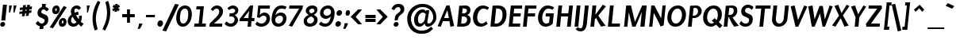 SplineFontDB: 3.0
FontName: Puritan-BoldItalic
FullName: Puritan Bold Italic
FamilyName: Puritan
Weight: Bold
Copyright: Copyright 1999-2010 Ben Weiner. Licensed under the Open Font License v1.1 (http://scripts.sil.org/OFL)
Version: 2.1
ItalicAngle: 0
UnderlinePosition: -133
UnderlineWidth: 20
Ascent: 800
Descent: 200
LayerCount: 2
Layer: 0 1 "Back"  1
Layer: 1 1 "Fore"  0
XUID: [1021 87 1747694147 14594809]
FSType: 1
OS2Version: 0
OS2_WeightWidthSlopeOnly: 0
OS2_UseTypoMetrics: 1
CreationTime: 988647379
ModificationTime: 1290780334
PfmFamily: 81
TTFWeight: 700
TTFWidth: 5
LineGap: 0
VLineGap: 0
Panose: 0 0 7 0 0 0 0 0 0 0
OS2TypoAscent: 75
OS2TypoAOffset: 1
OS2TypoDescent: -50
OS2TypoDOffset: 1
OS2TypoLinegap: 0
OS2WinAscent: 0
OS2WinAOffset: 1
OS2WinDescent: 0
OS2WinDOffset: 1
HheadAscent: 0
HheadAOffset: 1
HheadDescent: -8
HheadDOffset: 1
OS2SubXSize: 700
OS2SubYSize: 650
OS2SubXOff: 0
OS2SubYOff: 143
OS2SupXSize: 700
OS2SupYSize: 650
OS2SupXOff: 0
OS2SupYOff: 453
OS2StrikeYSize: 50
OS2StrikeYPos: 259
OS2Vendor: 'Alts'
Lookup: 4 0 0 "'frac' Diagonal Fractions lookup 0"  {"'frac' Diagonal Fractions lookup 0 subtable"  } ['frac' ('grek' <'dflt' > 'latn' <'dflt' > ) ]
MarkAttachClasses: 1
DEI: 91125
TtTable: prep
NPUSHB
 19
 12
 12
 11
 11
 10
 10
 9
 9
 4
 4
 3
 3
 2
 2
 1
 1
 0
 0
 1
SCANTYPE
PUSHW_1
 511
SCANCTRL
RCVT
ROUND[Grey]
WCVTP
RCVT
ROUND[Grey]
WCVTP
RCVT
ROUND[Grey]
WCVTP
RCVT
ROUND[Grey]
WCVTP
RCVT
ROUND[Grey]
WCVTP
RCVT
ROUND[Grey]
WCVTP
RCVT
ROUND[Grey]
WCVTP
RCVT
ROUND[Grey]
WCVTP
RCVT
ROUND[Grey]
WCVTP
PUSHB_4
 6
 5
 70
 0
CALL
PUSHB_4
 8
 7
 70
 0
CALL
PUSHB_2
 5
 5
RCVT
ROUND[Grey]
WCVTP
PUSHB_2
 7
 7
RCVT
ROUND[Grey]
WCVTP
EndTTInstrs
TtTable: fpgm
NPUSHB
 1
 0
FDEF
SROUND
RCVT
DUP
PUSHB_1
 3
CINDEX
RCVT
SWAP
SUB
ROUND[Grey]
RTG
SWAP
ROUND[Grey]
ADD
WCVTP
ENDF
EndTTInstrs
ShortTable: cvt  138
  -197
  -16
  504
  650
  698
  117
  108
  89
  100
  117
  99
  71
  170
  23630
  2086
  -9787
  14927
  21985
  -8739
  31343
  -7176
  -30170
  12383
  -26433
  -32303
  9741
  -15070
  31173
  2140
  -29706
  8367
  -7025
  -18774
  22804
  -3535
  -27177
  853
  -6215
  -14720
  4555
  25131
  22302
  -20648
  -1363
  14061
  5027
  15702
  -10094
  672
  9802
  -30537
  -30779
  32531
  24387
  -17723
  -21593
  16397
  -30687
  -16973
  22343
  -14647
  19321
  10978
  -14396
  15690
  21030
  -14939
  29459
  23351
  -3106
  30464
  4399
  -19493
  27719
  7910
  -22138
  30260
  3988
  -12411
  32289
  24266
  -3972
  30478
  -4471
  -26335
  -3867
  8887
  18009
  -22286
  -12907
  24576
  3814
  -12601
  13854
  29024
  -32416
  -11000
  -17221
  8029
  12495
  -17617
  10077
  -14634
  26424
  5441
  -2671
  25791
  799
  -22480
  24247
  -4818
  30424
  3505
  -15903
  23428
  12902
  -25341
  18597
  -4533
  -9077
  11762
  30525
  22287
  26463
  -18785
  -18273
  -3842
  29040
  2128
  -24862
  15979
  -21480
  3242
  8818
  -15075
  16591
  4
  125
EndShort
ShortTable: maxp 16
  1
  0
  253
  86
  10
  69
  4
  2
  8
  64
  10
  0
  139
  255
  2
  1
EndShort
LangName: 1033 "" "" "" "" "" "2.1" "" "" "" "" "" "" "" "Copyright (c) 1999-2010 Ben Weiner (ben@readingtype.org.uk),+AAoA-with Reserved Font Name Puritan+AAoACgAA-This Font Software is licensed under the SIL Open Font License, Version 1.1.+AAoA-This license is copied below, and is also available with a FAQ at:+AAoA-http://scripts.sil.org/OFL+AAoACgAK------------------------------------------------------------+AAoA-SIL OPEN FONT LICENSE Version 1.1 - 26 February 2007+AAoA------------------------------------------------------------+AAoACgAA-PREAMBLE+AAoA-The goals of the Open Font License (OFL) are to stimulate worldwide+AAoA-development of collaborative font projects, to support the font creation+AAoA-efforts of academic and linguistic communities, and to provide a free and+AAoA-open framework in which fonts may be shared and improved in partnership+AAoA-with others.+AAoACgAA-The OFL allows the licensed fonts to be used, studied, modified and+AAoA-redistributed freely as long as they are not sold by themselves. The+AAoA-fonts, including any derivative works, can be bundled, embedded, +AAoA-redistributed and/or sold with any software provided that any reserved+AAoA-names are not used by derivative works. The fonts and derivatives,+AAoA-however, cannot be released under any other type of license. The+AAoA-requirement for fonts to remain under this license does not apply+AAoA-to any document created using the fonts or their derivatives.+AAoACgAA-DEFINITIONS+AAoAIgAA-Font Software+ACIA refers to the set of files released by the Copyright+AAoA-Holder(s) under this license and clearly marked as such. This may+AAoA-include source files, build scripts and documentation.+AAoACgAi-Reserved Font Name+ACIA refers to any names specified as such after the+AAoA-copyright statement(s).+AAoACgAi-Original Version+ACIA refers to the collection of Font Software components as+AAoA-distributed by the Copyright Holder(s).+AAoACgAi-Modified Version+ACIA refers to any derivative made by adding to, deleting,+AAoA-or substituting -- in part or in whole -- any of the components of the+AAoA-Original Version, by changing formats or by porting the Font Software to a+AAoA-new environment.+AAoACgAi-Author+ACIA refers to any designer, engineer, programmer, technical+AAoA-writer or other person who contributed to the Font Software.+AAoACgAA-PERMISSION & CONDITIONS+AAoA-Permission is hereby granted, free of charge, to any person obtaining+AAoA-a copy of the Font Software, to use, study, copy, merge, embed, modify,+AAoA-redistribute, and sell modified and unmodified copies of the Font+AAoA-Software, subject to the following conditions:+AAoACgAA-1) Neither the Font Software nor any of its individual components,+AAoA-in Original or Modified Versions, may be sold by itself.+AAoACgAA-2) Original or Modified Versions of the Font Software may be bundled,+AAoA-redistributed and/or sold with any software, provided that each copy+AAoA-contains the above copyright notice and this license. These can be+AAoA-included either as stand-alone text files, human-readable headers or+AAoA-in the appropriate machine-readable metadata fields within text or+AAoA-binary files as long as those fields can be easily viewed by the user.+AAoACgAA-3) No Modified Version of the Font Software may use the Reserved Font+AAoA-Name(s) unless explicit written permission is granted by the corresponding+AAoA-Copyright Holder. This restriction only applies to the primary font name as+AAoA-presented to the users.+AAoACgAA-4) The name(s) of the Copyright Holder(s) or the Author(s) of the Font+AAoA-Software shall not be used to promote, endorse or advertise any+AAoA-Modified Version, except to acknowledge the contribution(s) of the+AAoA-Copyright Holder(s) and the Author(s) or with their explicit written+AAoA-permission.+AAoACgAA-5) The Font Software, modified or unmodified, in part or in whole,+AAoA-must be distributed entirely under this license, and must not be+AAoA-distributed under any other license. The requirement for fonts to+AAoA-remain under this license does not apply to any document created+AAoA-using the Font Software.+AAoACgAA-TERMINATION+AAoA-This license becomes null and void if any of the above conditions are+AAoA-not met.+AAoACgAA-DISCLAIMER+AAoA-THE FONT SOFTWARE IS PROVIDED +ACIA-AS IS+ACIA, WITHOUT WARRANTY OF ANY KIND,+AAoA-EXPRESS OR IMPLIED, INCLUDING BUT NOT LIMITED TO ANY WARRANTIES OF+AAoA-MERCHANTABILITY, FITNESS FOR A PARTICULAR PURPOSE AND NONINFRINGEMENT+AAoA-OF COPYRIGHT, PATENT, TRADEMARK, OR OTHER RIGHT. IN NO EVENT SHALL THE+AAoA-COPYRIGHT HOLDER BE LIABLE FOR ANY CLAIM, DAMAGES OR OTHER LIABILITY,+AAoA-INCLUDING ANY GENERAL, SPECIAL, INDIRECT, INCIDENTAL, OR CONSEQUENTIAL+AAoA-DAMAGES, WHETHER IN AN ACTION OF CONTRACT, TORT OR OTHERWISE, ARISING+AAoA-FROM, OUT OF THE USE OR INABILITY TO USE THE FONT SOFTWARE OR FROM+AAoA-OTHER DEALINGS IN THE FONT SOFTWARE." "http://scripts.sil.org/OFL" 
Encoding: iso8859-15
UnicodeInterp: none
NameList: Adobe Glyph List
DisplaySize: -24
AntiAlias: 1
FitToEm: 1
WinInfo: 0 34 18
BeginChars: 320 237

StartChar: .notdef
Encoding: 256 -1 0
Width: 500
Flags: W
TtInstrs:
NPUSHB
 32
 1
 8
 8
 64
 9
 2
 7
 4
 6
 1
 0
 6
 5
 6
 3
 2
 5
 4
 7
 0
 7
 6
 7
 1
 2
 1
 3
 0
 1
 1
 0
 70
SROUND
MDAP[rnd]
SHZ[rp1]
RTG
SVTCA[y-axis]
MIAP[rnd]
ALIGNRP
MDAP[rnd]
ALIGNRP
SRP0
MIRP[rp0,min,rnd,black]
ALIGNRP
SRP0
MIRP[rp0,min,rnd,black]
ALIGNRP
SVTCA[x-axis]
MDAP[rnd]
ALIGNRP
MIRP[rp0,min,rnd,black]
ALIGNRP
MDAP[rnd]
ALIGNRP
MIRP[rp0,min,rnd,black]
ALIGNRP
SVTCA[y-axis]
IUP[x]
IUP[y]
SVTCA[x-axis]
MD[grid]
ROUND[Grey]
PUSHW_2
 0
 8
MD[grid]
ROUND[Grey]
SUB
PUSHB_1
 64
GT
IF
SHPIX
SRP1
SHZ[rp1]
PUSHW_2
 8
 -64
SHPIX
EIF
EndTTInstrs
LayerCount: 2
Fore
SplineSet
63 0 m 1,0,-1
 63 750 l 1,1,-1
 438 750 l 1,2,-1
 438 0 l 1,3,-1
 63 0 l 1,0,-1
125 63 m 1,4,-1
 375 63 l 1,5,-1
 375 688 l 1,6,-1
 125 688 l 1,7,-1
 125 63 l 1,4,-1
EndSplineSet
EndChar

StartChar: .null
Encoding: 0 0 1
Width: 0
Flags: W
LayerCount: 2
EndChar

StartChar: nonmarkingreturn
Encoding: 12 12 2
Width: 273
Flags: W
LayerCount: 2
EndChar

StartChar: space
Encoding: 32 32 3
Width: 273
Flags: W
LayerCount: 2
EndChar

StartChar: exclam
Encoding: 33 33 4
Width: 235
Flags: W
TtInstrs:
NPUSHB
 34
 1
 16
 16
 64
 17
 2
 3
 0
 10
 4
 2
 0
 0
 3
 0
 1
 9
 1
 2
 3
 3
 0
 2
 2
 3
 7
 8
 13
 2
 1
 13
 1
 4
 70
SROUND
MDAP[rnd]
SHZ[rp1]
RTG
SVTCA[y-axis]
MDAP[rnd]
MDAP[rnd]
ALIGNRP
SRP0
MIRP[rp0,min,rnd,black]
SVTCA[x-axis]
SDPVTL[orthog]
MDAP[no-rnd]
SFVTL[parallel]
MDRP[rnd,grey]
SFVTL[parallel]
MIRP[rp0,min,rnd,grey]
SFVTL[parallel]
MDRP[rnd,grey]
SVTCA[x-axis]
MDAP[no-rnd]
MDAP[no-rnd]
MDAP[no-rnd]
MDAP[no-rnd]
SVTCA[y-axis]
MDAP[no-rnd]
MDAP[no-rnd]
IUP[x]
IUP[y]
SVTCA[x-axis]
MD[grid]
ROUND[Grey]
PUSHW_2
 4
 16
MD[grid]
ROUND[Grey]
SUB
PUSHB_1
 64
GT
IF
SHPIX
SRP1
SHZ[rp1]
PUSHW_2
 16
 -64
SHPIX
EIF
EndTTInstrs
LayerCount: 2
Fore
SplineSet
40 172 m 1,0,-1
 94 686 l 1,1,-1
 219 686 l 1,2,-1
 165 172 l 1,3,-1
 40 172 l 1,0,-1
7 44 m 0,4,5
 11 76 11 76 35 99 c 128,-1,6
 59 122 59 122 92 122 c 0,7,8
 124 122 124 122 145 99 c 128,-1,9
 166 76 166 76 162 44 c 0,10,11
 159 11 159 11 133.5 -11 c 128,-1,12
 108 -33 108 -33 75 -33 c 0,13,14
 44 -33 44 -33 24 -10.5 c 128,-1,15
 4 12 4 12 7 44 c 0,4,5
EndSplineSet
EndChar

StartChar: quotedbl
Encoding: 34 34 5
Width: 329
Flags: W
TtInstrs:
NPUSHB
 23
 1
 8
 8
 64
 9
 3
 7
 5
 3
 1
 4
 0
 6
 5
 2
 3
 1
 7
 3
 3
 1
 5
 70
SROUND
MDAP[rnd]
SHZ[rp1]
RTG
SVTCA[y-axis]
MIAP[rnd]
ALIGNRP
MDAP[rnd]
SLOOP
ALIGNRP
MDAP[rnd]
ALIGNRP
SVTCA[x-axis]
MDAP[no-rnd]
MDAP[no-rnd]
MDAP[no-rnd]
MDAP[no-rnd]
SVTCA[y-axis]
IUP[x]
IUP[y]
SVTCA[x-axis]
MD[grid]
ROUND[Grey]
PUSHW_2
 5
 8
MD[grid]
ROUND[Grey]
SUB
PUSHB_1
 64
GT
IF
SHPIX
SRP1
SHZ[rp1]
PUSHW_2
 8
 -64
SHPIX
EIF
EndTTInstrs
LayerCount: 2
Fore
SplineSet
202 645 m 1,0,-1
 200 425 l 1,1,-1
 234 425 l 1,2,-1
 297 645 l 1,3,-1
 202 645 l 1,0,-1
61 645 m 1,4,-1
 59 425 l 1,5,-1
 92 425 l 1,6,-1
 155 645 l 1,7,-1
 61 645 l 1,4,-1
EndSplineSet
EndChar

StartChar: numbersign
Encoding: 35 35 6
Width: 536
Flags: W
TtInstrs:
NPUSHB
 126
 1
 32
 32
 64
 33
 26
 30
 28
 26
 25
 21
 20
 12
 11
 7
 6
 30
 28
 26
 25
 24
 21
 20
 16
 15
 12
 11
 10
 7
 6
 2
 1
 13
 12
 13
 14
 11
 11
 10
 11
 8
 8
 9
 7
 6
 7
 12
 12
 13
 3
 3
 12
 15
 16
 11
 16
 17
 18
 18
 19
 17
 17
 18
 1
 2
 11
 2
 3
 11
 10
 11
 8
 8
 9
 7
 6
 7
 12
 12
 13
 3
 3
 12
 6
 5
 6
 7
 10
 5
 5
 6
 4
 4
 5
 8
 9
 10
 9
 10
 11
 11
 12
 10
 10
 11
 31
 28
 10
 15
 15
 16
 14
 14
 15
 24
 10
 15
 2
 2
 2
 16
 1
 2
 1
 12
 70
SROUND
MDAP[rnd]
SHZ[rp1]
RTG
SVTCA[y-axis]
MIAP[rnd]
ALIGNRP
MIAP[rnd]
MIAP[rnd]
MDAP[rnd]
MDAP[rnd]
SVTCA[x-axis]
SDPVTL[orthog]
MDAP[no-rnd]
SFVTL[parallel]
MDRP[rnd,grey]
SFVTPV
MIRP[rp0,min,rnd,grey]
SFVTPV
MDRP[rnd,grey]
SDPVTL[orthog]
MDAP[no-rnd]
SFVTL[parallel]
MDRP[rnd,grey]
SFVTL[parallel]
MIRP[rp0,min,rnd,grey]
SFVTPV
MDRP[rnd,grey]
SDPVTL[orthog]
MDAP[no-rnd]
SFVTL[parallel]
MDRP[rnd,grey]
SFVTPV
MIRP[rp0,min,rnd,grey]
SFVTL[parallel]
MDRP[rnd,grey]
SDPVTL[orthog]
MDAP[no-rnd]
SFVTL[parallel]
MDRP[rnd,grey]
SFVTL[parallel]
MDRP[rnd,grey]
SFVTL[parallel]
MDRP[rnd,grey]
SFVTL[parallel]
MDRP[rnd,grey]
SFVTL[parallel]
MIRP[rp0,min,rnd,grey]
SFVTPV
MDRP[rnd,grey]
SDPVTL[orthog]
MDAP[no-rnd]
SFVTL[parallel]
MDRP[rnd,grey]
SFVTL[parallel]
MIRP[rp0,min,rnd,grey]
SFVTPV
MDRP[rnd,grey]
SDPVTL[orthog]
MDAP[no-rnd]
SFVTL[parallel]
MDRP[rnd,grey]
SFVTL[parallel]
MDRP[rnd,grey]
SFVTL[parallel]
MDRP[rnd,grey]
SFVTL[parallel]
MDRP[rnd,grey]
SFVTPV
MIRP[rp0,min,rnd,grey]
SFVTL[parallel]
MDRP[rnd,grey]
SVTCA[x-axis]
MDAP[no-rnd]
MDAP[no-rnd]
MDAP[no-rnd]
MDAP[no-rnd]
MDAP[no-rnd]
MDAP[no-rnd]
MDAP[no-rnd]
MDAP[no-rnd]
MDAP[no-rnd]
MDAP[no-rnd]
MDAP[no-rnd]
MDAP[no-rnd]
MDAP[no-rnd]
MDAP[no-rnd]
MDAP[no-rnd]
MDAP[no-rnd]
SVTCA[y-axis]
MDAP[no-rnd]
MDAP[no-rnd]
MDAP[no-rnd]
MDAP[no-rnd]
MDAP[no-rnd]
MDAP[no-rnd]
MDAP[no-rnd]
MDAP[no-rnd]
MDAP[no-rnd]
MDAP[no-rnd]
IUP[x]
IUP[y]
SVTCA[x-axis]
MD[grid]
ROUND[Grey]
PUSHW_2
 12
 32
MD[grid]
ROUND[Grey]
SUB
PUSHB_1
 64
GT
IF
SHPIX
SRP1
SHZ[rp1]
PUSHW_2
 32
 -64
SHPIX
EIF
EndTTInstrs
LayerCount: 2
Fore
SplineSet
377 529 m 1,0,-1
 373 495 l 1,1,-1
 445 502 l 1,2,-1
 436 419 l 1,3,-1
 364 411 l 1,4,-1
 354 324 l 1,5,-1
 265 314 l 1,6,-1
 276 402 l 1,7,-1
 239 398 l 1,8,-1
 229 311 l 1,9,-1
 140 301 l 1,10,-1
 150 389 l 1,11,-1
 57 379 l 1,12,-1
 66 462 l 1,13,-1
 159 472 l 1,14,-1
 163 507 l 1,15,-1
 71 497 l 1,16,-1
 79 580 l 1,17,-1
 172 590 l 1,18,-1
 179 658 l 1,19,-1
 268 667 l 1,20,-1
 260 600 l 1,21,-1
 298 603 l 1,22,-1
 305 671 l 1,23,-1
 394 682 l 1,24,-1
 386 613 l 1,25,-1
 459 620 l 1,26,-1
 450 537 l 1,27,-1
 377 529 l 1,0,-1
248 482 m 1,28,-1
 284 485 l 1,29,-1
 288 520 l 1,30,-1
 252 516 l 1,31,-1
 248 482 l 1,28,-1
EndSplineSet
EndChar

StartChar: dollar
Encoding: 36 36 7
Width: 536
Flags: W
TtInstrs:
NPUSHB
 52
 1
 44
 44
 64
 45
 27
 28
 5
 33
 27
 25
 24
 16
 4
 2
 1
 1
 0
 1
 2
 9
 0
 0
 1
 43
 43
 0
 22
 23
 9
 23
 24
 25
 24
 24
 25
 39
 5
 10
 7
 8
 0
 30
 8
 23
 24
 23
 1
 0
 1
 4
 70
SROUND
MDAP[rnd]
SHZ[rp1]
RTG
SVTCA[y-axis]
MDAP[rnd]
ALIGNRP
MDAP[rnd]
ALIGNRP
SRP0
MIRP[rp0,min,rnd,black]
SRP0
MIRP[rp0,min,rnd,black]
SVTCA[x-axis]
MDAP[rnd]
MIRP[rp0,min,rnd,black]
SDPVTL[orthog]
MDAP[no-rnd]
SFVTPV
MDRP[rnd,grey]
SFVTL[parallel]
MIRP[rp0,min,rnd,grey]
SFVTPV
MDRP[rnd,grey]
SDPVTL[orthog]
MDAP[no-rnd]
SFVTL[parallel]
MDRP[rnd,grey]
SFVTPV
MIRP[rp0,min,rnd,grey]
SFVTL[parallel]
MDRP[rnd,grey]
SVTCA[x-axis]
MDAP[no-rnd]
MDAP[no-rnd]
MDAP[no-rnd]
MDAP[no-rnd]
MDAP[no-rnd]
MDAP[no-rnd]
MDAP[no-rnd]
MDAP[no-rnd]
SVTCA[y-axis]
MDAP[no-rnd]
MDAP[no-rnd]
IUP[x]
IUP[y]
SVTCA[x-axis]
MD[grid]
ROUND[Grey]
PUSHW_2
 4
 44
MD[grid]
ROUND[Grey]
SUB
PUSHB_1
 64
GT
IF
SHPIX
SRP1
SHZ[rp1]
PUSHW_2
 44
 -64
SHPIX
EIF
EndTTInstrs
LayerCount: 2
Fore
SplineSet
286 -100 m 1,0,-1
 169 -100 l 1,1,-1
 179 -10 l 1,2,3
 92 7 92 7 49 80 c 1,4,-1
 123 159 l 1,5,6
 176 84 176 84 242 84 c 0,7,8
 275 84 275 84 301 109.5 c 128,-1,9
 327 135 327 135 331 174 c 0,10,11
 335 216 335 216 278 241 c 0,12,13
 174 287 174 287 168 291 c 0,14,15
 108 333 108 333 108 412 c 0,16,17
 108 426 108 426 109 441 c 0,18,19
 116 498 116 498 154 542 c 0,20,21
 190 583 190 583 243 601 c 1,22,-1
 253 690 l 1,23,-1
 370 690 l 1,24,-1
 360 604 l 1,25,26
 410 590 410 590 468 537 c 1,27,-1
 398 460 l 1,28,29
 343 514 343 514 297 514 c 0,30,31
 269 514 269 514 249.5 493.5 c 128,-1,32
 230 473 230 473 226 436 c 0,33,34
 222 400 222 400 279 379 c 0,35,36
 368 346 368 346 387 333 c 0,37,38
 446 291 446 291 446 205 c 0,39,40
 446 191 446 191 444 175 c 0,41,42
 430 32 430 32 296 -7 c 1,43,-1
 286 -100 l 1,0,-1
EndSplineSet
EndChar

StartChar: percent
Encoding: 37 37 8
Width: 536
Flags: W
TtInstrs:
NPUSHB
 49
 1
 47
 47
 64
 48
 15
 45
 37
 14
 43
 39
 35
 31
 29
 23
 15
 13
 9
 3
 13
 16
 13
 14
 10
 14
 15
 16
 16
 13
 15
 15
 16
 20
 8
 26
 33
 7
 6
 41
 7
 26
 16
 26
 1
 0
 3
 1
 13
 70
SROUND
MDAP[rnd]
SHZ[rp1]
RTG
SVTCA[y-axis]
MIAP[rnd]
MIAP[rnd]
MDAP[rnd]
SRP0
MIRP[rp0,min,rnd,black]
MDAP[rnd]
MIRP[rp0,min,rnd,black]
SRP0
MIRP[rp0,min,rnd,black]
SVTCA[x-axis]
SDPVTL[orthog]
MDAP[no-rnd]
SFVTL[parallel]
MDRP[rnd,grey]
SFVTL[parallel]
MIRP[rp0,min,rnd,grey]
SFVTL[parallel]
MDRP[rnd,grey]
SVTCA[x-axis]
MDAP[no-rnd]
MDAP[no-rnd]
MDAP[no-rnd]
MDAP[no-rnd]
MDAP[no-rnd]
MDAP[no-rnd]
MDAP[no-rnd]
MDAP[no-rnd]
MDAP[no-rnd]
MDAP[no-rnd]
SVTCA[y-axis]
MDAP[no-rnd]
MDAP[no-rnd]
MDAP[no-rnd]
IUP[x]
IUP[y]
SVTCA[x-axis]
MD[grid]
ROUND[Grey]
PUSHW_2
 13
 47
MD[grid]
ROUND[Grey]
SUB
PUSHB_1
 64
GT
IF
SHPIX
SRP1
SHZ[rp1]
PUSHW_2
 47
 -64
SHPIX
EIF
EndTTInstrs
LayerCount: 2
Fore
SplineSet
178 650 m 0,0,1
 229 650 229 650 259 612.5 c 128,-1,2
 289 575 289 575 283 518 c 0,3,4
 276 455 276 455 239.5 420 c 128,-1,5
 203 385 203 385 151 385 c 0,6,7
 103 385 103 385 74 414 c 128,-1,8
 45 443 45 443 45 497 c 0,9,10
 45 558 45 558 81 602 c 0,11,12
 119 650 119 650 178 650 c 0,0,1
-32 -46 m 1,13,-1
 407 634 l 1,14,-1
 502 596 l 1,15,-1
 70 -82 l 1,16,-1
 -32 -46 l 1,13,-1
254 131 m 0,17,18
 260 188 260 188 298.5 226.5 c 128,-1,19
 337 265 337 265 389 265 c 0,20,21
 440 265 440 265 470 226.5 c 128,-1,22
 500 188 500 188 494 131 c 0,23,24
 487 65 487 65 450.5 29.5 c 128,-1,25
 414 -6 414 -6 361 -6 c 0,26,27
 312 -6 312 -6 282.5 23.5 c 128,-1,28
 253 53 253 53 253 108 c 0,29,30
 253 119 253 119 254 131 c 0,17,18
139 515 m 0,31,32
 135 474 135 474 160 474 c 0,33,34
 184 474 184 474 188 515 c 0,35,36
 193 559 193 559 168 559 c 0,37,38
 144 559 144 559 139 515 c 0,31,32
349 127 m 0,39,40
 345 85 345 85 370 85 c 0,41,42
 394 85 394 85 398 127 c 0,43,44
 403 172 403 172 378 172 c 0,45,46
 354 172 354 172 349 127 c 0,39,40
EndSplineSet
EndChar

StartChar: ampersand
Encoding: 38 38 9
Width: 555
Flags: W
TtInstrs:
NPUSHB
 45
 1
 58
 58
 64
 59
 55
 49
 44
 37
 31
 10
 8
 55
 53
 51
 49
 48
 46
 42
 40
 35
 30
 23
 21
 17
 6
 0
 4
 7
 13
 39
 7
 40
 33
 7
 26
 56
 1
 26
 3
 13
 1
 1
 17
 70
SROUND
MDAP[rnd]
SHZ[rp1]
RTG
SVTCA[y-axis]
MIAP[rnd]
MIAP[rnd]
MIAP[rnd]
SRP0
MIRP[rp0,min,rnd,black]
MDAP[rnd]
MIRP[rp0,min,rnd,black]
SRP0
MIRP[rp0,min,rnd,black]
SVTCA[x-axis]
MDAP[no-rnd]
MDAP[no-rnd]
MDAP[no-rnd]
MDAP[no-rnd]
MDAP[no-rnd]
MDAP[no-rnd]
MDAP[no-rnd]
MDAP[no-rnd]
MDAP[no-rnd]
MDAP[no-rnd]
MDAP[no-rnd]
MDAP[no-rnd]
MDAP[no-rnd]
MDAP[no-rnd]
MDAP[no-rnd]
SVTCA[y-axis]
MDAP[no-rnd]
MDAP[no-rnd]
MDAP[no-rnd]
MDAP[no-rnd]
MDAP[no-rnd]
MDAP[no-rnd]
IUP[x]
IUP[y]
SVTCA[x-axis]
MD[grid]
ROUND[Grey]
PUSHW_2
 17
 58
MD[grid]
ROUND[Grey]
SUB
PUSHB_1
 64
GT
IF
SHPIX
SRP1
SHZ[rp1]
PUSHW_2
 58
 -64
SHPIX
EIF
EndTTInstrs
LayerCount: 2
Fore
SplineSet
116 186 m 0,0,1
 112 145 112 145 132 113 c 0,2,3
 155 75 155 75 201 75 c 0,4,5
 242 75 242 75 289 120 c 1,6,7
 193 222 193 222 166 292 c 1,8,9
 125 264 125 264 116 186 c 0,0,1
351 60 m 1,10,11
 330 32 330 32 285 11.5 c 128,-1,12
 240 -9 240 -9 196 -9 c 0,13,14
 105 -9 105 -9 55 40 c 0,15,16
 9 85 9 85 9 156 c 0,17,18
 9 217 9 217 44 274 c 0,19,20
 76 329 76 329 130 363 c 1,21,22
 103 418 103 418 109 475 c 0,23,24
 116 546 116 546 170 593 c 128,-1,25
 224 640 224 640 293 640 c 0,26,27
 335 640 335 640 362 627 c 0,28,29
 394 611 394 611 426 568 c 1,30,-1
 363 506 l 1,31,32
 330 552 330 552 267 552 c 0,33,34
 226 552 226 552 219 489 c 0,35,36
 216 461 216 461 230 414 c 1,37,38
 273 430 273 430 341 432 c 1,39,-1
 349 352 l 1,40,41
 298 352 298 352 269 344 c 1,42,43
 317 264 317 264 356 213 c 1,44,45
 362 228 362 228 363 242 c 0,46,47
 367 275 367 275 362 314 c 1,48,-1
 452 330 l 1,49,50
 455 275 455 275 452 253 c 0,51,52
 447 202 447 202 423 145 c 1,53,54
 442 126 442 126 510 87 c 1,55,-1
 437 0 l 1,56,57
 405 12 405 12 351 60 c 1,10,11
EndSplineSet
EndChar

StartChar: quotesingle
Encoding: 39 39 10
Width: 194
Flags: W
TtInstrs:
NPUSHB
 16
 1
 4
 4
 64
 5
 3
 3
 0
 2
 1
 3
 0
 3
 1
 0
 70
SROUND
MDAP[rnd]
SHZ[rp1]
RTG
SVTCA[y-axis]
MIAP[rnd]
ALIGNRP
MDAP[rnd]
ALIGNRP
SVTCA[x-axis]
MDAP[no-rnd]
MDAP[no-rnd]
SVTCA[y-axis]
IUP[x]
IUP[y]
SVTCA[x-axis]
MD[grid]
ROUND[Grey]
PUSHW_2
 0
 4
MD[grid]
ROUND[Grey]
SUB
PUSHB_1
 64
GT
IF
SHPIX
SRP1
SHZ[rp1]
PUSHW_2
 4
 -64
SHPIX
EIF
EndTTInstrs
LayerCount: 2
Fore
SplineSet
62 646 m 1,0,-1
 67 413 l 1,1,-1
 96 413 l 1,2,-1
 156 646 l 1,3,-1
 62 646 l 1,0,-1
EndSplineSet
EndChar

StartChar: parenleft
Encoding: 40 40 11
Width: 318
Flags: W
TtInstrs:
NPUSHB
 16
 1
 14
 14
 64
 15
 1
 9
 1
 5
 6
 12
 0
 10
 1
 12
 70
SROUND
MDAP[rnd]
SHZ[rp1]
RTG
SVTCA[y-axis]
MDAP[rnd]
MDAP[rnd]
SVTCA[x-axis]
MDAP[rnd]
MIRP[rp0,min,rnd,black]
MDAP[no-rnd]
MDAP[no-rnd]
SVTCA[y-axis]
IUP[x]
IUP[y]
SVTCA[x-axis]
MD[grid]
ROUND[Grey]
PUSHW_2
 12
 14
MD[grid]
ROUND[Grey]
SUB
PUSHB_1
 64
GT
IF
SHPIX
SRP1
SHZ[rp1]
PUSHW_2
 14
 -64
SHPIX
EIF
EndTTInstrs
LayerCount: 2
Fore
SplineSet
211 789 m 1,0,-1
 287 744 l 1,1,2
 170 500 170 500 151 323 c 0,3,4
 146 278 146 278 146 235 c 0,5,6
 146 157 146 157 163 68 c 0,7,8
 169 36 169 36 201 -100 c 1,9,-1
 113 -143 l 1,10,11
 41 38 41 38 41 226 c 0,12,13
 41 521 41 521 211 789 c 1,0,-1
EndSplineSet
EndChar

StartChar: parenright
Encoding: 41 41 12
Width: 316
Flags: W
TtInstrs:
NPUSHB
 16
 1
 14
 14
 64
 15
 11
 8
 0
 11
 6
 6
 9
 13
 1
 0
 70
SROUND
MDAP[rnd]
SHZ[rp1]
RTG
SVTCA[y-axis]
MDAP[rnd]
MDAP[rnd]
SVTCA[x-axis]
MDAP[rnd]
MIRP[rp0,min,rnd,black]
MDAP[no-rnd]
MDAP[no-rnd]
SVTCA[y-axis]
IUP[x]
IUP[y]
SVTCA[x-axis]
MD[grid]
ROUND[Grey]
PUSHW_2
 0
 14
MD[grid]
ROUND[Grey]
SUB
PUSHB_1
 64
GT
IF
SHPIX
SRP1
SHZ[rp1]
PUSHW_2
 14
 -64
SHPIX
EIF
EndTTInstrs
LayerCount: 2
Fore
SplineSet
29 -100 m 1,0,1
 101 63 101 63 116 104 c 0,2,3
 155 212 155 212 167 319 c 0,4,5
 172 366 172 366 172 413 c 0,6,7
 172 557 172 557 120 745 c 1,8,-1
 206 788 l 1,9,10
 275 624 275 624 275 433 c 0,11,12
 275 133 275 133 108 -143 c 1,13,-1
 29 -100 l 1,0,1
EndSplineSet
EndChar

StartChar: asterisk
Encoding: 42 42 13
Width: 275
Flags: W
TtInstrs:
NPUSHB
 35
 1
 18
 18
 64
 19
 14
 17
 13
 8
 4
 0
 16
 15
 14
 12
 11
 7
 6
 5
 3
 2
 11
 8
 1
 10
 2
 1
 9
 12
 3
 3
 2
 1
 5
 70
SROUND
MDAP[rnd]
SHZ[rp1]
RTG
SVTCA[y-axis]
MIAP[rnd]
MIAP[rnd]
ALIGNRP
MDAP[rnd]
ALIGNRP
MDAP[rnd]
SRP0
MIRP[rp0,min,rnd,black]
SVTCA[x-axis]
MDAP[no-rnd]
MDAP[no-rnd]
MDAP[no-rnd]
MDAP[no-rnd]
MDAP[no-rnd]
MDAP[no-rnd]
MDAP[no-rnd]
MDAP[no-rnd]
MDAP[no-rnd]
MDAP[no-rnd]
SVTCA[y-axis]
MDAP[no-rnd]
MDAP[no-rnd]
MDAP[no-rnd]
MDAP[no-rnd]
MDAP[no-rnd]
IUP[x]
IUP[y]
SVTCA[x-axis]
MD[grid]
ROUND[Grey]
PUSHW_2
 5
 18
MD[grid]
ROUND[Grey]
SUB
PUSHB_1
 64
GT
IF
SHPIX
SRP1
SHZ[rp1]
PUSHW_2
 18
 -64
SHPIX
EIF
EndTTInstrs
LayerCount: 2
Fore
SplineSet
162 500 m 1,0,-1
 158 446 l 1,1,-1
 83 446 l 1,2,-1
 91 500 l 1,3,-1
 45 462 l 1,4,-1
 10 532 l 1,5,-1
 74 569 l 1,6,-1
 19 607 l 1,7,-1
 66 677 l 1,8,-1
 106 638 l 1,9,-1
 110 694 l 1,10,-1
 185 692 l 1,11,-1
 176 640 l 1,12,-1
 221 678 l 1,13,-1
 254 607 l 1,14,-1
 193 570 l 1,15,-1
 248 532 l 1,16,-1
 199 462 l 1,17,-1
 162 500 l 1,0,-1
EndSplineSet
EndChar

StartChar: plus
Encoding: 43 43 14
Width: 498
Flags: W
TtInstrs:
NPUSHB
 39
 1
 12
 12
 64
 13
 9
 10
 9
 4
 3
 11
 8
 7
 3
 0
 6
 6
 5
 2
 3
 1
 9
 8
 5
 3
 4
 7
 11
 10
 3
 3
 2
 7
 6
 1
 0
 1
 3
 70
SROUND
MDAP[rnd]
SHZ[rp1]
RTG
SVTCA[y-axis]
MDAP[rnd]
ALIGNRP
MDAP[rnd]
ALIGNRP
MDAP[rnd]
SLOOP
ALIGNRP
MIRP[rp0,min,rnd,black]
SLOOP
ALIGNRP
SVTCA[x-axis]
MDAP[rnd]
SLOOP
ALIGNRP
MIRP[rp0,min,rnd,black]
SLOOP
ALIGNRP
MDAP[no-rnd]
MDAP[no-rnd]
MDAP[no-rnd]
MDAP[no-rnd]
SVTCA[y-axis]
IUP[x]
IUP[y]
SVTCA[x-axis]
MD[grid]
ROUND[Grey]
PUSHW_2
 3
 12
MD[grid]
ROUND[Grey]
SUB
PUSHB_1
 64
GT
IF
SHPIX
SRP1
SHZ[rp1]
PUSHW_2
 12
 -64
SHPIX
EIF
EndTTInstrs
LayerCount: 2
Fore
SplineSet
295 96 m 1,0,-1
 203 96 l 1,1,-1
 203 266 l 1,2,-1
 52 266 l 1,3,-1
 52 360 l 1,4,-1
 203 360 l 1,5,-1
 203 521 l 1,6,-1
 295 521 l 1,7,-1
 295 360 l 1,8,-1
 446 360 l 1,9,-1
 446 266 l 1,10,-1
 295 266 l 1,11,-1
 295 96 l 1,0,-1
EndSplineSet
EndChar

StartChar: comma
Encoding: 44 44 15
Width: 254
Flags: W
TtInstrs:
NPUSHB
 14
 1
 10
 10
 64
 11
 6
 6
 1
 6
 5
 0
 1
 1
 70
SROUND
MDAP[rnd]
SHZ[rp1]
RTG
SVTCA[y-axis]
MDAP[rnd]
MDAP[rnd]
ALIGNRP
SVTCA[x-axis]
MDAP[no-rnd]
MDAP[no-rnd]
SVTCA[y-axis]
IUP[x]
IUP[y]
SVTCA[x-axis]
MD[grid]
ROUND[Grey]
PUSHW_2
 1
 10
MD[grid]
ROUND[Grey]
SUB
PUSHB_1
 64
GT
IF
SHPIX
SRP1
SHZ[rp1]
PUSHW_2
 10
 -64
SHPIX
EIF
EndTTInstrs
LayerCount: 2
Fore
SplineSet
97 -107 m 1,0,-1
 32 -94 l 1,1,2
 56 -53 56 -53 68 -1 c 0,3,4
 70 9 70 9 82 85 c 1,5,-1
 187 85 l 1,6,7
 183 49 183 49 153 -14 c 0,8,9
 124 -73 124 -73 97 -107 c 1,0,-1
EndSplineSet
EndChar

StartChar: hyphen
Encoding: 45 45 16
AltUni2: 002010.ffffffff.0
Width: 380
Flags: W
TtInstrs:
NPUSHB
 15
 1
 4
 4
 64
 5
 1
 3
 1
 1
 0
 3
 2
 1
 3
 70
SROUND
MDAP[rnd]
SHZ[rp1]
RTG
SVTCA[y-axis]
MDAP[rnd]
ALIGNRP
MDAP[rnd]
ALIGNRP
SVTCA[x-axis]
MDAP[no-rnd]
MDAP[no-rnd]
SVTCA[y-axis]
IUP[x]
IUP[y]
SVTCA[x-axis]
MD[grid]
ROUND[Grey]
PUSHW_2
 3
 4
MD[grid]
ROUND[Grey]
SUB
PUSHB_1
 64
GT
IF
SHPIX
SRP1
SHZ[rp1]
PUSHW_2
 4
 -64
SHPIX
EIF
EndTTInstrs
LayerCount: 2
Fore
SplineSet
55 360 m 1,0,-1
 335 360 l 1,1,-1
 325 267 l 1,2,-1
 45 267 l 1,3,-1
 55 360 l 1,0,-1
EndSplineSet
EndChar

StartChar: period
Encoding: 46 46 17
Width: 244
Flags: W
TtInstrs:
NPUSHB
 14
 1
 12
 12
 64
 13
 6
 6
 0
 3
 9
 1
 1
 0
 70
SROUND
MDAP[rnd]
SHZ[rp1]
RTG
SVTCA[y-axis]
MIAP[rnd]
MDAP[rnd]
SVTCA[x-axis]
MDAP[no-rnd]
MDAP[no-rnd]
SVTCA[y-axis]
IUP[x]
IUP[y]
SVTCA[x-axis]
MD[grid]
ROUND[Grey]
PUSHW_2
 0
 12
MD[grid]
ROUND[Grey]
SUB
PUSHB_1
 64
GT
IF
SHPIX
SRP1
SHZ[rp1]
PUSHW_2
 12
 -64
SHPIX
EIF
EndTTInstrs
LayerCount: 2
Fore
SplineSet
36 77 m 256,0,1
 40 113 40 113 68.5 138.5 c 128,-1,2
 97 164 97 164 132 164 c 0,3,4
 168 164 168 164 191 138.5 c 128,-1,5
 214 113 214 113 210 77 c 256,6,7
 206 41 206 41 177.5 16 c 128,-1,8
 149 -9 149 -9 114 -9 c 256,9,10
 79 -9 79 -9 55.5 16 c 128,-1,11
 32 41 32 41 36 77 c 256,0,1
EndSplineSet
EndChar

StartChar: slash
Encoding: 47 47 18
Width: 385
Flags: W
TtInstrs:
NPUSHB
 26
 1
 4
 4
 64
 5
 2
 2
 0
 0
 3
 0
 1
 9
 1
 2
 3
 3
 0
 2
 2
 3
 1
 3
 1
 0
 70
SROUND
MDAP[rnd]
SHZ[rp1]
RTG
SVTCA[y-axis]
MDAP[rnd]
MDAP[rnd]
SVTCA[x-axis]
SDPVTL[orthog]
MDAP[no-rnd]
SFVTL[parallel]
MDRP[rnd,grey]
SFVTL[parallel]
MIRP[rp0,min,rnd,grey]
SFVTL[parallel]
MDRP[rnd,grey]
SVTCA[x-axis]
MDAP[no-rnd]
MDAP[no-rnd]
SVTCA[y-axis]
IUP[x]
IUP[y]
SVTCA[x-axis]
MD[grid]
ROUND[Grey]
PUSHW_2
 0
 4
MD[grid]
ROUND[Grey]
SUB
PUSHB_1
 64
GT
IF
SHPIX
SRP1
SHZ[rp1]
PUSHW_2
 4
 -64
SHPIX
EIF
EndTTInstrs
LayerCount: 2
Fore
SplineSet
-58 -149 m 1,0,-1
 342 707 l 1,1,-1
 460 683 l 1,2,-1
 61 -173 l 1,3,-1
 -58 -149 l 1,0,-1
EndSplineSet
EndChar

StartChar: zero
Encoding: 48 48 19
Width: 500
Flags: W
TtInstrs:
NPUSHB
 25
 1
 36
 36
 64
 37
 12
 34
 5
 2
 12
 6
 26
 20
 8
 18
 28
 8
 8
 18
 1
 8
 3
 1
 2
 70
SROUND
MDAP[rnd]
SHZ[rp1]
RTG
SVTCA[y-axis]
MIAP[rnd]
MIAP[rnd]
SRP0
MIRP[rp0,min,rnd,black]
SRP0
MIRP[rp0,min,rnd,black]
SVTCA[x-axis]
MDAP[rnd]
MIRP[rp0,min,rnd,black]
MDAP[rnd]
MIRP[rp0,min,rnd,black]
SVTCA[y-axis]
IUP[x]
IUP[y]
SVTCA[x-axis]
MD[grid]
ROUND[Grey]
PUSHW_2
 2
 36
MD[grid]
ROUND[Grey]
SUB
PUSHB_1
 64
GT
IF
SHPIX
SRP1
SHZ[rp1]
PUSHW_2
 36
 -64
SHPIX
EIF
EndTTInstrs
LayerCount: 2
Fore
SplineSet
35 103 m 0,0,1
 4 167 4 167 4 253 c 0,2,3
 4 282 4 282 7 315 c 0,4,5
 22 459 22 459 88 551 c 0,6,7
 164 656 164 656 284 656 c 0,8,9
 390 656 390 656 445 573 c 0,10,11
 495 500 495 500 495 378 c 0,12,13
 495 347 495 347 491 315 c 0,14,15
 479 195 479 195 412 103 c 0,16,17
 329 -12 329 -12 214 -12 c 0,18,19
 91 -12 91 -12 35 103 c 0,0,1
224 85 m 0,20,21
 297 85 297 85 339 169 c 0,22,23
 368 228 368 228 377 315 c 0,24,25
 382 363 382 363 382 397 c 0,26,27
 382 559 382 559 274 559 c 0,28,29
 194 559 194 559 156 470 c 0,30,31
 135 419 135 419 124 315 c 0,32,33
 121 285 121 285 121 256 c 0,34,35
 121 85 121 85 224 85 c 0,20,21
EndSplineSet
EndChar

StartChar: one
Encoding: 49 49 20
Width: 500
Flags: W
TtInstrs:
NPUSHB
 44
 1
 10
 10
 64
 11
 0
 9
 8
 6
 5
 2
 0
 4
 3
 4
 5
 10
 5
 6
 9
 9
 0
 8
 8
 9
 9
 4
 3
 3
 0
 8
 1
 6
 5
 8
 7
 8
 7
 2
 1
 1
 1
 2
 70
SROUND
MDAP[rnd]
SHZ[rp1]
RTG
SVTCA[y-axis]
MIAP[rnd]
ALIGNRP
MDAP[rnd]
ALIGNRP
SRP0
MIRP[rp0,min,rnd,black]
ALIGNRP
SRP0
MIRP[rp0,min,rnd,black]
SLOOP
ALIGNRP
SVTCA[x-axis]
SDPVTL[orthog]
MDAP[no-rnd]
SFVTL[parallel]
MDRP[rnd,grey]
SFVTL[parallel]
MIRP[rp0,min,rnd,grey]
SFVTL[parallel]
MDRP[rnd,grey]
SVTCA[x-axis]
MDAP[no-rnd]
MDAP[no-rnd]
MDAP[no-rnd]
MDAP[no-rnd]
MDAP[no-rnd]
MDAP[no-rnd]
SVTCA[y-axis]
IUP[x]
IUP[y]
SVTCA[x-axis]
MD[grid]
ROUND[Grey]
PUSHW_2
 2
 10
MD[grid]
ROUND[Grey]
SUB
PUSHB_1
 64
GT
IF
SHPIX
SRP1
SHZ[rp1]
PUSHW_2
 10
 -64
SHPIX
EIF
EndTTInstrs
LayerCount: 2
Fore
SplineSet
440 100 m 1,0,-1
 430 0 l 1,1,-1
 68 0 l 1,2,-1
 78 100 l 1,3,-1
 211 100 l 1,4,-1
 257 534 l 1,5,-1
 133 534 l 1,6,-1
 143 637 l 1,7,-1
 375 637 l 1,8,-1
 319 100 l 1,9,-1
 440 100 l 1,0,-1
EndSplineSet
EndChar

StartChar: two
Encoding: 50 50 21
Width: 500
Flags: W
TtInstrs:
NPUSHB
 28
 1
 24
 24
 64
 25
 14
 8
 23
 21
 20
 14
 9
 3
 21
 20
 8
 22
 6
 7
 11
 23
 22
 1
 11
 3
 1
 23
 70
SROUND
MDAP[rnd]
SHZ[rp1]
RTG
SVTCA[y-axis]
MIAP[rnd]
MIAP[rnd]
ALIGNRP
SRP0
MIRP[rp0,min,rnd,black]
SRP0
MIRP[rp0,min,rnd,black]
ALIGNRP
SVTCA[x-axis]
MDAP[no-rnd]
MDAP[no-rnd]
MDAP[no-rnd]
MDAP[no-rnd]
MDAP[no-rnd]
MDAP[no-rnd]
SVTCA[y-axis]
MDAP[no-rnd]
IUP[x]
IUP[y]
SVTCA[x-axis]
MD[grid]
ROUND[Grey]
PUSHW_2
 23
 24
MD[grid]
ROUND[Grey]
SUB
PUSHB_1
 64
GT
IF
SHPIX
SRP1
SHZ[rp1]
PUSHW_2
 24
 -64
SHPIX
EIF
EndTTInstrs
LayerCount: 2
Fore
SplineSet
60 99 m 1,0,-1
 260 295 l 2,1,2
 350 382 350 382 357 455 c 0,3,4
 362 501 362 501 341 533 c 128,-1,5
 320 565 320 565 276 565 c 0,6,7
 218 565 218 565 159 477 c 1,8,-1
 89 527 l 1,9,10
 175 658 175 658 284 658 c 0,11,12
 370 658 370 658 424 608 c 128,-1,13
 478 558 478 558 478 479 c 0,14,15
 478 407 478 407 427 333 c 0,16,17
 389 277 389 277 313 211 c 0,18,19
 191 111 l 1,20,-1
 457 111 l 1,21,-1
 445 0 l 1,22,-1
 49 0 l 1,23,-1
 60 99 l 1,0,-1
EndSplineSet
EndChar

StartChar: three
Encoding: 51 51 22
Width: 500
Flags: W
TtInstrs:
NPUSHB
 34
 1
 45
 45
 64
 46
 30
 23
 0
 44
 38
 34
 30
 24
 16
 11
 6
 13
 12
 7
 11
 10
 19
 7
 26
 2
 7
 42
 42
 1
 26
 3
 1
 44
 70
SROUND
MDAP[rnd]
SHZ[rp1]
RTG
SVTCA[y-axis]
MIAP[rnd]
MIAP[rnd]
SRP0
MIRP[rp0,min,rnd,black]
SRP0
MIRP[rp0,min,rnd,black]
MDAP[rnd]
ALIGNRP
MIRP[rp0,min,rnd,black]
ALIGNRP
SVTCA[x-axis]
MDAP[no-rnd]
MDAP[no-rnd]
MDAP[no-rnd]
MDAP[no-rnd]
MDAP[no-rnd]
MDAP[no-rnd]
MDAP[no-rnd]
MDAP[no-rnd]
SVTCA[y-axis]
MDAP[no-rnd]
MDAP[no-rnd]
IUP[x]
IUP[y]
SVTCA[x-axis]
MD[grid]
ROUND[Grey]
PUSHW_2
 44
 45
MD[grid]
ROUND[Grey]
SUB
PUSHB_1
 64
GT
IF
SHPIX
SRP1
SHZ[rp1]
PUSHW_2
 45
 -64
SHPIX
EIF
EndTTInstrs
LayerCount: 2
Fore
SplineSet
87 145 m 1,0,1
 153 68 153 68 217 68 c 0,2,3
 274 68 274 68 308 105 c 0,4,5
 336 136 336 136 341 183 c 0,6,7
 345 228 345 228 321 258 c 0,8,9
 293 292 293 292 239 292 c 2,10,-1
 177 292 l 1,11,-1
 186 378 l 1,12,-1
 248 378 l 2,13,14
 290 378 290 378 322.5 408 c 128,-1,15
 355 438 355 438 360 482 c 0,16,17
 364 517 364 517 339.5 544.5 c 128,-1,18
 315 572 315 572 277 572 c 0,19,20
 245 572 245 572 220 554 c 0,21,22
 204 543 204 543 170 506 c 1,23,-1
 114 563 l 1,24,25
 199 660 199 660 286 660 c 0,26,27
 357 660 357 660 409 615 c 0,28,29
 467 565 467 565 459 489 c 0,30,31
 453 436 453 436 418 400 c 0,32,33
 395 376 395 376 347 351 c 1,34,35
 395 326 395 326 423 281 c 0,36,37
 456 231 456 231 450 174 c 0,38,39
 443 109 443 109 385 49 c 0,40,41
 318 -19 318 -19 229 -19 c 0,42,43
 92 -19 92 -19 28 69 c 1,44,-1
 87 145 l 1,0,1
EndSplineSet
EndChar

StartChar: four
Encoding: 52 52 23
Width: 500
Flags: W
TtInstrs:
NPUSHB
 92
 1
 14
 14
 64
 15
 11
 2
 11
 10
 9
 6
 5
 4
 2
 0
 5
 5
 6
 1
 0
 1
 4
 3
 4
 2
 12
 2
 0
 12
 12
 13
 11
 11
 12
 5
 5
 6
 1
 0
 1
 4
 3
 4
 2
 9
 2
 0
 13
 12
 13
 10
 10
 11
 3
 3
 4
 9
 9
 3
 2
 1
 2
 0
 10
 0
 1
 8
 8
 9
 7
 7
 8
 11
 10
 1
 3
 0
 7
 13
 12
 6
 3
 5
 9
 8
 3
 4
 3
 1
 1
 6
 70
SROUND
MDAP[rnd]
SHZ[rp1]
RTG
SVTCA[y-axis]
MIAP[rnd]
ALIGNRP
MIAP[rnd]
ALIGNRP
MDAP[rnd]
SLOOP
ALIGNRP
MIRP[rp0,min,rnd,black]
SLOOP
ALIGNRP
SVTCA[x-axis]
SDPVTL[orthog]
MDAP[no-rnd]
SFVTL[parallel]
MDRP[rnd,grey]
SFVTL[parallel]
MIRP[rp0,min,rnd,grey]
SFVTL[parallel]
MDRP[rnd,grey]
SDPVTL[orthog]
MDAP[no-rnd]
SFVTL[parallel]
MDRP[rnd,grey]
SFVTL[parallel]
MDRP[rnd,grey]
SFVTL[parallel]
MDRP[rnd,grey]
SFVTL[parallel]
MIRP[rp0,min,rnd,grey]
SFVTL[parallel]
MDRP[rnd,grey]
SFVTL[parallel]
MDRP[rnd,grey]
SFVTL[parallel]
MDRP[rnd,grey]
SDPVTL[orthog]
MDAP[no-rnd]
SFVTL[parallel]
MDRP[rnd,grey]
SFVTL[parallel]
MIRP[rp0,min,rnd,grey]
SFVTL[parallel]
MDRP[rnd,grey]
SFVTL[parallel]
MDRP[rnd,grey]
SFVTL[parallel]
MDRP[rnd,grey]
SVTCA[x-axis]
MDAP[no-rnd]
MDAP[no-rnd]
MDAP[no-rnd]
MDAP[no-rnd]
MDAP[no-rnd]
MDAP[no-rnd]
MDAP[no-rnd]
MDAP[no-rnd]
SVTCA[y-axis]
MDAP[no-rnd]
IUP[x]
IUP[y]
SVTCA[x-axis]
MD[grid]
ROUND[Grey]
PUSHW_2
 6
 14
MD[grid]
ROUND[Grey]
SUB
PUSHB_1
 64
GT
IF
SHPIX
SRP1
SHZ[rp1]
PUSHW_2
 14
 -64
SHPIX
EIF
EndTTInstrs
LayerCount: 2
Fore
SplineSet
127 230 m 1,0,-1
 275 230 l 1,1,-1
 300 464 l 1,2,-1
 127 230 l 1,0,-1
360 0 m 1,3,-1
 251 0 l 1,4,-1
 266 141 l 1,5,-1
 -3 141 l 1,6,-1
 5 217 l 1,7,-1
 334 651 l 1,8,-1
 428 651 l 1,9,-1
 384 230 l 1,10,-1
 471 230 l 1,11,-1
 462 141 l 1,12,-1
 375 141 l 1,13,-1
 360 0 l 1,3,-1
EndSplineSet
EndChar

StartChar: five
Encoding: 53 53 24
Width: 500
Flags: W
TtInstrs:
NPUSHB
 45
 1
 34
 34
 64
 35
 18
 21
 15
 1
 21
 16
 0
 20
 19
 20
 21
 11
 17
 17
 18
 16
 16
 17
 29
 18
 6
 9
 20
 19
 8
 17
 25
 8
 11
 3
 7
 32
 32
 1
 18
 17
 3
 1
 0
 70
SROUND
MDAP[rnd]
SHZ[rp1]
RTG
SVTCA[y-axis]
MIAP[rnd]
ALIGNRP
MIAP[rnd]
SRP0
MIRP[rp0,min,rnd,black]
MDAP[rnd]
MIRP[rp0,min,rnd,black]
SRP0
MIRP[rp0,min,rnd,black]
ALIGNRP
SVTCA[x-axis]
MDAP[rnd]
MIRP[rp0,min,rnd,black]
ALIGNRP
SDPVTL[orthog]
MDAP[no-rnd]
SFVTL[parallel]
MDRP[rnd,grey]
SFVTPV
MIRP[rp0,min,rnd,grey]
SFVTL[parallel]
MDRP[rnd,grey]
SVTCA[x-axis]
MDAP[no-rnd]
MDAP[no-rnd]
MDAP[no-rnd]
SVTCA[y-axis]
MDAP[no-rnd]
MDAP[no-rnd]
MDAP[no-rnd]
IUP[x]
IUP[y]
SVTCA[x-axis]
MD[grid]
ROUND[Grey]
PUSHW_2
 0
 34
MD[grid]
ROUND[Grey]
SUB
PUSHB_1
 64
GT
IF
SHPIX
SRP1
SHZ[rp1]
PUSHW_2
 34
 -64
SHPIX
EIF
EndTTInstrs
LayerCount: 2
Fore
SplineSet
-1 64 m 1,0,-1
 55 138 l 1,1,2
 109 61 109 61 198 61 c 0,3,4
 254 61 254 61 300 113 c 0,5,6
 340 159 340 159 345 207 c 0,7,8
 346 218 346 218 346 227 c 0,9,10
 346 323 346 323 243 323 c 0,11,12
 223 323 223 323 189 303 c 0,13,14
 151 282 151 282 129 254 c 1,15,-1
 49 274 l 1,16,-1
 88 644 l 1,17,-1
 458 644 l 1,18,-1
 446 533 l 1,19,-1
 156 533 l 1,20,-1
 137 347 l 1,21,22
 159 375 159 375 194 396 c 0,23,24
 237 422 237 422 279 422 c 0,25,26
 356 422 356 422 406 372 c 0,27,28
 458 319 458 319 458 233 c 0,29,30
 458 121 458 121 377 48.5 c 128,-1,31
 296 -24 296 -24 182 -24 c 0,32,33
 44 -24 44 -24 -1 64 c 1,0,-1
EndSplineSet
EndChar

StartChar: six
Encoding: 54 54 25
Width: 500
Flags: W
TtInstrs:
NPUSHB
 31
 1
 48
 48
 64
 49
 21
 28
 22
 46
 28
 21
 0
 36
 6
 8
 4
 7
 42
 32
 8
 11
 24
 7
 19
 42
 1
 19
 3
 1
 46
 70
SROUND
MDAP[rnd]
SHZ[rp1]
RTG
SVTCA[y-axis]
MIAP[rnd]
MIAP[rnd]
SRP0
MIRP[rp0,min,rnd,black]
MDAP[rnd]
MIRP[rp0,min,rnd,black]
SRP0
MIRP[rp0,min,rnd,black]
SVTCA[x-axis]
MDAP[rnd]
MIRP[rp0,min,rnd,black]
MDAP[no-rnd]
MDAP[no-rnd]
MDAP[no-rnd]
MDAP[no-rnd]
SVTCA[y-axis]
MDAP[no-rnd]
MDAP[no-rnd]
IUP[x]
IUP[y]
SVTCA[x-axis]
MD[grid]
ROUND[Grey]
PUSHW_2
 46
 48
MD[grid]
ROUND[Grey]
SUB
PUSHB_1
 64
GT
IF
SHPIX
SRP1
SHZ[rp1]
PUSHW_2
 48
 -64
SHPIX
EIF
EndTTInstrs
LayerCount: 2
Fore
SplineSet
124 193 m 0,0,1
 118 137 118 137 145 100 c 0,2,3
 175 58 175 58 234 58 c 0,4,5
 288 58 288 58 330 113 c 0,6,7
 368 164 368 164 368 220 c 0,8,9
 368 271 368 271 341.5 298.5 c 128,-1,10
 315 326 315 326 269 326 c 0,11,12
 214 326 214 326 174 292 c 0,13,14
 130 255 130 255 124 193 c 0,0,1
11 270 m 0,15,16
 29 438 29 438 97 537 c 0,17,18
 179 656 179 656 326 656 c 0,19,20
 395 656 395 656 483 611 c 1,21,-1
 434 528 l 1,22,23
 390 564 390 564 315 564 c 0,24,25
 237 564 237 564 187 491 c 0,26,27
 146 432 146 432 130 335 c 1,28,29
 157 380 157 380 219 405 c 0,30,31
 263 422 263 422 296 422 c 0,32,33
 374 422 374 422 423 378 c 0,34,35
 477 330 477 330 477 244 c 0,36,37
 477 229 477 229 475 213 c 0,38,39
 465 116 465 116 397 49 c 0,40,41
 326 -22 326 -22 225 -22 c 0,42,43
 131 -22 131 -22 74 32 c 0,44,45
 8 94 8 94 8 217 c 0,46,47
 8 242 8 242 11 270 c 0,15,16
EndSplineSet
EndChar

StartChar: seven
Encoding: 55 55 26
Width: 500
Flags: W
TtInstrs:
NPUSHB
 21
 1
 7
 7
 64
 8
 5
 5
 3
 2
 1
 3
 2
 8
 4
 0
 5
 4
 3
 1
 1
 70
SROUND
MDAP[rnd]
SHZ[rp1]
RTG
SVTCA[y-axis]
MIAP[rnd]
ALIGNRP
MDAP[rnd]
SRP0
MIRP[rp0,min,rnd,black]
ALIGNRP
SVTCA[x-axis]
MDAP[no-rnd]
MDAP[no-rnd]
MDAP[no-rnd]
MDAP[no-rnd]
SVTCA[y-axis]
IUP[x]
IUP[y]
SVTCA[x-axis]
MD[grid]
ROUND[Grey]
PUSHW_2
 1
 7
MD[grid]
ROUND[Grey]
SUB
PUSHB_1
 64
GT
IF
SHPIX
SRP1
SHZ[rp1]
PUSHW_2
 7
 -64
SHPIX
EIF
EndTTInstrs
LayerCount: 2
Fore
SplineSet
155 -32 m 1,0,-1
 49 -2 l 1,1,-1
 376 535 l 1,2,-1
 60 535 l 1,3,-1
 72 644 l 1,4,-1
 494 644 l 1,5,-1
 483 543 l 1,6,-1
 155 -32 l 1,0,-1
EndSplineSet
EndChar

StartChar: eight
Encoding: 56 56 27
Width: 500
Flags: W
TtInstrs:
NPUSHB
 32
 1
 48
 48
 64
 49
 38
 46
 38
 36
 34
 26
 24
 15
 11
 7
 0
 18
 7
 30
 13
 7
 9
 4
 7
 42
 42
 1
 30
 3
 1
 46
 70
SROUND
MDAP[rnd]
SHZ[rp1]
RTG
SVTCA[y-axis]
MIAP[rnd]
MIAP[rnd]
SRP0
MIRP[rp0,min,rnd,black]
MDAP[rnd]
MIRP[rp0,min,rnd,black]
SRP0
MIRP[rp0,min,rnd,black]
SVTCA[x-axis]
MDAP[no-rnd]
MDAP[no-rnd]
MDAP[no-rnd]
MDAP[no-rnd]
MDAP[no-rnd]
MDAP[no-rnd]
MDAP[no-rnd]
MDAP[no-rnd]
MDAP[no-rnd]
MDAP[no-rnd]
SVTCA[y-axis]
IUP[x]
IUP[y]
SVTCA[x-axis]
MD[grid]
ROUND[Grey]
PUSHW_2
 46
 48
MD[grid]
ROUND[Grey]
SUB
PUSHB_1
 64
GT
IF
SHPIX
SRP1
SHZ[rp1]
PUSHW_2
 48
 -64
SHPIX
EIF
EndTTInstrs
LayerCount: 2
Fore
SplineSet
125 179 m 0,0,1
 118 118 118 118 153 85 c 0,2,3
 181 58 181 58 221 58 c 0,4,5
 268 58 268 58 303.5 92.5 c 128,-1,6
 339 127 339 127 345 179 c 0,7,8
 354 268 354 268 251 311 c 1,9,10
 133 254 133 254 125 179 c 0,0,1
192 497 m 1,11,12
 197 429 197 429 260 401 c 1,13,14
 354 436 354 436 360 495 c 0,15,16
 364 531 364 531 342 557 c 128,-1,17
 320 583 320 583 286 583 c 0,18,19
 255 583 255 583 229 562 c 0,20,21
 200 538 200 538 192 497 c 1,11,12
21 177 m 0,22,23
 33 283 33 283 176 352 c 1,24,25
 78 421 78 421 86 494 c 0,26,27
 95 577 95 577 161 621 c 0,28,29
 217 658 217 658 294 658 c 0,30,31
 360 658 360 658 404 625 c 0,32,33
 454 589 454 589 454 522 c 0,34,35
 454 430 454 430 341 358 c 1,36,37
 459 291 459 291 459 198 c 0,38,39
 459 95 459 95 388 32 c 0,40,41
 321 -28 321 -28 216 -28 c 0,42,43
 130 -28 130 -28 78 15 c 0,44,45
 20 62 20 62 20 149 c 0,46,47
 20 162 20 162 21 177 c 0,22,23
EndSplineSet
EndChar

StartChar: nine
Encoding: 57 57 28
Width: 500
Flags: W
TtInstrs:
NPUSHB
 31
 1
 42
 42
 64
 43
 20
 8
 1
 28
 13
 8
 0
 20
 5
 35
 32
 7
 10
 39
 7
 16
 4
 7
 26
 26
 1
 16
 3
 1
 0
 70
SROUND
MDAP[rnd]
SHZ[rp1]
RTG
SVTCA[y-axis]
MIAP[rnd]
MIAP[rnd]
SRP0
MIRP[rp0,min,rnd,black]
SRP0
MIRP[rp0,min,rnd,black]
MDAP[rnd]
MIRP[rp0,min,rnd,black]
SVTCA[x-axis]
MDAP[rnd]
MIRP[rp0,min,rnd,black]
MDAP[no-rnd]
MDAP[no-rnd]
MDAP[no-rnd]
MDAP[no-rnd]
SVTCA[y-axis]
MDAP[no-rnd]
MDAP[no-rnd]
IUP[x]
IUP[y]
SVTCA[x-axis]
MD[grid]
ROUND[Grey]
PUSHW_2
 0
 42
MD[grid]
ROUND[Grey]
SUB
PUSHB_1
 64
GT
IF
SHPIX
SRP1
SHZ[rp1]
PUSHW_2
 42
 -64
SHPIX
EIF
EndTTInstrs
LayerCount: 2
Fore
SplineSet
-2 56 m 1,0,-1
 66 133 l 1,1,2
 104 95 104 95 134.5 80.5 c 128,-1,3
 165 66 165 66 212 66 c 0,4,5
 282 66 282 66 327 147 c 0,6,7
 362 210 362 210 372 302 c 1,8,9
 292 218 292 218 219 218 c 0,10,11
 143 218 143 218 89 269.5 c 128,-1,12
 35 321 35 321 35 404 c 0,13,14
 35 509 35 509 108 582.5 c 128,-1,15
 181 656 181 656 287 656 c 0,16,17
 372 656 372 656 429 599 c 0,18,19
 495 534 495 534 495 413 c 0,20,21
 495 389 495 389 492 363 c 0,22,23
 476 214 476 214 420 115 c 0,24,25
 339 -26 339 -26 194 -26 c 0,26,27
 75 -26 75 -26 -2 56 c 1,0,-1
144 432 m 0,28,29
 139 381 139 381 167 340 c 0,30,31
 196 296 196 296 243 296 c 0,32,33
 305 296 305 296 343 340 c 128,-1,34
 381 384 381 384 381 447 c 0,35,36
 381 499 381 499 358 533 c 0,37,38
 330 572 330 572 278 572 c 0,39,40
 225 572 225 572 188 532.5 c 128,-1,41
 151 493 151 493 144 432 c 0,28,29
EndSplineSet
EndChar

StartChar: colon
Encoding: 58 58 29
Width: 244
Flags: W
TtInstrs:
NPUSHB
 23
 1
 24
 24
 64
 25
 6
 18
 12
 6
 0
 9
 8
 3
 15
 8
 21
 21
 1
 3
 2
 1
 12
 70
SROUND
MDAP[rnd]
SHZ[rp1]
RTG
SVTCA[y-axis]
MIAP[rnd]
MIAP[rnd]
SRP0
MIRP[rp0,min,rnd,black]
SRP0
MIRP[rp0,min,rnd,black]
SVTCA[x-axis]
MDAP[no-rnd]
MDAP[no-rnd]
MDAP[no-rnd]
MDAP[no-rnd]
SVTCA[y-axis]
IUP[x]
IUP[y]
SVTCA[x-axis]
MD[grid]
ROUND[Grey]
PUSHW_2
 12
 24
MD[grid]
ROUND[Grey]
SUB
PUSHB_1
 64
GT
IF
SHPIX
SRP1
SHZ[rp1]
PUSHW_2
 24
 -64
SHPIX
EIF
EndTTInstrs
LayerCount: 2
Fore
SplineSet
54 420 m 256,0,1
 58 456 58 456 86.5 481 c 128,-1,2
 115 506 115 506 150 506 c 0,3,4
 186 506 186 506 209 481 c 128,-1,5
 232 456 232 456 228 420 c 256,6,7
 224 384 224 384 195.5 358.5 c 128,-1,8
 167 333 167 333 132 333 c 256,9,10
 97 333 97 333 73.5 358.5 c 128,-1,11
 50 384 50 384 54 420 c 256,0,1
18 77 m 256,12,13
 22 113 22 113 50.5 138.5 c 128,-1,14
 79 164 79 164 114 164 c 0,15,16
 150 164 150 164 173 138.5 c 128,-1,17
 196 113 196 113 192 77 c 256,18,19
 188 41 188 41 159.5 16 c 128,-1,20
 131 -9 131 -9 96 -9 c 256,21,22
 61 -9 61 -9 37.5 16 c 128,-1,23
 14 41 14 41 18 77 c 256,12,13
EndSplineSet
EndChar

StartChar: semicolon
Encoding: 59 59 30
Width: 254
Flags: W
TtInstrs:
NPUSHB
 21
 1
 18
 18
 64
 19
 4
 14
 13
 14
 9
 4
 0
 6
 8
 2
 8
 2
 2
 1
 9
 70
SROUND
MDAP[rnd]
SHZ[rp1]
RTG
SVTCA[y-axis]
MIAP[rnd]
MDAP[rnd]
SRP0
MIRP[rp0,min,rnd,black]
SVTCA[x-axis]
MDAP[no-rnd]
MDAP[no-rnd]
MDAP[no-rnd]
MDAP[no-rnd]
SVTCA[y-axis]
MDAP[no-rnd]
MDAP[no-rnd]
IUP[x]
IUP[y]
SVTCA[x-axis]
MD[grid]
ROUND[Grey]
PUSHW_2
 9
 18
MD[grid]
ROUND[Grey]
SUB
PUSHB_1
 64
GT
IF
SHPIX
SRP1
SHZ[rp1]
PUSHW_2
 18
 -64
SHPIX
EIF
EndTTInstrs
LayerCount: 2
Fore
SplineSet
91 418 m 256,0,1
 100 504 100 504 169 504 c 0,2,3
 235 504 235 504 226 418 c 256,4,5
 217 332 217 332 151 332 c 0,6,7
 82 332 82 332 91 418 c 256,0,1
75 -107 m 1,8,-1
 10 -94 l 1,9,10
 34 -53 34 -53 46 -1 c 0,11,12
 48 9 48 9 60 85 c 1,13,-1
 165 85 l 1,14,15
 161 49 161 49 131 -14 c 0,16,17
 102 -73 102 -73 75 -107 c 1,8,-1
EndSplineSet
EndChar

StartChar: less
Encoding: 60 60 31
Width: 366
Flags: W
TtInstrs:
NPUSHB
 15
 1
 6
 6
 64
 7
 0
 5
 4
 2
 0
 3
 1
 1
 2
 70
SROUND
MDAP[rnd]
SHZ[rp1]
RTG
SVTCA[y-axis]
MDAP[rnd]
MDAP[rnd]
SVTCA[x-axis]
MDAP[no-rnd]
MDAP[no-rnd]
MDAP[no-rnd]
MDAP[no-rnd]
SVTCA[y-axis]
IUP[x]
IUP[y]
SVTCA[x-axis]
MD[grid]
ROUND[Grey]
PUSHW_2
 2
 6
MD[grid]
ROUND[Grey]
SUB
PUSHB_1
 64
GT
IF
SHPIX
SRP1
SHZ[rp1]
PUSHW_2
 6
 -64
SHPIX
EIF
EndTTInstrs
LayerCount: 2
Fore
SplineSet
359 46 m 1,0,-1
 237 42 l 1,1,-1
 0 289 l 1,2,-1
 236 529 l 1,3,-1
 359 525 l 1,4,-1
 158 285 l 1,5,-1
 359 46 l 1,0,-1
EndSplineSet
EndChar

StartChar: equal
Encoding: 61 61 32
Width: 441
Flags: W
TtInstrs:
NPUSHB
 32
 1
 8
 8
 64
 9
 1
 6
 5
 2
 3
 1
 5
 7
 4
 3
 3
 0
 3
 2
 8
 0
 5
 4
 8
 6
 1
 0
 7
 6
 1
 0
 70
SROUND
MDAP[rnd]
SHZ[rp1]
RTG
SVTCA[y-axis]
MDAP[rnd]
ALIGNRP
MDAP[rnd]
ALIGNRP
SRP0
MIRP[rp0,min,rnd,black]
ALIGNRP
SRP0
MIRP[rp0,min,rnd,black]
ALIGNRP
SVTCA[x-axis]
MDAP[rnd]
SLOOP
ALIGNRP
MIRP[rp0,min,rnd,black]
SLOOP
ALIGNRP
SVTCA[y-axis]
IUP[x]
IUP[y]
SVTCA[x-axis]
MD[grid]
ROUND[Grey]
PUSHW_2
 0
 8
MD[grid]
ROUND[Grey]
SUB
PUSHB_1
 64
GT
IF
SHPIX
SRP1
SHZ[rp1]
PUSHW_2
 8
 -64
SHPIX
EIF
EndTTInstrs
LayerCount: 2
Fore
SplineSet
89 352 m 1,0,-1
 410 352 l 1,1,-1
 410 254 l 1,2,-1
 89 254 l 1,3,-1
 89 352 l 1,0,-1
89 223 m 1,4,-1
 410 223 l 1,5,-1
 410 125 l 1,6,-1
 89 125 l 1,7,-1
 89 223 l 1,4,-1
EndSplineSet
EndChar

StartChar: greater
Encoding: 62 62 33
Width: 365
Flags: W
TtInstrs:
NPUSHB
 15
 1
 6
 6
 64
 7
 4
 4
 2
 1
 0
 3
 5
 1
 2
 70
SROUND
MDAP[rnd]
SHZ[rp1]
RTG
SVTCA[y-axis]
MDAP[rnd]
MDAP[rnd]
SVTCA[x-axis]
MDAP[no-rnd]
MDAP[no-rnd]
MDAP[no-rnd]
MDAP[no-rnd]
SVTCA[y-axis]
IUP[x]
IUP[y]
SVTCA[x-axis]
MD[grid]
ROUND[Grey]
PUSHW_2
 2
 6
MD[grid]
ROUND[Grey]
SUB
PUSHB_1
 64
GT
IF
SHPIX
SRP1
SHZ[rp1]
PUSHW_2
 6
 -64
SHPIX
EIF
EndTTInstrs
LayerCount: 2
Fore
SplineSet
-14 46 m 1,0,-1
 187 285 l 1,1,-1
 -16 525 l 1,2,-1
 107 529 l 1,3,-1
 343 289 l 1,4,-1
 107 42 l 1,5,-1
 -14 46 l 1,0,-1
EndSplineSet
EndChar

StartChar: question
Encoding: 63 63 34
Width: 546
Flags: W
TtInstrs:
NPUSHB
 27
 1
 46
 46
 64
 47
 40
 32
 17
 16
 40
 33
 27
 17
 6
 0
 3
 8
 9
 30
 7
 36
 36
 9
 1
 1
 33
 70
SROUND
MDAP[rnd]
SHZ[rp1]
RTG
SVTCA[y-axis]
MIAP[rnd]
MDAP[rnd]
SRP0
MIRP[rp0,min,rnd,black]
SRP0
MIRP[rp0,min,rnd,black]
SVTCA[x-axis]
MDAP[no-rnd]
MDAP[no-rnd]
MDAP[no-rnd]
MDAP[no-rnd]
MDAP[no-rnd]
MDAP[no-rnd]
SVTCA[y-axis]
MDAP[no-rnd]
MDAP[no-rnd]
MDAP[no-rnd]
IUP[x]
IUP[y]
SVTCA[x-axis]
MD[grid]
ROUND[Grey]
PUSHW_2
 33
 46
MD[grid]
ROUND[Grey]
SUB
PUSHB_1
 64
GT
IF
SHPIX
SRP1
SHZ[rp1]
PUSHW_2
 46
 -64
SHPIX
EIF
EndTTInstrs
LayerCount: 2
Fore
SplineSet
154 60 m 0,0,1
 157 90 157 90 181.5 112 c 128,-1,2
 206 134 206 134 237 134 c 0,3,4
 270 134 270 134 291 112.5 c 128,-1,5
 312 91 312 91 309 60 c 0,6,7
 305 29 305 29 280 8 c 128,-1,8
 255 -13 255 -13 222 -13 c 0,9,10
 190 -13 190 -13 170 8 c 128,-1,11
 150 29 150 29 154 60 c 0,0,1
384 356 m 0,12,13
 326 316 326 316 297 251 c 0,14,15
 290 236 290 236 284 178 c 1,16,-1
 186 178 l 1,17,18
 184 197 184 197 189 227 c 0,19,20
 192 247 192 247 196 268 c 0,21,22
 201 320 201 320 227 352 c 0,23,24
 247 378 247 378 315 429 c 0,25,26
 366 467 366 467 371 509 c 0,27,28
 375 546 375 546 354 575.5 c 128,-1,29
 333 605 333 605 301 605 c 0,30,31
 221 605 221 605 174 500 c 1,32,-1
 84 539 l 1,33,34
 128 622 128 622 177.5 656.5 c 128,-1,35
 227 691 227 691 307 691 c 0,36,37
 397 691 397 691 446 646 c 0,38,39
 490 605 490 605 490 533 c 0,40,41
 490 521 490 521 489 509 c 0,42,43
 483 457 483 457 456 420 c 0,44,45
 434 391 434 391 384 356 c 0,12,13
EndSplineSet
EndChar

StartChar: at
Encoding: 64 64 35
Width: 1010
Flags: W
TtInstrs:
NPUSHB
 48
 1
 75
 75
 64
 76
 43
 48
 0
 72
 29
 6
 2
 64
 5
 52
 43
 6
 13
 20
 5
 37
 16
 7
 40
 56
 7
 60
 24
 7
 33
 10
 7
 28
 68
 7
 50
 33
 50
 46
 1
 40
 4
 2
 1
 2
 1
 37
 70
SROUND
MDAP[rnd]
SHZ[rp1]
RTG
SVTCA[y-axis]
MIAP[rnd]
ALIGNRP
MIAP[rnd]
MIAP[rnd]
ALIGNRP
MDAP[rnd]
SRP0
MIRP[rp0,min,rnd,black]
MDAP[rnd]
MIRP[rp0,min,rnd,black]
SRP0
MIRP[rp0,min,rnd,black]
MDAP[rnd]
MIRP[rp0,min,rnd,black]
SRP0
MIRP[rp0,min,rnd,black]
SVTCA[x-axis]
MDAP[rnd]
MIRP[rp0,min,rnd,black]
MDAP[rnd]
MIRP[rp0,min,rnd,black]
MDAP[rnd]
MIRP[rp0,min,rnd,black]
MDAP[no-rnd]
MDAP[no-rnd]
MDAP[no-rnd]
MDAP[no-rnd]
SVTCA[y-axis]
MDAP[no-rnd]
MDAP[no-rnd]
IUP[x]
IUP[y]
SVTCA[x-axis]
MD[grid]
ROUND[Grey]
PUSHW_2
 37
 75
MD[grid]
ROUND[Grey]
SUB
PUSHB_1
 64
GT
IF
SHPIX
SRP1
SHZ[rp1]
PUSHW_2
 75
 -64
SHPIX
EIF
EndTTInstrs
LayerCount: 2
Fore
SplineSet
626 470 m 1,0,-1
 634 510 l 1,1,-1
 724 510 l 1,2,3
 717 428 717 428 699 320 c 0,4,5
 682 225 682 225 666 129 c 1,6,7
 674 81 l 1,8,9
 680 64 680 64 719 64 c 0,10,11
 761 64 761 64 806 130 c 128,-1,12
 851 196 851 196 851 269 c 0,13,14
 851 422 851 422 757 522.5 c 128,-1,15
 663 623 663 623 513 623 c 256,16,17
 363 623 363 623 256 504 c 0,18,19
 152 389 152 389 152 238 c 0,20,21
 152 78 152 78 238 -35 c 0,22,23
 329 -157 329 -157 473 -157 c 0,24,25
 577 -157 577 -157 643 -128 c 0,26,27
 705 -100 705 -100 787 -21 c 1,28,-1
 847 -90 l 1,29,30
 747 -181 747 -181 695 -205 c 0,31,32
 617 -242 617 -242 473 -242 c 0,33,34
 269 -242 269 -242 147 -100 c 0,35,36
 33 34 33 34 33 238 c 0,37,38
 33 428 33 428 173.5 563 c 128,-1,39
 314 698 314 698 513 698 c 0,40,41
 711 698 711 698 830.5 579.5 c 128,-1,42
 950 461 950 461 950 269 c 0,43,44
 950 160 950 160 863.5 69.5 c 128,-1,45
 777 -21 777 -21 669 -21 c 0,46,47
 609 -21 609 -21 577 76 c 1,48,49
 509 -20 509 -20 424 -20 c 0,50,51
 249 -20 249 -20 249 199 c 0,52,53
 249 314 249 314 323 411 c 0,54,55
 405 520 405 520 529 520 c 0,56,57
 559 520 559 520 584 504 c 0,58,59
 626 470 l 1,0,-1
526 436 m 0,60,61
 476 436 476 436 432 390 c 0,62,63
 372 329 372 329 372 212 c 0,64,65
 372 148 372 148 384 119 c 0,66,67
 403 70 403 70 459 70 c 0,68,69
 489 70 489 70 532.5 114 c 128,-1,70
 576 158 576 158 583 199 c 2,71,-1
 617 387 l 1,72,73
 604 404 604 404 575 420 c 128,-1,74
 546 436 546 436 526 436 c 0,60,61
EndSplineSet
EndChar

StartChar: A
Encoding: 65 65 36
Width: 568
Flags: W
TtInstrs:
NPUSHB
 25
 1
 11
 11
 64
 12
 6
 10
 9
 8
 6
 3
 9
 8
 7
 1
 0
 5
 4
 3
 7
 2
 1
 1
 3
 70
SROUND
MDAP[rnd]
SHZ[rp1]
RTG
SVTCA[y-axis]
MIAP[rnd]
ALIGNRP
MIAP[rnd]
ALIGNRP
MDAP[rnd]
ALIGNRP
MIRP[rp0,min,rnd,black]
ALIGNRP
SVTCA[x-axis]
MDAP[no-rnd]
MDAP[no-rnd]
MDAP[no-rnd]
MDAP[no-rnd]
SVTCA[y-axis]
MDAP[no-rnd]
IUP[x]
IUP[y]
SVTCA[x-axis]
MD[grid]
ROUND[Grey]
PUSHW_2
 3
 11
MD[grid]
ROUND[Grey]
SUB
PUSHB_1
 64
GT
IF
SHPIX
SRP1
SHZ[rp1]
PUSHW_2
 11
 -64
SHPIX
EIF
EndTTInstrs
LayerCount: 2
Fore
SplineSet
362 148 m 1,0,-1
 155 148 l 1,1,-1
 92 -12 l 1,2,-1
 -11 2 l 1,3,-1
 266 654 l 1,4,-1
 368 654 l 1,5,-1
 510 7 l 1,6,-1
 392 -12 l 1,7,-1
 362 148 l 1,0,-1
192 241 m 1,8,-1
 345 241 l 1,9,-1
 297 501 l 1,10,-1
 192 241 l 1,8,-1
EndSplineSet
EndChar

StartChar: B
Encoding: 66 66 37
Width: 501
Flags: W
TtInstrs:
NPUSHB
 47
 1
 43
 43
 64
 44
 15
 38
 33
 23
 15
 12
 0
 32
 42
 32
 23
 22
 33
 9
 33
 34
 1
 0
 0
 1
 8
 6
 28
 34
 33
 7
 19
 30
 7
 5
 24
 23
 7
 42
 32
 19
 1
 5
 3
 1
 0
 70
SROUND
MDAP[rnd]
SHZ[rp1]
RTG
SVTCA[y-axis]
MIAP[rnd]
MIAP[rnd]
MDAP[rnd]
ALIGNRP
MIRP[rp0,min,rnd,black]
ALIGNRP
SRP0
MIRP[rp0,min,rnd,black]
SRP0
MIRP[rp0,min,rnd,black]
ALIGNRP
SVTCA[x-axis]
MDAP[rnd]
MIRP[rp0,min,rnd,black]
SDPVTL[orthog]
MDAP[no-rnd]
SFVTPV
MDRP[rnd,grey]
SFVTL[parallel]
MIRP[rp0,min,rnd,grey]
SFVTPV
MDRP[rnd,grey]
SFVTPV
MDRP[rnd,grey]
SFVTL[parallel]
MDRP[rnd,grey]
SVTCA[x-axis]
MDAP[no-rnd]
MDAP[no-rnd]
MDAP[no-rnd]
MDAP[no-rnd]
MDAP[no-rnd]
MDAP[no-rnd]
SVTCA[y-axis]
IUP[x]
IUP[y]
SVTCA[x-axis]
MD[grid]
ROUND[Grey]
PUSHW_2
 0
 43
MD[grid]
ROUND[Grey]
SUB
PUSHB_1
 64
GT
IF
SHPIX
SRP1
SHZ[rp1]
PUSHW_2
 43
 -64
SHPIX
EIF
EndTTInstrs
LayerCount: 2
Fore
SplineSet
29 2 m 1,0,-1
 97 641 l 1,1,2
 105 641 105 641 191 643 c 0,3,4
 254 645 254 645 291 645 c 0,5,6
 365 645 365 645 406.5 608.5 c 128,-1,7
 448 572 448 572 448 505 c 0,8,9
 448 494 448 494 447 482 c 0,10,11
 438 399 438 399 343 351 c 1,12,13
 395 347 395 347 429.5 300 c 128,-1,14
 464 253 464 253 457 192 c 0,15,16
 445 77 445 77 358 31 c 0,17,18
 295 -2 295 -2 176 -2 c 0,19,20
 149 -2 149 -2 98.5 0 c 128,-1,21
 48 2 48 2 29 2 c 1,0,-1
207 569 m 1,22,-1
 187 380 l 1,23,-1
 231 380 l 2,24,25
 276 380 276 380 306 408 c 0,26,27
 333 434 333 434 337 473 c 0,28,29
 346 571 346 571 264 571 c 0,30,31
 243 571 243 571 207 569 c 1,22,-1
179 304 m 1,32,-1
 156 81 l 1,33,-1
 223 81 l 2,34,35
 276 81 276 81 308 113 c 0,36,37
 338 142 338 142 343 193 c 0,38,39
 348 235 348 235 323 268 c 0,40,41
 295 304 295 304 244 304 c 2,42,-1
 179 304 l 1,32,-1
EndSplineSet
EndChar

StartChar: C
Encoding: 67 67 38
Width: 557
Flags: W
TtInstrs:
NPUSHB
 26
 1
 33
 33
 64
 34
 2
 20
 3
 21
 2
 13
 5
 29
 16
 8
 25
 7
 7
 0
 25
 1
 0
 3
 1
 29
 70
SROUND
MDAP[rnd]
SHZ[rp1]
RTG
SVTCA[y-axis]
MIAP[rnd]
MIAP[rnd]
SRP0
MIRP[rp0,min,rnd,black]
SRP0
MIRP[rp0,min,rnd,black]
SVTCA[x-axis]
MDAP[rnd]
MIRP[rp0,min,rnd,black]
MDAP[no-rnd]
MDAP[no-rnd]
SVTCA[y-axis]
MDAP[no-rnd]
MDAP[no-rnd]
IUP[x]
IUP[y]
SVTCA[x-axis]
MD[grid]
ROUND[Grey]
PUSHW_2
 29
 33
MD[grid]
ROUND[Grey]
SUB
PUSHB_1
 64
GT
IF
SHPIX
SRP1
SHZ[rp1]
PUSHW_2
 33
 -64
SHPIX
EIF
EndTTInstrs
LayerCount: 2
Fore
SplineSet
348 660 m 0,0,1
 433 660 433 660 538 591 c 1,2,-1
 488 513 l 1,3,4
 429 550 429 550 427 552 c 1,5,6
 393 569 393 569 355 569 c 0,7,8
 274 569 274 569 219 479 c 0,9,10
 174 407 174 407 165 318 c 0,11,12
 163 301 163 301 163 284 c 0,13,14
 163 202 163 202 203 149 c 128,-1,15
 243 96 243 96 302 96 c 0,16,17
 337 96 337 96 370 108 c 0,18,19
 395 117 395 117 451 147 c 1,20,-1
 490 69 l 1,21,22
 419 26 419 26 380 11 c 0,23,24
 330 -8 330 -8 273 -8 c 0,25,26
 150 -8 150 -8 86 79 c 0,27,28
 29 156 29 156 29 278 c 0,29,30
 29 427 29 427 112 538 c 0,31,32
 203 660 203 660 348 660 c 0,0,1
EndSplineSet
EndChar

StartChar: D
Encoding: 68 68 39
Width: 565
Flags: W
TtInstrs:
NPUSHB
 35
 1
 28
 28
 64
 29
 5
 19
 0
 18
 19
 9
 19
 20
 1
 0
 0
 1
 5
 5
 26
 16
 14
 7
 3
 20
 19
 7
 11
 11
 1
 3
 3
 1
 0
 70
SROUND
MDAP[rnd]
SHZ[rp1]
RTG
SVTCA[y-axis]
MIAP[rnd]
MIAP[rnd]
SRP0
MIRP[rp0,min,rnd,black]
ALIGNRP
SRP0
MIRP[rp0,min,rnd,black]
ALIGNRP
SVTCA[x-axis]
MDAP[rnd]
MIRP[rp0,min,rnd,black]
SDPVTL[orthog]
MDAP[no-rnd]
SFVTPV
MDRP[rnd,grey]
SFVTL[parallel]
MIRP[rp0,min,rnd,grey]
SFVTPV
MDRP[rnd,grey]
SVTCA[x-axis]
MDAP[no-rnd]
MDAP[no-rnd]
SVTCA[y-axis]
IUP[x]
IUP[y]
SVTCA[x-axis]
MD[grid]
ROUND[Grey]
PUSHW_2
 0
 28
MD[grid]
ROUND[Grey]
SUB
PUSHB_1
 64
GT
IF
SHPIX
SRP1
SHZ[rp1]
PUSHW_2
 28
 -64
SHPIX
EIF
EndTTInstrs
LayerCount: 2
Fore
SplineSet
29 2 m 1,0,-1
 97 643 l 1,1,2
 177 647 177 647 260 647 c 0,3,4
 536 647 536 647 536 383 c 0,5,6
 536 354 536 354 533 323 c 0,7,8
 518 170 518 170 431 86 c 0,9,10
 341 -2 341 -2 188 -2 c 0,11,12
 164 -2 164 -2 117 0 c 128,-1,13
 70 2 70 2 29 2 c 1,0,-1
260 569 m 0,14,15
 253 569 253 569 237 569 c 0,16,17
 221 568 221 568 211 568 c 1,18,-1
 160 87 l 1,19,-1
 215 87 l 2,20,21
 292 87 292 87 348 160 c 0,22,23
 398 225 398 225 407 313 c 0,24,25
 410 345 410 345 410 374 c 0,26,27
 410 569 410 569 260 569 c 0,14,15
EndSplineSet
EndChar

StartChar: E
Encoding: 69 69 40
Width: 462
Flags: W
TtInstrs:
NPUSHB
 50
 1
 12
 12
 64
 13
 9
 9
 7
 5
 4
 1
 0
 3
 2
 3
 11
 10
 11
 4
 9
 4
 5
 8
 8
 9
 7
 7
 8
 1
 0
 7
 3
 2
 5
 4
 7
 6
 11
 10
 7
 8
 9
 8
 3
 7
 6
 1
 1
 7
 70
SROUND
MDAP[rnd]
SHZ[rp1]
RTG
SVTCA[y-axis]
MIAP[rnd]
ALIGNRP
MIAP[rnd]
ALIGNRP
SRP0
MIRP[rp0,min,rnd,black]
ALIGNRP
SRP0
MIRP[rp0,min,rnd,black]
ALIGNRP
MDAP[rnd]
ALIGNRP
MIRP[rp0,min,rnd,black]
ALIGNRP
SVTCA[x-axis]
SDPVTL[orthog]
MDAP[no-rnd]
SFVTL[parallel]
MDRP[rnd,grey]
SFVTL[parallel]
MIRP[rp0,min,rnd,grey]
SFVTL[parallel]
MDRP[rnd,grey]
SFVTL[parallel]
MDRP[rnd,grey]
SVTCA[x-axis]
MDAP[no-rnd]
MDAP[no-rnd]
MDAP[no-rnd]
MDAP[no-rnd]
MDAP[no-rnd]
MDAP[no-rnd]
SVTCA[y-axis]
IUP[x]
IUP[y]
SVTCA[x-axis]
MD[grid]
ROUND[Grey]
PUSHW_2
 7
 12
MD[grid]
ROUND[Grey]
SUB
PUSHB_1
 64
GT
IF
SHPIX
SRP1
SHZ[rp1]
PUSHW_2
 12
 -64
SHPIX
EIF
EndTTInstrs
LayerCount: 2
Fore
SplineSet
186 391 m 1,0,-1
 413 391 l 1,1,-1
 404 302 l 1,2,-1
 177 303 l 1,3,-1
 155 89 l 1,4,-1
 395 89 l 1,5,-1
 385 0 l 1,6,-1
 29 0 l 1,7,-1
 97 640 l 1,8,-1
 456 640 l 1,9,-1
 447 555 l 1,10,-1
 204 555 l 1,11,-1
 186 391 l 1,0,-1
EndSplineSet
EndChar

StartChar: F
Encoding: 70 70 41
Width: 463
Flags: W
TtInstrs:
NPUSHB
 44
 1
 10
 10
 64
 11
 7
 7
 5
 1
 0
 3
 2
 3
 9
 8
 9
 4
 9
 4
 5
 6
 6
 7
 5
 5
 6
 1
 0
 7
 3
 2
 9
 8
 7
 6
 7
 6
 3
 5
 4
 1
 1
 5
 70
SROUND
MDAP[rnd]
SHZ[rp1]
RTG
SVTCA[y-axis]
MIAP[rnd]
ALIGNRP
MIAP[rnd]
ALIGNRP
SRP0
MIRP[rp0,min,rnd,black]
ALIGNRP
MDAP[rnd]
ALIGNRP
MIRP[rp0,min,rnd,black]
ALIGNRP
SVTCA[x-axis]
SDPVTL[orthog]
MDAP[no-rnd]
SFVTL[parallel]
MDRP[rnd,grey]
SFVTL[parallel]
MIRP[rp0,min,rnd,grey]
SFVTL[parallel]
MDRP[rnd,grey]
SFVTL[parallel]
MDRP[rnd,grey]
SVTCA[x-axis]
MDAP[no-rnd]
MDAP[no-rnd]
MDAP[no-rnd]
MDAP[no-rnd]
SVTCA[y-axis]
IUP[x]
IUP[y]
SVTCA[x-axis]
MD[grid]
ROUND[Grey]
PUSHW_2
 5
 10
MD[grid]
ROUND[Grey]
SUB
PUSHB_1
 64
GT
IF
SHPIX
SRP1
SHZ[rp1]
PUSHW_2
 10
 -64
SHPIX
EIF
EndTTInstrs
LayerCount: 2
Fore
SplineSet
186 391 m 1,0,-1
 415 391 l 1,1,-1
 406 302 l 1,2,-1
 177 302 l 1,3,-1
 145 0 l 1,4,-1
 29 0 l 1,5,-1
 97 640 l 1,6,-1
 457 640 l 1,7,-1
 448 555 l 1,8,-1
 204 555 l 1,9,-1
 186 391 l 1,0,-1
EndSplineSet
EndChar

StartChar: G
Encoding: 71 71 42
Width: 582
Flags: W
TtInstrs:
NPUSHB
 41
 1
 37
 37
 64
 38
 14
 15
 32
 30
 29
 14
 28
 29
 9
 29
 30
 33
 32
 32
 33
 23
 5
 4
 26
 8
 0
 17
 7
 10
 32
 31
 7
 30
 29
 10
 3
 0
 1
 1
 4
 70
SROUND
MDAP[rnd]
SHZ[rp1]
RTG
SVTCA[y-axis]
MIAP[rnd]
MIAP[rnd]
MDAP[rnd]
ALIGNRP
MIRP[rp0,min,rnd,black]
ALIGNRP
SRP0
MIRP[rp0,min,rnd,black]
SRP0
MIRP[rp0,min,rnd,black]
SVTCA[x-axis]
MDAP[rnd]
MIRP[rp0,min,rnd,black]
SDPVTL[orthog]
MDAP[no-rnd]
SFVTPV
MDRP[rnd,grey]
SFVTL[parallel]
MIRP[rp0,min,rnd,grey]
SFVTPV
MDRP[rnd,grey]
SVTCA[x-axis]
MDAP[no-rnd]
MDAP[no-rnd]
MDAP[no-rnd]
MDAP[no-rnd]
SVTCA[y-axis]
MDAP[no-rnd]
IUP[x]
IUP[y]
SVTCA[x-axis]
MD[grid]
ROUND[Grey]
PUSHW_2
 4
 37
MD[grid]
ROUND[Grey]
SUB
PUSHB_1
 64
GT
IF
SHPIX
SRP1
SHZ[rp1]
PUSHW_2
 37
 -64
SHPIX
EIF
EndTTInstrs
LayerCount: 2
Fore
SplineSet
267 -6 m 0,0,1
 149 -6 149 -6 85 82 c 0,2,3
 28 160 28 160 28 279 c 0,4,5
 28 301 28 301 31 323 c 0,6,7
 42 444 42 444 116 543 c 0,8,9
 205 660 205 660 334 660 c 0,10,11
 380 660 380 660 436 643 c 0,12,13
 501 622 501 622 537 590 c 1,14,-1
 488 514 l 1,15,16
 414 569 414 569 346 569 c 0,17,18
 272 569 272 569 217 478 c 0,19,20
 172 403 172 403 163 318 c 0,21,22
 161 298 161 298 161 279 c 0,23,24
 161 198 161 198 194.5 145 c 128,-1,25
 228 92 228 92 281 92 c 0,26,27
 342 92 342 92 377 108 c 1,28,-1
 398 304 l 1,29,-1
 267 304 l 1,30,-1
 276 391 l 1,31,-1
 526 391 l 1,32,-1
 491 65 l 1,33,34
 422 25 422 25 382 12 c 0,35,36
 331 -6 331 -6 267 -6 c 0,0,1
EndSplineSet
EndChar

StartChar: H
Encoding: 72 72 43
Width: 582
Flags: W
TtInstrs:
NPUSHB
 70
 1
 12
 12
 64
 13
 9
 11
 9
 6
 5
 3
 0
 6
 6
 7
 1
 0
 1
 5
 4
 5
 2
 9
 2
 3
 4
 4
 5
 3
 3
 4
 7
 6
 7
 0
 0
 1
 11
 10
 11
 8
 9
 8
 9
 10
 10
 11
 9
 9
 10
 7
 6
 7
 1
 0
 9
 8
 5
 3
 4
 3
 11
 10
 3
 3
 2
 1
 1
 3
 70
SROUND
MDAP[rnd]
SHZ[rp1]
RTG
SVTCA[y-axis]
MIAP[rnd]
SLOOP
ALIGNRP
MIAP[rnd]
SLOOP
ALIGNRP
MDAP[rnd]
ALIGNRP
MIRP[rp0,min,rnd,black]
ALIGNRP
SVTCA[x-axis]
SDPVTL[orthog]
MDAP[no-rnd]
SFVTL[parallel]
MDRP[rnd,grey]
SFVTL[parallel]
MIRP[rp0,min,rnd,grey]
SFVTL[parallel]
MDRP[rnd,grey]
SFVTL[parallel]
MDRP[rnd,grey]
SFVTL[parallel]
MDRP[rnd,grey]
SDPVTL[orthog]
MDAP[no-rnd]
SFVTL[parallel]
MDRP[rnd,grey]
SFVTL[parallel]
MIRP[rp0,min,rnd,grey]
SFVTL[parallel]
MDRP[rnd,grey]
SFVTL[parallel]
MDRP[rnd,grey]
SFVTL[parallel]
MDRP[rnd,grey]
SVTCA[x-axis]
MDAP[no-rnd]
MDAP[no-rnd]
MDAP[no-rnd]
MDAP[no-rnd]
MDAP[no-rnd]
MDAP[no-rnd]
SVTCA[y-axis]
IUP[x]
IUP[y]
SVTCA[x-axis]
MD[grid]
ROUND[Grey]
PUSHW_2
 3
 12
MD[grid]
ROUND[Grey]
SUB
PUSHB_1
 64
GT
IF
SHPIX
SRP1
SHZ[rp1]
PUSHW_2
 12
 -64
SHPIX
EIF
EndTTInstrs
LayerCount: 2
Fore
SplineSet
399 302 m 1,0,-1
 180 302 l 1,1,-1
 148 0 l 1,2,-1
 29 0 l 1,3,-1
 97 640 l 1,4,-1
 216 640 l 1,5,-1
 189 391 l 1,6,-1
 408 391 l 1,7,-1
 435 640 l 1,8,-1
 553 640 l 1,9,-1
 485 0 l 1,10,-1
 367 0 l 1,11,-1
 399 302 l 1,0,-1
EndSplineSet
EndChar

StartChar: I
Encoding: 73 73 44
Width: 245
Flags: W
TtInstrs:
NPUSHB
 30
 1
 4
 4
 64
 5
 1
 3
 1
 3
 2
 3
 0
 9
 0
 1
 2
 2
 3
 1
 1
 2
 3
 2
 1
 1
 0
 3
 1
 3
 70
SROUND
MDAP[rnd]
SHZ[rp1]
RTG
SVTCA[y-axis]
MIAP[rnd]
ALIGNRP
MIAP[rnd]
ALIGNRP
SVTCA[x-axis]
SDPVTL[orthog]
MDAP[no-rnd]
SFVTL[parallel]
MDRP[rnd,grey]
SFVTL[parallel]
MIRP[rp0,min,rnd,grey]
SFVTL[parallel]
MDRP[rnd,grey]
SVTCA[x-axis]
MDAP[no-rnd]
MDAP[no-rnd]
SVTCA[y-axis]
IUP[x]
IUP[y]
SVTCA[x-axis]
MD[grid]
ROUND[Grey]
PUSHW_2
 3
 4
MD[grid]
ROUND[Grey]
SUB
PUSHB_1
 64
GT
IF
SHPIX
SRP1
SHZ[rp1]
PUSHW_2
 4
 -64
SHPIX
EIF
EndTTInstrs
LayerCount: 2
Fore
SplineSet
97 641 m 1,0,-1
 216 641 l 1,1,-1
 148 0 l 1,2,-1
 29 0 l 1,3,-1
 97 641 l 1,0,-1
EndSplineSet
EndChar

StartChar: J
Encoding: 74 74 45
Width: 247
Flags: W
TtInstrs:
NPUSHB
 28
 1
 16
 16
 64
 17
 13
 5
 13
 4
 11
 12
 9
 12
 13
 14
 13
 13
 14
 9
 8
 0
 0
 13
 12
 3
 1
 4
 70
SROUND
MDAP[rnd]
SHZ[rp1]
RTG
SVTCA[y-axis]
MIAP[rnd]
ALIGNRP
MDAP[rnd]
SRP0
MIRP[rp0,min,rnd,black]
SVTCA[x-axis]
SDPVTL[orthog]
MDAP[no-rnd]
SFVTPV
MDRP[rnd,grey]
SFVTL[parallel]
MIRP[rp0,min,rnd,grey]
SFVTPV
MDRP[rnd,grey]
SVTCA[x-axis]
MDAP[no-rnd]
MDAP[no-rnd]
SVTCA[y-axis]
MDAP[no-rnd]
IUP[x]
IUP[y]
SVTCA[x-axis]
MD[grid]
ROUND[Grey]
PUSHW_2
 4
 16
MD[grid]
ROUND[Grey]
SUB
PUSHB_1
 64
GT
IF
SHPIX
SRP1
SHZ[rp1]
PUSHW_2
 16
 -64
SHPIX
EIF
EndTTInstrs
LayerCount: 2
Fore
SplineSet
-30 -187 m 0,0,1
 -85 -187 -85 -187 -121 -167 c 0,2,3
 -142 -154 -142 -154 -185 -111 c 1,4,-1
 -117 -36 l 1,5,6
 -95 -65 -95 -65 -80 -76 c 0,7,8
 -59 -91 -59 -91 -28 -91 c 0,9,10
 31 -91 31 -91 47 60 c 2,11,-1
 107 640 l 1,12,-1
 227 640 l 1,13,-1
 167 67 l 2,14,15
 141 -187 141 -187 -30 -187 c 0,0,1
EndSplineSet
EndChar

StartChar: K
Encoding: 75 75 46
Width: 542
Flags: W
TtInstrs:
NPUSHB
 45
 1
 17
 17
 64
 18
 8
 6
 0
 14
 10
 8
 6
 5
 3
 6
 6
 7
 1
 0
 1
 5
 4
 5
 2
 9
 2
 3
 4
 4
 5
 3
 3
 4
 7
 15
 1
 5
 4
 3
 3
 2
 1
 1
 3
 70
SROUND
MDAP[rnd]
SHZ[rp1]
RTG
SVTCA[y-axis]
MIAP[rnd]
ALIGNRP
MIAP[rnd]
ALIGNRP
MIAP[rnd]
MDAP[rnd]
SVTCA[x-axis]
SDPVTL[orthog]
MDAP[no-rnd]
SFVTL[parallel]
MDRP[rnd,grey]
SFVTL[parallel]
MIRP[rp0,min,rnd,grey]
SFVTL[parallel]
MDRP[rnd,grey]
SFVTL[parallel]
MDRP[rnd,grey]
SFVTL[parallel]
MDRP[rnd,grey]
SVTCA[x-axis]
MDAP[no-rnd]
MDAP[no-rnd]
MDAP[no-rnd]
MDAP[no-rnd]
MDAP[no-rnd]
MDAP[no-rnd]
SVTCA[y-axis]
MDAP[no-rnd]
MDAP[no-rnd]
IUP[x]
IUP[y]
SVTCA[x-axis]
MD[grid]
ROUND[Grey]
PUSHW_2
 3
 17
MD[grid]
ROUND[Grey]
SUB
PUSHB_1
 64
GT
IF
SHPIX
SRP1
SHZ[rp1]
PUSHW_2
 17
 -64
SHPIX
EIF
EndTTInstrs
LayerCount: 2
Fore
SplineSet
209 255 m 1,0,-1
 169 206 l 1,1,-1
 148 0 l 1,2,-1
 29 0 l 1,3,-1
 96 641 l 1,4,-1
 215 641 l 1,5,-1
 185 351 l 1,6,-1
 420 673 l 1,7,-1
 519 620 l 1,8,9
 427 510 427 510 281 330 c 1,10,11
 311 270 311 270 386 169 c 0,12,13
 447 88 447 88 509 8 c 1,14,-1
 365 -23 l 1,15,16
 281 111 281 111 209 255 c 1,0,-1
EndSplineSet
EndChar

StartChar: L
Encoding: 76 76 47
Width: 501
Flags: W
TtInstrs:
NPUSHB
 36
 1
 6
 6
 64
 7
 3
 5
 3
 2
 1
 1
 0
 1
 2
 9
 2
 3
 0
 0
 1
 5
 5
 0
 3
 2
 7
 4
 5
 4
 1
 1
 0
 3
 1
 5
 70
SROUND
MDAP[rnd]
SHZ[rp1]
RTG
SVTCA[y-axis]
MIAP[rnd]
ALIGNRP
MIAP[rnd]
ALIGNRP
SRP0
MIRP[rp0,min,rnd,black]
ALIGNRP
SVTCA[x-axis]
SDPVTL[orthog]
MDAP[no-rnd]
SFVTL[parallel]
MDRP[rnd,grey]
SFVTL[parallel]
MIRP[rp0,min,rnd,grey]
SFVTL[parallel]
MDRP[rnd,grey]
SVTCA[x-axis]
MDAP[no-rnd]
MDAP[no-rnd]
MDAP[no-rnd]
MDAP[no-rnd]
SVTCA[y-axis]
IUP[x]
IUP[y]
SVTCA[x-axis]
MD[grid]
ROUND[Grey]
PUSHW_2
 5
 6
MD[grid]
ROUND[Grey]
SUB
PUSHB_1
 64
GT
IF
SHPIX
SRP1
SHZ[rp1]
PUSHW_2
 6
 -64
SHPIX
EIF
EndTTInstrs
LayerCount: 2
Fore
SplineSet
97 641 m 1,0,-1
 214 641 l 1,1,-1
 155 85 l 1,2,-1
 413 85 l 1,3,-1
 404 0 l 1,4,-1
 29 0 l 1,5,-1
 97 641 l 1,0,-1
EndSplineSet
EndChar

StartChar: M
Encoding: 77 77 48
Width: 793
Flags: W
TtInstrs:
NPUSHB
 82
 1
 13
 13
 64
 14
 10
 8
 3
 0
 12
 10
 5
 0
 3
 2
 3
 4
 10
 4
 5
 6
 6
 7
 5
 5
 6
 8
 7
 8
 9
 10
 9
 10
 1
 1
 2
 0
 0
 1
 12
 11
 12
 0
 9
 0
 1
 11
 11
 12
 10
 10
 11
 7
 6
 7
 8
 9
 8
 9
 3
 3
 4
 2
 2
 3
 10
 9
 7
 3
 6
 3
 12
 11
 5
 4
 2
 5
 1
 1
 1
 5
 70
SROUND
MDAP[rnd]
SHZ[rp1]
RTG
SVTCA[y-axis]
MIAP[rnd]
SLOOP
ALIGNRP
MIAP[rnd]
SLOOP
ALIGNRP
SVTCA[x-axis]
SDPVTL[orthog]
MDAP[no-rnd]
SFVTL[parallel]
MDRP[rnd,grey]
SFVTL[parallel]
MIRP[rp0,min,rnd,grey]
SFVTL[parallel]
MDRP[rnd,grey]
SDPVTL[orthog]
MDAP[no-rnd]
SFVTL[parallel]
MDRP[rnd,grey]
SFVTL[parallel]
MIRP[rp0,min,rnd,grey]
SFVTL[parallel]
MDRP[rnd,grey]
SDPVTL[orthog]
MDAP[no-rnd]
SFVTL[parallel]
MDRP[rnd,grey]
SFVTL[parallel]
MIRP[rp0,min,rnd,grey]
SFVTL[parallel]
MDRP[rnd,grey]
SDPVTL[orthog]
MDAP[no-rnd]
SFVTL[parallel]
MDRP[rnd,grey]
SFVTL[parallel]
MIRP[rp0,min,rnd,grey]
SFVTL[parallel]
MDRP[rnd,grey]
SVTCA[x-axis]
MDAP[no-rnd]
MDAP[no-rnd]
MDAP[no-rnd]
MDAP[no-rnd]
SVTCA[y-axis]
MDAP[no-rnd]
MDAP[no-rnd]
MDAP[no-rnd]
IUP[x]
IUP[y]
SVTCA[x-axis]
MD[grid]
ROUND[Grey]
PUSHW_2
 5
 13
MD[grid]
ROUND[Grey]
SUB
PUSHB_1
 64
GT
IF
SHPIX
SRP1
SHZ[rp1]
PUSHW_2
 13
 -64
SHPIX
EIF
EndTTInstrs
LayerCount: 2
Fore
SplineSet
599 427 m 1,0,-1
 402 -1 l 1,1,-1
 298 -1 l 1,2,-1
 191 431 l 1,3,-1
 145 0 l 1,4,-1
 39 0 l 1,5,-1
 107 642 l 1,6,-1
 259 642 l 1,7,-1
 383 170 l 1,8,-1
 611 642 l 1,9,-1
 753 642 l 1,10,-1
 685 0 l 1,11,-1
 554 0 l 1,12,-1
 599 427 l 1,0,-1
EndSplineSet
EndChar

StartChar: N
Encoding: 78 78 49
Width: 582
Flags: W
TtInstrs:
NPUSHB
 61
 1
 11
 11
 64
 12
 7
 5
 0
 7
 2
 0
 1
 10
 1
 2
 3
 3
 4
 2
 2
 3
 5
 4
 5
 6
 10
 6
 7
 8
 8
 9
 7
 7
 8
 9
 8
 9
 0
 9
 0
 1
 5
 5
 6
 4
 4
 5
 9
 1
 7
 6
 3
 4
 3
 3
 2
 1
 1
 1
 2
 70
SROUND
MDAP[rnd]
SHZ[rp1]
RTG
SVTCA[y-axis]
MIAP[rnd]
ALIGNRP
MIAP[rnd]
ALIGNRP
MIAP[rnd]
ALIGNRP
MIAP[rnd]
SVTCA[x-axis]
SDPVTL[orthog]
MDAP[no-rnd]
SFVTL[parallel]
MDRP[rnd,grey]
SFVTL[parallel]
MIRP[rp0,min,rnd,grey]
SFVTL[parallel]
MDRP[rnd,grey]
SDPVTL[orthog]
MDAP[no-rnd]
SFVTL[parallel]
MDRP[rnd,grey]
SFVTL[parallel]
MIRP[rp0,min,rnd,grey]
SFVTL[parallel]
MDRP[rnd,grey]
SDPVTL[orthog]
MDAP[no-rnd]
SFVTL[parallel]
MDRP[rnd,grey]
SFVTL[parallel]
MIRP[rp0,min,rnd,grey]
SFVTPV
MDRP[rnd,grey]
SVTCA[x-axis]
MDAP[no-rnd]
MDAP[no-rnd]
SVTCA[y-axis]
MDAP[no-rnd]
MDAP[no-rnd]
IUP[x]
IUP[y]
SVTCA[x-axis]
MD[grid]
ROUND[Grey]
PUSHW_2
 2
 11
MD[grid]
ROUND[Grey]
SUB
PUSHB_1
 64
GT
IF
SHPIX
SRP1
SHZ[rp1]
PUSHW_2
 11
 -64
SHPIX
EIF
EndTTInstrs
LayerCount: 2
Fore
SplineSet
176 401 m 1,0,-1
 133 0 l 1,1,-1
 30 0 l 1,2,-1
 98 644 l 1,3,-1
 194 644 l 1,4,-1
 409 239 l 1,5,-1
 451 640 l 1,6,-1
 553 640 l 1,7,-1
 488 15 l 1,8,-1
 389 -15 l 1,9,10
 310 165 310 165 176 401 c 1,0,-1
EndSplineSet
EndChar

StartChar: O
Encoding: 79 79 50
Width: 644
Flags: W
TtInstrs:
NPUSHB
 25
 1
 34
 34
 64
 35
 6
 18
 5
 16
 6
 5
 26
 22
 7
 12
 30
 7
 3
 12
 1
 3
 3
 1
 16
 70
SROUND
MDAP[rnd]
SHZ[rp1]
RTG
SVTCA[y-axis]
MIAP[rnd]
MIAP[rnd]
SRP0
MIRP[rp0,min,rnd,black]
SRP0
MIRP[rp0,min,rnd,black]
SVTCA[x-axis]
MDAP[rnd]
MIRP[rp0,min,rnd,black]
MDAP[rnd]
MIRP[rp0,min,rnd,black]
SVTCA[y-axis]
IUP[x]
IUP[y]
SVTCA[x-axis]
MD[grid]
ROUND[Grey]
PUSHW_2
 16
 34
MD[grid]
ROUND[Grey]
SUB
PUSHB_1
 64
GT
IF
SHPIX
SRP1
SHZ[rp1]
PUSHW_2
 34
 -64
SHPIX
EIF
EndTTInstrs
LayerCount: 2
Fore
SplineSet
33 322 m 0,0,1
 47 462 47 462 139.5 554 c 128,-1,2
 232 646 232 646 361 646 c 0,3,4
 477 646 477 646 546.5 568 c 128,-1,5
 616 490 616 490 616 366 c 0,6,7
 616 345 616 345 614 322 c 0,8,9
 597 163 597 163 501 71 c 0,10,11
 412 -16 412 -16 284 -16 c 0,12,13
 170 -16 170 -16 102 57 c 0,14,15
 30 133 30 133 30 267 c 0,16,17
 30 294 30 294 33 322 c 0,0,1
155 276 m 0,18,19
 155 191 155 191 192 134 c 0,20,21
 231 74 231 74 294 74 c 0,22,23
 382 74 382 74 440 173 c 0,24,25
 490 257 490 257 490 352 c 0,26,27
 490 440 490 440 454 497 c 0,28,29
 415 558 415 558 350 558 c 0,30,31
 260 558 260 558 203 458 c 0,32,33
 155 373 155 373 155 276 c 0,18,19
EndSplineSet
EndChar

StartChar: P
Encoding: 80 80 51
Width: 475
Flags: W
TtInstrs:
NPUSHB
 40
 1
 25
 25
 64
 26
 7
 14
 2
 14
 0
 13
 1
 9
 1
 2
 3
 3
 4
 2
 2
 3
 7
 5
 20
 15
 14
 7
 0
 11
 22
 7
 4
 4
 3
 2
 1
 1
 1
 2
 70
SROUND
MDAP[rnd]
SHZ[rp1]
RTG
SVTCA[y-axis]
MIAP[rnd]
ALIGNRP
MIAP[rnd]
SRP0
MIRP[rp0,min,rnd,black]
MDAP[rnd]
ALIGNRP
MIRP[rp0,min,rnd,black]
ALIGNRP
SVTCA[x-axis]
MDAP[rnd]
MIRP[rp0,min,rnd,black]
SDPVTL[orthog]
MDAP[no-rnd]
SFVTL[parallel]
MDRP[rnd,grey]
SFVTL[parallel]
MIRP[rp0,min,rnd,grey]
SFVTPV
MDRP[rnd,grey]
SFVTPV
MDRP[rnd,grey]
SFVTPV
MDRP[rnd,grey]
SVTCA[x-axis]
MDAP[no-rnd]
MDAP[no-rnd]
SVTCA[y-axis]
IUP[x]
IUP[y]
SVTCA[x-axis]
MD[grid]
ROUND[Grey]
PUSHW_2
 2
 25
MD[grid]
ROUND[Grey]
SUB
PUSHB_1
 64
GT
IF
SHPIX
SRP1
SHZ[rp1]
PUSHW_2
 25
 -64
SHPIX
EIF
EndTTInstrs
LayerCount: 2
Fore
SplineSet
172 259 m 1,0,-1
 145 0 l 1,1,-1
 29 0 l 1,2,-1
 97 641 l 1,3,-1
 285 644 l 2,4,5
 361 645 361 645 411.5 596.5 c 128,-1,6
 462 548 462 548 462 473 c 0,7,8
 462 386 462 386 385 320 c 0,9,10
 312 257 312 257 223 257 c 0,11,12
 212 257 212 257 172 259 c 1,0,-1
205 569 m 1,13,-1
 180 327 l 1,14,-1
 212 327 l 2,15,16
 262 327 262 327 301 363.5 c 128,-1,17
 340 400 340 400 345 448 c 0,18,19
 346 459 346 459 346 469 c 0,20,21
 346 562 346 562 249 571 c 0,22,23
 242 572 242 572 227 570.5 c 128,-1,24
 212 569 212 569 205 569 c 1,13,-1
EndSplineSet
EndChar

StartChar: Q
Encoding: 81 81 52
Width: 658
Flags: W
TtInstrs:
NPUSHB
 42
 1
 39
 39
 64
 40
 16
 27
 26
 0
 25
 24
 16
 15
 15
 16
 9
 16
 17
 0
 17
 17
 0
 18
 5
 5
 13
 5
 31
 22
 7
 2
 35
 7
 10
 17
 10
 3
 2
 1
 1
 5
 70
SROUND
MDAP[rnd]
SHZ[rp1]
RTG
SVTCA[y-axis]
MIAP[rnd]
MIAP[rnd]
MDAP[rnd]
SRP0
MIRP[rp0,min,rnd,black]
SRP0
MIRP[rp0,min,rnd,black]
SVTCA[x-axis]
MDAP[rnd]
MIRP[rp0,min,rnd,black]
MDAP[rnd]
MIRP[rp0,min,rnd,black]
SDPVTL[orthog]
MDAP[no-rnd]
SFVTPV
MDRP[rnd,grey]
SFVTL[parallel]
MIRP[rp0,min,rnd,grey]
SFVTPV
MDRP[rnd,grey]
SVTCA[x-axis]
MDAP[no-rnd]
MDAP[no-rnd]
MDAP[no-rnd]
MDAP[no-rnd]
SVTCA[y-axis]
MDAP[no-rnd]
MDAP[no-rnd]
MDAP[no-rnd]
IUP[x]
IUP[y]
SVTCA[x-axis]
MD[grid]
ROUND[Grey]
PUSHW_2
 5
 39
MD[grid]
ROUND[Grey]
SUB
PUSHB_1
 64
GT
IF
SHPIX
SRP1
SHZ[rp1]
PUSHW_2
 39
 -64
SHPIX
EIF
EndTTInstrs
LayerCount: 2
Fore
SplineSet
438 41 m 1,0,1
 354 -19 354 -19 288 -19 c 0,2,3
 174 -19 174 -19 103 56.5 c 128,-1,4
 32 132 32 132 32 267 c 0,5,6
 32 293 32 293 35 321 c 0,7,8
 50 462 50 462 143 554 c 128,-1,9
 236 646 236 646 365 646 c 0,10,11
 482 646 482 646 552 569 c 128,-1,12
 622 492 622 492 622 369 c 0,13,14
 622 208 622 208 523 122 c 1,15,-1
 639 6 l 1,16,-1
 555 -78 l 1,17,-1
 438 41 l 1,0,1
158 276 m 0,18,19
 158 191 158 191 194 133 c 0,20,21
 233 72 233 72 295 72 c 0,22,23
 337 72 337 72 376 101 c 1,24,-1
 306 164 l 1,25,-1
 393 247 l 1,26,-1
 456 185 l 1,27,28
 482 221 482 221 492 315 c 0,29,30
 494 335 494 335 494 355 c 0,31,32
 494 441 494 441 459 497 c 0,33,34
 420 557 420 557 354 557 c 0,35,36
 264 557 264 557 207 458 c 0,37,38
 158 373 158 373 158 276 c 0,18,19
EndSplineSet
EndChar

StartChar: R
Encoding: 82 82 53
Width: 522
Flags: W
TtInstrs:
NPUSHB
 44
 1
 32
 32
 64
 33
 18
 27
 24
 18
 16
 10
 3
 24
 1
 23
 31
 23
 2
 9
 2
 3
 4
 3
 3
 4
 25
 24
 7
 1
 0
 23
 31
 7
 8
 19
 1
 8
 3
 3
 2
 1
 1
 3
 70
SROUND
MDAP[rnd]
SHZ[rp1]
RTG
SVTCA[y-axis]
MIAP[rnd]
ALIGNRP
MIAP[rnd]
MIAP[rnd]
SRP0
MIRP[rp0,min,rnd,black]
ALIGNRP
MDAP[rnd]
ALIGNRP
MIRP[rp0,min,rnd,black]
ALIGNRP
SVTCA[x-axis]
SDPVTL[orthog]
MDAP[no-rnd]
SFVTPV
MDRP[rnd,grey]
SFVTL[parallel]
MIRP[rp0,min,rnd,grey]
SFVTL[parallel]
MDRP[rnd,grey]
SFVTPV
MDRP[rnd,grey]
SFVTPV
MDRP[rnd,grey]
SVTCA[x-axis]
MDAP[no-rnd]
MDAP[no-rnd]
MDAP[no-rnd]
MDAP[no-rnd]
MDAP[no-rnd]
MDAP[no-rnd]
SVTCA[y-axis]
IUP[x]
IUP[y]
SVTCA[x-axis]
MD[grid]
ROUND[Grey]
PUSHW_2
 3
 32
MD[grid]
ROUND[Grey]
SUB
PUSHB_1
 64
GT
IF
SHPIX
SRP1
SHZ[rp1]
PUSHW_2
 32
 -64
SHPIX
EIF
EndTTInstrs
LayerCount: 2
Fore
SplineSet
195 263 m 1,0,-1
 173 263 l 1,1,-1
 146 0 l 1,2,-1
 30 0 l 1,3,-1
 97 641 l 1,4,5
 125 641 125 641 201 643 c 0,6,7
 255 644 255 644 290 644 c 0,8,9
 459 643 459 643 459 489 c 0,10,11
 459 474 459 474 457 458 c 0,12,13
 449 389 449 389 404 338 c 0,14,15
 364 293 364 293 309 276 c 1,16,17
 376 166 376 166 510 16 c 1,18,-1
 361 -11 l 1,19,20
 313 44 313 44 269 120 c 0,21,22
 249 156 249 156 195 263 c 1,0,-1
206 569 m 1,23,-1
 181 333 l 1,24,-1
 222 333 l 2,25,26
 332 333 332 333 345 459 c 0,27,28
 349 501 349 501 336 530 c 0,29,30
 316 573 316 573 260 571 c 2,31,-1
 206 569 l 1,23,-1
EndSplineSet
EndChar

StartChar: S
Encoding: 83 83 54
Width: 454
Flags: W
TtInstrs:
NPUSHB
 27
 1
 39
 39
 64
 40
 18
 19
 1
 25
 18
 10
 0
 31
 5
 5
 3
 8
 37
 21
 7
 16
 16
 37
 1
 1
 0
 70
SROUND
MDAP[rnd]
SHZ[rp1]
RTG
SVTCA[y-axis]
MIAP[rnd]
MDAP[rnd]
SRP0
MIRP[rp0,min,rnd,black]
SRP0
MIRP[rp0,min,rnd,black]
SVTCA[x-axis]
MDAP[rnd]
MIRP[rp0,min,rnd,black]
MDAP[no-rnd]
MDAP[no-rnd]
MDAP[no-rnd]
MDAP[no-rnd]
SVTCA[y-axis]
MDAP[no-rnd]
MDAP[no-rnd]
IUP[x]
IUP[y]
SVTCA[x-axis]
MD[grid]
ROUND[Grey]
PUSHW_2
 0
 39
MD[grid]
ROUND[Grey]
SUB
PUSHB_1
 64
GT
IF
SHPIX
SRP1
SHZ[rp1]
PUSHW_2
 39
 -64
SHPIX
EIF
EndTTInstrs
LayerCount: 2
Fore
SplineSet
-2 82 m 1,0,-1
 60 159 l 1,1,2
 113 89 113 89 190 89 c 0,3,4
 294 89 294 89 305 191 c 0,5,6
 310 242 310 242 247.5 270 c 128,-1,7
 185 298 185 298 124 325 c 1,8,9
 57 369 57 369 57 455 c 0,10,11
 57 470 57 470 59 486 c 0,12,13
 68 568 68 568 138 620 c 0,14,15
 197 664 197 664 262 664 c 0,16,17
 366 664 366 664 443 593 c 1,18,-1
 394 509 l 1,19,20
 333 573 333 573 272 573 c 0,21,22
 231 573 231 573 211 557 c 0,23,24
 184 537 184 537 179 485 c 0,25,26
 174 440 174 440 236 413 c 0,27,28
 346 365 346 365 356 359 c 0,29,30
 422 313 422 313 422 223 c 0,31,32
 422 209 422 209 420 193 c 0,33,34
 409 90 409 90 336 36 c 0,35,36
 274 -10 274 -10 188 -10 c 0,37,38
 53 -10 53 -10 -2 82 c 1,0,-1
EndSplineSet
EndChar

StartChar: T
Encoding: 84 84 55
Width: 536
Flags: W
TtInstrs:
NPUSHB
 39
 1
 8
 8
 64
 9
 5
 5
 3
 2
 1
 7
 6
 7
 0
 9
 0
 1
 2
 2
 3
 1
 1
 2
 7
 6
 3
 3
 2
 7
 4
 5
 4
 3
 1
 0
 1
 1
 3
 70
SROUND
MDAP[rnd]
SHZ[rp1]
RTG
SVTCA[y-axis]
MIAP[rnd]
ALIGNRP
MIAP[rnd]
ALIGNRP
SRP0
MIRP[rp0,min,rnd,black]
SLOOP
ALIGNRP
SVTCA[x-axis]
SDPVTL[orthog]
MDAP[no-rnd]
SFVTL[parallel]
MDRP[rnd,grey]
SFVTL[parallel]
MIRP[rp0,min,rnd,grey]
SFVTL[parallel]
MDRP[rnd,grey]
SVTCA[x-axis]
MDAP[no-rnd]
MDAP[no-rnd]
MDAP[no-rnd]
MDAP[no-rnd]
SVTCA[y-axis]
IUP[x]
IUP[y]
SVTCA[x-axis]
MD[grid]
ROUND[Grey]
PUSHW_2
 3
 8
MD[grid]
ROUND[Grey]
SUB
PUSHB_1
 64
GT
IF
SHPIX
SRP1
SHZ[rp1]
PUSHW_2
 8
 -64
SHPIX
EIF
EndTTInstrs
LayerCount: 2
Fore
SplineSet
298 0 m 1,0,-1
 179 0 l 1,1,-1
 238 558 l 1,2,-1
 56 558 l 1,3,-1
 65 639 l 1,4,-1
 538 639 l 1,5,-1
 529 558 l 1,6,-1
 357 558 l 1,7,-1
 298 0 l 1,0,-1
EndSplineSet
EndChar

StartChar: U
Encoding: 85 85 56
Width: 611
Flags: W
TtInstrs:
NPUSHB
 45
 1
 26
 26
 64
 27
 21
 21
 8
 8
 7
 8
 9
 9
 7
 7
 8
 6
 6
 7
 19
 20
 9
 20
 21
 22
 21
 21
 22
 11
 5
 4
 15
 7
 0
 21
 20
 8
 3
 7
 3
 0
 1
 1
 4
 70
SROUND
MDAP[rnd]
SHZ[rp1]
RTG
SVTCA[y-axis]
MIAP[rnd]
MIAP[rnd]
SLOOP
ALIGNRP
SRP0
MIRP[rp0,min,rnd,black]
SVTCA[x-axis]
MDAP[rnd]
MIRP[rp0,min,rnd,black]
SDPVTL[orthog]
MDAP[no-rnd]
SFVTPV
MDRP[rnd,grey]
SFVTL[parallel]
MIRP[rp0,min,rnd,grey]
SFVTPV
MDRP[rnd,grey]
SDPVTL[orthog]
MDAP[no-rnd]
SFVTL[parallel]
MDRP[rnd,grey]
SFVTPV
MIRP[rp0,min,rnd,grey]
SFVTL[parallel]
MDRP[rnd,grey]
SVTCA[x-axis]
MDAP[no-rnd]
MDAP[no-rnd]
SVTCA[y-axis]
IUP[x]
IUP[y]
SVTCA[x-axis]
MD[grid]
ROUND[Grey]
PUSHW_2
 4
 26
MD[grid]
ROUND[Grey]
SUB
PUSHB_1
 64
GT
IF
SHPIX
SRP1
SHZ[rp1]
PUSHW_2
 26
 -64
SHPIX
EIF
EndTTInstrs
LayerCount: 2
Fore
SplineSet
263 -17 m 0,0,1
 177 -17 177 -17 120 33 c 0,2,3
 53 91 53 91 53 197 c 0,4,5
 53 216 53 216 55 235 c 2,6,-1
 98 640 l 1,7,-1
 217 640 l 1,8,-1
 174 235 l 2,9,10
 173 222 173 222 173 210 c 0,11,12
 173 142 173 142 211 103 c 0,13,14
 244 71 244 71 285 71 c 0,15,16
 329 71 329 71 367 110 c 0,17,18
 413 156 413 156 421 235 c 2,19,-1
 464 640 l 1,20,-1
 583 640 l 1,21,-1
 540 235 l 2,22,23
 527 110 527 110 436 41 c 0,24,25
 360 -17 360 -17 263 -17 c 0,0,1
EndSplineSet
EndChar

StartChar: V
Encoding: 86 86 57
Width: 542
Flags: W
TtInstrs:
NPUSHB
 31
 1
 7
 7
 64
 8
 5
 3
 5
 1
 2
 1
 2
 3
 9
 3
 4
 1
 1
 2
 0
 0
 1
 4
 2
 3
 6
 0
 1
 1
 1
 70
SROUND
MDAP[rnd]
SHZ[rp1]
RTG
SVTCA[y-axis]
MIAP[rnd]
ALIGNRP
MIAP[rnd]
ALIGNRP
SVTCA[x-axis]
SDPVTL[orthog]
MDAP[no-rnd]
SFVTL[parallel]
MDRP[rnd,grey]
SFVTL[parallel]
MIRP[rp0,min,rnd,grey]
SFVTL[parallel]
MDRP[rnd,grey]
SVTCA[x-axis]
MDAP[no-rnd]
MDAP[no-rnd]
SVTCA[y-axis]
MDAP[no-rnd]
IUP[x]
IUP[y]
SVTCA[x-axis]
MD[grid]
ROUND[Grey]
PUSHW_2
 1
 7
MD[grid]
ROUND[Grey]
SUB
PUSHB_1
 64
GT
IF
SHPIX
SRP1
SHZ[rp1]
PUSHW_2
 7
 -64
SHPIX
EIF
EndTTInstrs
LayerCount: 2
Fore
SplineSet
192 -10 m 1,0,-1
 40 626 l 1,1,-1
 167 657 l 1,2,-1
 272 187 l 1,3,-1
 466 658 l 1,4,-1
 566 625 l 1,5,-1
 279 -10 l 1,6,-1
 192 -10 l 1,0,-1
EndSplineSet
EndChar

StartChar: W
Encoding: 87 87 58
Width: 789
Flags: W
TtInstrs:
NPUSHB
 25
 1
 13
 13
 64
 14
 11
 9
 8
 7
 6
 1
 11
 4
 10
 5
 3
 12
 3
 2
 3
 0
 1
 1
 4
 70
SROUND
MDAP[rnd]
SHZ[rp1]
RTG
SVTCA[y-axis]
MIAP[rnd]
SLOOP
ALIGNRP
MIAP[rnd]
ALIGNRP
SVTCA[x-axis]
MDAP[no-rnd]
MDAP[no-rnd]
SVTCA[y-axis]
MDAP[no-rnd]
MDAP[no-rnd]
MDAP[no-rnd]
MDAP[no-rnd]
MDAP[no-rnd]
IUP[x]
IUP[y]
SVTCA[x-axis]
MD[grid]
ROUND[Grey]
PUSHW_2
 4
 13
MD[grid]
ROUND[Grey]
SUB
PUSHB_1
 64
GT
IF
SHPIX
SRP1
SHZ[rp1]
PUSHW_2
 13
 -64
SHPIX
EIF
EndTTInstrs
LayerCount: 2
Fore
SplineSet
495 -6 m 1,0,-1
 415 396 l 1,1,-1
 244 -6 l 1,2,-1
 156 -6 l 1,3,-1
 43 622 l 1,4,-1
 178 648 l 1,5,-1
 244 208 l 1,6,-1
 399 636 l 1,7,-1
 502 636 l 1,8,-1
 567 209 l 1,9,-1
 717 649 l 1,10,-1
 814 621 l 1,11,-1
 573 -6 l 1,12,-1
 495 -6 l 1,0,-1
EndSplineSet
EndChar

StartChar: X
Encoding: 88 88 59
Width: 552
Flags: W
TtInstrs:
NPUSHB
 23
 1
 12
 12
 64
 13
 8
 6
 0
 10
 9
 8
 4
 3
 2
 5
 7
 11
 1
 1
 1
 1
 2
 70
SROUND
MDAP[rnd]
SHZ[rp1]
RTG
SVTCA[y-axis]
MIAP[rnd]
MIAP[rnd]
MDAP[rnd]
ALIGNRP
SVTCA[x-axis]
MDAP[no-rnd]
MDAP[no-rnd]
MDAP[no-rnd]
MDAP[no-rnd]
MDAP[no-rnd]
MDAP[no-rnd]
SVTCA[y-axis]
MDAP[no-rnd]
MDAP[no-rnd]
IUP[x]
IUP[y]
SVTCA[x-axis]
MD[grid]
ROUND[Grey]
PUSHW_2
 2
 12
MD[grid]
ROUND[Grey]
SUB
PUSHB_1
 64
GT
IF
SHPIX
SRP1
SHZ[rp1]
PUSHW_2
 12
 -64
SHPIX
EIF
EndTTInstrs
LayerCount: 2
Fore
SplineSet
267 244 m 1,0,-1
 101 -30 l 1,1,-1
 -6 10 l 1,2,-1
 215 317 l 1,3,-1
 69 621 l 1,4,-1
 189 662 l 1,5,-1
 293 407 l 1,6,-1
 453 664 l 1,7,-1
 542 620 l 1,8,-1
 335 329 l 1,9,-1
 515 10 l 1,10,-1
 386 -25 l 1,11,-1
 267 244 l 1,0,-1
EndSplineSet
EndChar

StartChar: Y
Encoding: 89 89 60
Width: 503
Flags: W
TtInstrs:
NPUSHB
 33
 1
 9
 9
 64
 10
 7
 5
 7
 3
 2
 1
 8
 7
 8
 0
 9
 0
 1
 2
 2
 3
 1
 1
 2
 6
 4
 3
 1
 0
 1
 1
 3
 70
SROUND
MDAP[rnd]
SHZ[rp1]
RTG
SVTCA[y-axis]
MIAP[rnd]
ALIGNRP
MIAP[rnd]
ALIGNRP
SVTCA[x-axis]
SDPVTL[orthog]
MDAP[no-rnd]
SFVTL[parallel]
MDRP[rnd,grey]
SFVTL[parallel]
MIRP[rp0,min,rnd,grey]
SFVTL[parallel]
MDRP[rnd,grey]
SVTCA[x-axis]
MDAP[no-rnd]
MDAP[no-rnd]
MDAP[no-rnd]
MDAP[no-rnd]
SVTCA[y-axis]
MDAP[no-rnd]
IUP[x]
IUP[y]
SVTCA[x-axis]
MD[grid]
ROUND[Grey]
PUSHW_2
 3
 9
MD[grid]
ROUND[Grey]
SUB
PUSHB_1
 64
GT
IF
SHPIX
SRP1
SHZ[rp1]
PUSHW_2
 9
 -64
SHPIX
EIF
EndTTInstrs
LayerCount: 2
Fore
SplineSet
276 0 m 1,0,-1
 158 0 l 1,1,-1
 186 271 l 1,2,-1
 42 621 l 1,3,-1
 168 654 l 1,4,-1
 268 371 l 1,5,-1
 433 654 l 1,6,-1
 522 621 l 1,7,-1
 304 271 l 1,8,-1
 276 0 l 1,0,-1
EndSplineSet
EndChar

StartChar: Z
Encoding: 90 90 61
Width: 544
Flags: W
TtInstrs:
NPUSHB
 42
 1
 10
 10
 64
 11
 8
 9
 8
 5
 4
 3
 0
 3
 2
 3
 4
 9
 4
 5
 9
 9
 0
 8
 8
 9
 9
 0
 8
 1
 5
 4
 7
 6
 7
 6
 3
 2
 1
 1
 1
 3
 70
SROUND
MDAP[rnd]
SHZ[rp1]
RTG
SVTCA[y-axis]
MIAP[rnd]
ALIGNRP
MIAP[rnd]
ALIGNRP
SRP0
MIRP[rp0,min,rnd,black]
ALIGNRP
SRP0
MIRP[rp0,min,rnd,black]
ALIGNRP
SVTCA[x-axis]
SDPVTL[orthog]
MDAP[no-rnd]
SFVTL[parallel]
MDRP[rnd,grey]
SFVTL[parallel]
MIRP[rp0,min,rnd,grey]
SFVTL[parallel]
MDRP[rnd,grey]
SVTCA[x-axis]
MDAP[no-rnd]
MDAP[no-rnd]
MDAP[no-rnd]
MDAP[no-rnd]
MDAP[no-rnd]
MDAP[no-rnd]
SVTCA[y-axis]
IUP[x]
IUP[y]
SVTCA[x-axis]
MD[grid]
ROUND[Grey]
PUSHW_2
 3
 10
MD[grid]
ROUND[Grey]
SUB
PUSHB_1
 64
GT
IF
SHPIX
SRP1
SHZ[rp1]
PUSHW_2
 10
 -64
SHPIX
EIF
EndTTInstrs
LayerCount: 2
Fore
SplineSet
455 99 m 1,0,-1
 444 0 l 1,1,-1
 27 0 l 1,2,-1
 9 74 l 1,3,-1
 366 550 l 1,4,-1
 92 548 l 1,5,-1
 102 639 l 1,6,-1
 505 639 l 1,7,-1
 519 555 l 1,8,-1
 171 99 l 1,9,-1
 455 99 l 1,0,-1
EndSplineSet
EndChar

StartChar: bracketleft
Encoding: 91 91 62
Width: 225
Flags: W
TtInstrs:
NPUSHB
 63
 1
 8
 8
 64
 9
 1
 7
 5
 4
 1
 1
 0
 1
 2
 12
 2
 3
 0
 0
 1
 7
 7
 0
 7
 6
 7
 0
 12
 0
 1
 6
 6
 7
 5
 5
 6
 3
 2
 3
 4
 10
 4
 5
 0
 0
 1
 7
 7
 0
 3
 2
 7
 0
 1
 0
 7
 6
 5
 4
 1
 1
 7
 70
SROUND
MDAP[rnd]
SHZ[rp1]
RTG
SVTCA[y-axis]
MIAP[rnd]
ALIGNRP
MDAP[rnd]
ALIGNRP
MDAP[rnd]
ALIGNRP
SRP0
MIRP[rp0,min,rnd,black]
ALIGNRP
SVTCA[x-axis]
SDPVTL[orthog]
MDAP[no-rnd]
SFVTL[parallel]
MDRP[rnd,grey]
SFVTL[parallel]
MIRP[rp0,min,rnd,grey]
SFVTL[parallel]
MDRP[rnd,grey]
SDPVTL[orthog]
MDAP[no-rnd]
SFVTL[parallel]
MDRP[rnd,grey]
SFVTL[parallel]
MIRP[rp0,min,rnd,grey]
SFVTL[parallel]
MDRP[rnd,grey]
SDPVTL[orthog]
MDAP[no-rnd]
SFVTL[parallel]
MDRP[rnd,grey]
SFVTL[parallel]
MIRP[rp0,min,rnd,grey]
SFVTL[parallel]
MDRP[rnd,grey]
SVTCA[x-axis]
MDAP[no-rnd]
MDAP[no-rnd]
MDAP[no-rnd]
MDAP[no-rnd]
SVTCA[y-axis]
IUP[x]
IUP[y]
SVTCA[x-axis]
MD[grid]
ROUND[Grey]
PUSHW_2
 7
 8
MD[grid]
ROUND[Grey]
SUB
PUSHB_1
 64
GT
IF
SHPIX
SRP1
SHZ[rp1]
PUSHW_2
 8
 -64
SHPIX
EIF
EndTTInstrs
LayerCount: 2
Fore
SplineSet
117 740 m 1,0,-1
 273 740 l 1,1,-1
 264 653 l 1,2,-1
 206 653 l 1,3,-1
 136 -9 l 1,4,-1
 201 -9 l 1,5,-1
 190 -114 l 1,6,-1
 27 -114 l 1,7,-1
 117 740 l 1,0,-1
EndSplineSet
EndChar

StartChar: backslash
Encoding: 92 92 63
Width: 385
Flags: W
TtInstrs:
NPUSHB
 26
 1
 4
 4
 64
 5
 2
 2
 0
 3
 2
 3
 0
 9
 0
 1
 2
 2
 3
 1
 1
 2
 1
 3
 1
 0
 70
SROUND
MDAP[rnd]
SHZ[rp1]
RTG
SVTCA[y-axis]
MDAP[rnd]
MDAP[rnd]
SVTCA[x-axis]
SDPVTL[orthog]
MDAP[no-rnd]
SFVTL[parallel]
MDRP[rnd,grey]
SFVTL[parallel]
MIRP[rp0,min,rnd,grey]
SFVTL[parallel]
MDRP[rnd,grey]
SVTCA[x-axis]
MDAP[no-rnd]
MDAP[no-rnd]
SVTCA[y-axis]
IUP[x]
IUP[y]
SVTCA[x-axis]
MD[grid]
ROUND[Grey]
PUSHW_2
 0
 4
MD[grid]
ROUND[Grey]
SUB
PUSHB_1
 64
GT
IF
SHPIX
SRP1
SHZ[rp1]
PUSHW_2
 4
 -64
SHPIX
EIF
EndTTInstrs
LayerCount: 2
Fore
SplineSet
50 683 m 1,0,-1
 161 707 l 1,1,-1
 350 -149 l 1,2,-1
 239 -173 l 1,3,-1
 50 683 l 1,0,-1
EndSplineSet
EndChar

StartChar: bracketright
Encoding: 93 93 64
Width: 266
Flags: W
TtInstrs:
NPUSHB
 63
 1
 8
 8
 64
 9
 5
 7
 5
 3
 2
 3
 2
 3
 4
 12
 4
 5
 6
 6
 7
 5
 5
 6
 7
 6
 7
 0
 12
 0
 1
 6
 6
 7
 5
 5
 6
 1
 0
 1
 2
 10
 2
 3
 6
 6
 7
 5
 5
 6
 1
 0
 8
 6
 5
 4
 7
 6
 3
 2
 3
 1
 7
 70
SROUND
MDAP[rnd]
SHZ[rp1]
RTG
SVTCA[y-axis]
MIAP[rnd]
ALIGNRP
MDAP[rnd]
ALIGNRP
MDAP[rnd]
ALIGNRP
SRP0
MIRP[rp0,min,rnd,black]
ALIGNRP
SVTCA[x-axis]
SDPVTL[orthog]
MDAP[no-rnd]
SFVTL[parallel]
MDRP[rnd,grey]
SFVTL[parallel]
MIRP[rp0,min,rnd,grey]
SFVTL[parallel]
MDRP[rnd,grey]
SDPVTL[orthog]
MDAP[no-rnd]
SFVTL[parallel]
MDRP[rnd,grey]
SFVTL[parallel]
MIRP[rp0,min,rnd,grey]
SFVTL[parallel]
MDRP[rnd,grey]
SDPVTL[orthog]
MDAP[no-rnd]
SFVTL[parallel]
MDRP[rnd,grey]
SFVTL[parallel]
MIRP[rp0,min,rnd,grey]
SFVTL[parallel]
MDRP[rnd,grey]
SVTCA[x-axis]
MDAP[no-rnd]
MDAP[no-rnd]
MDAP[no-rnd]
MDAP[no-rnd]
SVTCA[y-axis]
IUP[x]
IUP[y]
SVTCA[x-axis]
MD[grid]
ROUND[Grey]
PUSHW_2
 7
 8
MD[grid]
ROUND[Grey]
SUB
PUSHB_1
 64
GT
IF
SHPIX
SRP1
SHZ[rp1]
PUSHW_2
 8
 -64
SHPIX
EIF
EndTTInstrs
LayerCount: 2
Fore
SplineSet
16 -9 m 1,0,-1
 81 -9 l 1,1,-1
 151 653 l 1,2,-1
 94 653 l 1,3,-1
 103 740 l 1,4,-1
 255 740 l 1,5,-1
 165 -114 l 1,6,-1
 5 -114 l 1,7,-1
 16 -9 l 1,0,-1
EndSplineSet
EndChar

StartChar: asciicircum
Encoding: 94 94 65
Width: 536
Flags: W
TtInstrs:
NPUSHB
 15
 1
 6
 6
 64
 7
 3
 5
 3
 1
 2
 4
 0
 1
 1
 70
SROUND
MDAP[rnd]
SHZ[rp1]
RTG
SVTCA[y-axis]
MDAP[rnd]
ALIGNRP
MDAP[rnd]
SVTCA[x-axis]
MDAP[no-rnd]
MDAP[no-rnd]
SVTCA[y-axis]
MDAP[no-rnd]
IUP[x]
IUP[y]
SVTCA[x-axis]
MD[grid]
ROUND[Grey]
PUSHW_2
 1
 6
MD[grid]
ROUND[Grey]
SUB
PUSHB_1
 64
GT
IF
SHPIX
SRP1
SHZ[rp1]
PUSHW_2
 6
 -64
SHPIX
EIF
EndTTInstrs
LayerCount: 2
Fore
SplineSet
152 443 m 1,0,-1
 100 515 l 1,1,-1
 280 686 l 1,2,-1
 427 515 l 1,3,-1
 359 443 l 1,4,-1
 267 562 l 1,5,-1
 152 443 l 1,0,-1
EndSplineSet
EndChar

StartChar: underscore
Encoding: 95 95 66
Width: 536
Flags: W
TtInstrs:
NPUSHB
 15
 1
 4
 4
 64
 5
 1
 3
 1
 1
 0
 3
 2
 1
 3
 70
SROUND
MDAP[rnd]
SHZ[rp1]
RTG
SVTCA[y-axis]
MDAP[rnd]
ALIGNRP
MDAP[rnd]
ALIGNRP
SVTCA[x-axis]
MDAP[no-rnd]
MDAP[no-rnd]
SVTCA[y-axis]
IUP[x]
IUP[y]
SVTCA[x-axis]
MD[grid]
ROUND[Grey]
PUSHW_2
 3
 4
MD[grid]
ROUND[Grey]
SUB
PUSHB_1
 64
GT
IF
SHPIX
SRP1
SHZ[rp1]
PUSHW_2
 4
 -64
SHPIX
EIF
EndTTInstrs
LayerCount: 2
Fore
SplineSet
8 -50 m 1,0,-1
 533 -50 l 1,1,-1
 527 -109 l 1,2,-1
 2 -109 l 1,3,-1
 8 -50 l 1,0,-1
EndSplineSet
EndChar

StartChar: grave
Encoding: 96 96 67
Width: 329
Flags: W
TtInstrs:
NPUSHB
 13
 1
 4
 4
 64
 5
 0
 2
 0
 1
 3
 1
 2
 70
SROUND
MDAP[rnd]
SHZ[rp1]
RTG
SVTCA[y-axis]
MDAP[rnd]
MDAP[rnd]
SVTCA[x-axis]
MDAP[no-rnd]
MDAP[no-rnd]
SVTCA[y-axis]
IUP[x]
IUP[y]
SVTCA[x-axis]
MD[grid]
ROUND[Grey]
PUSHW_2
 2
 4
MD[grid]
ROUND[Grey]
SUB
PUSHB_1
 64
GT
IF
SHPIX
SRP1
SHZ[rp1]
PUSHW_2
 4
 -64
SHPIX
EIF
EndTTInstrs
LayerCount: 2
Fore
SplineSet
323 626 m 1,0,-1
 117 715 l 1,1,-1
 47 637 l 1,2,-1
 253 554 l 1,3,-1
 323 626 l 1,0,-1
EndSplineSet
EndChar

StartChar: a
Encoding: 97 97 68
Width: 491
Flags: W
TtInstrs:
NPUSHB
 50
 1
 54
 54
 64
 55
 48
 47
 45
 33
 12
 48
 42
 41
 34
 28
 19
 6
 0
 11
 0
 10
 42
 41
 41
 42
 27
 28
 10
 42
 41
 41
 42
 0
 8
 38
 9
 7
 16
 31
 7
 38
 50
 1
 38
 2
 16
 1
 1
 19
 70
SROUND
MDAP[rnd]
SHZ[rp1]
RTG
SVTCA[y-axis]
MIAP[rnd]
MIAP[rnd]
MIAP[rnd]
SRP0
MIRP[rp0,min,rnd,black]
SRP0
MIRP[rp0,min,rnd,black]
SRP0
MIRP[rp0,min,rnd,black]
SVTCA[x-axis]
SDPVTL[orthog]
MDAP[no-rnd]
SFVTPV
MDRP[rnd,grey]
SFVTPV
MIRP[rp0,min,rnd,grey]
SFVTPV
MDRP[rnd,grey]
SDPVTL[orthog]
MDAP[no-rnd]
SFVTPV
MDRP[rnd,grey]
SFVTPV
MIRP[rp0,min,rnd,grey]
SFVTPV
MDRP[rnd,grey]
SVTCA[x-axis]
MDAP[no-rnd]
MDAP[no-rnd]
MDAP[no-rnd]
MDAP[no-rnd]
MDAP[no-rnd]
MDAP[no-rnd]
MDAP[no-rnd]
MDAP[no-rnd]
SVTCA[y-axis]
MDAP[no-rnd]
MDAP[no-rnd]
MDAP[no-rnd]
MDAP[no-rnd]
IUP[x]
IUP[y]
SVTCA[x-axis]
MD[grid]
ROUND[Grey]
PUSHW_2
 19
 54
MD[grid]
ROUND[Grey]
SUB
PUSHB_1
 64
GT
IF
SHPIX
SRP1
SHZ[rp1]
PUSHW_2
 54
 -64
SHPIX
EIF
EndTTInstrs
LayerCount: 2
Fore
SplineSet
296 223 m 1,0,1
 266 223 266 223 222 215 c 0,2,3
 174 207 174 207 157 196 c 0,4,5
 131 181 131 181 126 137 c 0,6,7
 123 109 123 109 139 87.5 c 128,-1,8
 155 66 155 66 179 66 c 0,9,10
 239 66 239 66 284 114 c 1,11,-1
 296 223 l 1,0,1
289 54 m 1,12,13
 243 17 243 17 226 6 c 0,14,15
 190 -16 190 -16 157 -16 c 0,16,17
 102 -16 102 -16 65 19 c 128,-1,18
 28 54 28 54 28 115 c 0,19,20
 28 125 28 125 29 136 c 0,21,22
 38 219 38 219 90 254 c 0,23,24
 123 275 123 275 216 293 c 0,25,26
 263 302 263 302 302 306 c 1,27,-1
 308 358 l 2,28,29
 310 380 310 380 294 399.5 c 128,-1,30
 278 419 278 419 254 419 c 0,31,32
 163 419 163 419 99 351 c 1,33,-1
 62 412 l 1,34,35
 94 457 94 457 159 486 c 0,36,37
 216 512 216 512 264 512 c 0,38,39
 335 512 335 512 378.5 466 c 128,-1,40
 422 420 422 420 415 349 c 2,41,-1
 388 98 l 2,42,43
 388 92 388 92 394.5 84 c 128,-1,44
 401 76 401 76 409 76 c 0,45,46
 441 76 441 76 452 86 c 1,47,-1
 456 22 l 1,48,49
 391 -11 391 -11 355 -11 c 0,50,51
 339 -11 339 -11 318 7 c 0,52,53
 293 28 293 28 289 54 c 1,12,13
EndSplineSet
EndChar

StartChar: b
Encoding: 98 98 69
Width: 515
Flags: W
TtInstrs:
NPUSHB
 45
 1
 33
 33
 64
 34
 13
 5
 0
 20
 5
 4
 2
 19
 5
 4
 3
 4
 20
 10
 3
 3
 4
 2
 2
 3
 13
 5
 29
 23
 7
 17
 9
 7
 31
 17
 1
 4
 3
 4
 2
 1
 1
 1
 2
 70
SROUND
MDAP[rnd]
SHZ[rp1]
RTG
SVTCA[y-axis]
MIAP[rnd]
ALIGNRP
MIAP[rnd]
ALIGNRP
MIAP[rnd]
MDAP[rnd]
MIRP[rp0,min,rnd,black]
SRP0
MIRP[rp0,min,rnd,black]
SVTCA[x-axis]
MDAP[rnd]
MIRP[rp0,min,rnd,black]
SDPVTL[orthog]
MDAP[no-rnd]
SFVTL[parallel]
MDRP[rnd,grey]
SFVTPV
MIRP[rp0,min,rnd,grey]
SFVTL[parallel]
MDRP[rnd,grey]
SFVTPV
MDRP[rnd,grey]
SFVTPV
MDRP[rnd,grey]
SVTCA[x-axis]
MDAP[no-rnd]
MDAP[no-rnd]
MDAP[no-rnd]
MDAP[no-rnd]
SVTCA[y-axis]
MDAP[no-rnd]
MDAP[no-rnd]
IUP[x]
IUP[y]
SVTCA[x-axis]
MD[grid]
ROUND[Grey]
PUSHW_2
 2
 33
MD[grid]
ROUND[Grey]
SUB
PUSHB_1
 64
GT
IF
SHPIX
SRP1
SHZ[rp1]
PUSHW_2
 33
 -64
SHPIX
EIF
EndTTInstrs
LayerCount: 2
Fore
SplineSet
132 46 m 1,0,-1
 119 -1 l 1,1,-1
 28 -1 l 1,2,-1
 101 700 l 1,3,-1
 209 700 l 1,4,-1
 181 434 l 1,5,6
 204 468 204 468 252 494 c 0,7,8
 297 518 297 518 328 518 c 0,9,10
 399 518 399 518 439 456 c 0,11,12
 474 401 474 401 474 320 c 0,13,14
 474 302 474 302 472 285 c 0,15,16
 440 -10 440 -10 245 -10 c 0,17,18
 210 -10 210 -10 132 46 c 1,0,-1
171 335 m 1,19,-1
 149 128 l 1,20,21
 163 110 163 110 192.5 95 c 128,-1,22
 222 80 222 80 246 80 c 0,23,24
 303 80 303 80 330 147 c 0,25,26
 346 187 346 187 355 271 c 0,27,28
 358 294 358 294 358 315 c 0,29,30
 358 429 358 429 283 429 c 0,31,32
 227 429 227 429 171 335 c 1,19,-1
EndSplineSet
EndChar

StartChar: c
Encoding: 99 99 70
Width: 479
Flags: W
TtInstrs:
NPUSHB
 26
 1
 27
 27
 64
 28
 6
 18
 7
 19
 6
 13
 5
 25
 9
 7
 4
 16
 7
 21
 21
 1
 4
 2
 1
 25
 70
SROUND
MDAP[rnd]
SHZ[rp1]
RTG
SVTCA[y-axis]
MIAP[rnd]
MIAP[rnd]
SRP0
MIRP[rp0,min,rnd,black]
SRP0
MIRP[rp0,min,rnd,black]
SVTCA[x-axis]
MDAP[rnd]
MIRP[rp0,min,rnd,black]
MDAP[no-rnd]
MDAP[no-rnd]
SVTCA[y-axis]
MDAP[no-rnd]
MDAP[no-rnd]
IUP[x]
IUP[y]
SVTCA[x-axis]
MD[grid]
ROUND[Grey]
PUSHW_2
 25
 27
MD[grid]
ROUND[Grey]
SUB
PUSHB_1
 64
GT
IF
SHPIX
SRP1
SHZ[rp1]
PUSHW_2
 27
 -64
SHPIX
EIF
EndTTInstrs
LayerCount: 2
Fore
SplineSet
38 242 m 0,0,1
 52 376 52 376 138 449 c 0,2,3
 210 512 210 512 302 511 c 0,4,5
 360 511 360 511 448 447 c 1,6,-1
 408 378 l 1,7,8
 348 431 348 431 285 431 c 256,9,10
 222 431 222 431 184 347 c 0,11,12
 153 279 153 279 153 206 c 0,13,14
 153 143 153 143 180.5 105 c 128,-1,15
 208 67 208 67 254 67 c 0,16,17
 313 67 313 67 391 131 c 1,18,-1
 429 72 l 1,19,20
 348 -12 348 -12 246 -12 c 0,21,22
 128 -12 128 -12 75 72 c 0,23,24
 37 131 37 131 37 215 c 0,25,26
 37 230 37 230 38 242 c 0,0,1
EndSplineSet
EndChar

StartChar: d
Encoding: 100 100 71
Width: 511
Flags: W
TtInstrs:
NPUSHB
 43
 1
 34
 34
 64
 35
 19
 17
 1
 30
 19
 30
 17
 29
 18
 10
 18
 19
 20
 20
 0
 19
 19
 20
 25
 5
 9
 27
 7
 5
 13
 7
 21
 19
 18
 4
 5
 1
 20
 0
 1
 1
 9
 70
SROUND
MDAP[rnd]
SHZ[rp1]
RTG
SVTCA[y-axis]
MIAP[rnd]
ALIGNRP
MIAP[rnd]
MIAP[rnd]
ALIGNRP
MDAP[rnd]
MIRP[rp0,min,rnd,black]
SRP0
MIRP[rp0,min,rnd,black]
SVTCA[x-axis]
MDAP[rnd]
MIRP[rp0,min,rnd,black]
SDPVTL[orthog]
MDAP[no-rnd]
SFVTL[parallel]
MDRP[rnd,grey]
SFVTL[parallel]
MIRP[rp0,min,rnd,grey]
SFVTPV
MDRP[rnd,grey]
SFVTPV
MDRP[rnd,grey]
SFVTPV
MDRP[rnd,grey]
SVTCA[x-axis]
MDAP[no-rnd]
MDAP[no-rnd]
SVTCA[y-axis]
MDAP[no-rnd]
MDAP[no-rnd]
IUP[x]
IUP[y]
SVTCA[x-axis]
MD[grid]
ROUND[Grey]
PUSHW_2
 9
 34
MD[grid]
ROUND[Grey]
SUB
PUSHB_1
 64
GT
IF
SHPIX
SRP1
SHZ[rp1]
PUSHW_2
 34
 -64
SHPIX
EIF
EndTTInstrs
LayerCount: 2
Fore
SplineSet
320 -1 m 1,0,-1
 317 49 l 1,1,2
 285 30 285 30 252 11 c 0,3,4
 208 -13 208 -13 185 -13 c 0,5,6
 104 -13 104 -13 61 55 c 0,7,8
 25 114 25 114 25 205 c 0,9,10
 25 304 25 304 73 401 c 0,11,12
 131 518 131 518 218 518 c 0,13,14
 269 518 269 518 295 506 c 0,15,16
 309 499 309 499 353 462 c 1,17,-1
 377 697 l 1,18,-1
 485 697 l 1,19,-1
 412 -1 l 1,20,-1
 320 -1 l 1,0,-1
246 429 m 0,21,22
 164 429 164 429 146 259 c 0,23,24
 144 234 144 234 144 210 c 0,25,26
 144 75 144 75 218 75 c 0,27,28
 248 75 248 75 317 127 c 1,29,-1
 340 342 l 1,30,31
 312 389 312 389 303 399 c 0,32,33
 278 429 278 429 246 429 c 0,21,22
EndSplineSet
EndChar

StartChar: e
Encoding: 101 101 72
Width: 491
Flags: W
TtInstrs:
NPUSHB
 36
 1
 37
 37
 64
 38
 20
 2
 36
 3
 20
 6
 30
 24
 5
 10
 26
 5
 10
 0
 7
 6
 32
 7
 16
 36
 28
 7
 24
 23
 16
 2
 6
 1
 1
 10
 70
SROUND
MDAP[rnd]
SHZ[rp1]
RTG
SVTCA[y-axis]
MIAP[rnd]
MIAP[rnd]
MDAP[rnd]
ALIGNRP
MIRP[rp0,min,rnd,black]
ALIGNRP
SRP0
MIRP[rp0,min,rnd,black]
SRP0
MIRP[rp0,min,rnd,black]
SVTCA[x-axis]
MDAP[rnd]
MIRP[rp0,min,rnd,black]
SRP0
MIRP[rp0,min,rnd,black]
MDAP[rnd]
MIRP[rp0,min,rnd,black]
MDAP[no-rnd]
MDAP[no-rnd]
SVTCA[y-axis]
MDAP[no-rnd]
IUP[x]
IUP[y]
SVTCA[x-axis]
MD[grid]
ROUND[Grey]
PUSHW_2
 10
 37
MD[grid]
ROUND[Grey]
SUB
PUSHB_1
 64
GT
IF
SHPIX
SRP1
SHZ[rp1]
PUSHW_2
 37
 -64
SHPIX
EIF
EndTTInstrs
LayerCount: 2
Fore
SplineSet
256 68 m 0,0,1
 321 67 321 67 393 131 c 1,2,-1
 431 70 l 1,3,4
 374 20 374 20 335.5 4 c 128,-1,5
 297 -12 297 -12 241 -12 c 0,6,7
 124 -12 124 -12 73 74 c 0,8,9
 37 133 37 133 37 218 c 0,10,11
 37 234 37 234 39 247 c 0,12,13
 51 360 51 360 118 433 c 0,14,15
 190 510 190 510 299 510 c 0,16,17
 368 510 368 510 413 467 c 0,18,19
 462 420 462 420 462 341 c 0,20,21
 462 327 462 327 461 313 c 2,22,-1
 453 238 l 1,23,-1
 157 238 l 1,24,25
 155 214 155 214 155 195 c 0,26,27
 155 69 155 69 256 68 c 0,0,1
353 323 m 1,28,29
 355 338 355 338 355 351 c 0,30,31
 355 432 355 432 284 432 c 0,32,33
 251 432 251 432 221 406 c 0,34,35
 188 376 188 376 173 323 c 1,36,-1
 353 323 l 1,28,29
EndSplineSet
EndChar

StartChar: f
Encoding: 102 102 73
Width: 324
Flags: W
TtInstrs:
NPUSHB
 66
 1
 23
 23
 64
 24
 20
 21
 20
 11
 10
 9
 5
 4
 7
 6
 7
 8
 12
 8
 9
 12
 12
 13
 11
 11
 12
 7
 6
 7
 8
 10
 8
 9
 13
 12
 13
 10
 10
 11
 14
 9
 9
 14
 0
 7
 16
 11
 10
 7
 3
 6
 7
 4
 16
 9
 8
 1
 13
 12
 5
 3
 4
 2
 1
 11
 70
SROUND
MDAP[rnd]
SHZ[rp1]
RTG
SVTCA[y-axis]
MIAP[rnd]
SLOOP
ALIGNRP
MIAP[rnd]
ALIGNRP
MDAP[rnd]
SRP0
MIRP[rp0,min,rnd,black]
SLOOP
ALIGNRP
SRP0
MIRP[rp0,min,rnd,black]
SVTCA[x-axis]
SDPVTL[orthog]
MDAP[no-rnd]
SFVTPV
MDRP[rnd,grey]
SFVTL[parallel]
MDRP[rnd,grey]
SFVTL[parallel]
MDRP[rnd,grey]
SFVTL[parallel]
MIRP[rp0,min,rnd,grey]
SFVTL[parallel]
MDRP[rnd,grey]
SDPVTL[orthog]
MDAP[no-rnd]
SFVTL[parallel]
MDRP[rnd,grey]
SFVTL[parallel]
MIRP[rp0,min,rnd,grey]
SFVTL[parallel]
MDRP[rnd,grey]
SVTCA[x-axis]
MDAP[no-rnd]
MDAP[no-rnd]
MDAP[no-rnd]
MDAP[no-rnd]
MDAP[no-rnd]
MDAP[no-rnd]
SVTCA[y-axis]
MDAP[no-rnd]
IUP[x]
IUP[y]
SVTCA[x-axis]
MD[grid]
ROUND[Grey]
PUSHW_2
 11
 23
MD[grid]
ROUND[Grey]
SUB
PUSHB_1
 64
GT
IF
SHPIX
SRP1
SHZ[rp1]
PUSHW_2
 23
 -64
SHPIX
EIF
EndTTInstrs
LayerCount: 2
Fore
SplineSet
264 657 m 0,0,1
 229 658 229 658 216 594 c 0,2,3
 206 498 l 1,4,-1
 330 498 l 1,5,-1
 321 408 l 1,6,-1
 197 408 l 1,7,-1
 154 0 l 1,8,-1
 49 0 l 1,9,-1
 92 408 l 1,10,-1
 22 408 l 1,11,-1
 31 498 l 1,12,-1
 101 498 l 1,13,-1
 107 551 l 2,14,15
 127 746 127 746 272 746 c 0,16,17
 318 746 318 746 341 732 c 0,18,19
 345 729 345 729 385 690 c 1,20,-1
 330 623 l 1,21,22
 295 656 295 656 264 657 c 0,0,1
EndSplineSet
EndChar

StartChar: g
Encoding: 103 103 74
Width: 511
Flags: W
TtInstrs:
NPUSHB
 46
 1
 75
 75
 64
 76
 42
 44
 43
 41
 5
 70
 65
 53
 46
 44
 42
 36
 34
 30
 26
 24
 15
 7
 0
 50
 7
 3
 67
 7
 21
 56
 7
 39
 11
 7
 60
 21
 74
 60
 1
 42
 39
 2
 1
 24
 70
SROUND
MDAP[rnd]
SHZ[rp1]
RTG
SVTCA[y-axis]
MIAP[rnd]
ALIGNRP
MIAP[rnd]
ALIGNRP
MDAP[rnd]
SRP0
MIRP[rp0,min,rnd,black]
SRP0
MIRP[rp0,min,rnd,black]
SRP0
MIRP[rp0,min,rnd,black]
MDAP[rnd]
MIRP[rp0,min,rnd,black]
SVTCA[x-axis]
MDAP[no-rnd]
MDAP[no-rnd]
MDAP[no-rnd]
MDAP[no-rnd]
MDAP[no-rnd]
MDAP[no-rnd]
MDAP[no-rnd]
MDAP[no-rnd]
MDAP[no-rnd]
MDAP[no-rnd]
MDAP[no-rnd]
MDAP[no-rnd]
MDAP[no-rnd]
MDAP[no-rnd]
SVTCA[y-axis]
MDAP[no-rnd]
MDAP[no-rnd]
MDAP[no-rnd]
MDAP[no-rnd]
IUP[x]
IUP[y]
SVTCA[x-axis]
MD[grid]
ROUND[Grey]
PUSHW_2
 24
 75
MD[grid]
ROUND[Grey]
SUB
PUSHB_1
 64
GT
IF
SHPIX
SRP1
SHZ[rp1]
PUSHW_2
 75
 -64
SHPIX
EIF
EndTTInstrs
LayerCount: 2
Fore
SplineSet
447 323 m 0,0,1
 439 243 439 243 380.5 190 c 128,-1,2
 322 137 322 137 242 137 c 0,3,4
 216 137 216 137 187 146 c 1,5,6
 169 130 169 130 150 104 c 1,7,8
 147 73 147 73 192 67 c 0,9,10
 199 66 199 66 264 66 c 0,11,12
 364 66 364 66 391 57 c 0,13,14
 450 38 450 38 450 -35 c 0,15,16
 450 -47 450 -47 449 -60 c 0,17,18
 439 -149 439 -149 332 -200 c 0,19,20
 250 -239 250 -239 169 -239 c 0,21,22
 94 -239 94 -239 51.5 -207 c 128,-1,23
 9 -175 9 -175 15 -117 c 0,24,25
 20 -63 20 -63 115 -6 c 1,26,27
 76 -6 76 -6 54 18 c 0,28,29
 34 39 34 39 37 68 c 0,30,31
 39 88 39 88 78 121 c 0,32,33
 128 165 128 165 132 170 c 1,34,35
 59 232 59 232 69 320 c 0,36,37
 76 394 76 394 137 449 c 128,-1,38
 198 504 198 504 279 504 c 0,39,40
 373 504 373 504 413 446 c 1,41,-1
 550 505 l 1,42,-1
 538 392 l 1,43,-1
 439 392 l 1,44,45
 449 343 449 343 447 323 c 0,0,1
178 320 m 0,46,47
 174 282 174 282 191 250 c 0,48,49
 212 213 212 213 250 213 c 0,50,51
 286 213 286 213 313 246.5 c 128,-1,52
 340 280 340 280 345 325 c 0,53,54
 349 359 349 359 327 393.5 c 128,-1,55
 305 428 305 428 269 428 c 0,56,57
 232 428 232 428 205 391 c 0,58,59
 182 359 182 359 178 320 c 0,46,47
174 -16 m 1,60,61
 164 -19 164 -19 145.5 -44 c 128,-1,62
 127 -69 127 -69 124 -93 c 0,63,64
 123 -103 123 -103 123 -111 c 0,65,66
 123 -167 123 -167 201 -167 c 0,67,68
 250 -167 250 -167 296 -133 c 128,-1,69
 342 -99 342 -99 345 -63 c 0,70,71
 349 -33 349 -33 328 -23 c 0,72,73
 313 -16 313 -16 268 -16 c 2,74,-1
 174 -16 l 1,60,61
EndSplineSet
EndChar

StartChar: h
Encoding: 104 104 75
Width: 512
Flags: W
TtInstrs:
NPUSHB
 57
 1
 24
 24
 64
 25
 19
 13
 23
 13
 12
 10
 13
 8
 12
 11
 12
 9
 10
 9
 10
 11
 11
 12
 10
 10
 11
 23
 22
 23
 0
 10
 22
 22
 23
 21
 21
 22
 19
 6
 2
 4
 7
 15
 15
 2
 12
 11
 4
 23
 22
 10
 3
 9
 1
 1
 10
 70
SROUND
MDAP[rnd]
SHZ[rp1]
RTG
SVTCA[y-axis]
MIAP[rnd]
SLOOP
ALIGNRP
MIAP[rnd]
ALIGNRP
MIAP[rnd]
SRP0
MIRP[rp0,min,rnd,black]
SVTCA[x-axis]
MDAP[rnd]
MIRP[rp0,min,rnd,black]
SDPVTL[orthog]
MDAP[no-rnd]
SFVTL[parallel]
MDRP[rnd,grey]
SFVTPV
MIRP[rp0,min,rnd,grey]
SFVTL[parallel]
MDRP[rnd,grey]
SDPVTL[orthog]
MDAP[no-rnd]
SFVTL[parallel]
MDRP[rnd,grey]
SFVTL[parallel]
MIRP[rp0,min,rnd,grey]
SFVTL[parallel]
MDRP[rnd,grey]
SFVTPV
MDRP[rnd,grey]
SFVTPV
MDRP[rnd,grey]
SVTCA[x-axis]
MDAP[no-rnd]
MDAP[no-rnd]
MDAP[no-rnd]
MDAP[no-rnd]
SVTCA[y-axis]
MDAP[no-rnd]
IUP[x]
IUP[y]
SVTCA[x-axis]
MD[grid]
ROUND[Grey]
PUSHW_2
 10
 24
MD[grid]
ROUND[Grey]
SUB
PUSHB_1
 64
GT
IF
SHPIX
SRP1
SHZ[rp1]
PUSHW_2
 24
 -64
SHPIX
EIF
EndTTInstrs
LayerCount: 2
Fore
SplineSet
340 326 m 2,0,1
 341 339 341 339 341 351 c 0,2,3
 341 420 341 420 294 420 c 0,4,5
 249 420 249 420 205 373 c 0,6,7
 169 335 169 335 167 319 c 2,8,-1
 133 0 l 1,9,-1
 26 0 l 1,10,-1
 100 696 l 1,11,-1
 207 696 l 1,12,-1
 176 406 l 1,13,14
 243 511 243 511 309 511 c 0,15,16
 363 511 363 511 404 470 c 0,17,18
 449 426 449 426 449 359 c 0,19,20
 449 349 449 349 448 339 c 2,21,-1
 412 0 l 1,22,-1
 305 0 l 1,23,-1
 340 326 l 2,0,1
EndSplineSet
EndChar

StartChar: i
Encoding: 105 105 76
Width: 233
Flags: W
TtInstrs:
NPUSHB
 36
 1
 16
 16
 64
 17
 6
 15
 13
 6
 0
 13
 12
 13
 14
 10
 14
 15
 12
 12
 13
 15
 15
 12
 9
 8
 3
 3
 15
 14
 1
 13
 12
 2
 1
 15
 70
SROUND
MDAP[rnd]
SHZ[rp1]
RTG
SVTCA[y-axis]
MIAP[rnd]
ALIGNRP
MIAP[rnd]
ALIGNRP
MDAP[rnd]
SRP0
MIRP[rp0,min,rnd,black]
SVTCA[x-axis]
SDPVTL[orthog]
MDAP[no-rnd]
SFVTL[parallel]
MDRP[rnd,grey]
SFVTL[parallel]
MIRP[rp0,min,rnd,grey]
SFVTL[parallel]
MDRP[rnd,grey]
SVTCA[x-axis]
MDAP[no-rnd]
MDAP[no-rnd]
MDAP[no-rnd]
MDAP[no-rnd]
SVTCA[y-axis]
IUP[x]
IUP[y]
SVTCA[x-axis]
MD[grid]
ROUND[Grey]
PUSHW_2
 15
 16
MD[grid]
ROUND[Grey]
SUB
PUSHB_1
 64
GT
IF
SHPIX
SRP1
SHZ[rp1]
PUSHW_2
 16
 -64
SHPIX
EIF
EndTTInstrs
LayerCount: 2
Fore
SplineSet
74 657 m 0,0,1
 77 689 77 689 101 710 c 128,-1,2
 125 731 125 731 155 731 c 256,3,4
 185 731 185 731 204.5 710 c 128,-1,5
 224 689 224 689 221 657 c 0,6,7
 217 625 217 625 193.5 603.5 c 128,-1,8
 170 582 170 582 140 582 c 256,9,10
 110 582 110 582 90 603.5 c 128,-1,11
 70 625 70 625 74 657 c 0,0,1
77 495 m 1,12,-1
 184 495 l 1,13,-1
 132 0 l 1,14,-1
 25 0 l 1,15,-1
 77 495 l 1,12,-1
EndSplineSet
EndChar

StartChar: j
Encoding: 106 106 77
Width: 233
Flags: W
TtInstrs:
NPUSHB
 30
 1
 24
 24
 64
 25
 0
 21
 15
 6
 0
 19
 20
 10
 20
 21
 22
 21
 21
 22
 3
 8
 9
 9
 14
 21
 20
 2
 1
 15
 70
SROUND
MDAP[rnd]
SHZ[rp1]
RTG
SVTCA[y-axis]
MIAP[rnd]
ALIGNRP
MDAP[rnd]
MDAP[rnd]
SRP0
MIRP[rp0,min,rnd,black]
SVTCA[x-axis]
SDPVTL[orthog]
MDAP[no-rnd]
SFVTPV
MDRP[rnd,grey]
SFVTL[parallel]
MIRP[rp0,min,rnd,grey]
SFVTPV
MDRP[rnd,grey]
SVTCA[x-axis]
MDAP[no-rnd]
MDAP[no-rnd]
MDAP[no-rnd]
MDAP[no-rnd]
SVTCA[y-axis]
IUP[x]
IUP[y]
SVTCA[x-axis]
MD[grid]
ROUND[Grey]
PUSHW_2
 15
 24
MD[grid]
ROUND[Grey]
SUB
PUSHB_1
 64
GT
IF
SHPIX
SRP1
SHZ[rp1]
PUSHW_2
 24
 -64
SHPIX
EIF
EndTTInstrs
LayerCount: 2
Fore
SplineSet
236 658 m 0,0,1
 233 626 233 626 209 605 c 128,-1,2
 185 584 185 584 155 584 c 0,3,4
 124 584 124 584 104.5 605 c 128,-1,5
 85 626 85 626 88 658 c 0,6,7
 92 690 92 690 116 711 c 128,-1,8
 140 732 140 732 170 732 c 256,9,10
 200 732 200 732 220 711 c 128,-1,11
 240 690 240 690 236 658 c 0,0,1
74 -171 m 0,12,13
 36 -196 36 -196 -42 -223 c 1,14,-1
 -71 -132 l 1,15,16
 16 -107 16 -107 29 -64 c 0,17,18
 30 -59 30 -59 35 -13 c 2,19,-1
 88 495 l 1,20,-1
 196 495 l 1,21,-1
 138 -55 l 2,22,23
 130 -134 130 -134 74 -171 c 0,12,13
EndSplineSet
EndChar

StartChar: k
Encoding: 107 107 78
Width: 476
Flags: W
TtInstrs:
NPUSHB
 45
 1
 12
 12
 64
 13
 8
 7
 6
 0
 10
 9
 8
 6
 5
 3
 6
 6
 7
 1
 0
 1
 5
 4
 5
 2
 10
 2
 3
 4
 4
 5
 3
 3
 4
 11
 1
 5
 4
 4
 3
 2
 1
 1
 3
 70
SROUND
MDAP[rnd]
SHZ[rp1]
RTG
SVTCA[y-axis]
MIAP[rnd]
ALIGNRP
MIAP[rnd]
ALIGNRP
MIAP[rnd]
SVTCA[x-axis]
SDPVTL[orthog]
MDAP[no-rnd]
SFVTL[parallel]
MDRP[rnd,grey]
SFVTL[parallel]
MIRP[rp0,min,rnd,grey]
SFVTL[parallel]
MDRP[rnd,grey]
SFVTL[parallel]
MDRP[rnd,grey]
SFVTL[parallel]
MDRP[rnd,grey]
SVTCA[x-axis]
MDAP[no-rnd]
MDAP[no-rnd]
MDAP[no-rnd]
MDAP[no-rnd]
MDAP[no-rnd]
MDAP[no-rnd]
SVTCA[y-axis]
MDAP[no-rnd]
MDAP[no-rnd]
MDAP[no-rnd]
IUP[x]
IUP[y]
SVTCA[x-axis]
MD[grid]
ROUND[Grey]
PUSHW_2
 3
 12
MD[grid]
ROUND[Grey]
SUB
PUSHB_1
 64
GT
IF
SHPIX
SRP1
SHZ[rp1]
PUSHW_2
 12
 -64
SHPIX
EIF
EndTTInstrs
LayerCount: 2
Fore
SplineSet
188 222 m 1,0,-1
 154 178 l 1,1,-1
 135 -1 l 1,2,-1
 28 -1 l 1,3,-1
 101 697 l 1,4,-1
 208 697 l 1,5,-1
 165 289 l 1,6,-1
 369 536 l 1,7,-1
 457 471 l 1,8,-1
 252 275 l 1,9,-1
 443 31 l 1,10,-1
 341 -31 l 1,11,-1
 188 222 l 1,0,-1
EndSplineSet
EndChar

StartChar: l
Encoding: 108 108 79
Width: 234
Flags: W
TtInstrs:
NPUSHB
 30
 1
 4
 4
 64
 5
 1
 3
 1
 3
 2
 3
 0
 10
 0
 1
 2
 2
 3
 1
 1
 2
 3
 2
 1
 1
 0
 4
 1
 3
 70
SROUND
MDAP[rnd]
SHZ[rp1]
RTG
SVTCA[y-axis]
MIAP[rnd]
ALIGNRP
MIAP[rnd]
ALIGNRP
SVTCA[x-axis]
SDPVTL[orthog]
MDAP[no-rnd]
SFVTL[parallel]
MDRP[rnd,grey]
SFVTL[parallel]
MIRP[rp0,min,rnd,grey]
SFVTL[parallel]
MDRP[rnd,grey]
SVTCA[x-axis]
MDAP[no-rnd]
MDAP[no-rnd]
SVTCA[y-axis]
IUP[x]
IUP[y]
SVTCA[x-axis]
MD[grid]
ROUND[Grey]
PUSHW_2
 3
 4
MD[grid]
ROUND[Grey]
SUB
PUSHB_1
 64
GT
IF
SHPIX
SRP1
SHZ[rp1]
PUSHW_2
 4
 -64
SHPIX
EIF
EndTTInstrs
LayerCount: 2
Fore
SplineSet
101 698 m 1,0,-1
 207 698 l 1,1,-1
 133 0 l 1,2,-1
 27 0 l 1,3,-1
 101 698 l 1,0,-1
EndSplineSet
EndChar

StartChar: m
Encoding: 109 109 80
Width: 776
Flags: W
TtInstrs:
NPUSHB
 76
 1
 36
 36
 64
 37
 33
 27
 22
 35
 33
 22
 21
 19
 11
 10
 2
 17
 21
 20
 21
 18
 10
 18
 19
 20
 20
 21
 19
 19
 20
 10
 9
 10
 11
 9
 9
 9
 10
 8
 8
 9
 35
 34
 35
 0
 9
 34
 34
 35
 33
 33
 34
 4
 7
 29
 14
 7
 24
 29
 2
 24
 2
 21
 20
 2
 35
 34
 19
 18
 10
 5
 9
 1
 1
 19
 70
SROUND
MDAP[rnd]
SHZ[rp1]
RTG
SVTCA[y-axis]
MIAP[rnd]
SLOOP
ALIGNRP
MIAP[rnd]
ALIGNRP
MIAP[rnd]
MIAP[rnd]
SRP0
MIRP[rp0,min,rnd,black]
SRP0
MIRP[rp0,min,rnd,black]
SVTCA[x-axis]
SDPVTL[orthog]
MDAP[no-rnd]
SFVTL[parallel]
MDRP[rnd,grey]
SFVTPV
MIRP[rp0,min,rnd,grey]
SFVTL[parallel]
MDRP[rnd,grey]
SDPVTL[orthog]
MDAP[no-rnd]
SFVTL[parallel]
MDRP[rnd,grey]
SFVTPV
MIRP[rp0,min,rnd,grey]
SFVTL[parallel]
MDRP[rnd,grey]
SDPVTL[orthog]
MDAP[no-rnd]
SFVTL[parallel]
MDRP[rnd,grey]
SFVTL[parallel]
MIRP[rp0,min,rnd,grey]
SFVTL[parallel]
MDRP[rnd,grey]
SFVTPV
MDRP[rnd,grey]
SVTCA[x-axis]
MDAP[no-rnd]
MDAP[no-rnd]
MDAP[no-rnd]
MDAP[no-rnd]
MDAP[no-rnd]
MDAP[no-rnd]
MDAP[no-rnd]
MDAP[no-rnd]
SVTCA[y-axis]
MDAP[no-rnd]
MDAP[no-rnd]
IUP[x]
IUP[y]
SVTCA[x-axis]
MD[grid]
ROUND[Grey]
PUSHW_2
 19
 36
MD[grid]
ROUND[Grey]
SUB
PUSHB_1
 64
GT
IF
SHPIX
SRP1
SHZ[rp1]
PUSHW_2
 36
 -64
SHPIX
EIF
EndTTInstrs
LayerCount: 2
Fore
SplineSet
610 339 m 2,0,1
 611 350 611 350 611 360 c 0,2,3
 611 420 611 420 564 420 c 0,4,5
 540 420 540 420 500 386 c 0,6,7
 452 345 452 345 447 297 c 2,8,-1
 416 0 l 1,9,-1
 304 0 l 1,10,-1
 338 324 l 2,11,12
 342 361 342 361 326.5 388.5 c 128,-1,13
 311 416 311 416 289 416 c 0,14,15
 259 416 259 416 218.5 374 c 128,-1,16
 178 332 178 332 175 306 c 2,17,-1
 143 0 l 1,18,-1
 36 0 l 1,19,-1
 88 496 l 1,20,-1
 195 496 l 1,21,-1
 186 407 l 1,22,23
 260 507 260 507 325 507 c 0,24,25
 361 507 361 507 394 478 c 128,-1,26
 427 449 427 449 438 412 c 1,27,28
 524 512 524 512 590 512 c 0,29,30
 658 512 658 512 696 457 c 0,31,32
 729 408 729 408 722 344 c 2,33,-1
 686 0 l 1,34,-1
 574 0 l 1,35,-1
 610 339 l 2,0,1
EndSplineSet
EndChar

StartChar: n
Encoding: 110 110 81
Width: 512
Flags: W
TtInstrs:
NPUSHB
 56
 1
 22
 22
 64
 23
 17
 12
 21
 12
 11
 9
 7
 11
 10
 11
 8
 10
 8
 9
 10
 10
 11
 9
 9
 10
 21
 20
 21
 0
 10
 20
 20
 21
 19
 19
 20
 17
 6
 2
 4
 7
 14
 14
 2
 11
 10
 2
 21
 20
 9
 3
 8
 1
 1
 9
 70
SROUND
MDAP[rnd]
SHZ[rp1]
RTG
SVTCA[y-axis]
MIAP[rnd]
SLOOP
ALIGNRP
MIAP[rnd]
ALIGNRP
MIAP[rnd]
SRP0
MIRP[rp0,min,rnd,black]
SVTCA[x-axis]
MDAP[rnd]
MIRP[rp0,min,rnd,black]
SDPVTL[orthog]
MDAP[no-rnd]
SFVTL[parallel]
MDRP[rnd,grey]
SFVTPV
MIRP[rp0,min,rnd,grey]
SFVTL[parallel]
MDRP[rnd,grey]
SDPVTL[orthog]
MDAP[no-rnd]
SFVTL[parallel]
MDRP[rnd,grey]
SFVTL[parallel]
MIRP[rp0,min,rnd,grey]
SFVTL[parallel]
MDRP[rnd,grey]
SFVTPV
MDRP[rnd,grey]
SVTCA[x-axis]
MDAP[no-rnd]
MDAP[no-rnd]
MDAP[no-rnd]
MDAP[no-rnd]
SVTCA[y-axis]
MDAP[no-rnd]
IUP[x]
IUP[y]
SVTCA[x-axis]
MD[grid]
ROUND[Grey]
PUSHW_2
 9
 22
MD[grid]
ROUND[Grey]
SUB
PUSHB_1
 64
GT
IF
SHPIX
SRP1
SHZ[rp1]
PUSHW_2
 22
 -64
SHPIX
EIF
EndTTInstrs
LayerCount: 2
Fore
SplineSet
349 320 m 2,0,1
 350 333 350 333 350 344 c 0,2,3
 350 421 350 421 302 421 c 0,4,5
 266 421 266 421 222 378.5 c 128,-1,6
 178 336 178 336 175 303 c 2,7,-1
 143 0 l 1,8,-1
 36 0 l 1,9,-1
 88 496 l 1,10,-1
 195 496 l 1,11,-1
 186 407 l 1,12,13
 257 511 257 511 320 511 c 0,14,15
 378 511 378 511 418 468 c 128,-1,16
 458 425 458 425 458 355 c 0,17,18
 458 344 458 344 457 332 c 2,19,-1
 422 0 l 1,20,-1
 315 0 l 1,21,-1
 349 320 l 2,0,1
EndSplineSet
EndChar

StartChar: o
Encoding: 111 111 82
Width: 546
Flags: W
TtInstrs:
NPUSHB
 25
 1
 36
 36
 64
 37
 8
 20
 5
 18
 8
 5
 28
 24
 7
 14
 32
 7
 4
 14
 1
 4
 2
 1
 18
 70
SROUND
MDAP[rnd]
SHZ[rp1]
RTG
SVTCA[y-axis]
MIAP[rnd]
MIAP[rnd]
SRP0
MIRP[rp0,min,rnd,black]
SRP0
MIRP[rp0,min,rnd,black]
SVTCA[x-axis]
MDAP[rnd]
MIRP[rp0,min,rnd,black]
MDAP[rnd]
MIRP[rp0,min,rnd,black]
SVTCA[y-axis]
IUP[x]
IUP[y]
SVTCA[x-axis]
MD[grid]
ROUND[Grey]
PUSHW_2
 18
 36
MD[grid]
ROUND[Grey]
SUB
PUSHB_1
 64
GT
IF
SHPIX
SRP1
SHZ[rp1]
PUSHW_2
 36
 -64
SHPIX
EIF
EndTTInstrs
LayerCount: 2
Fore
SplineSet
39 252 m 0,0,1
 53 380 53 380 141 452 c 0,2,3
 214 512 214 512 303 512 c 0,4,5
 384 512 384 512 442 461 c 0,6,7
 509 400 509 400 509 291 c 0,8,9
 509 272 509 272 507 252 c 0,10,11
 498 164 498 164 445 91 c 0,12,13
 372 -11 372 -11 248 -11 c 0,14,15
 128 -11 128 -11 75 69 c 0,16,17
 37 127 37 127 37 215 c 0,18,19
 37 234 37 234 39 252 c 0,0,1
153 215 m 0,20,21
 153 152 153 152 177 112 c 0,22,23
 203 67 203 67 252 67 c 0,24,25
 320 67 320 67 360 145 c 0,26,27
 393 209 393 209 393 285 c 0,28,29
 393 348 393 348 371 388 c 0,30,31
 345 433 345 433 299 433 c 0,32,33
 228 433 228 433 187 356 c 0,34,35
 153 292 153 292 153 215 c 0,20,21
EndSplineSet
EndChar

StartChar: p
Encoding: 112 112 83
Width: 517
Flags: W
TtInstrs:
NPUSHB
 58
 1
 31
 31
 64
 32
 10
 5
 0
 17
 5
 4
 2
 17
 0
 16
 1
 10
 1
 2
 3
 3
 4
 2
 2
 3
 4
 3
 4
 5
 10
 3
 3
 4
 2
 2
 3
 10
 5
 25
 19
 7
 14
 27
 7
 8
 14
 1
 8
 2
 4
 3
 2
 2
 1
 0
 1
 2
 70
SROUND
MDAP[rnd]
SHZ[rp1]
RTG
SVTCA[y-axis]
MIAP[rnd]
ALIGNRP
MIAP[rnd]
ALIGNRP
MIAP[rnd]
MIAP[rnd]
SRP0
MIRP[rp0,min,rnd,black]
SRP0
MIRP[rp0,min,rnd,black]
SVTCA[x-axis]
MDAP[rnd]
MIRP[rp0,min,rnd,black]
SDPVTL[orthog]
MDAP[no-rnd]
SFVTL[parallel]
MDRP[rnd,grey]
SFVTPV
MIRP[rp0,min,rnd,grey]
SFVTL[parallel]
MDRP[rnd,grey]
SDPVTL[orthog]
MDAP[no-rnd]
SFVTL[parallel]
MDRP[rnd,grey]
SFVTL[parallel]
MIRP[rp0,min,rnd,grey]
SFVTPV
MDRP[rnd,grey]
SFVTPV
MDRP[rnd,grey]
SFVTPV
MDRP[rnd,grey]
SVTCA[x-axis]
MDAP[no-rnd]
MDAP[no-rnd]
MDAP[no-rnd]
MDAP[no-rnd]
SVTCA[y-axis]
MDAP[no-rnd]
MDAP[no-rnd]
IUP[x]
IUP[y]
SVTCA[x-axis]
MD[grid]
ROUND[Grey]
PUSHW_2
 2
 31
MD[grid]
ROUND[Grey]
SUB
PUSHB_1
 64
GT
IF
SHPIX
SRP1
SHZ[rp1]
PUSHW_2
 31
 -64
SHPIX
EIF
EndTTInstrs
LayerCount: 2
Fore
SplineSet
156 28 m 1,0,-1
 133 -197 l 1,1,-1
 26 -197 l 1,2,-1
 99 496 l 1,3,-1
 206 496 l 1,4,-1
 197 414 l 1,5,6
 214 453 214 453 258 483 c 128,-1,7
 302 513 302 513 343 513 c 0,8,9
 494 512 494 512 494 316 c 0,10,11
 494 290 494 290 491 261 c 0,12,13
 461 -23 461 -23 253 -23 c 0,14,15
 223 -23 223 -23 156 28 c 1,0,-1
186 310 m 1,16,-1
 165 114 l 1,17,18
 222 68 222 68 264 68 c 0,19,20
 310 68 310 68 341 130 c 0,21,22
 367 180 367 180 373 248 c 0,23,24
 377 283 377 283 377 307 c 0,25,26
 377 421 377 421 299 421 c 0,27,28
 275 421 275 421 235 378 c 0,29,30
 199 340 199 340 186 310 c 1,16,-1
EndSplineSet
EndChar

StartChar: q
Encoding: 113 113 84
Width: 511
Flags: W
TtInstrs:
NPUSHB
 58
 1
 37
 37
 64
 38
 2
 5
 0
 34
 5
 4
 2
 34
 0
 33
 1
 10
 1
 2
 3
 3
 4
 2
 2
 3
 4
 3
 4
 5
 10
 3
 3
 4
 2
 2
 3
 25
 5
 11
 29
 7
 7
 21
 7
 17
 17
 2
 7
 1
 4
 3
 0
 2
 1
 2
 1
 11
 70
SROUND
MDAP[rnd]
SHZ[rp1]
RTG
SVTCA[y-axis]
MIAP[rnd]
ALIGNRP
MIAP[rnd]
ALIGNRP
MIAP[rnd]
MIAP[rnd]
SRP0
MIRP[rp0,min,rnd,black]
SRP0
MIRP[rp0,min,rnd,black]
SVTCA[x-axis]
MDAP[rnd]
MIRP[rp0,min,rnd,black]
SDPVTL[orthog]
MDAP[no-rnd]
SFVTL[parallel]
MDRP[rnd,grey]
SFVTPV
MIRP[rp0,min,rnd,grey]
SFVTL[parallel]
MDRP[rnd,grey]
SDPVTL[orthog]
MDAP[no-rnd]
SFVTL[parallel]
MDRP[rnd,grey]
SFVTL[parallel]
MIRP[rp0,min,rnd,grey]
SFVTPV
MDRP[rnd,grey]
SFVTPV
MDRP[rnd,grey]
SFVTPV
MDRP[rnd,grey]
SVTCA[x-axis]
MDAP[no-rnd]
MDAP[no-rnd]
MDAP[no-rnd]
MDAP[no-rnd]
SVTCA[y-axis]
MDAP[no-rnd]
MDAP[no-rnd]
IUP[x]
IUP[y]
SVTCA[x-axis]
MD[grid]
ROUND[Grey]
PUSHW_2
 11
 37
MD[grid]
ROUND[Grey]
SUB
PUSHB_1
 64
GT
IF
SHPIX
SRP1
SHZ[rp1]
PUSHW_2
 37
 -64
SHPIX
EIF
EndTTInstrs
LayerCount: 2
Fore
SplineSet
369 450 m 1,0,-1
 374 496 l 1,1,-1
 481 496 l 1,2,-1
 408 -197 l 1,3,-1
 301 -197 l 1,4,-1
 326 43 l 1,5,6
 225 -23 225 -23 193 -23 c 0,7,8
 120 -23 120 -23 80 41 c 0,9,10
 44 99 44 99 44 197 c 0,11,12
 44 224 44 224 47 252 c 0,13,14
 56 338 56 338 104 416 c 0,15,16
 161 508 161 508 235 508 c 0,17,18
 281 508 281 508 311 493 c 0,19,20
 330 484 330 484 369 450 c 1,0,-1
273 422 m 0,21,22
 211 421 211 421 181 341 c 0,23,24
 159 284 159 284 159 207 c 0,25,26
 159 146 159 146 179 107 c 0,27,28
 200 65 200 65 234 65 c 0,29,30
 249 65 249 65 281 93 c 0,31,32
 332 135 332 135 336 138 c 1,33,-1
 357 341 l 1,34,35
 351 368 351 368 325 395 c 128,-1,36
 299 422 299 422 273 422 c 0,21,22
EndSplineSet
EndChar

StartChar: r
Encoding: 114 114 85
Width: 338
Flags: W
TtInstrs:
NPUSHB
 41
 1
 20
 20
 64
 21
 15
 16
 9
 15
 9
 8
 6
 4
 8
 7
 8
 5
 10
 5
 6
 7
 7
 8
 6
 6
 7
 18
 0
 8
 13
 13
 2
 8
 7
 2
 6
 5
 1
 1
 6
 70
SROUND
MDAP[rnd]
SHZ[rp1]
RTG
SVTCA[y-axis]
MIAP[rnd]
ALIGNRP
MIAP[rnd]
ALIGNRP
MIAP[rnd]
SRP0
MIRP[rp0,min,rnd,black]
ALIGNRP
SVTCA[x-axis]
SDPVTL[orthog]
MDAP[no-rnd]
SFVTL[parallel]
MDRP[rnd,grey]
SFVTL[parallel]
MIRP[rp0,min,rnd,grey]
SFVTL[parallel]
MDRP[rnd,grey]
SFVTPV
MDRP[rnd,grey]
SVTCA[x-axis]
MDAP[no-rnd]
MDAP[no-rnd]
MDAP[no-rnd]
MDAP[no-rnd]
SVTCA[y-axis]
MDAP[no-rnd]
MDAP[no-rnd]
IUP[x]
IUP[y]
SVTCA[x-axis]
MD[grid]
ROUND[Grey]
PUSHW_2
 6
 20
MD[grid]
ROUND[Grey]
SUB
PUSHB_1
 64
GT
IF
SHPIX
SRP1
SHZ[rp1]
PUSHW_2
 20
 -64
SHPIX
EIF
EndTTInstrs
LayerCount: 2
Fore
SplineSet
264 384 m 0,0,1
 235 383 235 383 204 353 c 0,2,3
 178 327 178 327 176 312 c 2,4,-1
 143 0 l 1,5,-1
 36 0 l 1,6,-1
 89 496 l 1,7,-1
 196 496 l 1,8,-1
 187 415 l 1,9,10
 203 446 203 446 229 474 c 0,11,12
 259 506 259 506 283 506 c 0,13,14
 320 506 320 506 344 496 c 1,15,-1
 319 372 l 1,16,17
 302 382 302 382 293 384 c 0,18,19
 289 385 289 385 264 384 c 0,0,1
EndSplineSet
EndChar

StartChar: s
Encoding: 115 115 86
Width: 437
Flags: W
TtInstrs:
NPUSHB
 28
 1
 37
 37
 64
 38
 19
 20
 1
 31
 25
 19
 12
 6
 0
 22
 7
 16
 3
 7
 35
 35
 1
 17
 16
 2
 1
 0
 70
SROUND
MDAP[rnd]
SHZ[rp1]
RTG
SVTCA[y-axis]
MIAP[rnd]
ALIGNRP
MIAP[rnd]
SRP0
MIRP[rp0,min,rnd,black]
SRP0
MIRP[rp0,min,rnd,black]
SVTCA[x-axis]
MDAP[no-rnd]
MDAP[no-rnd]
MDAP[no-rnd]
MDAP[no-rnd]
MDAP[no-rnd]
MDAP[no-rnd]
SVTCA[y-axis]
MDAP[no-rnd]
MDAP[no-rnd]
IUP[x]
IUP[y]
SVTCA[x-axis]
MD[grid]
ROUND[Grey]
PUSHW_2
 0
 37
MD[grid]
ROUND[Grey]
SUB
PUSHB_1
 64
GT
IF
SHPIX
SRP1
SHZ[rp1]
PUSHW_2
 37
 -64
SHPIX
EIF
EndTTInstrs
LayerCount: 2
Fore
SplineSet
27 66 m 1,0,-1
 91 141 l 1,1,2
 136 71 136 71 200 71 c 0,3,4
 232 71 232 71 253.5 89 c 128,-1,5
 275 107 275 107 278 135 c 0,6,7
 283 185 283 185 173 218 c 0,8,9
 118 234 118 234 94 259 c 0,10,11
 64 292 64 292 69 349 c 0,12,13
 78 430 78 430 135 475 c 0,14,15
 185 514 185 514 251 514 c 2,16,-1
 253 514 l 2,17,18
 319 514 319 514 399 460 c 1,19,-1
 352 386 l 1,20,21
 299 427 299 427 251 427 c 0,22,23
 219 427 219 427 199.5 410 c 128,-1,24
 180 393 180 393 178 371 c 0,25,26
 175 344 175 344 196 335 c 0,27,28
 229 321 229 321 261 311 c 0,29,30
 400 268 400 268 390 165 c 0,31,32
 381 78 381 78 319 29 c 0,33,34
 264 -14 264 -14 187 -14 c 0,35,36
 79 -14 79 -14 27 66 c 1,0,-1
EndSplineSet
EndChar

StartChar: t
Encoding: 116 116 87
Width: 351
Flags: W
TtInstrs:
NPUSHB
 74
 1
 26
 26
 64
 27
 8
 17
 13
 24
 18
 11
 8
 7
 6
 2
 1
 10
 9
 10
 7
 7
 8
 6
 5
 6
 11
 12
 3
 3
 4
 2
 2
 3
 10
 9
 10
 7
 7
 8
 6
 5
 6
 11
 9
 4
 3
 4
 1
 1
 2
 5
 5
 6
 0
 0
 5
 8
 7
 4
 3
 3
 7
 10
 9
 2
 3
 1
 6
 5
 22
 1
 1
 2
 70
SROUND
MDAP[rnd]
SHZ[rp1]
RTG
SVTCA[y-axis]
MIAP[rnd]
MDAP[rnd]
ALIGNRP
MDAP[rnd]
SLOOP
ALIGNRP
MIRP[rp0,min,rnd,black]
SLOOP
ALIGNRP
SVTCA[x-axis]
SDPVTL[orthog]
MDAP[no-rnd]
SFVTL[parallel]
MDRP[rnd,grey]
SFVTL[parallel]
MDRP[rnd,grey]
SFVTL[parallel]
MDRP[rnd,grey]
SFVTPV
MIRP[rp0,min,rnd,grey]
SFVTL[parallel]
MDRP[rnd,grey]
SFVTL[parallel]
MDRP[rnd,grey]
SFVTL[parallel]
MDRP[rnd,grey]
SDPVTL[orthog]
MDAP[no-rnd]
SFVTL[parallel]
MDRP[rnd,grey]
SFVTPV
MIRP[rp0,min,rnd,grey]
SFVTL[parallel]
MDRP[rnd,grey]
SFVTL[parallel]
MDRP[rnd,grey]
SFVTL[parallel]
MDRP[rnd,grey]
SVTCA[x-axis]
MDAP[no-rnd]
MDAP[no-rnd]
MDAP[no-rnd]
MDAP[no-rnd]
MDAP[no-rnd]
MDAP[no-rnd]
MDAP[no-rnd]
MDAP[no-rnd]
SVTCA[y-axis]
MDAP[no-rnd]
MDAP[no-rnd]
IUP[x]
IUP[y]
SVTCA[x-axis]
MD[grid]
ROUND[Grey]
PUSHW_2
 2
 26
MD[grid]
ROUND[Grey]
SUB
PUSHB_1
 64
GT
IF
SHPIX
SRP1
SHZ[rp1]
PUSHW_2
 26
 -64
SHPIX
EIF
EndTTInstrs
LayerCount: 2
Fore
SplineSet
76 154 m 2,0,-1
 103 410 l 1,1,-1
 33 410 l 1,2,-1
 42 492 l 1,3,-1
 112 492 l 1,4,-1
 123 597 l 1,5,-1
 236 597 l 1,6,-1
 225 492 l 1,7,-1
 325 492 l 1,8,-1
 316 409 l 1,9,-1
 216 410 l 1,10,-1
 188 143 l 2,11,12
 181 79 181 79 218 79 c 0,13,14
 249 79 249 79 259 83 c 0,15,16
 277 92 277 92 295 102 c 1,17,-1
 312 33 l 1,18,19
 258 5 258 5 240 0 c 0,20,21
 213 -8 213 -8 159 -8 c 0,22,23
 74 -8 74 -8 74 115 c 0,24,25
 74 133 74 133 76 154 c 2,0,-1
EndSplineSet
EndChar

StartChar: u
Encoding: 117 117 88
Width: 511
Flags: W
TtInstrs:
NPUSHB
 51
 1
 24
 24
 64
 25
 22
 2
 22
 11
 11
 10
 11
 12
 10
 10
 10
 11
 9
 9
 10
 20
 21
 10
 21
 22
 23
 23
 0
 22
 22
 23
 14
 6
 7
 16
 7
 4
 22
 21
 11
 3
 10
 2
 4
 1
 23
 0
 1
 1
 7
 70
SROUND
MDAP[rnd]
SHZ[rp1]
RTG
SVTCA[y-axis]
MIAP[rnd]
ALIGNRP
MIAP[rnd]
MIAP[rnd]
SLOOP
ALIGNRP
SRP0
MIRP[rp0,min,rnd,black]
SVTCA[x-axis]
MDAP[rnd]
MIRP[rp0,min,rnd,black]
SDPVTL[orthog]
MDAP[no-rnd]
SFVTL[parallel]
MDRP[rnd,grey]
SFVTL[parallel]
MIRP[rp0,min,rnd,grey]
SFVTPV
MDRP[rnd,grey]
SDPVTL[orthog]
MDAP[no-rnd]
SFVTL[parallel]
MDRP[rnd,grey]
SFVTPV
MIRP[rp0,min,rnd,grey]
SFVTL[parallel]
MDRP[rnd,grey]
SVTCA[x-axis]
MDAP[no-rnd]
MDAP[no-rnd]
SVTCA[y-axis]
MDAP[no-rnd]
IUP[x]
IUP[y]
SVTCA[x-axis]
MD[grid]
ROUND[Grey]
PUSHW_2
 7
 24
MD[grid]
ROUND[Grey]
SUB
PUSHB_1
 64
GT
IF
SHPIX
SRP1
SHZ[rp1]
PUSHW_2
 24
 -64
SHPIX
EIF
EndTTInstrs
LayerCount: 2
Fore
SplineSet
324 0 m 1,0,1
 323 27 323 27 321 71 c 1,2,3
 243 -18 243 -18 188 -18 c 0,4,5
 132 -18 132 -18 93 25 c 128,-1,6
 54 68 54 68 54 140 c 0,7,8
 54 153 54 153 55 166 c 2,9,-1
 90 495 l 1,10,-1
 197 495 l 1,11,-1
 163 169 l 2,12,13
 161 154 161 154 161 142 c 0,14,15
 161 75 161 75 205 75 c 0,16,17
 241 75 241 75 288 121 c 0,18,19
 331 163 331 163 334 189 c 2,20,-1
 366 495 l 1,21,-1
 473 495 l 1,22,-1
 421 0 l 1,23,-1
 324 0 l 1,0,1
EndSplineSet
EndChar

StartChar: v
Encoding: 118 118 89
Width: 464
Flags: W
TtInstrs:
NPUSHB
 18
 1
 7
 7
 64
 8
 5
 3
 5
 1
 4
 2
 2
 6
 0
 1
 1
 1
 70
SROUND
MDAP[rnd]
SHZ[rp1]
RTG
SVTCA[y-axis]
MIAP[rnd]
ALIGNRP
MIAP[rnd]
ALIGNRP
SVTCA[x-axis]
MDAP[no-rnd]
MDAP[no-rnd]
SVTCA[y-axis]
MDAP[no-rnd]
IUP[x]
IUP[y]
SVTCA[x-axis]
MD[grid]
ROUND[Grey]
PUSHW_2
 1
 7
MD[grid]
ROUND[Grey]
SUB
PUSHB_1
 64
GT
IF
SHPIX
SRP1
SHZ[rp1]
PUSHW_2
 7
 -64
SHPIX
EIF
EndTTInstrs
LayerCount: 2
Fore
SplineSet
169 -12 m 1,0,-1
 40 474 l 1,1,-1
 151 505 l 1,2,-1
 223 121 l 1,3,-1
 370 505 l 1,4,-1
 472 474 l 1,5,-1
 245 -12 l 1,6,-1
 169 -12 l 1,0,-1
EndSplineSet
EndChar

StartChar: w
Encoding: 119 119 90
Width: 735
Flags: W
TtInstrs:
NPUSHB
 25
 1
 13
 13
 64
 14
 11
 9
 8
 7
 6
 1
 11
 4
 10
 5
 2
 12
 3
 2
 3
 0
 1
 1
 4
 70
SROUND
MDAP[rnd]
SHZ[rp1]
RTG
SVTCA[y-axis]
MIAP[rnd]
SLOOP
ALIGNRP
MIAP[rnd]
ALIGNRP
SVTCA[x-axis]
MDAP[no-rnd]
MDAP[no-rnd]
SVTCA[y-axis]
MDAP[no-rnd]
MDAP[no-rnd]
MDAP[no-rnd]
MDAP[no-rnd]
MDAP[no-rnd]
IUP[x]
IUP[y]
SVTCA[x-axis]
MD[grid]
ROUND[Grey]
PUSHW_2
 4
 13
MD[grid]
ROUND[Grey]
SUB
PUSHB_1
 64
GT
IF
SHPIX
SRP1
SHZ[rp1]
PUSHW_2
 13
 -64
SHPIX
EIF
EndTTInstrs
LayerCount: 2
Fore
SplineSet
452 -9 m 1,0,-1
 376 307 l 1,1,-1
 232 -9 l 1,2,-1
 145 -9 l 1,3,-1
 46 475 l 1,4,-1
 159 503 l 1,5,-1
 212 119 l 1,6,-1
 352 493 l 1,7,-1
 446 493 l 1,8,-1
 512 120 l 1,9,-1
 639 503 l 1,10,-1
 743 475 l 1,11,-1
 537 -9 l 1,12,-1
 452 -9 l 1,0,-1
EndSplineSet
EndChar

StartChar: x
Encoding: 120 120 91
Width: 488
Flags: W
TtInstrs:
NPUSHB
 23
 1
 12
 12
 64
 13
 8
 6
 0
 10
 9
 8
 4
 3
 2
 7
 5
 2
 11
 1
 1
 1
 2
 70
SROUND
MDAP[rnd]
SHZ[rp1]
RTG
SVTCA[y-axis]
MIAP[rnd]
ALIGNRP
MIAP[rnd]
ALIGNRP
SVTCA[x-axis]
MDAP[no-rnd]
MDAP[no-rnd]
MDAP[no-rnd]
MDAP[no-rnd]
MDAP[no-rnd]
MDAP[no-rnd]
SVTCA[y-axis]
MDAP[no-rnd]
MDAP[no-rnd]
IUP[x]
IUP[y]
SVTCA[x-axis]
MD[grid]
ROUND[Grey]
PUSHW_2
 2
 12
MD[grid]
ROUND[Grey]
SUB
PUSHB_1
 64
GT
IF
SHPIX
SRP1
SHZ[rp1]
PUSHW_2
 12
 -64
SHPIX
EIF
EndTTInstrs
LayerCount: 2
Fore
SplineSet
237 183 m 1,0,-1
 70 -31 l 1,1,-1
 -16 32 l 1,2,-1
 177 246 l 1,3,-1
 46 454 l 1,4,-1
 153 514 l 1,5,-1
 257 317 l 1,6,-1
 407 513 l 1,7,-1
 490 462 l 1,8,-1
 309 251 l 1,9,-1
 460 31 l 1,10,-1
 360 -33 l 1,11,-1
 237 183 l 1,0,-1
EndSplineSet
EndChar

StartChar: y
Encoding: 121 121 92
Width: 480
Flags: W
TtInstrs:
NPUSHB
 23
 1
 17
 17
 64
 18
 12
 10
 3
 12
 8
 7
 2
 5
 8
 0
 11
 9
 2
 0
 0
 1
 2
 70
SROUND
MDAP[rnd]
SHZ[rp1]
RTG
SVTCA[y-axis]
MIAP[rnd]
MIAP[rnd]
ALIGNRP
SRP0
MIRP[rp0,min,rnd,black]
SVTCA[x-axis]
MDAP[no-rnd]
MDAP[no-rnd]
MDAP[no-rnd]
MDAP[no-rnd]
SVTCA[y-axis]
MDAP[no-rnd]
MDAP[no-rnd]
IUP[x]
IUP[y]
SVTCA[x-axis]
MD[grid]
ROUND[Grey]
PUSHW_2
 2
 17
MD[grid]
ROUND[Grey]
SUB
PUSHB_1
 64
GT
IF
SHPIX
SRP1
SHZ[rp1]
PUSHW_2
 17
 -64
SHPIX
EIF
EndTTInstrs
LayerCount: 2
Fore
SplineSet
77 -196 m 0,0,1
 49 -196 49 -196 -17 -172 c 1,2,-1
 25 -77 l 1,3,4
 60 -97 60 -97 93 -97 c 0,5,6
 144 -98 144 -98 192 32 c 1,7,-1
 57 473 l 1,8,-1
 174 503 l 1,9,-1
 253 137 l 1,10,-1
 400 501 l 1,11,-1
 498 476 l 1,12,-1
 241 -78 l 2,13,14
 218 -125 218 -125 180 -157 c 0,15,16
 133 -196 133 -196 77 -196 c 0,0,1
EndSplineSet
EndChar

StartChar: z
Encoding: 122 122 93
Width: 482
Flags: W
TtInstrs:
NPUSHB
 38
 1
 14
 14
 64
 15
 6
 13
 11
 10
 6
 4
 3
 0
 13
 0
 1
 10
 8
 7
 7
 8
 4
 3
 7
 5
 11
 10
 7
 12
 13
 12
 1
 6
 5
 2
 1
 13
 70
SROUND
MDAP[rnd]
SHZ[rp1]
RTG
SVTCA[y-axis]
MIAP[rnd]
ALIGNRP
MIAP[rnd]
ALIGNRP
SRP0
MIRP[rp0,min,rnd,black]
ALIGNRP
SRP0
MIRP[rp0,min,rnd,black]
ALIGNRP
SVTCA[x-axis]
SDPVTL[orthog]
MDAP[no-rnd]
SFVTPV
MDRP[rnd,grey]
SFVTPV
MIRP[rp0,min,rnd,grey]
SFVTL[parallel]
MDRP[rnd,grey]
SVTCA[x-axis]
MDAP[no-rnd]
MDAP[no-rnd]
MDAP[no-rnd]
MDAP[no-rnd]
MDAP[no-rnd]
MDAP[no-rnd]
SVTCA[y-axis]
IUP[x]
IUP[y]
SVTCA[x-axis]
MD[grid]
ROUND[Grey]
PUSHW_2
 13
 14
MD[grid]
ROUND[Grey]
SUB
PUSHB_1
 64
GT
IF
SHPIX
SRP1
SHZ[rp1]
PUSHW_2
 14
 -64
SHPIX
EIF
EndTTInstrs
LayerCount: 2
Fore
SplineSet
35 77 m 1,0,-1
 267 355 l 2,1,2
 278 370 278 370 312 408 c 1,3,-1
 79 408 l 1,4,-1
 88 494 l 1,5,-1
 453 494 l 1,6,-1
 445 414 l 1,7,-1
 229 152 l 2,8,9
 213 131 213 131 181 92 c 1,10,-1
 423 92 l 1,11,-1
 413 0 l 1,12,-1
 27 0 l 1,13,-1
 35 77 l 1,0,-1
EndSplineSet
EndChar

StartChar: braceleft
Encoding: 123 123 94
Width: 536
Flags: W
TtInstrs:
NPUSHB
 38
 1
 49
 49
 64
 50
 46
 47
 22
 46
 34
 32
 27
 23
 18
 11
 9
 13
 16
 9
 32
 29
 29
 32
 6
 6
 39
 0
 8
 44
 20
 8
 25
 44
 25
 0
 1
 34
 70
SROUND
MDAP[rnd]
SHZ[rp1]
RTG
SVTCA[y-axis]
MIAP[rnd]
MDAP[rnd]
SRP0
MIRP[rp0,min,rnd,black]
SRP0
MIRP[rp0,min,rnd,black]
SVTCA[x-axis]
MDAP[rnd]
MIRP[rp0,min,rnd,black]
SDPVTL[orthog]
MDAP[no-rnd]
SFVTPV
MDRP[rnd,grey]
SFVTPV
MIRP[rp0,min,rnd,grey]
SFVTPV
MDRP[rnd,grey]
SVTCA[x-axis]
MDAP[no-rnd]
MDAP[no-rnd]
MDAP[no-rnd]
MDAP[no-rnd]
MDAP[no-rnd]
MDAP[no-rnd]
MDAP[no-rnd]
MDAP[no-rnd]
SVTCA[y-axis]
MDAP[no-rnd]
MDAP[no-rnd]
IUP[x]
IUP[y]
SVTCA[x-axis]
MD[grid]
ROUND[Grey]
PUSHW_2
 34
 49
MD[grid]
ROUND[Grey]
SUB
PUSHB_1
 64
GT
IF
SHPIX
SRP1
SHZ[rp1]
PUSHW_2
 49
 -64
SHPIX
EIF
EndTTInstrs
LayerCount: 2
Fore
SplineSet
375 725 m 0,0,1
 343 725 343 725 331.5 705.5 c 128,-1,2
 320 686 320 686 312 614 c 0,3,4
 309 589 309 589 307 545 c 128,-1,5
 305 501 305 501 304 487 c 0,6,7
 296 412 296 412 215 339 c 1,8,-1
 214 332 l 1,9,10
 278 267 278 267 278 170 c 0,11,12
 278 158 278 158 277 146 c 0,13,14
 275 124 275 124 265.5 67.5 c 128,-1,15
 256 11 256 11 253 -10 c 0,16,17
 248 -65 248 -65 250 -75 c 0,18,19
 253 -90 253 -90 272 -90 c 0,20,21
 315 -90 315 -90 345 -65 c 1,22,-1
 362 -184 l 1,23,24
 313 -200 313 -200 258 -197 c 0,25,26
 139 -190 139 -190 139 -40 c 0,27,28
 139 -7 139 -7 146 61 c 0,29,30
 147 75 147 75 153.5 114.5 c 128,-1,31
 160 154 160 154 162 177 c 0,32,33
 170 252 170 252 111 310 c 1,34,-1
 118 365 l 1,35,36
 158 407 158 407 168 420 c 0,37,38
 191 452 191 452 195 490 c 0,39,40
 198 514 198 514 200 558 c 128,-1,41
 202 602 202 602 204 621 c 0,42,43
 226 834 226 834 384 834 c 0,44,45
 410 834 410 834 469 819 c 1,46,-1
 437 707 l 1,47,48
 388 725 388 725 375 725 c 0,0,1
EndSplineSet
EndChar

StartChar: bar
Encoding: 124 124 95
Width: 229
Flags: W
TtInstrs:
NPUSHB
 28
 1
 4
 4
 64
 5
 1
 3
 1
 3
 2
 3
 0
 9
 0
 1
 2
 2
 3
 1
 1
 2
 1
 0
 3
 2
 1
 3
 70
SROUND
MDAP[rnd]
SHZ[rp1]
RTG
SVTCA[y-axis]
MDAP[rnd]
ALIGNRP
MDAP[rnd]
ALIGNRP
SVTCA[x-axis]
SDPVTL[orthog]
MDAP[no-rnd]
SFVTL[parallel]
MDRP[rnd,grey]
SFVTL[parallel]
MIRP[rp0,min,rnd,grey]
SFVTL[parallel]
MDRP[rnd,grey]
SVTCA[x-axis]
MDAP[no-rnd]
MDAP[no-rnd]
SVTCA[y-axis]
IUP[x]
IUP[y]
SVTCA[x-axis]
MD[grid]
ROUND[Grey]
PUSHW_2
 3
 4
MD[grid]
ROUND[Grey]
SUB
PUSHB_1
 64
GT
IF
SHPIX
SRP1
SHZ[rp1]
PUSHW_2
 4
 -64
SHPIX
EIF
EndTTInstrs
LayerCount: 2
Fore
SplineSet
113 686 m 1,0,-1
 241 686 l 1,1,-1
 145 -220 l 1,2,-1
 17 -220 l 1,3,-1
 113 686 l 1,0,-1
EndSplineSet
EndChar

StartChar: braceright
Encoding: 125 125 96
Width: 536
Flags: W
TtInstrs:
NPUSHB
 35
 1
 53
 53
 64
 54
 47
 33
 7
 47
 43
 34
 24
 22
 6
 33
 5
 38
 38
 6
 28
 0
 5
 14
 9
 8
 4
 31
 8
 36
 36
 4
 0
 1
 6
 70
SROUND
MDAP[rnd]
SHZ[rp1]
RTG
SVTCA[y-axis]
MIAP[rnd]
MDAP[rnd]
SRP0
MIRP[rp0,min,rnd,black]
SRP0
MIRP[rp0,min,rnd,black]
SVTCA[x-axis]
MDAP[rnd]
MIRP[rp0,min,rnd,black]
MDAP[rnd]
MIRP[rp0,min,rnd,black]
SRP0
MIRP[rp0,min,rnd,black]
MDAP[no-rnd]
MDAP[no-rnd]
MDAP[no-rnd]
MDAP[no-rnd]
MDAP[no-rnd]
MDAP[no-rnd]
SVTCA[y-axis]
MDAP[no-rnd]
MDAP[no-rnd]
IUP[x]
IUP[y]
SVTCA[x-axis]
MD[grid]
ROUND[Grey]
PUSHW_2
 6
 53
MD[grid]
ROUND[Grey]
SUB
PUSHB_1
 64
GT
IF
SHPIX
SRP1
SHZ[rp1]
PUSHW_2
 53
 -64
SHPIX
EIF
EndTTInstrs
LayerCount: 2
Fore
SplineSet
342 61 m 0,0,1
 329 -57 329 -57 307 -107 c 0,2,3
 269 -192 269 -192 177 -197 c 0,4,5
 120 -200 120 -200 75 -184 c 1,6,-1
 117 -65 l 1,7,8
 142 -90 142 -90 185 -90 c 0,9,10
 202 -90 202 -90 207.5 -81.5 c 128,-1,11
 213 -73 213 -73 216 -49 c 2,12,13
 220 -10 l 2,14,15
 223 11 223 11 225.5 67.5 c 128,-1,16
 228 124 228 124 230 146 c 0,17,18
 236 203 236 203 269 258 c 0,19,20
 296 303 296 303 331 332 c 1,21,-1
 332 339 l 1,22,23
 267 412 267 412 275 487 c 0,24,25
 276 501 276 501 288 580 c 0,26,27
 297 636 297 636 297 673 c 0,28,29
 297 705 297 705 287.5 715 c 128,-1,30
 278 725 278 725 254 725 c 0,31,32
 241 725 241 725 188 707 c 1,33,-1
 180 819 l 1,34,35
 241 834 241 834 267 834 c 0,36,37
 405 834 405 834 405 668 c 0,38,39
 405 646 405 646 403 621 c 0,40,41
 401 602 401 602 394 558 c 128,-1,42
 387 514 387 514 384 490 c 0,43,44
 380 452 380 452 396 420 c 0,45,46
 403 407 403 407 435 365 c 1,47,-1
 430 310 l 1,48,49
 359 252 359 252 351 177 c 0,50,51
 349 154 349 154 346 114.5 c 128,-1,52
 343 75 343 75 342 61 c 0,0,1
EndSplineSet
EndChar

StartChar: asciitilde
Encoding: 126 126 97
Width: 395
Flags: W
TtInstrs:
NPUSHB
 22
 1
 21
 21
 64
 22
 17
 17
 7
 2
 7
 9
 12
 7
 19
 6
 16
 2
 9
 2
 1
 7
 70
SROUND
MDAP[rnd]
SHZ[rp1]
RTG
SVTCA[y-axis]
MIAP[rnd]
MIAP[rnd]
MDAP[rnd]
MDAP[rnd]
MIRP[rp0,min,rnd,black]
SRP0
MIRP[rp0,min,rnd,black]
SVTCA[x-axis]
MDAP[no-rnd]
MDAP[no-rnd]
SVTCA[y-axis]
IUP[x]
IUP[y]
SVTCA[x-axis]
MD[grid]
ROUND[Grey]
PUSHW_2
 7
 21
MD[grid]
ROUND[Grey]
SUB
PUSHB_1
 64
GT
IF
SHPIX
SRP1
SHZ[rp1]
PUSHW_2
 21
 -64
SHPIX
EIF
EndTTInstrs
LayerCount: 2
Fore
SplineSet
206 403 m 0,0,1
 183 420 183 420 173 420 c 0,2,3
 160 420 160 420 146 407 c 0,4,5
 137 399 137 399 102 360 c 1,6,-1
 83 453 l 1,7,8
 132 497 132 497 183 497 c 0,9,10
 216 497 216 497 246 479 c 128,-1,11
 276 461 276 461 281 461 c 0,12,13
 292 460 292 460 314 481 c 0,14,15
 325 493 325 493 337 504 c 1,16,-1
 353 417 l 1,17,18
 304 379 304 379 265 379 c 0,19,20
 239 379 239 379 206 403 c 0,0,1
EndSplineSet
EndChar

StartChar: Adieresis
Encoding: 196 196 98
Width: 580
Flags: W
TtInstrs:
NPUSHB
 67
 1
 43
 43
 64
 44
 6
 10
 35
 27
 19
 11
 9
 8
 6
 3
 8
 8
 9
 1
 0
 1
 10
 9
 10
 2
 10
 2
 3
 4
 4
 5
 3
 3
 4
 7
 6
 7
 0
 9
 0
 1
 6
 6
 7
 5
 5
 6
 39
 23
 8
 15
 9
 8
 7
 1
 0
 31
 15
 5
 4
 3
 7
 2
 1
 1
 3
 70
SROUND
MDAP[rnd]
SHZ[rp1]
RTG
SVTCA[y-axis]
MIAP[rnd]
ALIGNRP
MIAP[rnd]
ALIGNRP
MDAP[rnd]
ALIGNRP
MDAP[rnd]
ALIGNRP
MIRP[rp0,min,rnd,black]
ALIGNRP
SRP0
MIRP[rp0,min,rnd,black]
ALIGNRP
SVTCA[x-axis]
SDPVTL[orthog]
MDAP[no-rnd]
SFVTL[parallel]
MDRP[rnd,grey]
SFVTL[parallel]
MIRP[rp0,min,rnd,grey]
SFVTL[parallel]
MDRP[rnd,grey]
SDPVTL[orthog]
MDAP[no-rnd]
SFVTL[parallel]
MDRP[rnd,grey]
SFVTL[parallel]
MIRP[rp0,min,rnd,grey]
SFVTL[parallel]
MDRP[rnd,grey]
SFVTL[parallel]
MDRP[rnd,grey]
SFVTL[parallel]
MDRP[rnd,grey]
SVTCA[x-axis]
MDAP[no-rnd]
MDAP[no-rnd]
MDAP[no-rnd]
MDAP[no-rnd]
MDAP[no-rnd]
MDAP[no-rnd]
MDAP[no-rnd]
MDAP[no-rnd]
SVTCA[y-axis]
MDAP[no-rnd]
IUP[x]
IUP[y]
SVTCA[x-axis]
MD[grid]
ROUND[Grey]
PUSHW_2
 3
 43
MD[grid]
ROUND[Grey]
SUB
PUSHB_1
 64
GT
IF
SHPIX
SRP1
SHZ[rp1]
PUSHW_2
 43
 -64
SHPIX
EIF
EndTTInstrs
LayerCount: 2
Fore
SplineSet
352 168 m 1,0,-1
 171 168 l 1,1,-1
 98 -12 l 1,2,-1
 -14 2 l 1,3,-1
 262 654 l 1,4,-1
 364 654 l 1,5,-1
 507 7 l 1,6,-1
 389 -12 l 1,7,-1
 352 168 l 1,0,-1
207 261 m 1,8,-1
 334 261 l 1,9,-1
 295 483 l 1,10,-1
 207 261 l 1,8,-1
363 758 m 0,11,12
 365 785 365 785 384 805 c 0,13,14
 406 830 406 830 440 830 c 0,15,16
 473 830 473 830 490 805 c 0,17,18
 505 784 505 784 503 758 c 0,19,20
 500 731 500 731 480 710 c 0,21,22
 458 686 458 686 425 686 c 0,23,24
 391 686 391 686 374 710 c 0,25,26
 360 730 360 730 363 758 c 0,11,12
153 758 m 0,27,28
 155 785 155 785 174 805 c 0,29,30
 196 830 196 830 230 830 c 0,31,32
 263 830 263 830 281 805 c 0,33,34
 295 784 295 784 293 758 c 0,35,36
 290 731 290 731 270 710 c 0,37,38
 248 686 248 686 215 686 c 0,39,40
 181 686 181 686 164 710 c 0,41,42
 150 730 150 730 153 758 c 0,27,28
EndSplineSet
EndChar

StartChar: Aring
Encoding: 197 197 99
Width: 580
Flags: W
TtInstrs:
NPUSHB
 65
 1
 31
 31
 64
 32
 6
 10
 29
 25
 20
 14
 9
 8
 6
 3
 1
 0
 1
 10
 9
 10
 2
 10
 2
 3
 4
 4
 5
 3
 3
 4
 7
 6
 7
 0
 9
 0
 1
 6
 6
 7
 5
 5
 6
 27
 7
 11
 23
 7
 17
 9
 8
 7
 1
 0
 17
 5
 4
 3
 7
 2
 1
 1
 3
 70
SROUND
MDAP[rnd]
SHZ[rp1]
RTG
SVTCA[y-axis]
MIAP[rnd]
ALIGNRP
MIAP[rnd]
ALIGNRP
MDAP[rnd]
MDAP[rnd]
ALIGNRP
MIRP[rp0,min,rnd,black]
ALIGNRP
SRP0
MIRP[rp0,min,rnd,black]
MDAP[rnd]
MIRP[rp0,min,rnd,black]
SVTCA[x-axis]
SDPVTL[orthog]
MDAP[no-rnd]
SFVTL[parallel]
MDRP[rnd,grey]
SFVTL[parallel]
MIRP[rp0,min,rnd,grey]
SFVTL[parallel]
MDRP[rnd,grey]
SDPVTL[orthog]
MDAP[no-rnd]
SFVTL[parallel]
MDRP[rnd,grey]
SFVTL[parallel]
MIRP[rp0,min,rnd,grey]
SFVTL[parallel]
MDRP[rnd,grey]
SFVTL[parallel]
MDRP[rnd,grey]
SVTCA[x-axis]
MDAP[no-rnd]
MDAP[no-rnd]
MDAP[no-rnd]
MDAP[no-rnd]
MDAP[no-rnd]
MDAP[no-rnd]
MDAP[no-rnd]
MDAP[no-rnd]
SVTCA[y-axis]
MDAP[no-rnd]
IUP[x]
IUP[y]
SVTCA[x-axis]
MD[grid]
ROUND[Grey]
PUSHW_2
 3
 31
MD[grid]
ROUND[Grey]
SUB
PUSHB_1
 64
GT
IF
SHPIX
SRP1
SHZ[rp1]
PUSHW_2
 31
 -64
SHPIX
EIF
EndTTInstrs
LayerCount: 2
Fore
SplineSet
350 168 m 1,0,-1
 169 168 l 1,1,-1
 96 -12 l 1,2,-1
 -15 2 l 1,3,-1
 260 654 l 1,4,-1
 362 654 l 1,5,-1
 505 7 l 1,6,-1
 387 -12 l 1,7,-1
 350 168 l 1,0,-1
206 261 m 1,8,-1
 333 261 l 1,9,-1
 293 483 l 1,10,-1
 206 261 l 1,8,-1
321 686 m 0,11,12
 280 686 280 686 257.5 710.5 c 128,-1,13
 235 735 235 735 239 773 c 0,14,15
 243 810 243 810 271 834.5 c 128,-1,16
 299 859 299 859 339 859 c 256,17,18
 379 859 379 859 402 834.5 c 128,-1,19
 425 810 425 810 421 773 c 0,20,21
 417 735 417 735 389 710.5 c 128,-1,22
 361 686 361 686 321 686 c 0,11,12
334 816 m 256,23,24
 301 816 301 816 297 773 c 0,25,26
 292 729 292 729 325 729 c 256,27,28
 358 729 358 729 363 773 c 0,29,30
 367 816 367 816 334 816 c 256,23,24
EndSplineSet
EndChar

StartChar: Ccedilla
Encoding: 199 199 100
Width: 570
Flags: W
TtInstrs:
NPUSHB
 49
 1
 55
 55
 64
 56
 23
 45
 39
 24
 11
 3
 51
 45
 40
 23
 13
 12
 7
 2
 12
 11
 12
 13
 11
 45
 44
 44
 45
 34
 5
 17
 5
 7
 0
 47
 7
 9
 28
 8
 21
 37
 8
 44
 0
 21
 3
 1
 17
 70
SROUND
MDAP[rnd]
SHZ[rp1]
RTG
SVTCA[y-axis]
MIAP[rnd]
MDAP[rnd]
MDAP[rnd]
MIRP[rp0,min,rnd,black]
SRP0
MIRP[rp0,min,rnd,black]
MDAP[rnd]
MIRP[rp0,min,rnd,black]
SRP0
MIRP[rp0,min,rnd,black]
SVTCA[x-axis]
MDAP[rnd]
MIRP[rp0,min,rnd,black]
SDPVTL[orthog]
MDAP[no-rnd]
SFVTPV
MDRP[rnd,grey]
SFVTPV
MIRP[rp0,min,rnd,grey]
SFVTL[parallel]
MDRP[rnd,grey]
SVTCA[x-axis]
MDAP[no-rnd]
MDAP[no-rnd]
MDAP[no-rnd]
MDAP[no-rnd]
MDAP[no-rnd]
MDAP[no-rnd]
MDAP[no-rnd]
MDAP[no-rnd]
SVTCA[y-axis]
MDAP[no-rnd]
MDAP[no-rnd]
MDAP[no-rnd]
MDAP[no-rnd]
MDAP[no-rnd]
IUP[x]
IUP[y]
SVTCA[x-axis]
MD[grid]
ROUND[Grey]
PUSHW_2
 17
 55
MD[grid]
ROUND[Grey]
SUB
PUSHB_1
 64
GT
IF
SHPIX
SRP1
SHZ[rp1]
PUSHW_2
 55
 -64
SHPIX
EIF
EndTTInstrs
LayerCount: 2
Fore
SplineSet
302 -219 m 0,0,1
 237 -219 237 -219 220 -171 c 1,2,-1
 260 -137 l 1,3,4
 285 -169 285 -169 308 -169 c 0,5,6
 343 -169 343 -169 347 -135 c 0,7,8
 351 -96 351 -96 318 -96 c 0,9,10
 304 -96 304 -96 281 -111 c 1,11,-1
 237 -90 l 1,12,-1
 251 -6 l 1,13,14
 148 7 148 7 94 92 c 0,15,16
 46 167 46 167 46 278 c 0,17,18
 46 427 46 427 127 537 c 0,19,20
 216 659 216 659 361 660 c 0,21,22
 452 661 452 661 554 597 c 1,23,-1
 491 488 l 1,24,25
 459 511 459 511 428 533 c 0,26,27
 388 559 388 559 356 559 c 0,28,29
 274 559 274 559 220 474 c 0,30,31
 175 405 175 405 166 318 c 0,32,33
 164 300 164 300 164 283 c 0,34,35
 164 200 164 200 202.5 147.5 c 128,-1,36
 241 95 241 95 299 95 c 0,37,38
 352 95 352 95 460 152 c 1,39,-1
 505 58 l 1,40,41
 433 21 433 21 400 10 c 0,42,43
 357 -6 357 -6 308 -8 c 1,44,-1
 301 -47 l 1,45,46
 311 -43 311 -43 326 -43 c 0,47,48
 368 -43 368 -43 391 -72 c 0,49,50
 411 -97 411 -97 407 -132 c 256,51,52
 403 -167 403 -167 377 -192 c 0,53,54
 348 -219 348 -219 302 -219 c 0,0,1
EndSplineSet
EndChar

StartChar: Eacute
Encoding: 201 201 101
Width: 469
Flags: W
TtInstrs:
NPUSHB
 70
 1
 16
 16
 64
 17
 9
 15
 14
 12
 9
 7
 5
 4
 1
 0
 14
 13
 14
 15
 10
 15
 12
 13
 13
 14
 12
 12
 13
 3
 2
 3
 0
 0
 1
 11
 10
 11
 4
 9
 4
 5
 8
 8
 9
 7
 7
 8
 4
 5
 8
 6
 1
 0
 8
 3
 2
 11
 10
 8
 8
 13
 9
 8
 3
 7
 6
 1
 1
 7
 70
SROUND
MDAP[rnd]
SHZ[rp1]
RTG
SVTCA[y-axis]
MIAP[rnd]
ALIGNRP
MIAP[rnd]
ALIGNRP
MDAP[rnd]
SRP0
MIRP[rp0,min,rnd,black]
ALIGNRP
MDAP[rnd]
ALIGNRP
MIRP[rp0,min,rnd,black]
ALIGNRP
SRP0
MIRP[rp0,min,rnd,black]
ALIGNRP
SVTCA[x-axis]
SDPVTL[orthog]
MDAP[no-rnd]
SFVTL[parallel]
MDRP[rnd,grey]
SFVTL[parallel]
MIRP[rp0,min,rnd,grey]
SFVTL[parallel]
MDRP[rnd,grey]
SFVTL[parallel]
MDRP[rnd,grey]
SFVTL[parallel]
MDRP[rnd,grey]
SDPVTL[orthog]
MDAP[no-rnd]
SFVTL[parallel]
MDRP[rnd,grey]
SFVTL[parallel]
MIRP[rp0,min,rnd,grey]
SFVTL[parallel]
MDRP[rnd,grey]
SVTCA[x-axis]
MDAP[no-rnd]
MDAP[no-rnd]
MDAP[no-rnd]
MDAP[no-rnd]
MDAP[no-rnd]
MDAP[no-rnd]
MDAP[no-rnd]
MDAP[no-rnd]
SVTCA[y-axis]
MDAP[no-rnd]
IUP[x]
IUP[y]
SVTCA[x-axis]
MD[grid]
ROUND[Grey]
PUSHW_2
 7
 16
MD[grid]
ROUND[Grey]
SUB
PUSHB_1
 64
GT
IF
SHPIX
SRP1
SHZ[rp1]
PUSHW_2
 16
 -64
SHPIX
EIF
EndTTInstrs
LayerCount: 2
Fore
SplineSet
182 391 m 1,0,-1
 408 391 l 1,1,-1
 397 292 l 1,2,-1
 171 293 l 1,3,-1
 152 109 l 1,4,-1
 392 110 l 1,5,-1
 381 0 l 1,6,-1
 24 0 l 1,7,-1
 91 640 l 1,8,-1
 450 640 l 1,9,-1
 439 535 l 1,10,-1
 197 535 l 1,11,-1
 182 391 l 1,0,-1
151 756 m 1,12,-1
 374 845 l 1,13,-1
 428 767 l 1,14,-1
 205 684 l 1,15,-1
 151 756 l 1,12,-1
EndSplineSet
EndChar

StartChar: Ntilde
Encoding: 209 209 102
Width: 570
Flags: W
TtInstrs:
NPUSHB
 58
 1
 30
 30
 64
 31
 7
 23
 15
 5
 0
 24
 16
 7
 2
 0
 1
 9
 1
 2
 3
 3
 4
 2
 2
 3
 5
 4
 5
 6
 9
 6
 7
 8
 8
 9
 7
 7
 8
 13
 7
 18
 21
 7
 28
 18
 9
 1
 7
 6
 3
 4
 3
 3
 2
 1
 1
 2
 70
SROUND
MDAP[rnd]
SHZ[rp1]
RTG
SVTCA[y-axis]
MIAP[rnd]
MIAP[rnd]
ALIGNRP
MIAP[rnd]
ALIGNRP
MIAP[rnd]
MDAP[rnd]
MDAP[rnd]
MIRP[rp0,min,rnd,black]
SRP0
MIRP[rp0,min,rnd,black]
SVTCA[x-axis]
SDPVTL[orthog]
MDAP[no-rnd]
SFVTL[parallel]
MDRP[rnd,grey]
SFVTL[parallel]
MIRP[rp0,min,rnd,grey]
SFVTL[parallel]
MDRP[rnd,grey]
SDPVTL[orthog]
MDAP[no-rnd]
SFVTL[parallel]
MDRP[rnd,grey]
SFVTL[parallel]
MIRP[rp0,min,rnd,grey]
SFVTPV
MDRP[rnd,grey]
SVTCA[x-axis]
MDAP[no-rnd]
MDAP[no-rnd]
MDAP[no-rnd]
MDAP[no-rnd]
SVTCA[y-axis]
MDAP[no-rnd]
MDAP[no-rnd]
MDAP[no-rnd]
MDAP[no-rnd]
IUP[x]
IUP[y]
SVTCA[x-axis]
MD[grid]
ROUND[Grey]
PUSHW_2
 2
 30
MD[grid]
ROUND[Grey]
SUB
PUSHB_1
 64
GT
IF
SHPIX
SRP1
SHZ[rp1]
PUSHW_2
 30
 -64
SHPIX
EIF
EndTTInstrs
LayerCount: 2
Fore
SplineSet
182 395 m 1,0,-1
 140 1 l 1,1,-1
 27 -1 l 1,2,-1
 95 644 l 1,3,-1
 191 644 l 1,4,-1
 398 259 l 1,5,-1
 438 640 l 1,6,-1
 550 640 l 1,7,-1
 485 15 l 1,8,-1
 396 -15 l 1,9,10
 334 127 334 127 182 395 c 1,0,-1
331 689 m 0,11,12
 298 712 298 712 290 712 c 0,13,14
 264 712 264 712 219 665 c 1,15,-1
 188 743 l 1,16,17
 233 793 233 793 299 795 c 0,18,19
 329 796 329 796 365 769 c 128,-1,20
 401 742 401 742 411 742 c 0,21,22
 424 742 424 742 465 773 c 1,23,-1
 494 697 l 1,24,25
 477 681 477 681 446 669 c 0,26,27
 419 659 419 659 404 659 c 0,28,29
 375 659 375 659 331 689 c 0,11,12
EndSplineSet
EndChar

StartChar: Odieresis
Encoding: 214 214 103
Width: 648
Flags: W
TtInstrs:
NPUSHB
 35
 1
 63
 63
 64
 64
 6
 55
 47
 39
 31
 17
 5
 15
 6
 5
 24
 59
 43
 8
 35
 20
 8
 12
 27
 8
 3
 51
 35
 12
 1
 3
 3
 1
 15
 70
SROUND
MDAP[rnd]
SHZ[rp1]
RTG
SVTCA[y-axis]
MIAP[rnd]
MIAP[rnd]
MDAP[rnd]
ALIGNRP
SRP0
MIRP[rp0,min,rnd,black]
SRP0
MIRP[rp0,min,rnd,black]
SRP0
MIRP[rp0,min,rnd,black]
ALIGNRP
SVTCA[x-axis]
MDAP[rnd]
MIRP[rp0,min,rnd,black]
MDAP[rnd]
MIRP[rp0,min,rnd,black]
MDAP[no-rnd]
MDAP[no-rnd]
MDAP[no-rnd]
MDAP[no-rnd]
SVTCA[y-axis]
IUP[x]
IUP[y]
SVTCA[x-axis]
MD[grid]
ROUND[Grey]
PUSHW_2
 15
 63
MD[grid]
ROUND[Grey]
SUB
PUSHB_1
 64
GT
IF
SHPIX
SRP1
SHZ[rp1]
PUSHW_2
 63
 -64
SHPIX
EIF
EndTTInstrs
LayerCount: 2
Fore
SplineSet
29 322 m 0,0,1
 43 462 43 462 135.5 554 c 128,-1,2
 228 646 228 646 357 646 c 0,3,4
 473 646 473 646 542.5 568 c 128,-1,5
 612 490 612 490 612 367 c 0,6,7
 612 345 612 345 610 322 c 0,8,9
 593 163 593 163 497 71 c 0,10,11
 407 -16 407 -16 280 -16 c 0,12,13
 166 -16 166 -16 96 58.5 c 128,-1,14
 26 133 26 133 26 267 c 0,15,16
 26 294 26 294 29 322 c 0,0,1
141 281 m 0,17,18
 141 197 141 197 183.5 140.5 c 128,-1,19
 226 84 226 84 291 84 c 0,20,21
 380 84 380 84 441 173 c 0,22,23
 496 253 496 253 496 346 c 0,24,25
 496 432 496 432 454 490 c 128,-1,26
 412 548 412 548 344 548 c 0,27,28
 255 548 255 548 194 456 c 0,29,30
 141 375 141 375 141 281 c 0,17,18
405 748 m 0,31,32
 408 775 408 775 427 795 c 0,33,34
 449 820 449 820 483 820 c 0,35,36
 515 820 515 820 533 795 c 0,37,38
 548 774 548 774 545 748 c 0,39,40
 543 721 543 721 523 700 c 0,41,42
 500 676 500 676 468 676 c 0,43,44
 433 676 433 676 417 700 c 0,45,46
 402 720 402 720 405 748 c 0,31,32
195 748 m 0,47,48
 198 775 198 775 217 795 c 0,49,50
 239 820 239 820 273 820 c 0,51,52
 306 820 306 820 323 795 c 0,53,54
 338 774 338 774 335 748 c 0,55,56
 332 721 332 721 313 700 c 0,57,58
 291 676 291 676 258 676 c 0,59,60
 224 676 224 676 207 700 c 0,61,62
 192 720 192 720 195 748 c 0,47,48
EndSplineSet
EndChar

StartChar: Udieresis
Encoding: 220 220 104
Width: 521
Flags: W
TtInstrs:
NPUSHB
 55
 1
 56
 56
 64
 57
 19
 48
 40
 32
 24
 19
 8
 8
 7
 8
 9
 9
 7
 7
 8
 6
 6
 7
 17
 18
 9
 18
 19
 20
 19
 19
 20
 11
 5
 4
 52
 36
 8
 28
 13
 8
 0
 44
 28
 19
 18
 8
 3
 7
 3
 0
 1
 1
 4
 70
SROUND
MDAP[rnd]
SHZ[rp1]
RTG
SVTCA[y-axis]
MIAP[rnd]
MIAP[rnd]
SLOOP
ALIGNRP
MDAP[rnd]
ALIGNRP
SRP0
MIRP[rp0,min,rnd,black]
SRP0
MIRP[rp0,min,rnd,black]
ALIGNRP
SVTCA[x-axis]
MDAP[rnd]
MIRP[rp0,min,rnd,black]
SDPVTL[orthog]
MDAP[no-rnd]
SFVTPV
MDRP[rnd,grey]
SFVTL[parallel]
MIRP[rp0,min,rnd,grey]
SFVTPV
MDRP[rnd,grey]
SDPVTL[orthog]
MDAP[no-rnd]
SFVTL[parallel]
MDRP[rnd,grey]
SFVTPV
MIRP[rp0,min,rnd,grey]
SFVTL[parallel]
MDRP[rnd,grey]
SVTCA[x-axis]
MDAP[no-rnd]
MDAP[no-rnd]
MDAP[no-rnd]
MDAP[no-rnd]
MDAP[no-rnd]
MDAP[no-rnd]
SVTCA[y-axis]
IUP[x]
IUP[y]
SVTCA[x-axis]
MD[grid]
ROUND[Grey]
PUSHW_2
 4
 56
MD[grid]
ROUND[Grey]
SUB
PUSHB_1
 64
GT
IF
SHPIX
SRP1
SHZ[rp1]
PUSHW_2
 56
 -64
SHPIX
EIF
EndTTInstrs
LayerCount: 2
Fore
SplineSet
239 -17 m 0,0,1
 156 -17 156 -17 105 32 c 0,2,3
 48 87 48 87 48 191 c 0,4,5
 48 212 48 212 51 235 c 2,6,-1
 93 640 l 1,7,-1
 212 640 l 1,8,-1
 170 235 l 2,9,10
 167 216 167 216 167 198 c 0,11,12
 167 81 167 81 251 81 c 0,13,14
 295 81 295 81 329 115 c 0,15,16
 368 156 368 156 377 235 c 2,17,-1
 419 640 l 1,18,-1
 538 640 l 1,19,-1
 496 235 l 2,20,21
 482 109 482 109 401 41 c 0,22,23
 332 -17 332 -17 239 -17 c 0,0,1
352 748 m 0,24,25
 355 774 355 774 374 795 c 0,26,27
 396 820 396 820 430 820 c 0,28,29
 463 820 463 820 480 795 c 0,30,31
 495 774 495 774 492 748 c 0,32,33
 490 721 490 721 470 700 c 0,34,35
 448 676 448 676 415 676 c 0,36,37
 381 676 381 676 364 700 c 0,38,39
 350 720 350 720 352 748 c 0,24,25
143 748 m 0,40,41
 146 775 146 775 165 795 c 0,42,43
 187 820 187 820 221 820 c 0,44,45
 253 820 253 820 271 795 c 0,46,47
 285 774 285 774 282 748 c 0,48,49
 280 721 280 721 260 700 c 0,50,51
 238 676 238 676 206 676 c 0,52,53
 171 676 171 676 155 700 c 0,54,55
 140 720 140 720 143 748 c 0,40,41
EndSplineSet
EndChar

StartChar: aacute
Encoding: 225 225 105
Width: 491
Flags: W
TtInstrs:
NPUSHB
 67
 1
 58
 58
 64
 59
 52
 51
 49
 37
 16
 3
 52
 46
 45
 38
 32
 23
 10
 4
 2
 0
 2
 1
 2
 3
 10
 3
 0
 1
 1
 2
 0
 0
 1
 15
 4
 10
 46
 45
 45
 46
 31
 32
 10
 46
 45
 45
 46
 4
 8
 42
 13
 7
 20
 35
 7
 42
 1
 54
 1
 42
 2
 20
 1
 1
 23
 70
SROUND
MDAP[rnd]
SHZ[rp1]
RTG
SVTCA[y-axis]
MIAP[rnd]
MIAP[rnd]
MIAP[rnd]
MDAP[rnd]
SRP0
MIRP[rp0,min,rnd,black]
SRP0
MIRP[rp0,min,rnd,black]
SRP0
MIRP[rp0,min,rnd,black]
SVTCA[x-axis]
SDPVTL[orthog]
MDAP[no-rnd]
SFVTPV
MDRP[rnd,grey]
SFVTPV
MIRP[rp0,min,rnd,grey]
SFVTPV
MDRP[rnd,grey]
SDPVTL[orthog]
MDAP[no-rnd]
SFVTPV
MDRP[rnd,grey]
SFVTPV
MIRP[rp0,min,rnd,grey]
SFVTPV
MDRP[rnd,grey]
SDPVTL[orthog]
MDAP[no-rnd]
SFVTL[parallel]
MDRP[rnd,grey]
SFVTL[parallel]
MIRP[rp0,min,rnd,grey]
SFVTL[parallel]
MDRP[rnd,grey]
SVTCA[x-axis]
MDAP[no-rnd]
MDAP[no-rnd]
MDAP[no-rnd]
MDAP[no-rnd]
MDAP[no-rnd]
MDAP[no-rnd]
MDAP[no-rnd]
MDAP[no-rnd]
MDAP[no-rnd]
MDAP[no-rnd]
SVTCA[y-axis]
MDAP[no-rnd]
MDAP[no-rnd]
MDAP[no-rnd]
MDAP[no-rnd]
MDAP[no-rnd]
IUP[x]
IUP[y]
SVTCA[x-axis]
MD[grid]
ROUND[Grey]
PUSHW_2
 23
 58
MD[grid]
ROUND[Grey]
SUB
PUSHB_1
 64
GT
IF
SHPIX
SRP1
SHZ[rp1]
PUSHW_2
 58
 -64
SHPIX
EIF
EndTTInstrs
LayerCount: 2
Fore
SplineSet
155 626 m 1,0,-1
 379 715 l 1,1,-1
 433 637 l 1,2,-1
 210 554 l 1,3,-1
 155 626 l 1,0,-1
296 223 m 1,4,5
 266 223 266 223 222 215 c 0,6,7
 174 207 174 207 157 196 c 0,8,9
 131 181 131 181 126 137 c 0,10,11
 123 109 123 109 139 87.5 c 128,-1,12
 155 66 155 66 179 66 c 0,13,14
 239 66 239 66 284 114 c 1,15,-1
 296 223 l 1,4,5
289 54 m 1,16,17
 243 17 243 17 226 6 c 0,18,19
 190 -16 190 -16 157 -16 c 0,20,21
 102 -16 102 -16 65 19 c 128,-1,22
 28 54 28 54 28 115 c 0,23,24
 28 125 28 125 29 136 c 0,25,26
 38 219 38 219 90 254 c 0,27,28
 123 275 123 275 216 293 c 0,29,30
 263 302 263 302 302 306 c 1,31,-1
 308 358 l 2,32,33
 310 380 310 380 294 399.5 c 128,-1,34
 278 419 278 419 254 419 c 0,35,36
 163 419 163 419 99 351 c 1,37,-1
 62 412 l 1,38,39
 94 457 94 457 159 486 c 0,40,41
 216 512 216 512 264 512 c 0,42,43
 335 512 335 512 378.5 466 c 128,-1,44
 422 420 422 420 415 349 c 2,45,-1
 388 98 l 2,46,47
 388 92 388 92 394.5 84 c 128,-1,48
 401 76 401 76 409 76 c 0,49,50
 441 76 441 76 452 86 c 1,51,-1
 456 22 l 1,52,53
 391 -11 391 -11 355 -11 c 0,54,55
 339 -11 339 -11 318 7 c 0,56,57
 293 28 293 28 289 54 c 1,16,17
EndSplineSet
EndChar

StartChar: agrave
Encoding: 224 224 106
Width: 491
Flags: W
TtInstrs:
NPUSHB
 54
 1
 58
 58
 64
 59
 52
 51
 49
 37
 16
 3
 52
 46
 45
 38
 32
 23
 10
 4
 2
 0
 15
 4
 10
 46
 45
 45
 46
 31
 32
 10
 46
 45
 45
 46
 4
 8
 42
 13
 7
 20
 35
 7
 42
 1
 54
 1
 42
 2
 20
 1
 1
 23
 70
SROUND
MDAP[rnd]
SHZ[rp1]
RTG
SVTCA[y-axis]
MIAP[rnd]
MIAP[rnd]
MIAP[rnd]
MDAP[rnd]
SRP0
MIRP[rp0,min,rnd,black]
SRP0
MIRP[rp0,min,rnd,black]
SRP0
MIRP[rp0,min,rnd,black]
SVTCA[x-axis]
SDPVTL[orthog]
MDAP[no-rnd]
SFVTPV
MDRP[rnd,grey]
SFVTPV
MIRP[rp0,min,rnd,grey]
SFVTPV
MDRP[rnd,grey]
SDPVTL[orthog]
MDAP[no-rnd]
SFVTPV
MDRP[rnd,grey]
SFVTPV
MIRP[rp0,min,rnd,grey]
SFVTPV
MDRP[rnd,grey]
SVTCA[x-axis]
MDAP[no-rnd]
MDAP[no-rnd]
MDAP[no-rnd]
MDAP[no-rnd]
MDAP[no-rnd]
MDAP[no-rnd]
MDAP[no-rnd]
MDAP[no-rnd]
MDAP[no-rnd]
MDAP[no-rnd]
SVTCA[y-axis]
MDAP[no-rnd]
MDAP[no-rnd]
MDAP[no-rnd]
MDAP[no-rnd]
MDAP[no-rnd]
IUP[x]
IUP[y]
SVTCA[x-axis]
MD[grid]
ROUND[Grey]
PUSHW_2
 23
 58
MD[grid]
ROUND[Grey]
SUB
PUSHB_1
 64
GT
IF
SHPIX
SRP1
SHZ[rp1]
PUSHW_2
 58
 -64
SHPIX
EIF
EndTTInstrs
LayerCount: 2
Fore
SplineSet
403 626 m 1,0,-1
 197 715 l 1,1,-1
 127 637 l 1,2,-1
 332 554 l 1,3,-1
 403 626 l 1,0,-1
296 223 m 1,4,5
 266 223 266 223 222 215 c 0,6,7
 174 207 174 207 157 196 c 0,8,9
 131 181 131 181 126 137 c 0,10,11
 123 109 123 109 139 87.5 c 128,-1,12
 155 66 155 66 179 66 c 0,13,14
 239 66 239 66 284 114 c 1,15,-1
 296 223 l 1,4,5
289 54 m 1,16,17
 243 17 243 17 226 6 c 0,18,19
 190 -16 190 -16 157 -16 c 0,20,21
 102 -16 102 -16 65 19 c 128,-1,22
 28 54 28 54 28 115 c 0,23,24
 28 125 28 125 29 136 c 0,25,26
 38 219 38 219 90 254 c 0,27,28
 123 275 123 275 216 293 c 0,29,30
 263 302 263 302 302 306 c 1,31,-1
 308 358 l 2,32,33
 310 380 310 380 294 399.5 c 128,-1,34
 278 419 278 419 254 419 c 0,35,36
 163 419 163 419 99 351 c 1,37,-1
 62 412 l 1,38,39
 94 457 94 457 159 486 c 0,40,41
 216 512 216 512 264 512 c 0,42,43
 335 512 335 512 378.5 466 c 128,-1,44
 422 420 422 420 415 349 c 2,45,-1
 388 98 l 2,46,47
 388 92 388 92 394.5 84 c 128,-1,48
 401 76 401 76 409 76 c 0,49,50
 441 76 441 76 452 86 c 1,51,-1
 456 22 l 1,52,53
 391 -11 391 -11 355 -11 c 0,54,55
 339 -11 339 -11 318 7 c 0,56,57
 293 28 293 28 289 54 c 1,16,17
EndSplineSet
EndChar

StartChar: acircumflex
Encoding: 226 226 107
Width: 491
Flags: W
TtInstrs:
NPUSHB
 56
 1
 60
 60
 64
 61
 54
 53
 51
 39
 18
 5
 4
 0
 54
 48
 47
 40
 34
 25
 12
 6
 3
 0
 17
 6
 10
 48
 47
 47
 48
 33
 34
 10
 48
 47
 47
 48
 6
 8
 44
 15
 7
 22
 37
 7
 44
 2
 56
 1
 44
 2
 22
 1
 1
 25
 70
SROUND
MDAP[rnd]
SHZ[rp1]
RTG
SVTCA[y-axis]
MIAP[rnd]
MIAP[rnd]
MIAP[rnd]
MDAP[rnd]
SRP0
MIRP[rp0,min,rnd,black]
SRP0
MIRP[rp0,min,rnd,black]
SRP0
MIRP[rp0,min,rnd,black]
SVTCA[x-axis]
SDPVTL[orthog]
MDAP[no-rnd]
SFVTPV
MDRP[rnd,grey]
SFVTPV
MIRP[rp0,min,rnd,grey]
SFVTPV
MDRP[rnd,grey]
SDPVTL[orthog]
MDAP[no-rnd]
SFVTPV
MDRP[rnd,grey]
SFVTPV
MIRP[rp0,min,rnd,grey]
SFVTPV
MDRP[rnd,grey]
SVTCA[x-axis]
MDAP[no-rnd]
MDAP[no-rnd]
MDAP[no-rnd]
MDAP[no-rnd]
MDAP[no-rnd]
MDAP[no-rnd]
MDAP[no-rnd]
MDAP[no-rnd]
MDAP[no-rnd]
MDAP[no-rnd]
SVTCA[y-axis]
MDAP[no-rnd]
MDAP[no-rnd]
MDAP[no-rnd]
MDAP[no-rnd]
MDAP[no-rnd]
MDAP[no-rnd]
MDAP[no-rnd]
IUP[x]
IUP[y]
SVTCA[x-axis]
MD[grid]
ROUND[Grey]
PUSHW_2
 25
 60
MD[grid]
ROUND[Grey]
SUB
PUSHB_1
 64
GT
IF
SHPIX
SRP1
SHZ[rp1]
PUSHW_2
 60
 -64
SHPIX
EIF
EndTTInstrs
LayerCount: 2
Fore
SplineSet
133 521 m 1,0,-1
 142 609 l 1,1,-1
 291 715 l 1,2,-1
 422 609 l 1,3,-1
 413 522 l 1,4,-1
 279 599 l 1,5,-1
 133 521 l 1,0,-1
296 223 m 1,6,7
 266 223 266 223 222 215 c 0,8,9
 174 207 174 207 157 196 c 0,10,11
 131 181 131 181 126 137 c 0,12,13
 123 109 123 109 139 87.5 c 128,-1,14
 155 66 155 66 179 66 c 0,15,16
 239 66 239 66 284 114 c 1,17,-1
 296 223 l 1,6,7
289 54 m 1,18,19
 243 17 243 17 226 6 c 0,20,21
 190 -16 190 -16 157 -16 c 0,22,23
 102 -16 102 -16 65 19 c 128,-1,24
 28 54 28 54 28 115 c 0,25,26
 28 125 28 125 29 136 c 0,27,28
 38 219 38 219 90 254 c 0,29,30
 123 275 123 275 216 293 c 0,31,32
 263 302 263 302 302 306 c 1,33,-1
 308 358 l 2,34,35
 310 380 310 380 294 399.5 c 128,-1,36
 278 419 278 419 254 419 c 0,37,38
 163 419 163 419 99 351 c 1,39,-1
 62 412 l 1,40,41
 94 457 94 457 159 486 c 0,42,43
 216 512 216 512 264 512 c 0,44,45
 335 512 335 512 378.5 466 c 128,-1,46
 422 420 422 420 415 349 c 2,47,-1
 388 98 l 2,48,49
 388 92 388 92 394.5 84 c 128,-1,50
 401 76 401 76 409 76 c 0,51,52
 441 76 441 76 452 86 c 1,53,-1
 456 22 l 1,54,55
 391 -11 391 -11 355 -11 c 0,56,57
 339 -11 339 -11 318 7 c 0,58,59
 293 28 293 28 289 54 c 1,18,19
EndSplineSet
EndChar

StartChar: adieresis
Encoding: 228 228 108
Width: 491
Flags: W
TtInstrs:
NPUSHB
 60
 1
 86
 86
 64
 87
 80
 79
 77
 65
 44
 80
 74
 73
 66
 60
 51
 38
 32
 24
 16
 8
 0
 43
 32
 10
 74
 73
 73
 74
 59
 60
 10
 74
 73
 73
 74
 32
 8
 70
 28
 12
 8
 4
 41
 7
 48
 63
 7
 70
 20
 4
 82
 1
 70
 2
 48
 1
 1
 51
 70
SROUND
MDAP[rnd]
SHZ[rp1]
RTG
SVTCA[y-axis]
MIAP[rnd]
MIAP[rnd]
MIAP[rnd]
MDAP[rnd]
ALIGNRP
SRP0
MIRP[rp0,min,rnd,black]
SRP0
MIRP[rp0,min,rnd,black]
SRP0
MIRP[rp0,min,rnd,black]
ALIGNRP
SRP0
MIRP[rp0,min,rnd,black]
SVTCA[x-axis]
SDPVTL[orthog]
MDAP[no-rnd]
SFVTPV
MDRP[rnd,grey]
SFVTPV
MIRP[rp0,min,rnd,grey]
SFVTPV
MDRP[rnd,grey]
SDPVTL[orthog]
MDAP[no-rnd]
SFVTPV
MDRP[rnd,grey]
SFVTPV
MIRP[rp0,min,rnd,grey]
SFVTPV
MDRP[rnd,grey]
SVTCA[x-axis]
MDAP[no-rnd]
MDAP[no-rnd]
MDAP[no-rnd]
MDAP[no-rnd]
MDAP[no-rnd]
MDAP[no-rnd]
MDAP[no-rnd]
MDAP[no-rnd]
MDAP[no-rnd]
MDAP[no-rnd]
MDAP[no-rnd]
MDAP[no-rnd]
SVTCA[y-axis]
MDAP[no-rnd]
MDAP[no-rnd]
MDAP[no-rnd]
MDAP[no-rnd]
IUP[x]
IUP[y]
SVTCA[x-axis]
MD[grid]
ROUND[Grey]
PUSHW_2
 51
 86
MD[grid]
ROUND[Grey]
SUB
PUSHB_1
 64
GT
IF
SHPIX
SRP1
SHZ[rp1]
PUSHW_2
 86
 -64
SHPIX
EIF
EndTTInstrs
LayerCount: 2
Fore
SplineSet
313 598 m 0,0,1
 316 625 316 625 335 645 c 0,2,3
 357 670 357 670 391 670 c 0,4,5
 423 670 423 670 441 645 c 0,6,7
 456 624 456 624 453 598 c 0,8,9
 451 571 451 571 431 550 c 0,10,11
 409 526 409 526 376 526 c 0,12,13
 341 526 341 526 325 550 c 0,14,15
 311 570 311 570 313 598 c 0,0,1
103 598 m 0,16,17
 106 625 106 625 125 645 c 0,18,19
 147 670 147 670 181 670 c 0,20,21
 214 670 214 670 231 645 c 0,22,23
 246 624 246 624 243 598 c 0,24,25
 241 571 241 571 221 550 c 0,26,27
 199 526 199 526 166 526 c 0,28,29
 132 526 132 526 115 550 c 0,30,31
 101 570 101 570 103 598 c 0,16,17
296 223 m 1,32,33
 266 223 266 223 222 215 c 0,34,35
 174 207 174 207 157 196 c 0,36,37
 131 181 131 181 126 137 c 0,38,39
 123 109 123 109 139 87.5 c 128,-1,40
 155 66 155 66 179 66 c 0,41,42
 239 66 239 66 284 114 c 1,43,-1
 296 223 l 1,32,33
289 54 m 1,44,45
 243 17 243 17 226 6 c 0,46,47
 190 -16 190 -16 157 -16 c 0,48,49
 102 -16 102 -16 65 19 c 128,-1,50
 28 54 28 54 28 115 c 0,51,52
 28 125 28 125 29 136 c 0,53,54
 38 219 38 219 90 254 c 0,55,56
 123 275 123 275 216 293 c 0,57,58
 263 302 263 302 302 306 c 1,59,-1
 308 358 l 2,60,61
 310 380 310 380 294 399.5 c 128,-1,62
 278 419 278 419 254 419 c 0,63,64
 163 419 163 419 99 351 c 1,65,-1
 62 412 l 1,66,67
 94 457 94 457 159 486 c 0,68,69
 216 512 216 512 264 512 c 0,70,71
 335 512 335 512 378.5 466 c 128,-1,72
 422 420 422 420 415 349 c 2,73,-1
 388 98 l 2,74,75
 388 92 388 92 394.5 84 c 128,-1,76
 401 76 401 76 409 76 c 0,77,78
 441 76 441 76 452 86 c 1,79,-1
 456 22 l 1,80,81
 391 -11 391 -11 355 -11 c 0,82,83
 339 -11 339 -11 318 7 c 0,84,85
 293 28 293 28 289 54 c 1,44,45
EndSplineSet
EndChar

StartChar: atilde
Encoding: 227 227 109
Width: 491
Flags: W
TtInstrs:
NPUSHB
 61
 1
 73
 73
 64
 74
 67
 66
 64
 52
 31
 12
 4
 67
 61
 60
 53
 47
 38
 25
 19
 13
 5
 30
 19
 10
 61
 60
 60
 61
 46
 47
 10
 61
 60
 60
 61
 19
 8
 57
 2
 7
 7
 10
 7
 17
 28
 7
 35
 50
 7
 57
 7
 69
 1
 57
 2
 35
 1
 1
 38
 70
SROUND
MDAP[rnd]
SHZ[rp1]
RTG
SVTCA[y-axis]
MIAP[rnd]
MIAP[rnd]
MIAP[rnd]
MDAP[rnd]
SRP0
MIRP[rp0,min,rnd,black]
SRP0
MIRP[rp0,min,rnd,black]
MDAP[rnd]
MIRP[rp0,min,rnd,black]
SRP0
MIRP[rp0,min,rnd,black]
SRP0
MIRP[rp0,min,rnd,black]
SVTCA[x-axis]
SDPVTL[orthog]
MDAP[no-rnd]
SFVTPV
MDRP[rnd,grey]
SFVTPV
MIRP[rp0,min,rnd,grey]
SFVTPV
MDRP[rnd,grey]
SDPVTL[orthog]
MDAP[no-rnd]
SFVTPV
MDRP[rnd,grey]
SFVTPV
MIRP[rp0,min,rnd,grey]
SFVTPV
MDRP[rnd,grey]
SVTCA[x-axis]
MDAP[no-rnd]
MDAP[no-rnd]
MDAP[no-rnd]
MDAP[no-rnd]
MDAP[no-rnd]
MDAP[no-rnd]
MDAP[no-rnd]
MDAP[no-rnd]
MDAP[no-rnd]
MDAP[no-rnd]
SVTCA[y-axis]
MDAP[no-rnd]
MDAP[no-rnd]
MDAP[no-rnd]
MDAP[no-rnd]
MDAP[no-rnd]
MDAP[no-rnd]
IUP[x]
IUP[y]
SVTCA[x-axis]
MD[grid]
ROUND[Grey]
PUSHW_2
 38
 73
MD[grid]
ROUND[Grey]
SUB
PUSHB_1
 64
GT
IF
SHPIX
SRP1
SHZ[rp1]
PUSHW_2
 73
 -64
SHPIX
EIF
EndTTInstrs
LayerCount: 2
Fore
SplineSet
253 579 m 0,0,1
 221 602 221 602 211 602 c 0,2,3
 186 602 186 602 140 555 c 1,4,-1
 108 633 l 1,5,6
 153 683 153 683 219 685 c 0,7,8
 249 686 249 686 285.5 659 c 128,-1,9
 322 632 322 632 332 632 c 0,10,11
 345 632 345 632 386 663 c 1,12,-1
 416 587 l 1,13,14
 398 571 398 571 367 559 c 0,15,16
 340 549 340 549 326 549 c 0,17,18
 295 549 295 549 253 579 c 0,0,1
296 223 m 1,19,20
 266 223 266 223 222 215 c 0,21,22
 174 207 174 207 157 196 c 0,23,24
 131 181 131 181 126 137 c 0,25,26
 123 109 123 109 139 87.5 c 128,-1,27
 155 66 155 66 179 66 c 0,28,29
 239 66 239 66 284 114 c 1,30,-1
 296 223 l 1,19,20
289 54 m 1,31,32
 243 17 243 17 226 6 c 0,33,34
 190 -16 190 -16 157 -16 c 0,35,36
 102 -16 102 -16 65 19 c 128,-1,37
 28 54 28 54 28 115 c 0,38,39
 28 125 28 125 29 136 c 0,40,41
 38 219 38 219 90 254 c 0,42,43
 123 275 123 275 216 293 c 0,44,45
 263 302 263 302 302 306 c 1,46,-1
 308 358 l 2,47,48
 310 380 310 380 294 399.5 c 128,-1,49
 278 419 278 419 254 419 c 0,50,51
 163 419 163 419 99 351 c 1,52,-1
 62 412 l 1,53,54
 94 457 94 457 159 486 c 0,55,56
 216 512 216 512 264 512 c 0,57,58
 335 512 335 512 378.5 466 c 128,-1,59
 422 420 422 420 415 349 c 2,60,-1
 388 98 l 2,61,62
 388 92 388 92 394.5 84 c 128,-1,63
 401 76 401 76 409 76 c 0,64,65
 441 76 441 76 452 86 c 1,66,-1
 456 22 l 1,67,68
 391 -11 391 -11 355 -11 c 0,69,70
 339 -11 339 -11 318 7 c 0,71,72
 293 28 293 28 289 54 c 1,31,32
EndSplineSet
EndChar

StartChar: aring
Encoding: 229 229 110
Width: 491
Flags: W
TtInstrs:
NPUSHB
 61
 1
 74
 74
 64
 75
 68
 67
 65
 53
 32
 68
 62
 61
 54
 48
 39
 26
 20
 18
 14
 9
 3
 31
 20
 10
 62
 61
 61
 62
 47
 48
 10
 62
 61
 61
 62
 20
 8
 58
 16
 7
 0
 12
 7
 6
 29
 7
 36
 51
 7
 58
 6
 70
 1
 58
 2
 36
 1
 1
 39
 70
SROUND
MDAP[rnd]
SHZ[rp1]
RTG
SVTCA[y-axis]
MIAP[rnd]
MIAP[rnd]
MIAP[rnd]
MDAP[rnd]
SRP0
MIRP[rp0,min,rnd,black]
SRP0
MIRP[rp0,min,rnd,black]
SRP0
MIRP[rp0,min,rnd,black]
MDAP[rnd]
MIRP[rp0,min,rnd,black]
SRP0
MIRP[rp0,min,rnd,black]
SVTCA[x-axis]
SDPVTL[orthog]
MDAP[no-rnd]
SFVTPV
MDRP[rnd,grey]
SFVTPV
MIRP[rp0,min,rnd,grey]
SFVTPV
MDRP[rnd,grey]
SDPVTL[orthog]
MDAP[no-rnd]
SFVTPV
MDRP[rnd,grey]
SFVTPV
MIRP[rp0,min,rnd,grey]
SFVTPV
MDRP[rnd,grey]
SVTCA[x-axis]
MDAP[no-rnd]
MDAP[no-rnd]
MDAP[no-rnd]
MDAP[no-rnd]
MDAP[no-rnd]
MDAP[no-rnd]
MDAP[no-rnd]
MDAP[no-rnd]
MDAP[no-rnd]
MDAP[no-rnd]
MDAP[no-rnd]
MDAP[no-rnd]
SVTCA[y-axis]
MDAP[no-rnd]
MDAP[no-rnd]
MDAP[no-rnd]
MDAP[no-rnd]
IUP[x]
IUP[y]
SVTCA[x-axis]
MD[grid]
ROUND[Grey]
PUSHW_2
 39
 74
MD[grid]
ROUND[Grey]
SUB
PUSHB_1
 64
GT
IF
SHPIX
SRP1
SHZ[rp1]
PUSHW_2
 74
 -64
SHPIX
EIF
EndTTInstrs
LayerCount: 2
Fore
SplineSet
261 566 m 0,0,1
 221 566 221 566 199 590.5 c 128,-1,2
 177 615 177 615 181 653 c 0,3,4
 185 690 185 690 212.5 714.5 c 128,-1,5
 240 739 240 739 280 739 c 256,6,7
 320 739 320 739 343 714.5 c 128,-1,8
 366 690 366 690 362 653 c 0,9,10
 358 615 358 615 330 590.5 c 128,-1,11
 302 566 302 566 261 566 c 0,0,1
275 696 m 0,12,13
 243 696 243 696 239 653 c 0,14,15
 234 609 234 609 266 609 c 0,16,17
 299 609 299 609 304 653 c 0,18,19
 308 696 308 696 275 696 c 0,12,13
296 223 m 1,20,21
 266 223 266 223 222 215 c 0,22,23
 174 207 174 207 157 196 c 0,24,25
 131 181 131 181 126 137 c 0,26,27
 123 109 123 109 139 87.5 c 128,-1,28
 155 66 155 66 179 66 c 0,29,30
 239 66 239 66 284 114 c 1,31,-1
 296 223 l 1,20,21
289 54 m 1,32,33
 243 17 243 17 226 6 c 0,34,35
 190 -16 190 -16 157 -16 c 0,36,37
 102 -16 102 -16 65 19 c 128,-1,38
 28 54 28 54 28 115 c 0,39,40
 28 125 28 125 29 136 c 0,41,42
 38 219 38 219 90 254 c 0,43,44
 123 275 123 275 216 293 c 0,45,46
 263 302 263 302 302 306 c 1,47,-1
 308 358 l 2,48,49
 310 380 310 380 294 399.5 c 128,-1,50
 278 419 278 419 254 419 c 0,51,52
 163 419 163 419 99 351 c 1,53,-1
 62 412 l 1,54,55
 94 457 94 457 159 486 c 0,56,57
 216 512 216 512 264 512 c 0,58,59
 335 512 335 512 378.5 466 c 128,-1,60
 422 420 422 420 415 349 c 2,61,-1
 388 98 l 2,62,63
 388 92 388 92 394.5 84 c 128,-1,64
 401 76 401 76 409 76 c 0,65,66
 441 76 441 76 452 86 c 1,67,-1
 456 22 l 1,68,69
 391 -11 391 -11 355 -11 c 0,70,71
 339 -11 339 -11 318 7 c 0,72,73
 293 28 293 28 289 54 c 1,32,33
EndSplineSet
EndChar

StartChar: ccedilla
Encoding: 231 231 111
Width: 483
Flags: W
TtInstrs:
NPUSHB
 84
 1
 76
 76
 64
 77
 29
 75
 73
 65
 53
 46
 41
 30
 16
 14
 6
 74
 69
 64
 59
 53
 52
 46
 42
 29
 17
 15
 10
 5
 0
 15
 14
 15
 75
 11
 75
 52
 53
 46
 45
 45
 46
 15
 14
 15
 75
 11
 75
 52
 53
 46
 45
 45
 46
 36
 5
 21
 67
 8
 7
 3
 55
 48
 7
 71
 12
 32
 7
 27
 39
 7
 44
 62
 3
 45
 44
 1
 27
 2
 17
 1
 1
 21
 70
SROUND
MDAP[rnd]
SHZ[rp1]
RTG
SVTCA[y-axis]
MIAP[rnd]
MIAP[rnd]
MIAP[rnd]
ALIGNRP
MDAP[rnd]
ALIGNRP
SRP0
MIRP[rp0,min,rnd,black]
SRP0
MIRP[rp0,min,rnd,black]
MDAP[rnd]
ALIGNRP
MIRP[rp0,min,rnd,black]
ALIGNRP
SRP0
MIRP[rp0,min,rnd,black]
ALIGNRP
SVTCA[x-axis]
MDAP[rnd]
MIRP[rp0,min,rnd,black]
SDPVTL[orthog]
MDAP[no-rnd]
SFVTPV
MDRP[rnd,grey]
SFVTPV
MDRP[rnd,grey]
SFVTL[parallel]
MIRP[rp0,min,rnd,grey]
SFVTL[parallel]
MDRP[rnd,grey]
SDPVTL[orthog]
MDAP[no-rnd]
SFVTPV
MDRP[rnd,grey]
SFVTPV
MDRP[rnd,grey]
SFVTL[parallel]
MIRP[rp0,min,rnd,grey]
SFVTL[parallel]
MDRP[rnd,grey]
SVTCA[x-axis]
MDAP[no-rnd]
MDAP[no-rnd]
MDAP[no-rnd]
MDAP[no-rnd]
MDAP[no-rnd]
MDAP[no-rnd]
MDAP[no-rnd]
MDAP[no-rnd]
MDAP[no-rnd]
MDAP[no-rnd]
MDAP[no-rnd]
MDAP[no-rnd]
MDAP[no-rnd]
MDAP[no-rnd]
SVTCA[y-axis]
MDAP[no-rnd]
MDAP[no-rnd]
MDAP[no-rnd]
MDAP[no-rnd]
MDAP[no-rnd]
MDAP[no-rnd]
MDAP[no-rnd]
MDAP[no-rnd]
MDAP[no-rnd]
MDAP[no-rnd]
IUP[x]
IUP[y]
SVTCA[x-axis]
MD[grid]
ROUND[Grey]
PUSHW_2
 21
 76
MD[grid]
ROUND[Grey]
SUB
PUSHB_1
 64
GT
IF
SHPIX
SRP1
SHZ[rp1]
PUSHW_2
 76
 -64
SHPIX
EIF
EndTTInstrs
LayerCount: 2
Fore
SplineSet
363 -132 m 0,0,1
 359 -167 359 -167 331 -193 c 128,-1,2
 303 -219 303 -219 257 -219 c 0,3,4
 193 -219 193 -219 176 -171 c 1,5,-1
 216 -137 l 1,6,7
 241 -169 241 -169 263 -169 c 0,8,9
 299 -169 299 -169 302 -135 c 0,10,11
 307 -96 307 -96 273 -96 c 0,12,13
 258 -96 258 -96 237 -111 c 1,14,-1
 192 -90 l 1,15,-1
 205 -8 l 1,16,-1
 209 -8 l 1,17,18
 119 8 119 8 77 86 c 0,19,20
 48 141 48 141 48 215 c 0,21,22
 48 230 48 230 49 242 c 0,23,24
 63 376 63 376 148 449 c 0,25,26
 220 512 220 512 313 511 c 0,27,28
 371 511 371 511 459 447 c 1,29,-1
 418 378 l 1,30,31
 359 431 359 431 296 431 c 256,32,33
 233 431 233 431 195 347 c 0,34,35
 164 279 164 279 164 206 c 0,36,37
 164 143 164 143 191.5 105 c 128,-1,38
 219 67 219 67 265 67 c 0,39,40
 323 67 323 67 401 131 c 1,41,-1
 440 72 l 1,42,43
 362 -8 362 -8 266 -12 c 2,44,-1
 262 -12 l 1,45,-1
 256 -47 l 1,46,47
 265 -43 265 -43 281 -43 c 0,48,49
 323 -43 323 -43 346 -72 c 0,50,51
 366 -97 366 -97 363 -132 c 0,0,1
262 -12 m 1,52,-1
 256 -47 l 1,53,54
 265 -43 265 -43 281 -43 c 0,55,56
 323 -43 323 -43 346 -72 c 0,57,58
 366 -97 366 -97 363 -132 c 0,59,60
 359 -167 359 -167 331 -193 c 128,-1,61
 303 -219 303 -219 257 -219 c 0,62,63
 193 -219 193 -219 176 -171 c 1,64,-1
 216 -137 l 1,65,66
 241 -169 241 -169 263 -169 c 0,67,68
 299 -169 299 -169 302 -135 c 0,69,70
 307 -96 307 -96 273 -96 c 0,71,72
 258 -96 258 -96 237 -111 c 1,73,-1
 192 -90 l 1,74,-1
 206 -8 l 1,75,-1
 262 -12 l 1,52,-1
EndSplineSet
EndChar

StartChar: eacute
Encoding: 233 233 112
Width: 497
Flags: W
TtInstrs:
NPUSHB
 53
 1
 41
 41
 64
 42
 24
 6
 3
 40
 30
 7
 2
 2
 1
 2
 3
 11
 3
 0
 1
 1
 2
 0
 0
 1
 24
 6
 34
 28
 5
 14
 0
 5
 14
 4
 7
 10
 36
 7
 20
 40
 32
 7
 28
 27
 1
 20
 2
 10
 1
 1
 14
 70
SROUND
MDAP[rnd]
SHZ[rp1]
RTG
SVTCA[y-axis]
MIAP[rnd]
MIAP[rnd]
MDAP[rnd]
MDAP[rnd]
ALIGNRP
MIRP[rp0,min,rnd,black]
ALIGNRP
SRP0
MIRP[rp0,min,rnd,black]
SRP0
MIRP[rp0,min,rnd,black]
SVTCA[x-axis]
MDAP[rnd]
MIRP[rp0,min,rnd,black]
SRP0
MIRP[rp0,min,rnd,black]
MDAP[rnd]
MIRP[rp0,min,rnd,black]
SDPVTL[orthog]
MDAP[no-rnd]
SFVTL[parallel]
MDRP[rnd,grey]
SFVTL[parallel]
MIRP[rp0,min,rnd,grey]
SFVTL[parallel]
MDRP[rnd,grey]
SVTCA[x-axis]
MDAP[no-rnd]
MDAP[no-rnd]
MDAP[no-rnd]
MDAP[no-rnd]
SVTCA[y-axis]
MDAP[no-rnd]
MDAP[no-rnd]
IUP[x]
IUP[y]
SVTCA[x-axis]
MD[grid]
ROUND[Grey]
PUSHW_2
 14
 41
MD[grid]
ROUND[Grey]
SUB
PUSHB_1
 64
GT
IF
SHPIX
SRP1
SHZ[rp1]
PUSHW_2
 41
 -64
SHPIX
EIF
EndTTInstrs
LayerCount: 2
Fore
SplineSet
155 626 m 1,0,-1
 379 715 l 1,1,-1
 403 637 l 1,2,-1
 180 554 l 1,3,-1
 155 626 l 1,0,-1
256 68 m 0,4,5
 321 67 321 67 393 131 c 1,6,-1
 431 70 l 1,7,8
 374 20 374 20 335.5 4 c 128,-1,9
 297 -12 297 -12 241 -12 c 0,10,11
 124 -12 124 -12 73 74 c 0,12,13
 37 133 37 133 37 218 c 0,14,15
 37 234 37 234 39 247 c 0,16,17
 51 360 51 360 118 433 c 0,18,19
 190 510 190 510 299 510 c 0,20,21
 368 510 368 510 413 467 c 0,22,23
 462 420 462 420 462 341 c 0,24,25
 462 327 462 327 461 313 c 2,26,-1
 453 238 l 1,27,-1
 157 238 l 1,28,29
 155 214 155 214 155 195 c 0,30,31
 155 69 155 69 256 68 c 0,4,5
353 323 m 1,32,33
 355 338 355 338 355 351 c 0,34,35
 355 432 355 432 284 432 c 0,36,37
 251 432 251 432 221 406 c 0,38,39
 188 376 188 376 173 323 c 1,40,-1
 353 323 l 1,32,33
EndSplineSet
EndChar

StartChar: egrave
Encoding: 232 232 113
Width: 497
Flags: W
TtInstrs:
NPUSHB
 40
 1
 41
 41
 64
 42
 24
 6
 3
 40
 7
 2
 0
 24
 6
 34
 28
 5
 14
 30
 5
 14
 4
 7
 10
 36
 7
 20
 40
 32
 7
 28
 27
 1
 20
 2
 10
 1
 1
 14
 70
SROUND
MDAP[rnd]
SHZ[rp1]
RTG
SVTCA[y-axis]
MIAP[rnd]
MIAP[rnd]
MDAP[rnd]
MDAP[rnd]
ALIGNRP
MIRP[rp0,min,rnd,black]
ALIGNRP
SRP0
MIRP[rp0,min,rnd,black]
SRP0
MIRP[rp0,min,rnd,black]
SVTCA[x-axis]
MDAP[rnd]
MIRP[rp0,min,rnd,black]
SRP0
MIRP[rp0,min,rnd,black]
MDAP[rnd]
MIRP[rp0,min,rnd,black]
MDAP[no-rnd]
MDAP[no-rnd]
MDAP[no-rnd]
MDAP[no-rnd]
SVTCA[y-axis]
MDAP[no-rnd]
MDAP[no-rnd]
IUP[x]
IUP[y]
SVTCA[x-axis]
MD[grid]
ROUND[Grey]
PUSHW_2
 14
 41
MD[grid]
ROUND[Grey]
SUB
PUSHB_1
 64
GT
IF
SHPIX
SRP1
SHZ[rp1]
PUSHW_2
 41
 -64
SHPIX
EIF
EndTTInstrs
LayerCount: 2
Fore
SplineSet
433 626 m 1,0,-1
 227 715 l 1,1,-1
 177 637 l 1,2,-1
 382 554 l 1,3,-1
 433 626 l 1,0,-1
256 68 m 0,4,5
 321 67 321 67 393 131 c 1,6,-1
 431 70 l 1,7,8
 374 20 374 20 335.5 4 c 128,-1,9
 297 -12 297 -12 241 -12 c 0,10,11
 124 -12 124 -12 73 74 c 0,12,13
 37 133 37 133 37 218 c 0,14,15
 37 234 37 234 39 247 c 0,16,17
 51 360 51 360 118 433 c 0,18,19
 190 510 190 510 299 510 c 0,20,21
 368 510 368 510 413 467 c 0,22,23
 462 420 462 420 462 341 c 0,24,25
 462 327 462 327 461 313 c 2,26,-1
 453 238 l 1,27,-1
 157 238 l 1,28,29
 155 214 155 214 155 195 c 0,30,31
 155 69 155 69 256 68 c 0,4,5
353 323 m 1,32,33
 355 338 355 338 355 351 c 0,34,35
 355 432 355 432 284 432 c 0,36,37
 251 432 251 432 221 406 c 0,38,39
 188 376 188 376 173 323 c 1,40,-1
 353 323 l 1,32,33
EndSplineSet
EndChar

StartChar: ecircumflex
Encoding: 234 234 114
Width: 497
Flags: W
TtInstrs:
NPUSHB
 42
 1
 43
 43
 64
 44
 26
 8
 5
 4
 0
 42
 9
 3
 26
 6
 36
 30
 5
 16
 32
 0
 5
 16
 6
 7
 12
 38
 7
 22
 42
 34
 7
 30
 29
 2
 22
 2
 12
 1
 1
 16
 70
SROUND
MDAP[rnd]
SHZ[rp1]
RTG
SVTCA[y-axis]
MIAP[rnd]
MIAP[rnd]
MDAP[rnd]
MDAP[rnd]
ALIGNRP
MIRP[rp0,min,rnd,black]
ALIGNRP
SRP0
MIRP[rp0,min,rnd,black]
SRP0
MIRP[rp0,min,rnd,black]
SVTCA[x-axis]
MDAP[rnd]
MIRP[rp0,min,rnd,black]
ALIGNRP
SRP0
MIRP[rp0,min,rnd,black]
MDAP[rnd]
MIRP[rp0,min,rnd,black]
MDAP[no-rnd]
MDAP[no-rnd]
MDAP[no-rnd]
SVTCA[y-axis]
MDAP[no-rnd]
MDAP[no-rnd]
MDAP[no-rnd]
MDAP[no-rnd]
IUP[x]
IUP[y]
SVTCA[x-axis]
MD[grid]
ROUND[Grey]
PUSHW_2
 16
 43
MD[grid]
ROUND[Grey]
SUB
PUSHB_1
 64
GT
IF
SHPIX
SRP1
SHZ[rp1]
PUSHW_2
 43
 -64
SHPIX
EIF
EndTTInstrs
LayerCount: 2
Fore
SplineSet
155 561 m 1,0,-1
 164 649 l 1,1,-1
 313 755 l 1,2,-1
 444 649 l 1,3,-1
 435 562 l 1,4,-1
 301 639 l 1,5,-1
 155 561 l 1,0,-1
256 68 m 0,6,7
 321 67 321 67 393 131 c 1,8,-1
 431 70 l 1,9,10
 374 20 374 20 335.5 4 c 128,-1,11
 297 -12 297 -12 241 -12 c 0,12,13
 124 -12 124 -12 73 74 c 0,14,15
 37 133 37 133 37 218 c 0,16,17
 37 234 37 234 39 247 c 0,18,19
 51 360 51 360 118 433 c 0,20,21
 190 510 190 510 299 510 c 0,22,23
 368 510 368 510 413 467 c 0,24,25
 462 420 462 420 462 341 c 0,26,27
 462 327 462 327 461 313 c 2,28,-1
 453 238 l 1,29,-1
 157 238 l 1,30,31
 155 214 155 214 155 195 c 0,32,33
 155 69 155 69 256 68 c 0,6,7
353 323 m 1,34,35
 355 338 355 338 355 351 c 0,36,37
 355 432 355 432 284 432 c 0,38,39
 251 432 251 432 221 406 c 0,40,41
 188 376 188 376 173 323 c 1,42,-1
 353 323 l 1,34,35
EndSplineSet
EndChar

StartChar: edieresis
Encoding: 235 235 115
Width: 497
Flags: W
LayerCount: 2
Fore
Refer: 142 168 N 1 0 0 1 100 0 2
Refer: 72 101 N 1 0 0 1 0 0 2
EndChar

StartChar: iacute
Encoding: 237 237 116
Width: 234
Flags: W
TtInstrs:
NPUSHB
 47
 1
 8
 8
 64
 9
 2
 3
 7
 5
 2
 0
 2
 1
 2
 3
 10
 3
 0
 1
 1
 2
 0
 0
 1
 5
 4
 5
 6
 10
 6
 7
 4
 4
 5
 7
 7
 4
 1
 7
 6
 1
 5
 4
 2
 1
 0
 70
SROUND
MDAP[rnd]
SHZ[rp1]
RTG
SVTCA[y-axis]
MIAP[rnd]
ALIGNRP
MIAP[rnd]
ALIGNRP
MDAP[rnd]
SVTCA[x-axis]
SDPVTL[orthog]
MDAP[no-rnd]
SFVTL[parallel]
MDRP[rnd,grey]
SFVTL[parallel]
MIRP[rp0,min,rnd,grey]
SFVTL[parallel]
MDRP[rnd,grey]
SDPVTL[orthog]
MDAP[no-rnd]
SFVTL[parallel]
MDRP[rnd,grey]
SFVTL[parallel]
MIRP[rp0,min,rnd,grey]
SFVTL[parallel]
MDRP[rnd,grey]
SVTCA[x-axis]
MDAP[no-rnd]
MDAP[no-rnd]
MDAP[no-rnd]
MDAP[no-rnd]
SVTCA[y-axis]
MDAP[no-rnd]
IUP[x]
IUP[y]
SVTCA[x-axis]
MD[grid]
ROUND[Grey]
PUSHW_2
 0
 8
MD[grid]
ROUND[Grey]
SUB
PUSHB_1
 64
GT
IF
SHPIX
SRP1
SHZ[rp1]
PUSHW_2
 8
 -64
SHPIX
EIF
EndTTInstrs
LayerCount: 2
Fore
SplineSet
18 626 m 1,0,-1
 242 715 l 1,1,-1
 275 637 l 1,2,-1
 53 554 l 1,3,-1
 18 626 l 1,0,-1
77 495 m 1,4,-1
 184 495 l 1,5,-1
 132 0 l 1,6,-1
 25 0 l 1,7,-1
 77 495 l 1,4,-1
EndSplineSet
EndChar

StartChar: igrave
Encoding: 236 236 117
Width: 249
Flags: W
LayerCount: 2
Fore
Refer: 213 305 N 1 0 0 1 0 0 2
Refer: 67 96 N 1 0 0 1 -60 0 2
EndChar

StartChar: icircumflex
Encoding: 238 238 118
Width: 210
Flags: W
LayerCount: 2
Fore
Refer: 213 305 N 1 0 0 1 0 0 2
Refer: 214 710 N 1 0 0 1 -60 0 2
EndChar

StartChar: idieresis
Encoding: 239 239 119
Width: 207
Flags: W
TtInstrs:
NPUSHB
 41
 1
 36
 36
 64
 37
 12
 28
 20
 12
 4
 3
 1
 1
 0
 1
 2
 10
 2
 3
 0
 0
 1
 3
 3
 0
 32
 16
 8
 8
 24
 8
 4
 3
 2
 1
 1
 0
 2
 1
 20
 70
SROUND
MDAP[rnd]
SHZ[rp1]
RTG
SVTCA[y-axis]
MIAP[rnd]
ALIGNRP
MIAP[rnd]
ALIGNRP
MIAP[rnd]
ALIGNRP
SRP0
MIRP[rp0,min,rnd,black]
ALIGNRP
SVTCA[x-axis]
SDPVTL[orthog]
MDAP[no-rnd]
SFVTL[parallel]
MDRP[rnd,grey]
SFVTL[parallel]
MIRP[rp0,min,rnd,grey]
SFVTL[parallel]
MDRP[rnd,grey]
SVTCA[x-axis]
MDAP[no-rnd]
MDAP[no-rnd]
MDAP[no-rnd]
MDAP[no-rnd]
MDAP[no-rnd]
MDAP[no-rnd]
SVTCA[y-axis]
IUP[x]
IUP[y]
SVTCA[x-axis]
MD[grid]
ROUND[Grey]
PUSHW_2
 20
 36
MD[grid]
ROUND[Grey]
SUB
PUSHB_1
 64
GT
IF
SHPIX
SRP1
SHZ[rp1]
PUSHW_2
 36
 -64
SHPIX
EIF
EndTTInstrs
LayerCount: 2
Fore
SplineSet
78 495 m 1,0,-1
 185 495 l 1,1,-1
 133 0 l 1,2,-1
 26 0 l 1,3,-1
 78 495 l 1,0,-1
155 628 m 0,4,5
 158 655 158 655 176 675 c 0,6,7
 198 700 198 700 233 700 c 0,8,9
 266 700 266 700 283 675 c 0,10,11
 298 654 298 654 295 628 c 0,12,13
 292 601 292 601 273 580 c 0,14,15
 250 556 250 556 217 556 c 256,16,17
 184 556 184 556 167 580 c 0,18,19
 152 600 152 600 155 628 c 0,4,5
-55 628 m 0,20,21
 -52 654 -52 654 -33 675 c 0,22,23
 -11 700 -11 700 23 700 c 0,24,25
 56 700 56 700 73 675 c 0,26,27
 88 654 88 654 85 628 c 0,28,29
 82 601 82 601 63 580 c 0,30,31
 41 556 41 556 7 556 c 0,32,33
 -26 556 -26 556 -43 580 c 0,34,35
 -58 600 -58 600 -55 628 c 0,20,21
EndSplineSet
EndChar

StartChar: ntilde
Encoding: 241 241 120
Width: 486
Flags: W
TtInstrs:
NPUSHB
 67
 1
 40
 40
 64
 41
 35
 30
 12
 4
 39
 30
 29
 27
 13
 5
 25
 29
 28
 29
 26
 10
 26
 27
 28
 28
 29
 27
 27
 28
 39
 38
 39
 18
 10
 38
 38
 39
 37
 37
 38
 35
 6
 20
 2
 7
 7
 10
 7
 16
 22
 7
 32
 7
 32
 2
 29
 28
 2
 39
 38
 27
 3
 26
 1
 1
 27
 70
SROUND
MDAP[rnd]
SHZ[rp1]
RTG
SVTCA[y-axis]
MIAP[rnd]
SLOOP
ALIGNRP
MIAP[rnd]
ALIGNRP
MIAP[rnd]
MDAP[rnd]
SRP0
MIRP[rp0,min,rnd,black]
MDAP[rnd]
MIRP[rp0,min,rnd,black]
SRP0
MIRP[rp0,min,rnd,black]
SVTCA[x-axis]
MDAP[rnd]
MIRP[rp0,min,rnd,black]
SDPVTL[orthog]
MDAP[no-rnd]
SFVTL[parallel]
MDRP[rnd,grey]
SFVTPV
MIRP[rp0,min,rnd,grey]
SFVTL[parallel]
MDRP[rnd,grey]
SDPVTL[orthog]
MDAP[no-rnd]
SFVTL[parallel]
MDRP[rnd,grey]
SFVTL[parallel]
MIRP[rp0,min,rnd,grey]
SFVTL[parallel]
MDRP[rnd,grey]
SFVTPV
MDRP[rnd,grey]
SVTCA[x-axis]
MDAP[no-rnd]
MDAP[no-rnd]
MDAP[no-rnd]
MDAP[no-rnd]
MDAP[no-rnd]
MDAP[no-rnd]
SVTCA[y-axis]
MDAP[no-rnd]
MDAP[no-rnd]
MDAP[no-rnd]
IUP[x]
IUP[y]
SVTCA[x-axis]
MD[grid]
ROUND[Grey]
PUSHW_2
 27
 40
MD[grid]
ROUND[Grey]
SUB
PUSHB_1
 64
GT
IF
SHPIX
SRP1
SHZ[rp1]
PUSHW_2
 40
 -64
SHPIX
EIF
EndTTInstrs
LayerCount: 2
Fore
SplineSet
273 579 m 0,0,1
 241 602 241 602 231 602 c 0,2,3
 206 602 206 602 160 555 c 1,4,-1
 129 633 l 1,5,6
 173 683 173 683 239 685 c 0,7,8
 270 686 270 686 306 659 c 128,-1,9
 342 632 342 632 352 632 c 0,10,11
 365 632 365 632 406 663 c 1,12,-1
 436 587 l 1,13,14
 418 571 418 571 389.5 560 c 128,-1,15
 361 549 361 549 346 549 c 0,16,17
 315 549 315 549 273 579 c 0,0,1
349 320 m 2,18,19
 350 333 350 333 350 344 c 0,20,21
 350 421 350 421 302 421 c 0,22,23
 266 421 266 421 222 378.5 c 128,-1,24
 178 336 178 336 175 303 c 2,25,-1
 143 0 l 1,26,-1
 36 0 l 1,27,-1
 88 496 l 1,28,-1
 195 496 l 1,29,-1
 186 407 l 1,30,31
 257 511 257 511 320 511 c 0,32,33
 378 511 378 511 418 468 c 128,-1,34
 458 425 458 425 458 355 c 0,35,36
 458 344 458 344 457 332 c 2,37,-1
 422 0 l 1,38,-1
 315 0 l 1,39,-1
 349 320 l 2,18,19
EndSplineSet
EndChar

StartChar: oacute
Encoding: 243 243 121
Width: 543
Flags: W
TtInstrs:
NPUSHB
 42
 1
 40
 40
 64
 41
 12
 3
 2
 0
 2
 1
 2
 3
 10
 3
 0
 1
 1
 2
 0
 0
 1
 24
 5
 22
 12
 5
 32
 28
 7
 18
 36
 7
 8
 1
 18
 1
 8
 2
 1
 22
 70
SROUND
MDAP[rnd]
SHZ[rp1]
RTG
SVTCA[y-axis]
MIAP[rnd]
MIAP[rnd]
MDAP[rnd]
SRP0
MIRP[rp0,min,rnd,black]
SRP0
MIRP[rp0,min,rnd,black]
SVTCA[x-axis]
MDAP[rnd]
MIRP[rp0,min,rnd,black]
MDAP[rnd]
MIRP[rp0,min,rnd,black]
SDPVTL[orthog]
MDAP[no-rnd]
SFVTL[parallel]
MDRP[rnd,grey]
SFVTL[parallel]
MIRP[rp0,min,rnd,grey]
SFVTL[parallel]
MDRP[rnd,grey]
SVTCA[x-axis]
MDAP[no-rnd]
MDAP[no-rnd]
SVTCA[y-axis]
MDAP[no-rnd]
IUP[x]
IUP[y]
SVTCA[x-axis]
MD[grid]
ROUND[Grey]
PUSHW_2
 22
 40
MD[grid]
ROUND[Grey]
SUB
PUSHB_1
 64
GT
IF
SHPIX
SRP1
SHZ[rp1]
PUSHW_2
 40
 -64
SHPIX
EIF
EndTTInstrs
LayerCount: 2
Fore
SplineSet
197 626 m 1,0,-1
 421 715 l 1,1,-1
 475 637 l 1,2,-1
 252 554 l 1,3,-1
 197 626 l 1,0,-1
39 252 m 0,4,5
 53 380 53 380 141 452 c 0,6,7
 214 512 214 512 303 512 c 0,8,9
 384 512 384 512 442 461 c 0,10,11
 509 400 509 400 509 291 c 0,12,13
 509 272 509 272 507 252 c 0,14,15
 498 164 498 164 445 91 c 0,16,17
 372 -11 372 -11 248 -11 c 0,18,19
 128 -11 128 -11 75 69 c 0,20,21
 37 127 37 127 37 215 c 0,22,23
 37 234 37 234 39 252 c 0,4,5
153 215 m 0,24,25
 153 152 153 152 177 112 c 0,26,27
 203 67 203 67 252 67 c 0,28,29
 320 67 320 67 360 145 c 0,30,31
 393 209 393 209 393 285 c 0,32,33
 393 348 393 348 371 388 c 0,34,35
 345 433 345 433 299 433 c 0,36,37
 228 433 228 433 187 356 c 0,38,39
 153 292 153 292 153 215 c 0,24,25
EndSplineSet
EndChar

StartChar: ograve
Encoding: 242 242 122
Width: 543
Flags: W
TtInstrs:
NPUSHB
 29
 1
 40
 40
 64
 41
 12
 0
 3
 1
 24
 5
 22
 12
 5
 32
 28
 7
 18
 36
 7
 8
 2
 18
 1
 8
 2
 1
 22
 70
SROUND
MDAP[rnd]
SHZ[rp1]
RTG
SVTCA[y-axis]
MIAP[rnd]
MIAP[rnd]
MDAP[rnd]
SRP0
MIRP[rp0,min,rnd,black]
SRP0
MIRP[rp0,min,rnd,black]
SVTCA[x-axis]
MDAP[rnd]
MIRP[rp0,min,rnd,black]
MDAP[rnd]
MIRP[rp0,min,rnd,black]
MDAP[no-rnd]
MDAP[no-rnd]
SVTCA[y-axis]
MDAP[no-rnd]
IUP[x]
IUP[y]
SVTCA[x-axis]
MD[grid]
ROUND[Grey]
PUSHW_2
 22
 40
MD[grid]
ROUND[Grey]
SUB
PUSHB_1
 64
GT
IF
SHPIX
SRP1
SHZ[rp1]
PUSHW_2
 40
 -64
SHPIX
EIF
EndTTInstrs
LayerCount: 2
Fore
SplineSet
409 556 m 1,0,-1
 209 646 l 1,1,-1
 263 711 l 1,2,-1
 463 615 l 1,3,-1
 409 556 l 1,0,-1
39 252 m 0,4,5
 53 380 53 380 141 452 c 0,6,7
 214 512 214 512 303 512 c 0,8,9
 384 512 384 512 442 461 c 0,10,11
 509 400 509 400 509 291 c 0,12,13
 509 272 509 272 507 252 c 0,14,15
 498 164 498 164 445 91 c 0,16,17
 372 -11 372 -11 248 -11 c 0,18,19
 128 -11 128 -11 75 69 c 0,20,21
 37 127 37 127 37 215 c 0,22,23
 37 234 37 234 39 252 c 0,4,5
153 215 m 0,24,25
 153 152 153 152 177 112 c 0,26,27
 203 67 203 67 252 67 c 0,28,29
 320 67 320 67 360 145 c 0,30,31
 393 209 393 209 393 285 c 0,32,33
 393 348 393 348 371 388 c 0,34,35
 345 433 345 433 299 433 c 0,36,37
 228 433 228 433 187 356 c 0,38,39
 153 292 153 292 153 215 c 0,24,25
EndSplineSet
EndChar

StartChar: ocircumflex
Encoding: 244 244 123
Width: 543
Flags: W
TtInstrs:
NPUSHB
 31
 1
 42
 42
 64
 43
 14
 5
 4
 0
 3
 0
 26
 5
 24
 14
 5
 34
 30
 7
 20
 38
 7
 10
 2
 20
 1
 10
 2
 1
 24
 70
SROUND
MDAP[rnd]
SHZ[rp1]
RTG
SVTCA[y-axis]
MIAP[rnd]
MIAP[rnd]
MDAP[rnd]
SRP0
MIRP[rp0,min,rnd,black]
SRP0
MIRP[rp0,min,rnd,black]
SVTCA[x-axis]
MDAP[rnd]
MIRP[rp0,min,rnd,black]
MDAP[rnd]
MIRP[rp0,min,rnd,black]
MDAP[no-rnd]
MDAP[no-rnd]
SVTCA[y-axis]
MDAP[no-rnd]
MDAP[no-rnd]
MDAP[no-rnd]
IUP[x]
IUP[y]
SVTCA[x-axis]
MD[grid]
ROUND[Grey]
PUSHW_2
 24
 42
MD[grid]
ROUND[Grey]
SUB
PUSHB_1
 64
GT
IF
SHPIX
SRP1
SHZ[rp1]
PUSHW_2
 42
 -64
SHPIX
EIF
EndTTInstrs
LayerCount: 2
Fore
SplineSet
163 521 m 1,0,-1
 172 609 l 1,1,-1
 321 715 l 1,2,-1
 452 609 l 1,3,-1
 443 522 l 1,4,-1
 309 599 l 1,5,-1
 163 521 l 1,0,-1
39 252 m 0,6,7
 53 380 53 380 141 452 c 0,8,9
 214 512 214 512 303 512 c 0,10,11
 384 512 384 512 442 461 c 0,12,13
 509 400 509 400 509 291 c 0,14,15
 509 272 509 272 507 252 c 0,16,17
 498 164 498 164 445 91 c 0,18,19
 372 -11 372 -11 248 -11 c 0,20,21
 128 -11 128 -11 75 69 c 0,22,23
 37 127 37 127 37 215 c 0,24,25
 37 234 37 234 39 252 c 0,6,7
153 215 m 0,26,27
 153 152 153 152 177 112 c 0,28,29
 203 67 203 67 252 67 c 0,30,31
 320 67 320 67 360 145 c 0,32,33
 393 209 393 209 393 285 c 0,34,35
 393 348 393 348 371 388 c 0,36,37
 345 433 345 433 299 433 c 0,38,39
 228 433 228 433 187 356 c 0,40,41
 153 292 153 292 153 215 c 0,26,27
EndSplineSet
EndChar

StartChar: odieresis
Encoding: 246 246 124
Width: 543
Flags: W
LayerCount: 2
Fore
Refer: 142 168 N 1 0 0 1 130 0 2
Refer: 82 111 N 1 0 0 1 0 0 2
EndChar

StartChar: otilde
Encoding: 245 245 125
Width: 543
Flags: W
TtInstrs:
NPUSHB
 36
 1
 55
 55
 64
 56
 27
 12
 4
 13
 5
 39
 5
 37
 27
 5
 47
 2
 7
 7
 10
 7
 17
 43
 7
 33
 51
 7
 23
 7
 33
 1
 23
 2
 1
 37
 70
SROUND
MDAP[rnd]
SHZ[rp1]
RTG
SVTCA[y-axis]
MIAP[rnd]
MIAP[rnd]
MDAP[rnd]
SRP0
MIRP[rp0,min,rnd,black]
SRP0
MIRP[rp0,min,rnd,black]
MDAP[rnd]
MIRP[rp0,min,rnd,black]
SRP0
MIRP[rp0,min,rnd,black]
SVTCA[x-axis]
MDAP[rnd]
MIRP[rp0,min,rnd,black]
MDAP[rnd]
MIRP[rp0,min,rnd,black]
MDAP[no-rnd]
MDAP[no-rnd]
SVTCA[y-axis]
MDAP[no-rnd]
MDAP[no-rnd]
IUP[x]
IUP[y]
SVTCA[x-axis]
MD[grid]
ROUND[Grey]
PUSHW_2
 37
 55
MD[grid]
ROUND[Grey]
SUB
PUSHB_1
 64
GT
IF
SHPIX
SRP1
SHZ[rp1]
PUSHW_2
 55
 -64
SHPIX
EIF
EndTTInstrs
LayerCount: 2
Fore
SplineSet
304 579 m 0,0,1
 271 602 271 602 263 602 c 0,2,3
 237 602 237 602 192 555 c 1,4,-1
 161 633 l 1,5,6
 206 683 206 683 272 685 c 0,7,8
 302 686 302 686 338 659 c 128,-1,9
 374 632 374 632 384 632 c 0,10,11
 397 632 397 632 438 663 c 1,12,-1
 467 587 l 1,13,14
 450 571 450 571 419 559 c 0,15,16
 392 549 392 549 377 549 c 0,17,18
 348 549 348 549 304 579 c 0,0,1
39 252 m 0,19,20
 53 380 53 380 141 452 c 0,21,22
 214 512 214 512 303 512 c 0,23,24
 384 512 384 512 442 461 c 0,25,26
 509 400 509 400 509 291 c 0,27,28
 509 272 509 272 507 252 c 0,29,30
 498 164 498 164 445 91 c 0,31,32
 372 -11 372 -11 248 -11 c 0,33,34
 128 -11 128 -11 75 69 c 0,35,36
 37 127 37 127 37 215 c 0,37,38
 37 234 37 234 39 252 c 0,19,20
153 215 m 0,39,40
 153 152 153 152 177 112 c 0,41,42
 203 67 203 67 252 67 c 0,43,44
 320 67 320 67 360 145 c 0,45,46
 393 209 393 209 393 285 c 0,47,48
 393 348 393 348 371 388 c 0,49,50
 345 433 345 433 299 433 c 0,51,52
 228 433 228 433 187 356 c 0,53,54
 153 292 153 292 153 215 c 0,39,40
EndSplineSet
EndChar

StartChar: uacute
Encoding: 250 250 126
Width: 482
Flags: W
TtInstrs:
NPUSHB
 68
 1
 28
 28
 64
 29
 26
 6
 3
 26
 15
 2
 0
 2
 1
 2
 3
 10
 3
 0
 1
 1
 2
 0
 0
 1
 15
 14
 15
 16
 10
 14
 14
 15
 13
 13
 14
 24
 25
 10
 25
 26
 27
 27
 4
 26
 26
 27
 18
 6
 11
 20
 7
 8
 1
 26
 25
 15
 3
 14
 2
 8
 1
 27
 4
 1
 1
 11
 70
SROUND
MDAP[rnd]
SHZ[rp1]
RTG
SVTCA[y-axis]
MIAP[rnd]
ALIGNRP
MIAP[rnd]
MIAP[rnd]
SLOOP
ALIGNRP
MDAP[rnd]
SRP0
MIRP[rp0,min,rnd,black]
SVTCA[x-axis]
MDAP[rnd]
MIRP[rp0,min,rnd,black]
SDPVTL[orthog]
MDAP[no-rnd]
SFVTL[parallel]
MDRP[rnd,grey]
SFVTL[parallel]
MIRP[rp0,min,rnd,grey]
SFVTPV
MDRP[rnd,grey]
SDPVTL[orthog]
MDAP[no-rnd]
SFVTL[parallel]
MDRP[rnd,grey]
SFVTPV
MIRP[rp0,min,rnd,grey]
SFVTL[parallel]
MDRP[rnd,grey]
SDPVTL[orthog]
MDAP[no-rnd]
SFVTL[parallel]
MDRP[rnd,grey]
SFVTL[parallel]
MIRP[rp0,min,rnd,grey]
SFVTL[parallel]
MDRP[rnd,grey]
SVTCA[x-axis]
MDAP[no-rnd]
MDAP[no-rnd]
MDAP[no-rnd]
MDAP[no-rnd]
SVTCA[y-axis]
MDAP[no-rnd]
MDAP[no-rnd]
IUP[x]
IUP[y]
SVTCA[x-axis]
MD[grid]
ROUND[Grey]
PUSHW_2
 11
 28
MD[grid]
ROUND[Grey]
SUB
PUSHB_1
 64
GT
IF
SHPIX
SRP1
SHZ[rp1]
PUSHW_2
 28
 -64
SHPIX
EIF
EndTTInstrs
LayerCount: 2
Fore
SplineSet
155 626 m 1,0,-1
 380 715 l 1,1,-1
 433 637 l 1,2,-1
 211 554 l 1,3,-1
 155 626 l 1,0,-1
324 0 m 1,4,5
 323 27 323 27 321 71 c 1,6,7
 243 -18 243 -18 188 -18 c 0,8,9
 132 -18 132 -18 93 25 c 128,-1,10
 54 68 54 68 54 140 c 0,11,12
 54 153 54 153 55 166 c 2,13,-1
 90 495 l 1,14,-1
 197 495 l 1,15,-1
 163 169 l 2,16,17
 161 154 161 154 161 142 c 0,18,19
 161 75 161 75 205 75 c 0,20,21
 241 75 241 75 288 121 c 0,22,23
 331 163 331 163 334 189 c 2,24,-1
 366 495 l 1,25,-1
 473 495 l 1,26,-1
 421 0 l 1,27,-1
 324 0 l 1,4,5
EndSplineSet
EndChar

StartChar: ugrave
Encoding: 249 249 127
Width: 482
Flags: W
TtInstrs:
NPUSHB
 68
 1
 28
 28
 64
 29
 26
 6
 0
 26
 15
 3
 1
 0
 3
 0
 1
 11
 1
 2
 3
 3
 0
 2
 2
 3
 15
 14
 15
 16
 10
 14
 14
 15
 13
 13
 14
 24
 25
 10
 25
 26
 27
 27
 4
 26
 26
 27
 18
 6
 11
 20
 7
 8
 2
 26
 25
 15
 3
 14
 2
 8
 1
 27
 4
 1
 1
 11
 70
SROUND
MDAP[rnd]
SHZ[rp1]
RTG
SVTCA[y-axis]
MIAP[rnd]
ALIGNRP
MIAP[rnd]
MIAP[rnd]
SLOOP
ALIGNRP
MDAP[rnd]
SRP0
MIRP[rp0,min,rnd,black]
SVTCA[x-axis]
MDAP[rnd]
MIRP[rp0,min,rnd,black]
SDPVTL[orthog]
MDAP[no-rnd]
SFVTL[parallel]
MDRP[rnd,grey]
SFVTL[parallel]
MIRP[rp0,min,rnd,grey]
SFVTPV
MDRP[rnd,grey]
SDPVTL[orthog]
MDAP[no-rnd]
SFVTL[parallel]
MDRP[rnd,grey]
SFVTPV
MIRP[rp0,min,rnd,grey]
SFVTL[parallel]
MDRP[rnd,grey]
SDPVTL[orthog]
MDAP[no-rnd]
SFVTL[parallel]
MDRP[rnd,grey]
SFVTL[parallel]
MIRP[rp0,min,rnd,grey]
SFVTL[parallel]
MDRP[rnd,grey]
SVTCA[x-axis]
MDAP[no-rnd]
MDAP[no-rnd]
MDAP[no-rnd]
MDAP[no-rnd]
SVTCA[y-axis]
MDAP[no-rnd]
MDAP[no-rnd]
IUP[x]
IUP[y]
SVTCA[x-axis]
MD[grid]
ROUND[Grey]
PUSHW_2
 11
 28
MD[grid]
ROUND[Grey]
SUB
PUSHB_1
 64
GT
IF
SHPIX
SRP1
SHZ[rp1]
PUSHW_2
 28
 -64
SHPIX
EIF
EndTTInstrs
LayerCount: 2
Fore
SplineSet
377 556 m 1,0,-1
 178 646 l 1,1,-1
 231 711 l 1,2,-1
 432 615 l 1,3,-1
 377 556 l 1,0,-1
324 0 m 1,4,5
 323 27 323 27 321 71 c 1,6,7
 243 -18 243 -18 188 -18 c 0,8,9
 132 -18 132 -18 93 25 c 128,-1,10
 54 68 54 68 54 140 c 0,11,12
 54 153 54 153 55 166 c 2,13,-1
 90 495 l 1,14,-1
 197 495 l 1,15,-1
 163 169 l 2,16,17
 161 154 161 154 161 142 c 0,18,19
 161 75 161 75 205 75 c 0,20,21
 241 75 241 75 288 121 c 0,22,23
 331 163 331 163 334 189 c 2,24,-1
 366 495 l 1,25,-1
 473 495 l 1,26,-1
 421 0 l 1,27,-1
 324 0 l 1,4,5
EndSplineSet
EndChar

StartChar: ucircumflex
Encoding: 251 251 128
Width: 482
Flags: W
TtInstrs:
NPUSHB
 57
 1
 30
 30
 64
 31
 28
 8
 5
 4
 0
 28
 17
 3
 0
 17
 16
 17
 18
 10
 16
 16
 17
 15
 15
 16
 26
 27
 10
 27
 28
 29
 29
 6
 28
 28
 29
 20
 6
 13
 22
 7
 10
 2
 28
 27
 17
 3
 16
 2
 10
 1
 29
 6
 1
 1
 13
 70
SROUND
MDAP[rnd]
SHZ[rp1]
RTG
SVTCA[y-axis]
MIAP[rnd]
ALIGNRP
MIAP[rnd]
MIAP[rnd]
SLOOP
ALIGNRP
MDAP[rnd]
SRP0
MIRP[rp0,min,rnd,black]
SVTCA[x-axis]
MDAP[rnd]
MIRP[rp0,min,rnd,black]
SDPVTL[orthog]
MDAP[no-rnd]
SFVTL[parallel]
MDRP[rnd,grey]
SFVTL[parallel]
MIRP[rp0,min,rnd,grey]
SFVTPV
MDRP[rnd,grey]
SDPVTL[orthog]
MDAP[no-rnd]
SFVTL[parallel]
MDRP[rnd,grey]
SFVTPV
MIRP[rp0,min,rnd,grey]
SFVTL[parallel]
MDRP[rnd,grey]
SVTCA[x-axis]
MDAP[no-rnd]
MDAP[no-rnd]
MDAP[no-rnd]
MDAP[no-rnd]
SVTCA[y-axis]
MDAP[no-rnd]
MDAP[no-rnd]
MDAP[no-rnd]
MDAP[no-rnd]
IUP[x]
IUP[y]
SVTCA[x-axis]
MD[grid]
ROUND[Grey]
PUSHW_2
 13
 30
MD[grid]
ROUND[Grey]
SUB
PUSHB_1
 64
GT
IF
SHPIX
SRP1
SHZ[rp1]
PUSHW_2
 30
 -64
SHPIX
EIF
EndTTInstrs
LayerCount: 2
Fore
SplineSet
143 521 m 1,0,-1
 152 609 l 1,1,-1
 302 715 l 1,2,-1
 432 609 l 1,3,-1
 423 522 l 1,4,-1
 289 599 l 1,5,-1
 143 521 l 1,0,-1
324 0 m 1,6,7
 323 27 323 27 321 71 c 1,8,9
 243 -18 243 -18 188 -18 c 0,10,11
 132 -18 132 -18 93 25 c 128,-1,12
 54 68 54 68 54 140 c 0,13,14
 54 153 54 153 55 166 c 2,15,-1
 90 495 l 1,16,-1
 197 495 l 1,17,-1
 163 169 l 2,18,19
 161 154 161 154 161 142 c 0,20,21
 161 75 161 75 205 75 c 0,22,23
 241 75 241 75 288 121 c 0,24,25
 331 163 331 163 334 189 c 2,26,-1
 366 495 l 1,27,-1
 473 495 l 1,28,-1
 421 0 l 1,29,-1
 324 0 l 1,6,7
EndSplineSet
EndChar

StartChar: udieresis
Encoding: 252 252 129
Width: 482
Flags: W
LayerCount: 2
Fore
Refer: 142 168 N 1 0 0 1 110 0 2
Refer: 88 117 N 1 0 0 1 0 0 2
EndChar

StartChar: dagger
Encoding: 257 8224 130
Width: 221
Flags: W
TtInstrs:
NPUSHB
 41
 1
 12
 12
 64
 13
 10
 11
 10
 5
 5
 4
 9
 8
 1
 3
 0
 6
 7
 6
 3
 3
 2
 10
 9
 6
 3
 5
 7
 11
 4
 3
 3
 0
 2
 1
 8
 7
 3
 1
 4
 70
SROUND
MDAP[rnd]
SHZ[rp1]
RTG
SVTCA[y-axis]
MIAP[rnd]
ALIGNRP
MDAP[rnd]
ALIGNRP
MDAP[rnd]
SLOOP
ALIGNRP
MIRP[rp0,min,rnd,black]
SLOOP
ALIGNRP
SVTCA[x-axis]
MDAP[rnd]
SLOOP
ALIGNRP
MIRP[rp0,min,rnd,black]
SLOOP
ALIGNRP
MDAP[rnd]
ALIGNRP
MIRP[rp0,min,rnd,black]
ALIGNRP
SVTCA[y-axis]
IUP[x]
IUP[y]
SVTCA[x-axis]
MD[grid]
ROUND[Grey]
PUSHW_2
 4
 12
MD[grid]
ROUND[Grey]
SUB
PUSHB_1
 64
GT
IF
SHPIX
SRP1
SHZ[rp1]
PUSHW_2
 12
 -64
SHPIX
EIF
EndTTInstrs
LayerCount: 2
Fore
SplineSet
135 534 m 1,0,-1
 135 333 l 1,1,-1
 71 333 l 1,2,-1
 71 534 l 1,3,-1
 23 534 l 1,4,-1
 23 600 l 1,5,-1
 71 600 l 1,6,-1
 71 655 l 1,7,-1
 135 655 l 1,8,-1
 135 600 l 1,9,-1
 192 600 l 1,10,-1
 192 534 l 1,11,-1
 135 534 l 1,0,-1
EndSplineSet
EndChar

StartChar: degree
Encoding: 176 176 131
Width: 273
Flags: W
TtInstrs:
NPUSHB
 20
 1
 24
 24
 64
 25
 0
 18
 12
 6
 0
 21
 7
 9
 9
 3
 15
 2
 1
 6
 70
SROUND
MDAP[rnd]
SHZ[rp1]
RTG
SVTCA[y-axis]
MIAP[rnd]
MDAP[rnd]
MDAP[rnd]
SRP0
MIRP[rp0,min,rnd,black]
SVTCA[x-axis]
MDAP[no-rnd]
MDAP[no-rnd]
MDAP[no-rnd]
MDAP[no-rnd]
SVTCA[y-axis]
IUP[x]
IUP[y]
SVTCA[x-axis]
MD[grid]
ROUND[Grey]
PUSHW_2
 6
 24
MD[grid]
ROUND[Grey]
SUB
PUSHB_1
 64
GT
IF
SHPIX
SRP1
SHZ[rp1]
PUSHW_2
 24
 -64
SHPIX
EIF
EndTTInstrs
LayerCount: 2
Fore
SplineSet
278 582 m 256,0,1
 272 524 272 524 227.5 483 c 128,-1,2
 183 442 183 442 123 442 c 256,3,4
 63 442 63 442 26 483 c 128,-1,5
 -11 524 -11 524 -5 582 c 256,6,7
 1 640 1 640 46.5 681 c 128,-1,8
 92 722 92 722 153 722 c 0,9,10
 213 722 213 722 248.5 681 c 128,-1,11
 284 640 284 640 278 582 c 256,0,1
68 582 m 256,12,13
 65 552 65 552 82.5 532 c 128,-1,14
 100 512 100 512 131 512 c 0,15,16
 160 512 160 512 181 532 c 128,-1,17
 202 552 202 552 205 582 c 256,18,19
 208 612 208 612 191.5 632 c 128,-1,20
 175 652 175 652 145 652 c 256,21,22
 115 652 115 652 93 632 c 128,-1,23
 71 612 71 612 68 582 c 256,12,13
EndSplineSet
EndChar

StartChar: cent
Encoding: 162 162 132
Width: 479
Flags: W
TtInstrs:
NPUSHB
 50
 1
 37
 37
 64
 38
 9
 25
 10
 31
 30
 26
 9
 7
 6
 4
 5
 9
 5
 6
 7
 6
 6
 7
 30
 29
 30
 31
 9
 29
 29
 30
 28
 28
 29
 18
 5
 35
 14
 8
 5
 21
 8
 29
 6
 5
 30
 29
 1
 35
 70
SROUND
MDAP[rnd]
SHZ[rp1]
RTG
SVTCA[y-axis]
MDAP[rnd]
ALIGNRP
MDAP[rnd]
ALIGNRP
SRP0
MIRP[rp0,min,rnd,black]
SRP0
MIRP[rp0,min,rnd,black]
SVTCA[x-axis]
MDAP[rnd]
MIRP[rp0,min,rnd,black]
SDPVTL[orthog]
MDAP[no-rnd]
SFVTL[parallel]
MDRP[rnd,grey]
SFVTPV
MIRP[rp0,min,rnd,grey]
SFVTL[parallel]
MDRP[rnd,grey]
SDPVTL[orthog]
MDAP[no-rnd]
SFVTPV
MDRP[rnd,grey]
SFVTL[parallel]
MIRP[rp0,min,rnd,grey]
SFVTPV
MDRP[rnd,grey]
SVTCA[x-axis]
MDAP[no-rnd]
MDAP[no-rnd]
MDAP[no-rnd]
MDAP[no-rnd]
MDAP[no-rnd]
MDAP[no-rnd]
SVTCA[y-axis]
MDAP[no-rnd]
MDAP[no-rnd]
IUP[x]
IUP[y]
SVTCA[x-axis]
MD[grid]
ROUND[Grey]
PUSHW_2
 35
 37
MD[grid]
ROUND[Grey]
SUB
PUSHB_1
 64
GT
IF
SHPIX
SRP1
SHZ[rp1]
PUSHW_2
 37
 -64
SHPIX
EIF
EndTTInstrs
LayerCount: 2
Fore
SplineSet
37 242 m 0,0,1
 49 355 49 355 108 425 c 0,2,3
 158 486 158 486 235 505 c 1,4,-1
 244 590 l 1,5,-1
 362 590 l 1,6,-1
 353 506 l 1,7,8
 404 494 404 494 458 447 c 1,9,-1
 401 371 l 1,10,11
 354 412 354 412 341 420 c 0,12,13
 317 436 317 436 288 436 c 0,14,15
 227 436 227 436 186 350 c 0,16,17
 152 279 152 279 152 209 c 0,18,19
 152 146 152 146 180 106.5 c 128,-1,20
 208 67 208 67 247 67 c 0,21,22
 277 67 277 67 309 86 c 0,23,24
 332 99 332 99 379 140 c 1,25,-1
 430 69 l 1,26,27
 365 8 365 8 299 -10 c 1,28,-1
 290 -89 l 1,29,-1
 172 -89 l 1,30,-1
 181 -11 l 1,31,32
 98 8 98 8 62 82 c 0,33,34
 35 135 35 135 35 208 c 0,35,36
 35 226 35 226 37 242 c 0,0,1
EndSplineSet
EndChar

StartChar: sterling
Encoding: 163 163 133
Width: 476
Flags: W
TtInstrs:
NPUSHB
 44
 1
 46
 46
 64
 47
 22
 37
 23
 41
 37
 31
 28
 22
 16
 14
 12
 11
 3
 39
 7
 0
 31
 30
 14
 3
 13
 7
 33
 32
 12
 3
 11
 25
 7
 20
 42
 1
 20
 3
 2
 1
 1
 3
 70
SROUND
MDAP[rnd]
SHZ[rp1]
RTG
SVTCA[y-axis]
MIAP[rnd]
MIAP[rnd]
MIAP[rnd]
SRP0
MIRP[rp0,min,rnd,black]
MDAP[rnd]
SLOOP
ALIGNRP
MIRP[rp0,min,rnd,black]
SLOOP
ALIGNRP
MDAP[rnd]
MIRP[rp0,min,rnd,black]
SVTCA[x-axis]
MDAP[no-rnd]
MDAP[no-rnd]
MDAP[no-rnd]
MDAP[no-rnd]
MDAP[no-rnd]
MDAP[no-rnd]
MDAP[no-rnd]
MDAP[no-rnd]
MDAP[no-rnd]
MDAP[no-rnd]
SVTCA[y-axis]
MDAP[no-rnd]
MDAP[no-rnd]
IUP[x]
IUP[y]
SVTCA[x-axis]
MD[grid]
ROUND[Grey]
PUSHW_2
 3
 46
MD[grid]
ROUND[Grey]
SUB
PUSHB_1
 64
GT
IF
SHPIX
SRP1
SHZ[rp1]
PUSHW_2
 46
 -64
SHPIX
EIF
EndTTInstrs
LayerCount: 2
Fore
SplineSet
262 26 m 0,0,1
 215 26 215 26 37 -18 c 1,2,-1
 32 82 l 1,3,4
 50 86 50 86 69 91 c 0,5,6
 92 97 92 97 103 107 c 0,7,8
 130 132 130 132 135 179 c 0,9,10
 142 242 142 242 138 293 c 1,11,-1
 71 293 l 1,12,-1
 81 386 l 1,13,-1
 135 386 l 1,14,15
 131 440 131 440 134 467 c 0,16,17
 142 547 142 547 189 599 c 0,18,19
 240 656 240 656 321 656 c 0,20,21
 382 656 382 656 448 615 c 1,22,-1
 396 534 l 1,23,24
 331 568 331 568 317 568 c 0,25,26
 286 568 286 568 261.5 535.5 c 128,-1,27
 237 503 237 503 233 463 c 0,28,29
 232 448 232 448 237 386 c 1,30,-1
 363 386 l 1,31,-1
 353 293 l 1,32,-1
 247 293 l 1,33,34
 247 250 247 250 241 196 c 0,35,36
 236 150 236 150 201 114 c 1,37,38
 239 119 239 119 286 119 c 0,39,40
 347 119 347 119 422 98 c 1,41,-1
 389 -12 l 1,42,43
 376 -8 376 -8 319 13 c 0,44,45
 284 26 284 26 262 26 c 0,0,1
EndSplineSet
EndChar

StartChar: section
Encoding: 167 167 134
Width: 392
Flags: W
TtInstrs:
NPUSHB
 33
 1
 55
 55
 64
 56
 24
 53
 47
 25
 1
 49
 44
 38
 36
 34
 30
 24
 18
 16
 14
 6
 0
 27
 7
 22
 3
 7
 42
 22
 42
 1
 0
 70
SROUND
MDAP[rnd]
SHZ[rp1]
RTG
SVTCA[y-axis]
MDAP[rnd]
MDAP[rnd]
SRP0
MIRP[rp0,min,rnd,black]
SRP0
MIRP[rp0,min,rnd,black]
SVTCA[x-axis]
MDAP[no-rnd]
MDAP[no-rnd]
MDAP[no-rnd]
MDAP[no-rnd]
MDAP[no-rnd]
MDAP[no-rnd]
MDAP[no-rnd]
MDAP[no-rnd]
MDAP[no-rnd]
MDAP[no-rnd]
MDAP[no-rnd]
MDAP[no-rnd]
SVTCA[y-axis]
MDAP[no-rnd]
MDAP[no-rnd]
MDAP[no-rnd]
MDAP[no-rnd]
IUP[x]
IUP[y]
SVTCA[x-axis]
MD[grid]
ROUND[Grey]
PUSHW_2
 0
 55
MD[grid]
ROUND[Grey]
SUB
PUSHB_1
 64
GT
IF
SHPIX
SRP1
SHZ[rp1]
PUSHW_2
 55
 -64
SHPIX
EIF
EndTTInstrs
LayerCount: 2
Fore
SplineSet
28 -23 m 1,0,-1
 85 56 l 1,1,2
 125 3 125 3 171 3 c 0,3,4
 188 3 188 3 201 15.5 c 128,-1,5
 214 28 214 28 215 38 c 0,6,7
 217 55 217 55 203 62 c 0,8,9
 200 64 200 64 175 71 c 0,10,11
 157 75 157 75 125 87 c 0,12,13
 62 112 62 112 69 183 c 0,14,15
 75 233 75 233 107 267 c 1,16,17
 81 294 81 294 86 340 c 0,18,19
 92 402 92 402 136 437 c 0,20,21
 174 467 174 467 222 466 c 0,22,23
 271 465 271 465 333 422 c 1,24,-1
 291 341 l 1,25,26
 236 381 236 381 211 381 c 0,27,28
 190 381 190 381 183.5 374.5 c 128,-1,29
 177 368 177 368 174 346 c 0,30,31
 173 335 173 335 238 320 c 0,32,33
 331 289 331 289 323 207 c 0,34,35
 317 155 317 155 288 123 c 1,36,37
 311 96 311 96 306 50 c 0,38,39
 300 -17 300 -17 254 -54 c 0,40,41
 213 -87 213 -87 157 -87 c 0,42,43
 84 -87 84 -87 28 -23 c 1,0,-1
158 189 m 0,44,45
 157 182 157 182 190 172 c 2,46,-1
 210 166 l 1,47,48
 230 179 230 179 232 195 c 0,49,50
 233 211 233 211 219 219 c 0,51,52
 214 222 214 222 186 230 c 1,53,54
 162 226 162 226 158 189 c 0,44,45
EndSplineSet
EndChar

StartChar: bullet
Encoding: 258 8226 135
Width: 282
Flags: W
TtInstrs:
NPUSHB
 13
 1
 12
 12
 64
 13
 9
 9
 3
 6
 0
 1
 3
 70
SROUND
MDAP[rnd]
SHZ[rp1]
RTG
SVTCA[y-axis]
MDAP[rnd]
MDAP[rnd]
SVTCA[x-axis]
MDAP[no-rnd]
MDAP[no-rnd]
SVTCA[y-axis]
IUP[x]
IUP[y]
SVTCA[x-axis]
MD[grid]
ROUND[Grey]
PUSHW_2
 3
 12
MD[grid]
ROUND[Grey]
SUB
PUSHB_1
 64
GT
IF
SHPIX
SRP1
SHZ[rp1]
PUSHW_2
 12
 -64
SHPIX
EIF
EndTTInstrs
LayerCount: 2
Fore
SplineSet
129 190 m 256,0,1
 91 190 91 190 67 218.5 c 128,-1,2
 43 247 43 247 48 291 c 0,3,4
 53 334 53 334 83 362.5 c 128,-1,5
 113 391 113 391 151 391 c 0,6,7
 188 391 188 391 212 362.5 c 128,-1,8
 236 334 236 334 231 291 c 256,9,10
 226 248 226 248 196.5 219 c 128,-1,11
 167 190 167 190 129 190 c 256,0,1
EndSplineSet
EndChar

StartChar: paragraph
Encoding: 182 182 136
Width: 507
Flags: W
TtInstrs:
NPUSHB
 35
 1
 14
 14
 64
 15
 2
 7
 5
 12
 3
 2
 6
 1
 0
 13
 12
 6
 11
 5
 4
 12
 11
 2
 3
 1
 3
 13
 4
 3
 3
 0
 1
 1
 7
 70
SROUND
MDAP[rnd]
SHZ[rp1]
RTG
SVTCA[y-axis]
MIAP[rnd]
SLOOP
ALIGNRP
MIAP[rnd]
SLOOP
ALIGNRP
SVTCA[x-axis]
MDAP[rnd]
ALIGNRP
ALIGNRP
MIRP[rp0,min,rnd,black]
ALIGNRP
MDAP[rnd]
ALIGNRP
MIRP[rp0,min,rnd,black]
ALIGNRP
SRP0
MIRP[rp0,min,rnd,black]
SVTCA[y-axis]
IUP[x]
IUP[y]
SVTCA[x-axis]
MD[grid]
ROUND[Grey]
PUSHW_2
 7
 14
MD[grid]
ROUND[Grey]
SUB
PUSHB_1
 64
GT
IF
SHPIX
SRP1
SHZ[rp1]
PUSHW_2
 14
 -64
SHPIX
EIF
EndTTInstrs
LayerCount: 2
Fore
SplineSet
338 0 m 1,0,-1
 338 642 l 1,1,-1
 437 642 l 1,2,-1
 437 0 l 1,3,-1
 338 0 l 1,0,-1
211 0 m 1,4,-1
 211 317 l 1,5,6
 49 317 49 317 50 483 c 0,7,8
 50 569 50 569 91 607 c 0,9,10
 129 642 129 642 209 642 c 2,11,-1
 310 642 l 1,12,-1
 310 0 l 1,13,-1
 211 0 l 1,4,-1
EndSplineSet
EndChar

StartChar: germandbls
Encoding: 223 223 137
Width: 549
Flags: W
TtInstrs:
NPUSHB
 45
 1
 66
 66
 64
 67
 59
 47
 1
 59
 51
 43
 35
 27
 15
 9
 0
 33
 34
 9
 34
 35
 36
 35
 35
 36
 30
 8
 40
 5
 8
 62
 21
 7
 49
 40
 62
 1
 35
 34
 1
 23
 2
 1
 35
 70
SROUND
MDAP[rnd]
SHZ[rp1]
RTG
SVTCA[y-axis]
MIAP[rnd]
MIAP[rnd]
ALIGNRP
MIAP[rnd]
MDAP[rnd]
MDAP[rnd]
MIRP[rp0,min,rnd,black]
SRP0
MIRP[rp0,min,rnd,black]
SRP0
MIRP[rp0,min,rnd,black]
SVTCA[x-axis]
SDPVTL[orthog]
MDAP[no-rnd]
SFVTPV
MDRP[rnd,grey]
SFVTL[parallel]
MIRP[rp0,min,rnd,grey]
SFVTPV
MDRP[rnd,grey]
SVTCA[x-axis]
MDAP[no-rnd]
MDAP[no-rnd]
MDAP[no-rnd]
MDAP[no-rnd]
MDAP[no-rnd]
MDAP[no-rnd]
MDAP[no-rnd]
MDAP[no-rnd]
SVTCA[y-axis]
MDAP[no-rnd]
MDAP[no-rnd]
IUP[x]
IUP[y]
SVTCA[x-axis]
MD[grid]
ROUND[Grey]
PUSHW_2
 35
 66
MD[grid]
ROUND[Grey]
SUB
PUSHB_1
 64
GT
IF
SHPIX
SRP1
SHZ[rp1]
PUSHW_2
 66
 -64
SHPIX
EIF
EndTTInstrs
LayerCount: 2
Fore
SplineSet
148 61 m 1,0,-1
 206 140 l 1,1,2
 231 99 231 99 259 88 c 0,3,4
 272 83 272 83 306 83 c 0,5,6
 333 83 333 83 352 106 c 0,7,8
 367 124 367 124 370 149 c 0,9,10
 373 181 373 181 341 200 c 0,11,12
 330 206 330 206 284 222 c 0,13,14
 187 255 187 255 187 357 c 0,15,16
 187 368 187 368 188 379 c 0,17,18
 192 419 192 419 232 464 c 0,19,20
 279 517 279 517 335 517 c 0,21,22
 357 517 357 517 379 508 c 1,23,24
 383 515 383 515 384 535 c 0,25,26
 385 549 385 549 385 563 c 0,27,28
 388 586 388 586 358 600.5 c 128,-1,29
 328 615 328 615 289 615 c 0,30,31
 249 615 249 615 216 582 c 128,-1,32
 183 549 183 549 178 500 c 2,33,-1
 125 -1 l 1,34,-1
 15 -1 l 1,35,-1
 68 500 l 2,36,37
 78 593 78 593 136 651 c 0,38,39
 200 715 200 715 304 715 c 0,40,41
 386 715 386 715 430.5 672 c 128,-1,42
 475 629 475 629 475 554 c 0,43,44
 475 541 475 541 474 527 c 0,45,46
 467 460 467 460 426 401 c 1,47,48
 370 423 370 423 345 423 c 0,49,50
 300 423 300 423 295 374 c 0,51,52
 293 356 293 356 314 345 c 0,53,54
 320 342 320 342 366 327 c 0,55,56
 442 302 442 302 469 249 c 0,57,58
 488 212 488 212 483 155 c 0,59,60
 475 84 475 84 417.5 34.5 c 128,-1,61
 360 -15 360 -15 291 -15 c 0,62,63
 234 -15 234 -15 212 -4 c 0,64,65
 186 9 186 9 148 61 c 1,0,-1
EndSplineSet
EndChar

StartChar: registered
Encoding: 174 174 138
Width: 796
Flags: W
TtInstrs:
NPUSHB
 53
 1
 53
 53
 64
 54
 19
 32
 31
 25
 1
 0
 43
 39
 37
 6
 51
 19
 6
 7
 0
 1
 6
 13
 46
 45
 31
 3
 30
 6
 33
 32
 47
 46
 7
 30
 29
 35
 7
 45
 44
 10
 7
 16
 4
 7
 22
 22
 1
 16
 3
 1
 13
 70
SROUND
MDAP[rnd]
SHZ[rp1]
RTG
SVTCA[y-axis]
MIAP[rnd]
MIAP[rnd]
SRP0
MIRP[rp0,min,rnd,black]
SRP0
MIRP[rp0,min,rnd,black]
MDAP[rnd]
ALIGNRP
MIRP[rp0,min,rnd,black]
MDAP[rnd]
ALIGNRP
MIRP[rp0,min,rnd,black]
ALIGNRP
SVTCA[x-axis]
MDAP[rnd]
ALIGNRP
MIRP[rp0,min,rnd,black]
SLOOP
ALIGNRP
MDAP[rnd]
MIRP[rp0,min,rnd,black]
ALIGNRP
MDAP[rnd]
MIRP[rp0,min,rnd,black]
MDAP[rnd]
MIRP[rp0,min,rnd,black]
MDAP[no-rnd]
MDAP[no-rnd]
SVTCA[y-axis]
MDAP[no-rnd]
MDAP[no-rnd]
MDAP[no-rnd]
MDAP[no-rnd]
MDAP[no-rnd]
IUP[x]
IUP[y]
SVTCA[x-axis]
MD[grid]
ROUND[Grey]
PUSHW_2
 13
 53
MD[grid]
ROUND[Grey]
SUB
PUSHB_1
 64
GT
IF
SHPIX
SRP1
SHZ[rp1]
PUSHW_2
 53
 -64
SHPIX
EIF
EndTTInstrs
LayerCount: 2
Fore
SplineSet
133 316 m 1,0,-1
 132 316 l 1,1,2
 132 206 132 206 210 128 c 128,-1,3
 288 50 288 50 398 50 c 256,4,5
 508 50 508 50 586 128 c 128,-1,6
 664 206 664 206 664 316 c 256,7,8
 664 426 664 426 586 504 c 128,-1,9
 508 582 508 582 398 582 c 256,10,11
 288 582 288 582 210.5 504 c 128,-1,12
 133 426 133 426 133 316 c 1,0,-1
67 316 m 256,13,14
 67 453 67 453 164 550 c 128,-1,15
 261 647 261 647 398 647 c 256,16,17
 535 647 535 647 632 550 c 128,-1,18
 729 453 729 453 729 316 c 256,19,20
 729 179 729 179 632 82 c 128,-1,21
 535 -15 535 -15 398 -15 c 256,22,23
 261 -15 261 -15 164 82 c 128,-1,24
 67 179 67 179 67 316 c 256,13,14
491 108 m 1,25,26
 457 142 457 142 415 202 c 0,27,28
 388 241 388 241 352 300 c 1,29,-1
 323 299 l 1,30,-1
 323 114 l 1,31,-1
 266 114 l 1,32,-1
 266 524 l 1,33,34
 363 526 363 526 395 526 c 0,35,36
 507 525 507 525 506 413 c 0,37,38
 505 322 505 322 408 304 c 1,39,40
 442 257 442 257 477 211 c 0,41,42
 501 180 501 180 562 121 c 1,43,-1
 491 108 l 1,25,26
379 487 m 2,44,-1
 323 486 l 1,45,-1
 323 342 l 1,46,-1
 365 342 l 2,47,48
 416 342 416 342 437 362 c 0,49,50
 454 380 454 380 454 420 c 0,51,52
 454 488 454 488 379 487 c 2,44,-1
EndSplineSet
EndChar

StartChar: copyright
Encoding: 169 169 139
Width: 796
Flags: W
TtInstrs:
NPUSHB
 38
 1
 49
 49
 64
 50
 43
 22
 11
 23
 10
 17
 6
 4
 43
 6
 31
 25
 6
 37
 20
 7
 0
 8
 7
 13
 34
 7
 40
 28
 7
 46
 46
 1
 40
 3
 1
 37
 70
SROUND
MDAP[rnd]
SHZ[rp1]
RTG
SVTCA[y-axis]
MIAP[rnd]
MIAP[rnd]
SRP0
MIRP[rp0,min,rnd,black]
SRP0
MIRP[rp0,min,rnd,black]
MDAP[rnd]
MIRP[rp0,min,rnd,black]
MDAP[rnd]
MIRP[rp0,min,rnd,black]
SVTCA[x-axis]
MDAP[rnd]
MIRP[rp0,min,rnd,black]
MDAP[rnd]
MIRP[rp0,min,rnd,black]
MDAP[rnd]
MIRP[rp0,min,rnd,black]
MDAP[no-rnd]
MDAP[no-rnd]
SVTCA[y-axis]
MDAP[no-rnd]
MDAP[no-rnd]
IUP[x]
IUP[y]
SVTCA[x-axis]
MD[grid]
ROUND[Grey]
PUSHW_2
 37
 49
MD[grid]
ROUND[Grey]
SUB
PUSHB_1
 64
GT
IF
SHPIX
SRP1
SHZ[rp1]
PUSHW_2
 49
 -64
SHPIX
EIF
EndTTInstrs
LayerCount: 2
Fore
SplineSet
396 102 m 0,0,1
 309 102 309 102 260 169 c 0,2,3
 217 228 217 228 217 318 c 0,4,5
 217 403 217 403 261 462 c 0,6,7
 311 529 311 529 398 530 c 0,8,9
 458 530 458 530 519 495 c 1,10,-1
 495 444 l 1,11,12
 436 480 436 480 401 480 c 0,13,14
 337 480 337 480 302 419 c 0,15,16
 275 371 275 371 275 310 c 0,17,18
 275 242 275 242 310 197.5 c 128,-1,19
 345 153 345 153 396 153 c 0,20,21
 449 153 449 153 498 181 c 1,22,-1
 523 139 l 1,23,24
 453 102 453 102 396 102 c 0,0,1
132 316 m 256,25,26
 132 206 132 206 210 128 c 128,-1,27
 288 50 288 50 398 50 c 256,28,29
 508 50 508 50 586 128 c 128,-1,30
 664 206 664 206 664 316 c 256,31,32
 664 426 664 426 586 504 c 128,-1,33
 508 582 508 582 398 582 c 256,34,35
 288 582 288 582 210 504 c 128,-1,36
 132 426 132 426 132 316 c 256,25,26
67 316 m 256,37,38
 67 453 67 453 164 550 c 128,-1,39
 261 647 261 647 398 647 c 256,40,41
 535 647 535 647 632 550 c 128,-1,42
 729 453 729 453 729 316 c 256,43,44
 729 179 729 179 632 82 c 128,-1,45
 535 -15 535 -15 398 -15 c 256,46,47
 261 -15 261 -15 164 82 c 128,-1,48
 67 179 67 179 67 316 c 256,37,38
EndSplineSet
EndChar

StartChar: trademark
Encoding: 259 8482 140
Width: 641
Flags: W
TtInstrs:
NPUSHB
 82
 1
 21
 21
 64
 22
 18
 16
 11
 8
 16
 15
 16
 17
 11
 17
 18
 9
 9
 10
 8
 8
 9
 10
 9
 10
 11
 11
 11
 12
 16
 16
 17
 15
 15
 16
 6
 5
 5
 4
 3
 7
 0
 6
 2
 1
 12
 11
 6
 14
 13
 19
 18
 6
 20
 8
 7
 6
 3
 3
 2
 7
 4
 20
 19
 13
 12
 10
 9
 1
 7
 0
 18
 17
 15
 14
 5
 5
 4
 3
 1
 3
 70
SROUND
MDAP[rnd]
SHZ[rp1]
RTG
SVTCA[y-axis]
MIAP[rnd]
SLOOP
ALIGNRP
MDAP[rnd]
SLOOP
ALIGNRP
SRP0
MIRP[rp0,min,rnd,black]
SLOOP
ALIGNRP
SVTCA[x-axis]
MDAP[rnd]
ALIGNRP
MIRP[rp0,min,rnd,black]
ALIGNRP
MDAP[rnd]
ALIGNRP
MIRP[rp0,min,rnd,black]
ALIGNRP
MDAP[rnd]
ALIGNRP
MIRP[rp0,min,rnd,black]
ALIGNRP
MDAP[rnd]
ALIGNRP
MIRP[rp0,min,rnd,black]
ALIGNRP
SDPVTL[orthog]
MDAP[no-rnd]
SFVTL[parallel]
MDRP[rnd,grey]
SFVTL[parallel]
MIRP[rp0,min,rnd,grey]
SFVTL[parallel]
MDRP[rnd,grey]
SDPVTL[orthog]
MDAP[no-rnd]
SFVTL[parallel]
MDRP[rnd,grey]
SFVTL[parallel]
MIRP[rp0,min,rnd,grey]
SFVTL[parallel]
MDRP[rnd,grey]
SVTCA[x-axis]
SVTCA[y-axis]
MDAP[no-rnd]
MDAP[no-rnd]
MDAP[no-rnd]
IUP[x]
IUP[y]
SVTCA[x-axis]
MD[grid]
ROUND[Grey]
PUSHW_2
 3
 21
MD[grid]
ROUND[Grey]
SUB
PUSHB_1
 64
GT
IF
SHPIX
SRP1
SHZ[rp1]
PUSHW_2
 21
 -64
SHPIX
EIF
EndTTInstrs
LayerCount: 2
Fore
SplineSet
174 315 m 1,0,-1
 110 315 l 1,1,-1
 110 590 l 1,2,-1
 15 590 l 1,3,-1
 15 642 l 1,4,-1
 263 642 l 1,5,-1
 263 590 l 1,6,-1
 174 590 l 1,7,-1
 174 315 l 1,0,-1
555 514 m 1,8,-1
 479 315 l 1,9,-1
 425 315 l 1,10,-1
 348 516 l 1,11,-1
 348 315 l 1,12,-1
 288 315 l 1,13,-1
 288 644 l 1,14,-1
 366 644 l 1,15,-1
 455 415 l 1,16,-1
 544 644 l 1,17,-1
 619 644 l 1,18,-1
 619 315 l 1,19,-1
 555 315 l 1,20,-1
 555 514 l 1,8,-1
EndSplineSet
EndChar

StartChar: acute
Encoding: 260 180 141
Width: 329
Flags: W
TtInstrs:
NPUSHB
 26
 1
 4
 4
 64
 5
 2
 2
 0
 0
 3
 0
 1
 11
 1
 2
 3
 3
 0
 2
 2
 3
 1
 3
 1
 0
 70
SROUND
MDAP[rnd]
SHZ[rp1]
RTG
SVTCA[y-axis]
MDAP[rnd]
MDAP[rnd]
SVTCA[x-axis]
SDPVTL[orthog]
MDAP[no-rnd]
SFVTL[parallel]
MDRP[rnd,grey]
SFVTL[parallel]
MIRP[rp0,min,rnd,grey]
SFVTL[parallel]
MDRP[rnd,grey]
SVTCA[x-axis]
MDAP[no-rnd]
MDAP[no-rnd]
SVTCA[y-axis]
IUP[x]
IUP[y]
SVTCA[x-axis]
MD[grid]
ROUND[Grey]
PUSHW_2
 0
 4
MD[grid]
ROUND[Grey]
SUB
PUSHB_1
 64
GT
IF
SHPIX
SRP1
SHZ[rp1]
PUSHW_2
 4
 -64
SHPIX
EIF
EndTTInstrs
LayerCount: 2
Fore
SplineSet
46 626 m 1,0,-1
 270 715 l 1,1,-1
 294 637 l 1,2,-1
 72 554 l 1,3,-1
 46 626 l 1,0,-1
EndSplineSet
EndChar

StartChar: dieresis
Encoding: 261 168 142
Width: 306
Flags: W
TtInstrs:
NPUSHB
 18
 1
 32
 32
 64
 33
 8
 24
 16
 8
 0
 28
 12
 20
 4
 4
 1
 16
 70
SROUND
MDAP[rnd]
SHZ[rp1]
RTG
SVTCA[y-axis]
MIAP[rnd]
ALIGNRP
MDAP[rnd]
ALIGNRP
SVTCA[x-axis]
MDAP[no-rnd]
MDAP[no-rnd]
MDAP[no-rnd]
MDAP[no-rnd]
SVTCA[y-axis]
IUP[x]
IUP[y]
SVTCA[x-axis]
MD[grid]
ROUND[Grey]
PUSHW_2
 16
 32
MD[grid]
ROUND[Grey]
SUB
PUSHB_1
 64
GT
IF
SHPIX
SRP1
SHZ[rp1]
PUSHW_2
 32
 -64
SHPIX
EIF
EndTTInstrs
LayerCount: 2
Fore
SplineSet
185 628 m 0,0,1
 188 655 188 655 206 675 c 0,2,3
 228 700 228 700 263 700 c 0,4,5
 296 700 296 700 313 675 c 0,6,7
 328 654 328 654 325 628 c 0,8,9
 322 601 322 601 303 580 c 0,10,11
 280 556 280 556 247 556 c 256,12,13
 214 556 214 556 197 580 c 0,14,15
 182 600 182 600 185 628 c 0,0,1
-25 628 m 0,16,17
 -22 654 -22 654 -3 675 c 0,18,19
 19 700 19 700 53 700 c 0,20,21
 86 700 86 700 103 675 c 0,22,23
 118 654 118 654 115 628 c 0,24,25
 112 601 112 601 93 580 c 0,26,27
 71 556 71 556 37 556 c 0,28,29
 4 556 4 556 -13 580 c 0,30,31
 -28 600 -28 600 -25 628 c 0,16,17
EndSplineSet
EndChar

StartChar: notequal
Encoding: 262 8800 143
Width: 441
Flags: W
TtInstrs:
NPUSHB
 79
 1
 20
 20
 64
 21
 12
 17
 16
 15
 13
 12
 11
 10
 7
 6
 5
 3
 2
 1
 0
 8
 7
 8
 5
 5
 6
 4
 3
 4
 0
 19
 0
 9
 10
 9
 10
 18
 17
 18
 15
 15
 16
 14
 13
 14
 19
 19
 0
 10
 10
 19
 16
 15
 4
 3
 3
 8
 18
 17
 2
 3
 1
 12
 11
 8
 3
 7
 8
 14
 13
 6
 3
 5
 9
 19
 1
 1
 2
 70
SROUND
MDAP[rnd]
SHZ[rp1]
RTG
SVTCA[y-axis]
MIAP[rnd]
MDAP[rnd]
MDAP[rnd]
SLOOP
ALIGNRP
MIRP[rp0,min,rnd,black]
SLOOP
ALIGNRP
MDAP[rnd]
SLOOP
ALIGNRP
MIRP[rp0,min,rnd,black]
SLOOP
ALIGNRP
SVTCA[x-axis]
SDPVTL[orthog]
MDAP[no-rnd]
SFVTL[parallel]
MDRP[rnd,grey]
SFVTL[parallel]
MDRP[rnd,grey]
SFVTL[parallel]
MDRP[rnd,grey]
SFVTL[parallel]
MDRP[rnd,grey]
SFVTL[parallel]
MIRP[rp0,min,rnd,grey]
SFVTL[parallel]
MDRP[rnd,grey]
SFVTL[parallel]
MDRP[rnd,grey]
SFVTL[parallel]
MDRP[rnd,grey]
SFVTL[parallel]
MDRP[rnd,grey]
SVTCA[x-axis]
MDAP[no-rnd]
MDAP[no-rnd]
MDAP[no-rnd]
MDAP[no-rnd]
MDAP[no-rnd]
MDAP[no-rnd]
MDAP[no-rnd]
MDAP[no-rnd]
MDAP[no-rnd]
MDAP[no-rnd]
MDAP[no-rnd]
MDAP[no-rnd]
MDAP[no-rnd]
MDAP[no-rnd]
SVTCA[y-axis]
IUP[x]
IUP[y]
SVTCA[x-axis]
MD[grid]
ROUND[Grey]
PUSHW_2
 2
 20
MD[grid]
ROUND[Grey]
SUB
PUSHB_1
 64
GT
IF
SHPIX
SRP1
SHZ[rp1]
PUSHW_2
 20
 -64
SHPIX
EIF
EndTTInstrs
LayerCount: 2
Fore
SplineSet
92 12 m 1,0,-1
 129 125 l 1,1,-1
 51 125 l 1,2,-1
 51 223 l 1,3,-1
 161 223 l 1,4,-1
 176 266 l 1,5,-1
 51 266 l 1,6,-1
 51 364 l 1,7,-1
 208 364 l 1,8,-1
 266 539 l 1,9,-1
 355 507 l 1,10,-1
 307 364 l 1,11,-1
 389 364 l 1,12,-1
 389 266 l 1,13,-1
 275 266 l 1,14,-1
 260 223 l 1,15,-1
 389 223 l 1,16,-1
 389 125 l 1,17,-1
 228 125 l 1,18,-1
 180 -20 l 1,19,-1
 92 12 l 1,0,-1
EndSplineSet
EndChar

StartChar: AE
Encoding: 198 198 144
Width: 862
Flags: W
TtInstrs:
NPUSHB
 90
 1
 22
 22
 64
 23
 19
 17
 2
 19
 14
 8
 7
 4
 3
 1
 0
 16
 15
 16
 17
 10
 17
 18
 2
 2
 0
 1
 1
 2
 12
 11
 12
 13
 10
 13
 14
 15
 15
 16
 14
 14
 15
 17
 16
 17
 18
 9
 18
 19
 6
 5
 6
 7
 7
 8
 21
 21
 7
 4
 3
 8
 6
 5
 8
 7
 8
 9
 1
 0
 8
 12
 11
 21
 20
 8
 18
 19
 18
 3
 16
 15
 3
 13
 1
 10
 9
 1
 1
 14
 70
SROUND
MDAP[rnd]
SHZ[rp1]
RTG
SVTCA[y-axis]
MIAP[rnd]
ALIGNRP
MIAP[rnd]
MIAP[rnd]
ALIGNRP
MIAP[rnd]
ALIGNRP
SRP0
MIRP[rp0,min,rnd,black]
ALIGNRP
MDAP[rnd]
ALIGNRP
MIRP[rp0,min,rnd,black]
ALIGNRP
SRP0
MIRP[rp0,min,rnd,black]
ALIGNRP
MDAP[rnd]
ALIGNRP
MIRP[rp0,min,rnd,black]
ALIGNRP
SVTCA[x-axis]
SDPVTL[orthog]
MDAP[no-rnd]
SFVTL[parallel]
MDRP[rnd,grey]
SFVTL[parallel]
MDRP[rnd,grey]
SFVTL[parallel]
MIRP[rp0,min,rnd,grey]
SFVTL[parallel]
MDRP[rnd,grey]
SDPVTL[orthog]
MDAP[no-rnd]
SFVTL[parallel]
MDRP[rnd,grey]
SFVTL[parallel]
MIRP[rp0,min,rnd,grey]
SFVTL[parallel]
MDRP[rnd,grey]
SDPVTL[orthog]
MDAP[no-rnd]
SFVTL[parallel]
MDRP[rnd,grey]
SFVTL[parallel]
MIRP[rp0,min,rnd,grey]
SFVTL[parallel]
MDRP[rnd,grey]
SVTCA[x-axis]
MDAP[no-rnd]
MDAP[no-rnd]
MDAP[no-rnd]
MDAP[no-rnd]
MDAP[no-rnd]
MDAP[no-rnd]
MDAP[no-rnd]
MDAP[no-rnd]
SVTCA[y-axis]
MDAP[no-rnd]
MDAP[no-rnd]
IUP[x]
IUP[y]
SVTCA[x-axis]
MD[grid]
ROUND[Grey]
PUSHW_2
 14
 22
MD[grid]
ROUND[Grey]
SUB
PUSHB_1
 64
GT
IF
SHPIX
SRP1
SHZ[rp1]
PUSHW_2
 22
 -64
SHPIX
EIF
EndTTInstrs
LayerCount: 2
Fore
SplineSet
222 271 m 1,0,-1
 346 271 l 1,1,-1
 306 493 l 1,2,-1
 222 271 l 1,0,-1
572 391 m 1,3,-1
 812 391 l 1,4,-1
 802 292 l 1,5,-1
 562 292 l 1,6,-1
 542 99 l 1,7,-1
 796 99 l 1,8,-1
 785 -1 l 1,9,-1
 400 -1 l 1,10,-1
 365 168 l 1,11,-1
 179 168 l 1,12,-1
 105 -12 l 1,13,-1
 -11 2 l 1,14,-1
 272 654 l 1,15,-1
 376 654 l 1,16,-1
 441 310 l 1,17,-1
 476 641 l 1,18,-1
 856 641 l 1,19,-1
 846 545 l 1,20,-1
 589 545 l 1,21,-1
 572 391 l 1,3,-1
EndSplineSet
EndChar

StartChar: Oslash
Encoding: 216 216 145
Width: 644
Flags: W
TtInstrs:
NPUSHB
 80
 1
 42
 42
 64
 43
 10
 35
 32
 36
 25
 21
 20
 8
 7
 36
 5
 35
 6
 10
 6
 7
 8
 7
 7
 8
 36
 5
 35
 6
 9
 6
 7
 26
 25
 18
 19
 19
 20
 32
 32
 19
 20
 19
 20
 21
 9
 26
 25
 18
 19
 19
 20
 32
 32
 19
 33
 5
 23
 10
 5
 30
 26
 25
 8
 16
 38
 8
 3
 6
 19
 18
 16
 1
 5
 3
 3
 3
 1
 23
 70
SROUND
MDAP[rnd]
SHZ[rp1]
RTG
SVTCA[y-axis]
MIAP[rnd]
MIAP[rnd]
MIAP[rnd]
ALIGNRP
MDAP[rnd]
MDAP[rnd]
SRP0
MIRP[rp0,min,rnd,black]
SRP0
MIRP[rp0,min,rnd,black]
ALIGNRP
SVTCA[x-axis]
MDAP[rnd]
MIRP[rp0,min,rnd,black]
MDAP[rnd]
MIRP[rp0,min,rnd,black]
SDPVTL[orthog]
MDAP[no-rnd]
SFVTL[parallel]
MDRP[rnd,grey]
SFVTPV
MDRP[rnd,grey]
SFVTPV
MDRP[rnd,grey]
SFVTPV
MDRP[rnd,grey]
SFVTPV
MIRP[rp0,min,rnd,grey]
SFVTL[parallel]
MDRP[rnd,grey]
SDPVTL[orthog]
MDAP[no-rnd]
SFVTL[parallel]
MDRP[rnd,grey]
SFVTPV
MDRP[rnd,grey]
SFVTPV
MDRP[rnd,grey]
SFVTPV
MDRP[rnd,grey]
SFVTL[parallel]
MIRP[rp0,min,rnd,grey]
SFVTPV
MDRP[rnd,grey]
SFVTPV
MDRP[rnd,grey]
SFVTPV
MDRP[rnd,grey]
SDPVTL[orthog]
MDAP[no-rnd]
SFVTPV
MDRP[rnd,grey]
SFVTL[parallel]
MIRP[rp0,min,rnd,grey]
SFVTPV
MDRP[rnd,grey]
SFVTPV
MDRP[rnd,grey]
SFVTPV
MDRP[rnd,grey]
SVTCA[x-axis]
MDAP[no-rnd]
MDAP[no-rnd]
MDAP[no-rnd]
MDAP[no-rnd]
MDAP[no-rnd]
MDAP[no-rnd]
SVTCA[y-axis]
MDAP[no-rnd]
MDAP[no-rnd]
IUP[x]
IUP[y]
SVTCA[x-axis]
MD[grid]
ROUND[Grey]
PUSHW_2
 23
 42
MD[grid]
ROUND[Grey]
SUB
PUSHB_1
 64
GT
IF
SHPIX
SRP1
SHZ[rp1]
PUSHW_2
 42
 -64
SHPIX
EIF
EndTTInstrs
LayerCount: 2
Fore
SplineSet
34 322 m 0,0,1
 48 462 48 462 140.5 554 c 128,-1,2
 233 646 233 646 362 646 c 0,3,4
 383 646 383 646 402 643 c 1,5,-1
 420 687 l 1,6,-1
 525 653 l 1,7,-1
 505 604 l 1,8,9
 617 530 617 530 617 367 c 0,10,11
 617 345 617 345 615 322 c 0,12,13
 598 163 598 163 502 71 c 0,14,15
 412 -16 412 -16 285 -16 c 0,16,17
 274 -16 274 -16 254 -14 c 1,18,-1
 230 -74 l 1,19,-1
 125 -40 l 1,20,-1
 149 19 l 1,21,22
 31 91 31 91 31 267 c 0,23,24
 31 294 31 294 34 322 c 0,0,1
295 84 m 1,25,-1
 296 84 l 2,26,27
 385 84 385 84 446 173 c 0,28,29
 501 253 501 253 501 346 c 0,30,31
 501 433 501 433 459 490 c 1,32,-1
 295 84 l 1,25,-1
146 281 m 0,33,34
 146 191 146 191 195 132 c 1,35,-1
 363 547 l 1,36,37
 358 548 358 548 349 548 c 0,38,39
 259 548 259 548 199 457 c 0,40,41
 146 376 146 376 146 281 c 0,33,34
EndSplineSet
EndChar

StartChar: infinity
Encoding: 263 8734 146
Width: 536
Flags: W
TtInstrs:
NPUSHB
 30
 1
 45
 45
 64
 46
 15
 39
 32
 26
 20
 15
 5
 10
 8
 0
 23
 36
 7
 2
 42
 29
 7
 8
 12
 8
 18
 2
 1
 5
 70
SROUND
MDAP[rnd]
SHZ[rp1]
RTG
SVTCA[y-axis]
MDAP[rnd]
ALIGNRP
MDAP[rnd]
ALIGNRP
SRP0
MIRP[rp0,min,rnd,black]
ALIGNRP
SRP0
MIRP[rp0,min,rnd,black]
ALIGNRP
MDAP[rnd]
MIRP[rp0,min,rnd,black]
SVTCA[x-axis]
MDAP[no-rnd]
MDAP[no-rnd]
MDAP[no-rnd]
MDAP[no-rnd]
MDAP[no-rnd]
MDAP[no-rnd]
SVTCA[y-axis]
IUP[x]
IUP[y]
SVTCA[x-axis]
MD[grid]
ROUND[Grey]
PUSHW_2
 5
 45
MD[grid]
ROUND[Grey]
SUB
PUSHB_1
 64
GT
IF
SHPIX
SRP1
SHZ[rp1]
PUSHW_2
 45
 -64
SHPIX
EIF
EndTTInstrs
LayerCount: 2
Fore
SplineSet
258 304 m 1,0,1
 209 264 209 264 147 264 c 0,2,3
 84 264 84 264 43.5 303 c 128,-1,4
 3 342 3 342 9 398 c 0,5,6
 15 453 15 453 63.5 492 c 128,-1,7
 112 531 112 531 175 531 c 0,8,9
 237 531 237 531 278 492 c 1,10,11
 326 531 326 531 389 531 c 0,12,13
 451 531 451 531 491.5 492 c 128,-1,14
 532 453 532 453 526 398 c 256,15,16
 520 343 520 343 471.5 303.5 c 128,-1,17
 423 264 423 264 361 264 c 0,18,19
 297 264 297 264 258 304 c 1,0,1
312 399 m 0,20,21
 310 376 310 376 326 359.5 c 128,-1,22
 342 343 342 343 369 343 c 256,23,24
 396 343 396 343 416 359.5 c 128,-1,25
 436 376 436 376 438 399 c 0,26,27
 440 421 440 421 423.5 437.5 c 128,-1,28
 407 454 407 454 381 454 c 0,29,30
 354 454 354 454 334 437.5 c 128,-1,31
 314 421 314 421 312 399 c 0,20,21
97 399 m 0,32,33
 94 373 94 373 113 357 c 0,34,35
 129 344 129 344 155 344 c 256,36,37
 181 344 181 344 201 358.5 c 128,-1,38
 221 373 221 373 224 399 c 0,39,40
 226 421 226 421 209.5 437.5 c 128,-1,41
 193 454 193 454 167 454 c 0,42,43
 140 454 140 454 119.5 437.5 c 128,-1,44
 99 421 99 421 97 399 c 0,32,33
EndSplineSet
EndChar

StartChar: plusminus
Encoding: 177 177 147
Width: 501
Flags: W
TtInstrs:
NPUSHB
 49
 1
 16
 16
 64
 17
 9
 1
 0
 15
 14
 13
 12
 10
 9
 4
 3
 11
 8
 7
 3
 0
 6
 6
 5
 2
 3
 1
 9
 8
 5
 3
 4
 8
 11
 10
 3
 3
 2
 13
 12
 7
 14
 7
 6
 15
 14
 1
 3
 70
SROUND
MDAP[rnd]
SHZ[rp1]
RTG
SVTCA[y-axis]
MDAP[rnd]
ALIGNRP
MDAP[rnd]
ALIGNRP
SRP0
MIRP[rp0,min,rnd,black]
ALIGNRP
MDAP[rnd]
SLOOP
ALIGNRP
MIRP[rp0,min,rnd,black]
SLOOP
ALIGNRP
SVTCA[x-axis]
MDAP[rnd]
SLOOP
ALIGNRP
MIRP[rp0,min,rnd,black]
SLOOP
ALIGNRP
MDAP[no-rnd]
MDAP[no-rnd]
MDAP[no-rnd]
MDAP[no-rnd]
MDAP[no-rnd]
MDAP[no-rnd]
MDAP[no-rnd]
MDAP[no-rnd]
SVTCA[y-axis]
MDAP[no-rnd]
MDAP[no-rnd]
IUP[x]
IUP[y]
SVTCA[x-axis]
MD[grid]
ROUND[Grey]
PUSHW_2
 3
 16
MD[grid]
ROUND[Grey]
SUB
PUSHB_1
 64
GT
IF
SHPIX
SRP1
SHZ[rp1]
PUSHW_2
 16
 -64
SHPIX
EIF
EndTTInstrs
LayerCount: 2
Fore
SplineSet
295 89 m 1,0,-1
 202 89 l 1,1,-1
 202 260 l 1,2,-1
 52 260 l 1,3,-1
 52 355 l 1,4,-1
 202 355 l 1,5,-1
 202 517 l 1,6,-1
 295 517 l 1,7,-1
 295 355 l 1,8,-1
 446 355 l 1,9,-1
 446 260 l 1,10,-1
 295 260 l 1,11,-1
 295 89 l 1,0,-1
65 49 m 1,12,-1
 441 49 l 1,13,-1
 441 -38 l 1,14,-1
 65 -38 l 1,15,-1
 65 49 l 1,12,-1
EndSplineSet
EndChar

StartChar: lessequal
Encoding: 264 8804 148
Width: 250
Flags: W
TtInstrs:
NPUSHB
 29
 1
 10
 10
 64
 11
 0
 1
 5
 4
 2
 0
 8
 7
 5
 9
 6
 4
 8
 0
 7
 6
 7
 8
 3
 9
 8
 1
 2
 70
SROUND
MDAP[rnd]
SHZ[rp1]
RTG
SVTCA[y-axis]
MDAP[rnd]
ALIGNRP
MDAP[rnd]
SRP0
MIRP[rp0,min,rnd,black]
ALIGNRP
MDAP[rnd]
MIRP[rp0,min,rnd,black]
SVTCA[x-axis]
MDAP[rnd]
ALIGNRP
MIRP[rp0,min,rnd,black]
ALIGNRP
MDAP[no-rnd]
MDAP[no-rnd]
MDAP[no-rnd]
MDAP[no-rnd]
SVTCA[y-axis]
MDAP[no-rnd]
IUP[x]
IUP[y]
SVTCA[x-axis]
MD[grid]
ROUND[Grey]
PUSHW_2
 2
 10
MD[grid]
ROUND[Grey]
SUB
PUSHB_1
 64
GT
IF
SHPIX
SRP1
SHZ[rp1]
PUSHW_2
 10
 -64
SHPIX
EIF
EndTTInstrs
LayerCount: 2
Fore
SplineSet
261 116 m 1,0,-1
 159 111 l 1,1,-1
 13 282 l 1,2,-1
 159 448 l 1,3,-1
 261 444 l 1,4,-1
 137 279 l 1,5,-1
 261 116 l 1,0,-1
21 77 m 1,6,-1
 242 77 l 1,7,-1
 242 4 l 1,8,-1
 21 4 l 1,9,-1
 21 77 l 1,6,-1
EndSplineSet
EndChar

StartChar: greaterequal
Encoding: 265 8805 149
Width: 250
Flags: W
TtInstrs:
NPUSHB
 26
 1
 10
 10
 64
 11
 4
 5
 4
 2
 1
 0
 8
 7
 5
 9
 6
 7
 6
 7
 8
 3
 9
 8
 1
 0
 70
SROUND
MDAP[rnd]
SHZ[rp1]
RTG
SVTCA[y-axis]
MDAP[rnd]
ALIGNRP
MDAP[rnd]
SRP0
MIRP[rp0,min,rnd,black]
ALIGNRP
SVTCA[x-axis]
MDAP[rnd]
ALIGNRP
MIRP[rp0,min,rnd,black]
ALIGNRP
MDAP[no-rnd]
MDAP[no-rnd]
MDAP[no-rnd]
MDAP[no-rnd]
SVTCA[y-axis]
MDAP[no-rnd]
IUP[x]
IUP[y]
SVTCA[x-axis]
MD[grid]
ROUND[Grey]
PUSHW_2
 0
 10
MD[grid]
ROUND[Grey]
SUB
PUSHB_1
 64
GT
IF
SHPIX
SRP1
SHZ[rp1]
PUSHW_2
 10
 -64
SHPIX
EIF
EndTTInstrs
LayerCount: 2
Fore
SplineSet
3 116 m 1,0,-1
 126 279 l 1,1,-1
 3 444 l 1,2,-1
 104 448 l 1,3,-1
 250 282 l 1,4,-1
 104 111 l 1,5,-1
 3 116 l 1,0,-1
21 77 m 1,6,-1
 242 77 l 1,7,-1
 242 4 l 1,8,-1
 21 4 l 1,9,-1
 21 77 l 1,6,-1
EndSplineSet
EndChar

StartChar: yen
Encoding: 165 165 150
Width: 531
Flags: W
TtInstrs:
NPUSHB
 135
 1
 23
 23
 64
 24
 5
 3
 21
 20
 17
 16
 15
 11
 10
 7
 6
 5
 1
 0
 19
 18
 19
 15
 14
 15
 20
 12
 20
 21
 11
 10
 11
 12
 12
 13
 7
 7
 12
 13
 12
 13
 9
 8
 9
 14
 12
 14
 15
 21
 20
 21
 22
 22
 0
 17
 17
 22
 5
 4
 5
 6
 10
 6
 7
 4
 4
 5
 3
 3
 4
 13
 12
 13
 9
 8
 9
 14
 9
 14
 15
 19
 18
 19
 20
 20
 21
 15
 15
 20
 2
 1
 2
 3
 9
 3
 4
 1
 1
 2
 0
 0
 1
 22
 7
 6
 3
 0
 7
 21
 20
 9
 3
 8
 19
 18
 11
 3
 10
 7
 17
 16
 13
 3
 12
 15
 14
 5
 4
 2
 3
 1
 3
 1
 1
 70
SROUND
MDAP[rnd]
SHZ[rp1]
RTG
SVTCA[y-axis]
MIAP[rnd]
SLOOP
ALIGNRP
MDAP[rnd]
ALIGNRP
MDAP[rnd]
SLOOP
ALIGNRP
MIRP[rp0,min,rnd,black]
SLOOP
ALIGNRP
MDAP[rnd]
SLOOP
ALIGNRP
MIRP[rp0,min,rnd,black]
SLOOP
ALIGNRP
SVTCA[x-axis]
SDPVTL[orthog]
MDAP[no-rnd]
SFVTL[parallel]
MDRP[rnd,grey]
SFVTL[parallel]
MIRP[rp0,min,rnd,grey]
SFVTL[parallel]
MDRP[rnd,grey]
SDPVTL[orthog]
MDAP[no-rnd]
SFVTL[parallel]
MDRP[rnd,grey]
SFVTL[parallel]
MDRP[rnd,grey]
SFVTL[parallel]
MIRP[rp0,min,rnd,grey]
SFVTL[parallel]
MDRP[rnd,grey]
SFVTL[parallel]
MDRP[rnd,grey]
SDPVTL[orthog]
MDAP[no-rnd]
SFVTL[parallel]
MDRP[rnd,grey]
SFVTL[parallel]
MIRP[rp0,min,rnd,grey]
SFVTL[parallel]
MDRP[rnd,grey]
SDPVTL[orthog]
MDAP[no-rnd]
SFVTL[parallel]
MDRP[rnd,grey]
SFVTL[parallel]
MDRP[rnd,grey]
SFVTL[parallel]
MIRP[rp0,min,rnd,grey]
SFVTL[parallel]
MDRP[rnd,grey]
SFVTL[parallel]
MDRP[rnd,grey]
SDPVTL[orthog]
MDAP[no-rnd]
SFVTL[parallel]
MDRP[rnd,grey]
SFVTL[parallel]
MDRP[rnd,grey]
SFVTL[parallel]
MIRP[rp0,min,rnd,grey]
SFVTL[parallel]
MDRP[rnd,grey]
SFVTL[parallel]
MDRP[rnd,grey]
SVTCA[x-axis]
MDAP[no-rnd]
MDAP[no-rnd]
MDAP[no-rnd]
MDAP[no-rnd]
MDAP[no-rnd]
MDAP[no-rnd]
MDAP[no-rnd]
MDAP[no-rnd]
MDAP[no-rnd]
MDAP[no-rnd]
MDAP[no-rnd]
MDAP[no-rnd]
SVTCA[y-axis]
MDAP[no-rnd]
IUP[x]
IUP[y]
SVTCA[x-axis]
MD[grid]
ROUND[Grey]
PUSHW_2
 1
 23
MD[grid]
ROUND[Grey]
SUB
PUSHB_1
 64
GT
IF
SHPIX
SRP1
SHZ[rp1]
PUSHW_2
 23
 -64
SHPIX
EIF
EndTTInstrs
LayerCount: 2
Fore
SplineSet
189 287 m 1,0,-1
 55 641 l 1,1,-1
 179 641 l 1,2,-1
 265 416 l 1,3,-1
 399 641 l 1,4,-1
 523 641 l 1,5,-1
 314 287 l 1,6,-1
 390 287 l 1,7,-1
 382 204 l 1,8,-1
 303 204 l 1,9,-1
 298 155 l 1,10,-1
 377 155 l 1,11,-1
 368 72 l 1,12,-1
 289 72 l 1,13,-1
 281 2 l 1,14,-1
 162 2 l 1,15,-1
 170 72 l 1,16,-1
 88 72 l 1,17,-1
 97 155 l 1,18,-1
 179 155 l 1,19,-1
 184 204 l 1,20,-1
 102 204 l 1,21,-1
 110 287 l 1,22,-1
 189 287 l 1,0,-1
EndSplineSet
EndChar

StartChar: mu
Encoding: 181 181 151
AltUni2: 0003bc.ffffffff.0
Width: 508
Flags: W
TtInstrs:
NPUSHB
 54
 1
 25
 25
 64
 26
 22
 23
 0
 22
 18
 17
 10
 9
 7
 10
 5
 9
 8
 9
 6
 10
 6
 7
 8
 8
 9
 7
 7
 8
 15
 16
 9
 16
 17
 18
 17
 17
 18
 12
 8
 3
 17
 9
 8
 3
 16
 7
 6
 0
 5
 1
 1
 7
 70
SROUND
MDAP[rnd]
SHZ[rp1]
RTG
SVTCA[y-axis]
MIAP[rnd]
MIAP[rnd]
ALIGNRP
MDAP[rnd]
SLOOP
ALIGNRP
MDAP[rnd]
MIRP[rp0,min,rnd,black]
SVTCA[x-axis]
SDPVTL[orthog]
MDAP[no-rnd]
SFVTPV
MDRP[rnd,grey]
SFVTL[parallel]
MIRP[rp0,min,rnd,grey]
SFVTPV
MDRP[rnd,grey]
SDPVTL[orthog]
MDAP[no-rnd]
SFVTL[parallel]
MDRP[rnd,grey]
SFVTL[parallel]
MIRP[rp0,min,rnd,grey]
SFVTL[parallel]
MDRP[rnd,grey]
SFVTPV
MDRP[rnd,grey]
SFVTPV
MDRP[rnd,grey]
SVTCA[x-axis]
MDAP[no-rnd]
MDAP[no-rnd]
MDAP[no-rnd]
MDAP[no-rnd]
MDAP[no-rnd]
MDAP[no-rnd]
SVTCA[y-axis]
MDAP[no-rnd]
MDAP[no-rnd]
IUP[x]
IUP[y]
SVTCA[x-axis]
MD[grid]
ROUND[Grey]
PUSHW_2
 7
 25
MD[grid]
ROUND[Grey]
SUB
PUSHB_1
 64
GT
IF
SHPIX
SRP1
SHZ[rp1]
PUSHW_2
 25
 -64
SHPIX
EIF
EndTTInstrs
LayerCount: 2
Fore
SplineSet
335 29 m 1,0,-1
 325 19 l 2,1,2
 273 -32 273 -32 226 -32 c 0,3,4
 187 -32 187 -32 155 -10 c 1,5,-1
 135 -196 l 1,6,-1
 32 -196 l 1,7,-1
 104 486 l 1,8,-1
 207 486 l 1,9,-1
 171 144 l 2,10,11
 163 71 163 71 252 71 c 0,12,13
 280 71 280 71 308 98.5 c 128,-1,14
 336 126 336 126 338 149 c 2,15,-1
 374 487 l 1,16,-1
 484 487 l 1,17,-1
 445 117 l 2,18,19
 437 49 437 49 463 31 c 0,20,21
 481 18 481 18 501 -7 c 1,22,-1
 410 -72 l 1,23,24
 349 -34 349 -34 335 29 c 1,0,-1
EndSplineSet
EndChar

StartChar: partialdiff
Encoding: 266 8706 152
Width: 552
Flags: W
TtInstrs:
NPUSHB
 32
 1
 42
 42
 64
 43
 16
 9
 2
 40
 16
 10
 2
 33
 5
 24
 7
 8
 12
 36
 8
 20
 28
 7
 0
 12
 20
 1
 0
 2
 1
 24
 70
SROUND
MDAP[rnd]
SHZ[rp1]
RTG
SVTCA[y-axis]
MIAP[rnd]
MIAP[rnd]
MDAP[rnd]
SRP0
MIRP[rp0,min,rnd,black]
SRP0
MIRP[rp0,min,rnd,black]
SRP0
MIRP[rp0,min,rnd,black]
SVTCA[x-axis]
MDAP[rnd]
MIRP[rp0,min,rnd,black]
MDAP[no-rnd]
MDAP[no-rnd]
MDAP[no-rnd]
MDAP[no-rnd]
SVTCA[y-axis]
MDAP[no-rnd]
MDAP[no-rnd]
IUP[x]
IUP[y]
SVTCA[x-axis]
MD[grid]
ROUND[Grey]
PUSHW_2
 24
 42
MD[grid]
ROUND[Grey]
SUB
PUSHB_1
 64
GT
IF
SHPIX
SRP1
SHZ[rp1]
PUSHW_2
 42
 -64
SHPIX
EIF
EndTTInstrs
LayerCount: 2
Fore
SplineSet
295 508 m 0,0,1
 363 508 363 508 410 452 c 1,2,3
 405 478 405 478 390.5 514.5 c 128,-1,4
 376 551 376 551 363 561 c 0,5,6
 332 586 332 586 271 586 c 0,7,8
 202 586 202 586 124 552 c 1,9,-1
 105 665 l 1,10,11
 187 689 187 689 264 689 c 0,12,13
 371 689 371 689 426 645 c 0,14,15
 512 577 512 577 512 401 c 0,16,17
 512 354 512 354 506 298 c 0,18,19
 473 -17 473 -17 233 -17 c 0,20,21
 136 -17 136 -17 81 53 c 0,22,23
 31 116 31 116 31 208 c 0,24,25
 31 337 31 337 98 419 c 0,26,27
 170 508 170 508 295 508 c 0,0,1
284 416 m 0,28,29
 231 416 231 416 195.5 373.5 c 128,-1,30
 160 331 160 331 152 251 c 0,31,32
 151 237 151 237 151 224 c 0,33,34
 151 163 151 163 178.5 124.5 c 128,-1,35
 206 86 206 86 254 86 c 0,36,37
 380 86 380 86 399 266 c 0,38,39
 403 305 403 305 402 342 c 1,40,41
 355 416 355 416 284 416 c 0,28,29
EndSplineSet
EndChar

StartChar: summation
Encoding: 267 8721 153
Width: 491
Flags: W
TtInstrs:
NPUSHB
 56
 1
 12
 12
 64
 13
 4
 11
 9
 8
 7
 6
 4
 2
 1
 0
 11
 0
 1
 10
 1
 2
 8
 8
 9
 7
 7
 8
 1
 0
 1
 2
 9
 2
 3
 7
 7
 8
 6
 6
 7
 8
 9
 8
 10
 6
 5
 8
 3
 4
 3
 11
 10
 1
 1
 11
 70
SROUND
MDAP[rnd]
SHZ[rp1]
RTG
SVTCA[y-axis]
MIAP[rnd]
ALIGNRP
MDAP[rnd]
ALIGNRP
SRP0
MIRP[rp0,min,rnd,black]
ALIGNRP
SRP0
MIRP[rp0,min,rnd,black]
ALIGNRP
SVTCA[x-axis]
SDPVTL[orthog]
MDAP[no-rnd]
SFVTL[parallel]
MDRP[rnd,grey]
SFVTL[parallel]
MIRP[rp0,min,rnd,grey]
SFVTL[parallel]
MDRP[rnd,grey]
SDPVTL[orthog]
MDAP[no-rnd]
SFVTL[parallel]
MDRP[rnd,grey]
SFVTL[parallel]
MIRP[rp0,min,rnd,grey]
SFVTL[parallel]
MDRP[rnd,grey]
SVTCA[x-axis]
MDAP[no-rnd]
MDAP[no-rnd]
MDAP[no-rnd]
MDAP[no-rnd]
MDAP[no-rnd]
MDAP[no-rnd]
MDAP[no-rnd]
MDAP[no-rnd]
SVTCA[y-axis]
IUP[x]
IUP[y]
SVTCA[x-axis]
MD[grid]
ROUND[Grey]
PUSHW_2
 11
 12
MD[grid]
ROUND[Grey]
SUB
PUSHB_1
 64
GT
IF
SHPIX
SRP1
SHZ[rp1]
PUSHW_2
 12
 -64
SHPIX
EIF
EndTTInstrs
LayerCount: 2
Fore
SplineSet
68 91 m 1,0,-1
 283 339 l 1,1,-1
 114 536 l 1,2,-1
 137 633 l 1,3,-1
 481 633 l 1,4,-1
 470 528 l 1,5,-1
 271 528 l 1,6,-1
 425 349 l 1,7,-1
 219 109 l 1,8,-1
 426 110 l 1,9,-1
 415 0 l 1,10,-1
 59 0 l 1,11,-1
 68 91 l 1,0,-1
EndSplineSet
EndChar

StartChar: product
Encoding: 268 8719 154
Width: 595
Flags: W
TtInstrs:
NPUSHB
 52
 1
 8
 8
 64
 9
 6
 6
 4
 1
 0
 0
 7
 0
 1
 9
 1
 2
 7
 7
 0
 6
 6
 7
 2
 1
 2
 3
 9
 3
 4
 5
 5
 6
 4
 4
 5
 2
 1
 8
 5
 6
 5
 3
 7
 4
 3
 3
 0
 1
 1
 4
 70
SROUND
MDAP[rnd]
SHZ[rp1]
RTG
SVTCA[y-axis]
MIAP[rnd]
SLOOP
ALIGNRP
MIAP[rnd]
ALIGNRP
SRP0
MIRP[rp0,min,rnd,black]
ALIGNRP
SVTCA[x-axis]
SDPVTL[orthog]
MDAP[no-rnd]
SFVTL[parallel]
MDRP[rnd,grey]
SFVTL[parallel]
MIRP[rp0,min,rnd,grey]
SFVTL[parallel]
MDRP[rnd,grey]
SDPVTL[orthog]
MDAP[no-rnd]
SFVTL[parallel]
MDRP[rnd,grey]
SFVTL[parallel]
MIRP[rp0,min,rnd,grey]
SFVTL[parallel]
MDRP[rnd,grey]
SVTCA[x-axis]
MDAP[no-rnd]
MDAP[no-rnd]
MDAP[no-rnd]
MDAP[no-rnd]
SVTCA[y-axis]
IUP[x]
IUP[y]
SVTCA[x-axis]
MD[grid]
ROUND[Grey]
PUSHW_2
 4
 8
MD[grid]
ROUND[Grey]
SUB
PUSHB_1
 64
GT
IF
SHPIX
SRP1
SHZ[rp1]
PUSHW_2
 8
 -64
SHPIX
EIF
EndTTInstrs
LayerCount: 2
Fore
SplineSet
354 0 m 1,0,-1
 410 529 l 1,1,-1
 268 529 l 1,2,-1
 212 0 l 1,3,-1
 89 0 l 1,4,-1
 157 642 l 1,5,-1
 545 642 l 1,6,-1
 477 0 l 1,7,-1
 354 0 l 1,0,-1
EndSplineSet
EndChar

StartChar: pi
Encoding: 269 960 155
Width: 518
Flags: W
TtInstrs:
NPUSHB
 68
 1
 10
 10
 64
 11
 7
 9
 7
 5
 4
 3
 0
 1
 0
 1
 2
 12
 2
 3
 6
 6
 7
 5
 5
 6
 1
 0
 1
 2
 9
 2
 3
 4
 3
 3
 4
 9
 8
 9
 0
 9
 0
 1
 8
 8
 9
 7
 7
 8
 5
 4
 1
 3
 0
 8
 6
 7
 6
 2
 9
 8
 3
 3
 2
 1
 1
 3
 70
SROUND
MDAP[rnd]
SHZ[rp1]
RTG
SVTCA[y-axis]
MIAP[rnd]
SLOOP
ALIGNRP
MIAP[rnd]
ALIGNRP
SRP0
MIRP[rp0,min,rnd,black]
SLOOP
ALIGNRP
SVTCA[x-axis]
SDPVTL[orthog]
MDAP[no-rnd]
SFVTL[parallel]
MDRP[rnd,grey]
SFVTL[parallel]
MIRP[rp0,min,rnd,grey]
SFVTL[parallel]
MDRP[rnd,grey]
SDPVTL[orthog]
MDAP[no-rnd]
SFVTPV
MDRP[rnd,grey]
SFVTL[parallel]
MIRP[rp0,min,rnd,grey]
SFVTL[parallel]
MDRP[rnd,grey]
SDPVTL[orthog]
MDAP[no-rnd]
SFVTL[parallel]
MDRP[rnd,grey]
SFVTL[parallel]
MIRP[rp0,min,rnd,grey]
SFVTL[parallel]
MDRP[rnd,grey]
SVTCA[x-axis]
MDAP[no-rnd]
MDAP[no-rnd]
MDAP[no-rnd]
MDAP[no-rnd]
MDAP[no-rnd]
MDAP[no-rnd]
SVTCA[y-axis]
IUP[x]
IUP[y]
SVTCA[x-axis]
MD[grid]
ROUND[Grey]
PUSHW_2
 3
 10
MD[grid]
ROUND[Grey]
SUB
PUSHB_1
 64
GT
IF
SHPIX
SRP1
SHZ[rp1]
PUSHW_2
 10
 -64
SHPIX
EIF
EndTTInstrs
LayerCount: 2
Fore
SplineSet
362 410 m 1,0,-1
 238 410 l 1,1,-1
 195 0 l 1,2,-1
 79 0 l 1,3,-1
 122 410 l 1,4,-1
 85 410 l 1,5,-1
 96 508 l 1,6,-1
 489 508 l 1,7,-1
 435 0 l 1,8,-1
 319 0 l 1,9,-1
 362 410 l 1,0,-1
EndSplineSet
EndChar

StartChar: integral
Encoding: 270 8747 156
Width: 303
Flags: W
TtInstrs:
NPUSHB
 26
 1
 34
 34
 64
 35
 31
 32
 15
 31
 19
 14
 6
 2
 5
 23
 0
 8
 29
 17
 8
 12
 29
 12
 1
 14
 70
SROUND
MDAP[rnd]
SHZ[rp1]
RTG
SVTCA[y-axis]
MDAP[rnd]
MDAP[rnd]
SRP0
MIRP[rp0,min,rnd,black]
SRP0
MIRP[rp0,min,rnd,black]
SVTCA[x-axis]
MDAP[rnd]
MIRP[rp0,min,rnd,black]
MDAP[no-rnd]
MDAP[no-rnd]
MDAP[no-rnd]
MDAP[no-rnd]
SVTCA[y-axis]
MDAP[no-rnd]
MDAP[no-rnd]
IUP[x]
IUP[y]
SVTCA[x-axis]
MD[grid]
ROUND[Grey]
PUSHW_2
 14
 34
MD[grid]
ROUND[Grey]
SUB
PUSHB_1
 64
GT
IF
SHPIX
SRP1
SHZ[rp1]
PUSHW_2
 34
 -64
SHPIX
EIF
EndTTInstrs
LayerCount: 2
Fore
SplineSet
257 595 m 0,0,1
 204 595 204 595 204 500 c 0,2,3
 204 459 204 459 228 318 c 0,4,5
 251 187 251 187 251 115 c 0,6,7
 251 87 251 87 249 63 c 0,8,9
 240 -21 240 -21 202 -73 c 0,10,11
 154 -140 154 -140 66 -140 c 0,12,13
 45 -140 45 -140 -24 -116 c 1,14,-1
 13 4 l 1,15,16
 58 -24 58 -24 82 -24 c 0,17,18
 122 -24 122 -24 133 79 c 0,19,20
 137 116 137 116 108 273 c 0,21,22
 84 402 84 402 84 475 c 0,23,24
 84 501 84 501 86 524 c 0,25,26
 94 604 94 604 135 654 c 0,27,28
 185 713 185 713 272 713 c 0,29,30
 310 713 310 713 366 677 c 1,31,-1
 303 567 l 1,32,33
 273 595 273 595 257 595 c 0,0,1
EndSplineSet
EndChar

StartChar: Omega
Encoding: 271 937 157
AltUni2: 002126.ffffffff.0
Width: 646
Flags: W
TtInstrs:
NPUSHB
 60
 1
 39
 39
 64
 40
 32
 27
 24
 21
 19
 15
 3
 1
 0
 3
 2
 3
 4
 11
 0
 0
 1
 38
 38
 0
 19
 20
 11
 20
 21
 24
 23
 23
 24
 32
 5
 10
 4
 8
 2
 23
 22
 1
 3
 0
 8
 2
 12
 7
 30
 30
 21
 20
 3
 3
 2
 1
 1
 21
 70
SROUND
MDAP[rnd]
SHZ[rp1]
RTG
SVTCA[y-axis]
MIAP[rnd]
SLOOP
ALIGNRP
MDAP[rnd]
SRP0
MIRP[rp0,min,rnd,black]
SRP0
MIRP[rp0,min,rnd,black]
SLOOP
ALIGNRP
SRP0
MIRP[rp0,min,rnd,black]
SVTCA[x-axis]
MDAP[rnd]
MIRP[rp0,min,rnd,black]
SDPVTL[orthog]
MDAP[no-rnd]
SFVTPV
MDRP[rnd,grey]
SFVTL[parallel]
MIRP[rp0,min,rnd,grey]
SFVTPV
MDRP[rnd,grey]
SDPVTL[orthog]
MDAP[no-rnd]
SFVTL[parallel]
MDRP[rnd,grey]
SFVTPV
MIRP[rp0,min,rnd,grey]
SFVTL[parallel]
MDRP[rnd,grey]
SVTCA[x-axis]
MDAP[no-rnd]
MDAP[no-rnd]
MDAP[no-rnd]
MDAP[no-rnd]
MDAP[no-rnd]
MDAP[no-rnd]
MDAP[no-rnd]
MDAP[no-rnd]
SVTCA[y-axis]
IUP[x]
IUP[y]
SVTCA[x-axis]
MD[grid]
ROUND[Grey]
PUSHW_2
 21
 39
MD[grid]
ROUND[Grey]
SUB
PUSHB_1
 64
GT
IF
SHPIX
SRP1
SHZ[rp1]
PUSHW_2
 39
 -64
SHPIX
EIF
EndTTInstrs
LayerCount: 2
Fore
SplineSet
394 99 m 1,0,-1
 542 99 l 1,1,-1
 532 0 l 1,2,-1
 302 0 l 1,3,-1
 323 203 l 1,4,5
 381 203 381 203 428 254 c 0,6,7
 468 299 468 299 473 347 c 0,8,9
 475 369 475 369 475 389 c 0,10,11
 475 546 475 546 341 547 c 0,12,13
 265 547 265 547 216.5 494.5 c 128,-1,14
 168 442 168 442 158 347 c 0,15,16
 152 295 152 295 179 254 c 0,17,18
 211 203 211 203 278 203 c 1,19,-1
 257 0 l 1,20,-1
 28 0 l 1,21,-1
 38 99 l 1,22,-1
 182 99 l 1,23,-1
 185 125 l 1,24,25
 123 142 123 142 83 204 c 128,-1,26
 43 266 43 266 43 336 c 0,27,28
 43 472 43 472 129 554.5 c 128,-1,29
 215 637 215 637 351 637 c 0,30,31
 593 637 593 637 593 406 c 0,32,33
 593 383 593 383 590 357 c 0,34,35
 582 283 582 283 526 213 c 0,36,37
 467 141 467 141 397 125 c 1,38,-1
 394 99 l 1,0,-1
EndSplineSet
EndChar

StartChar: ae
Encoding: 230 230 158
Width: 775
Flags: W
TtInstrs:
NPUSHB
 54
 1
 72
 72
 64
 73
 42
 70
 57
 52
 30
 70
 63
 53
 48
 31
 25
 16
 4
 42
 6
 6
 5
 8
 37
 8
 45
 0
 7
 39
 50
 7
 55
 65
 8
 12
 28
 8
 35
 5
 4
 7
 46
 45
 55
 1
 39
 2
 35
 2
 12
 1
 1
 16
 70
SROUND
MDAP[rnd]
SHZ[rp1]
RTG
SVTCA[y-axis]
MIAP[rnd]
MIAP[rnd]
MIAP[rnd]
MIAP[rnd]
MDAP[rnd]
ALIGNRP
MIRP[rp0,min,rnd,black]
ALIGNRP
SRP0
MIRP[rp0,min,rnd,black]
SRP0
MIRP[rp0,min,rnd,black]
SRP0
MIRP[rp0,min,rnd,black]
SRP0
MIRP[rp0,min,rnd,black]
SRP0
MIRP[rp0,min,rnd,black]
SVTCA[x-axis]
MDAP[rnd]
ALIGNRP
ALIGNRP
MIRP[rp0,min,rnd,black]
MDAP[no-rnd]
MDAP[no-rnd]
MDAP[no-rnd]
MDAP[no-rnd]
MDAP[no-rnd]
MDAP[no-rnd]
MDAP[no-rnd]
MDAP[no-rnd]
SVTCA[y-axis]
MDAP[no-rnd]
MDAP[no-rnd]
MDAP[no-rnd]
MDAP[no-rnd]
IUP[x]
IUP[y]
SVTCA[x-axis]
MD[grid]
ROUND[Grey]
PUSHW_2
 16
 72
MD[grid]
ROUND[Grey]
SUB
PUSHB_1
 64
GT
IF
SHPIX
SRP1
SHZ[rp1]
PUSHW_2
 72
 -64
SHPIX
EIF
EndTTInstrs
LayerCount: 2
Fore
SplineSet
560 429 m 0,0,1
 506 429 506 429 478 402 c 0,2,3
 457 382 457 382 435 325 c 1,4,-1
 623 325 l 1,5,-1
 623 326 l 1,6,7
 625 339 625 339 625 351 c 0,8,9
 625 429 625 429 560 429 c 0,0,1
254 -1 m 0,10,11
 213 -16 213 -16 162 -16 c 0,12,13
 105 -16 105 -16 68 18 c 0,14,15
 28 54 28 54 28 116 c 0,16,17
 28 126 28 126 29 136 c 0,18,19
 38 219 38 219 93 257 c 0,20,21
 128 281 128 281 222 303 c 0,22,23
 262 312 262 312 311 319 c 1,24,-1
 316 358 l 2,25,26
 318 379 318 379 301.5 394 c 128,-1,27
 285 409 285 409 260 409 c 0,28,29
 214 409 214 409 123 341 c 1,30,-1
 70 422 l 1,31,32
 115 459 115 459 179 487 c 0,33,34
 239 512 239 512 271 512 c 0,35,36
 361 512 361 512 404 446 c 1,37,38
 474 507 474 507 574 507 c 0,39,40
 645 507 645 507 689 460.5 c 128,-1,41
 733 414 733 414 733 334 c 0,42,43
 733 319 733 319 732 304 c 2,44,-1
 725 239 l 1,45,-1
 425 239 l 1,46,47
 423 220 423 220 423 202 c 0,48,49
 423 68 423 68 532 68 c 0,50,51
 586 68 586 68 653 146 c 1,52,-1
 700 75 l 1,53,54
 621 -12 621 -12 517 -12 c 0,55,56
 403 -12 403 -12 349 58 c 1,57,58
 292 12 292 12 254 -1 c 0,10,11
246 205 m 0,59,60
 191 195 191 195 176 189 c 0,61,62
 140 173 140 173 135 134 c 0,63,64
 129 80 129 80 183 80 c 0,65,66
 216 80 216 80 248 93 c 0,67,68
 290 111 290 111 293 140 c 2,69,-1
 300 214 l 1,70,71
 294 213 294 213 246 205 c 0,59,60
EndSplineSet
EndChar

StartChar: oslash
Encoding: 248 248 159
Width: 546
Flags: W
TtInstrs:
NPUSHB
 72
 1
 39
 39
 64
 40
 3
 34
 31
 25
 35
 32
 29
 25
 16
 14
 13
 3
 1
 0
 35
 11
 34
 12
 9
 12
 13
 14
 13
 13
 14
 0
 24
 0
 1
 9
 25
 23
 24
 24
 0
 31
 31
 24
 35
 11
 34
 12
 9
 12
 13
 25
 23
 24
 24
 0
 31
 31
 24
 35
 7
 9
 24
 12
 23
 22
 2
 11
 9
 1
 1
 16
 70
SROUND
MDAP[rnd]
SHZ[rp1]
RTG
SVTCA[y-axis]
MIAP[rnd]
ALIGNRP
MIAP[rnd]
ALIGNRP
MDAP[rnd]
MDAP[rnd]
SRP0
MIRP[rp0,min,rnd,black]
SVTCA[x-axis]
SDPVTL[orthog]
MDAP[no-rnd]
SFVTL[parallel]
MDRP[rnd,grey]
SFVTPV
MDRP[rnd,grey]
SFVTPV
MDRP[rnd,grey]
SFVTL[parallel]
MIRP[rp0,min,rnd,grey]
SFVTPV
MDRP[rnd,grey]
SFVTPV
MDRP[rnd,grey]
SFVTPV
MDRP[rnd,grey]
SDPVTL[orthog]
MDAP[no-rnd]
SFVTL[parallel]
MDRP[rnd,grey]
SFVTPV
MDRP[rnd,grey]
SFVTPV
MDRP[rnd,grey]
SFVTPV
MIRP[rp0,min,rnd,grey]
SFVTL[parallel]
MDRP[rnd,grey]
SDPVTL[orthog]
MDAP[no-rnd]
SFVTPV
MDRP[rnd,grey]
SFVTL[parallel]
MIRP[rp0,min,rnd,grey]
SFVTPV
MDRP[rnd,grey]
SFVTPV
MDRP[rnd,grey]
SFVTPV
MDRP[rnd,grey]
SVTCA[x-axis]
MDAP[no-rnd]
MDAP[no-rnd]
MDAP[no-rnd]
MDAP[no-rnd]
MDAP[no-rnd]
MDAP[no-rnd]
MDAP[no-rnd]
MDAP[no-rnd]
MDAP[no-rnd]
MDAP[no-rnd]
SVTCA[y-axis]
MDAP[no-rnd]
MDAP[no-rnd]
MDAP[no-rnd]
IUP[x]
IUP[y]
SVTCA[x-axis]
MD[grid]
ROUND[Grey]
PUSHW_2
 16
 39
MD[grid]
ROUND[Grey]
SUB
PUSHB_1
 64
GT
IF
SHPIX
SRP1
SHZ[rp1]
PUSHW_2
 39
 -64
SHPIX
EIF
EndTTInstrs
LayerCount: 2
Fore
SplineSet
447 549 m 1,0,-1
 418 478 l 1,1,2
 509 419 509 419 509 291 c 0,3,4
 509 272 509 272 507 252 c 0,5,6
 498 164 498 164 445 91 c 0,7,8
 371 -11 371 -11 247 -11 c 0,9,10
 229 -11 229 -11 221 -10 c 1,11,-1
 195 -74 l 1,12,-1
 92 -40 l 1,13,-1
 118 25 l 1,14,15
 37 81 37 81 37 215 c 0,16,17
 37 234 37 234 39 252 c 0,18,19
 52 380 52 380 140 452 c 0,20,21
 214 512 214 512 303 512 c 2,22,-1
 314 512 l 1,23,-1
 343 583 l 1,24,-1
 447 549 l 1,0,-1
282 432 m 1,25,26
 228 424 228 424 193 366 c 0,27,28
 161 316 161 316 154 246 c 0,29,30
 148 186 148 186 164 139 c 1,31,-1
 282 432 l 1,25,26
391 251 m 0,32,33
 398 323 398 323 377 375 c 1,34,-1
 252 67 l 1,35,36
 309 68 309 68 348 125 c 0,37,38
 383 177 383 177 391 251 c 0,32,33
EndSplineSet
EndChar

StartChar: questiondown
Encoding: 191 191 160
Width: 459
Flags: W
TtInstrs:
NPUSHB
 26
 1
 41
 41
 64
 42
 17
 16
 3
 2
 35
 29
 25
 17
 11
 5
 32
 8
 38
 14
 8
 21
 38
 21
 1
 25
 70
SROUND
MDAP[rnd]
SHZ[rp1]
RTG
SVTCA[y-axis]
MDAP[rnd]
MDAP[rnd]
SRP0
MIRP[rp0,min,rnd,black]
SRP0
MIRP[rp0,min,rnd,black]
SVTCA[x-axis]
MDAP[no-rnd]
MDAP[no-rnd]
MDAP[no-rnd]
MDAP[no-rnd]
MDAP[no-rnd]
MDAP[no-rnd]
SVTCA[y-axis]
MDAP[no-rnd]
MDAP[no-rnd]
MDAP[no-rnd]
IUP[x]
IUP[y]
SVTCA[x-axis]
MD[grid]
ROUND[Grey]
PUSHW_2
 25
 41
MD[grid]
ROUND[Grey]
SUB
PUSHB_1
 64
GT
IF
SHPIX
SRP1
SHZ[rp1]
PUSHW_2
 41
 -64
SHPIX
EIF
EndTTInstrs
LayerCount: 2
Fore
SplineSet
171 333 m 0,0,1
 190 390 190 390 191 489 c 1,2,-1
 298 489 l 1,3,4
 299 470 299 470 299 451 c 0,5,6
 299 259 299 259 197 173 c 0,7,8
 150 133 150 133 149 133 c 1,9,10
 122 106 122 106 119 80 c 0,11,12
 115 44 115 44 133.5 24 c 128,-1,13
 152 4 152 4 183 4 c 0,14,15
 255 4 255 4 299 109 c 1,16,-1
 389 59 l 1,17,18
 347 -25 347 -25 299 -63 c 0,19,20
 247 -103 247 -103 176 -103 c 0,21,22
 92 -103 92 -103 46 -43 c 0,23,24
 5 11 5 11 12 81 c 0,25,26
 23 183 23 183 105 241 c 0,27,28
 150 273 150 273 171 333 c 0,0,1
329 608 m 0,29,30
 325 577 325 577 302.5 555.5 c 128,-1,31
 280 534 280 534 251 534 c 256,32,33
 222 534 222 534 203 555.5 c 128,-1,34
 184 577 184 577 188 608 c 0,35,36
 191 638 191 638 214 659.5 c 128,-1,37
 237 681 237 681 266 681 c 0,38,39
 296 681 296 681 314 660 c 128,-1,40
 332 639 332 639 329 608 c 0,29,30
EndSplineSet
EndChar

StartChar: exclamdown
Encoding: 161 161 161
Width: 235
Flags: W
TtInstrs:
NPUSHB
 35
 1
 16
 16
 64
 17
 4
 10
 4
 2
 0
 0
 3
 0
 1
 9
 1
 2
 3
 3
 0
 2
 2
 3
 7
 8
 13
 13
 2
 1
 3
 0
 2
 1
 2
 70
SROUND
MDAP[rnd]
SHZ[rp1]
RTG
SVTCA[y-axis]
MIAP[rnd]
ALIGNRP
MDAP[rnd]
ALIGNRP
MDAP[rnd]
SRP0
MIRP[rp0,min,rnd,black]
SVTCA[x-axis]
SDPVTL[orthog]
MDAP[no-rnd]
SFVTL[parallel]
MDRP[rnd,grey]
SFVTL[parallel]
MIRP[rp0,min,rnd,grey]
SFVTL[parallel]
MDRP[rnd,grey]
SVTCA[x-axis]
MDAP[no-rnd]
MDAP[no-rnd]
MDAP[no-rnd]
MDAP[no-rnd]
SVTCA[y-axis]
IUP[x]
IUP[y]
SVTCA[x-axis]
MD[grid]
ROUND[Grey]
PUSHW_2
 2
 16
MD[grid]
ROUND[Grey]
SUB
PUSHB_1
 64
GT
IF
SHPIX
SRP1
SHZ[rp1]
PUSHW_2
 16
 -64
SHPIX
EIF
EndTTInstrs
LayerCount: 2
Fore
SplineSet
192 501 m 1,0,-1
 128 -103 l 1,1,-1
 4 -103 l 1,2,-1
 68 501 l 1,3,-1
 192 501 l 1,0,-1
227 649 m 0,4,5
 224 617 224 617 199 594 c 128,-1,6
 174 571 174 571 141 571 c 0,7,8
 110 571 110 571 89.5 594 c 128,-1,9
 69 617 69 617 72 649 c 0,10,11
 76 681 76 681 101 703.5 c 128,-1,12
 126 726 126 726 158 726 c 256,13,14
 190 726 190 726 210.5 703.5 c 128,-1,15
 231 681 231 681 227 649 c 0,4,5
EndSplineSet
EndChar

StartChar: logicalnot
Encoding: 172 172 162
Width: 613
Flags: W
TtInstrs:
NPUSHB
 24
 1
 6
 6
 64
 7
 3
 2
 1
 4
 3
 5
 5
 0
 1
 0
 8
 2
 3
 2
 5
 4
 1
 1
 70
SROUND
MDAP[rnd]
SHZ[rp1]
RTG
SVTCA[y-axis]
MDAP[rnd]
ALIGNRP
MDAP[rnd]
ALIGNRP
SRP0
MIRP[rp0,min,rnd,black]
ALIGNRP
SVTCA[x-axis]
MDAP[rnd]
ALIGNRP
MIRP[rp0,min,rnd,black]
ALIGNRP
MDAP[no-rnd]
MDAP[no-rnd]
SVTCA[y-axis]
IUP[x]
IUP[y]
SVTCA[x-axis]
MD[grid]
ROUND[Grey]
PUSHW_2
 1
 6
MD[grid]
ROUND[Grey]
SUB
PUSHB_1
 64
GT
IF
SHPIX
SRP1
SHZ[rp1]
PUSHW_2
 6
 -64
SHPIX
EIF
EndTTInstrs
LayerCount: 2
Fore
SplineSet
443 225 m 1,0,-1
 88 225 l 1,1,-1
 88 343 l 1,2,-1
 558 343 l 1,3,-1
 558 28 l 1,4,-1
 443 28 l 1,5,-1
 443 225 l 1,0,-1
EndSplineSet
EndChar

StartChar: radical
Encoding: 272 8730 163
Width: 503
Flags: W
TtInstrs:
NPUSHB
 32
 1
 7
 7
 64
 8
 5
 3
 2
 5
 1
 3
 2
 3
 4
 10
 4
 5
 6
 6
 0
 5
 5
 6
 5
 4
 3
 6
 0
 1
 1
 1
 70
SROUND
MDAP[rnd]
SHZ[rp1]
RTG
SVTCA[y-axis]
MIAP[rnd]
ALIGNRP
MIAP[rnd]
ALIGNRP
SVTCA[x-axis]
SDPVTL[orthog]
MDAP[no-rnd]
SFVTL[parallel]
MDRP[rnd,grey]
SFVTL[parallel]
MIRP[rp0,min,rnd,grey]
SFVTL[parallel]
MDRP[rnd,grey]
SVTCA[x-axis]
MDAP[no-rnd]
MDAP[no-rnd]
SVTCA[y-axis]
MDAP[no-rnd]
MDAP[no-rnd]
IUP[x]
IUP[y]
SVTCA[x-axis]
MD[grid]
ROUND[Grey]
PUSHW_2
 1
 7
MD[grid]
ROUND[Grey]
SUB
PUSHB_1
 64
GT
IF
SHPIX
SRP1
SHZ[rp1]
PUSHW_2
 7
 -64
SHPIX
EIF
EndTTInstrs
LayerCount: 2
Fore
SplineSet
135 -10 m 1,0,-1
 51 308 l 1,1,-1
 152 364 l 1,2,-1
 178 224 l 1,3,-1
 257 639 l 1,4,-1
 363 639 l 1,5,-1
 231 -10 l 1,6,-1
 135 -10 l 1,0,-1
EndSplineSet
EndChar

StartChar: florin
Encoding: 273 402 164
Width: 361
Flags: W
TtInstrs:
NPUSHB
 36
 1
 20
 20
 64
 21
 17
 18
 17
 8
 3
 2
 4
 5
 9
 6
 6
 7
 0
 8
 13
 10
 11
 8
 9
 5
 4
 3
 8
 13
 7
 3
 2
 2
 1
 9
 70
SROUND
MDAP[rnd]
SHZ[rp1]
RTG
SVTCA[y-axis]
MIAP[rnd]
ALIGNRP
MDAP[rnd]
MDAP[rnd]
MDAP[rnd]
SLOOP
ALIGNRP
MIRP[rp0,min,rnd,black]
ALIGNRP
SRP0
MIRP[rp0,min,rnd,black]
SVTCA[x-axis]
MDAP[rnd]
MIRP[rp0,min,rnd,black]
MDAP[rnd]
MIRP[rp0,min,rnd,black]
MDAP[no-rnd]
MDAP[no-rnd]
MDAP[no-rnd]
MDAP[no-rnd]
SVTCA[y-axis]
MDAP[no-rnd]
IUP[x]
IUP[y]
SVTCA[x-axis]
MD[grid]
ROUND[Grey]
PUSHW_2
 9
 20
MD[grid]
ROUND[Grey]
SUB
PUSHB_1
 64
GT
IF
SHPIX
SRP1
SHZ[rp1]
PUSHW_2
 20
 -64
SHPIX
EIF
EndTTInstrs
LayerCount: 2
Fore
SplineSet
267 606 m 0,0,1
 217 606 217 606 208 499 c 1,2,-1
 334 499 l 1,3,-1
 325 399 l 1,4,-1
 202 399 l 1,5,-1
 156 -122 l 1,6,-1
 48 -123 l 1,7,-1
 95 397 l 1,8,-1
 23 396 l 1,9,-1
 33 497 l 1,10,-1
 103 498 l 1,11,12
 124 709 124 709 273 711 c 0,13,14
 319 711 319 711 348 697 c 0,15,16
 353 694 353 694 410 654 c 1,17,-1
 351 570 l 1,18,19
 296 606 296 606 267 606 c 0,0,1
EndSplineSet
EndChar

StartChar: approxequal
Encoding: 274 8776 165
AltUni2: 0022f2.ffffffff.0
Width: 536
Flags: W
TtInstrs:
NPUSHB
 29
 1
 42
 42
 64
 43
 17
 37
 6
 38
 28
 17
 7
 12
 8
 19
 33
 8
 40
 9
 7
 2
 30
 7
 23
 16
 27
 1
 28
 70
SROUND
MDAP[rnd]
SHZ[rp1]
RTG
SVTCA[y-axis]
MDAP[rnd]
MDAP[rnd]
MDAP[rnd]
MIRP[rp0,min,rnd,black]
MDAP[rnd]
MIRP[rp0,min,rnd,black]
MDAP[rnd]
MIRP[rp0,min,rnd,black]
MDAP[rnd]
MIRP[rp0,min,rnd,black]
SVTCA[x-axis]
MDAP[no-rnd]
MDAP[no-rnd]
MDAP[no-rnd]
MDAP[no-rnd]
SVTCA[y-axis]
MDAP[no-rnd]
MDAP[no-rnd]
IUP[x]
IUP[y]
SVTCA[x-axis]
MD[grid]
ROUND[Grey]
PUSHW_2
 28
 42
MD[grid]
ROUND[Grey]
SUB
PUSHB_1
 64
GT
IF
SHPIX
SRP1
SHZ[rp1]
PUSHW_2
 42
 -64
SHPIX
EIF
EndTTInstrs
LayerCount: 2
Fore
SplineSet
267 285 m 0,0,1
 243 306 243 306 233 306 c 0,2,3
 221 306 221 306 206 291 c 0,4,5
 199 284 199 284 164 238 c 1,6,-1
 137 336 l 1,7,8
 195 397 195 397 245 397 c 0,9,10
 278 397 278 397 307.5 375.5 c 128,-1,11
 337 354 337 354 343 354 c 0,12,13
 348 354 348 354 372 378 c 0,14,15
 396 402 l 1,16,-1
 424 307 l 1,17,18
 371 257 371 257 326 257 c 0,19,20
 298 257 298 257 267 285 c 0,0,1
248 107 m 0,21,22
 223 128 223 128 214 128 c 0,23,24
 202 128 202 128 188 113 c 0,25,26
 180 105 180 105 145 61 c 1,27,-1
 118 158 l 1,28,29
 176 219 176 219 227 219 c 0,30,31
 259 219 259 219 288.5 198 c 128,-1,32
 318 177 318 177 324 177 c 0,33,34
 329 177 329 177 353 200 c 0,35,36
 377 224 l 1,37,-1
 405 129 l 1,38,39
 352 79 352 79 307 79 c 0,40,41
 281 79 281 79 248 107 c 0,21,22
EndSplineSet
EndChar

StartChar: Delta
Encoding: 275 916 166
AltUni2: 002206.ffffffff.0
Width: 689
Flags: W
TtInstrs:
NPUSHB
 37
 1
 7
 7
 64
 8
 2
 6
 5
 4
 3
 2
 6
 5
 6
 4
 10
 4
 5
 0
 0
 1
 3
 3
 0
 5
 4
 7
 2
 3
 2
 1
 1
 0
 3
 1
 3
 70
SROUND
MDAP[rnd]
SHZ[rp1]
RTG
SVTCA[y-axis]
MIAP[rnd]
ALIGNRP
MIAP[rnd]
ALIGNRP
SRP0
MIRP[rp0,min,rnd,black]
ALIGNRP
SVTCA[x-axis]
SDPVTL[orthog]
MDAP[no-rnd]
SFVTL[parallel]
MDRP[rnd,grey]
SFVTL[parallel]
MIRP[rp0,min,rnd,grey]
SFVTL[parallel]
MDRP[rnd,grey]
SVTCA[x-axis]
MDAP[no-rnd]
MDAP[no-rnd]
MDAP[no-rnd]
MDAP[no-rnd]
SVTCA[y-axis]
MDAP[no-rnd]
IUP[x]
IUP[y]
SVTCA[x-axis]
MD[grid]
ROUND[Grey]
PUSHW_2
 3
 7
MD[grid]
ROUND[Grey]
SUB
PUSHB_1
 64
GT
IF
SHPIX
SRP1
SHZ[rp1]
PUSHW_2
 7
 -64
SHPIX
EIF
EndTTInstrs
LayerCount: 2
Fore
SplineSet
355 657 m 1,0,-1
 461 657 l 1,1,-1
 614 0 l 1,2,-1
 42 0 l 1,3,-1
 355 657 l 1,0,-1
210 90 m 1,4,-1
 467 90 l 1,5,-1
 389 490 l 1,6,-1
 210 90 l 1,4,-1
EndSplineSet
EndChar

StartChar: guillemotleft
Encoding: 171 171 167
Width: 390
Flags: W
TtInstrs:
NPUSHB
 26
 1
 12
 12
 64
 13
 0
 11
 10
 8
 6
 5
 4
 2
 0
 10
 4
 8
 6
 0
 9
 3
 7
 1
 1
 8
 70
SROUND
MDAP[rnd]
SHZ[rp1]
RTG
SVTCA[y-axis]
MDAP[rnd]
ALIGNRP
MDAP[rnd]
ALIGNRP
MDAP[rnd]
ALIGNRP
MIRP[rp0,min,rnd,black]
ALIGNRP
SVTCA[x-axis]
MDAP[no-rnd]
MDAP[no-rnd]
MDAP[no-rnd]
MDAP[no-rnd]
MDAP[no-rnd]
MDAP[no-rnd]
MDAP[no-rnd]
MDAP[no-rnd]
SVTCA[y-axis]
IUP[x]
IUP[y]
SVTCA[x-axis]
MD[grid]
ROUND[Grey]
PUSHW_2
 8
 12
MD[grid]
ROUND[Grey]
SUB
PUSHB_1
 64
GT
IF
SHPIX
SRP1
SHZ[rp1]
PUSHW_2
 12
 -64
SHPIX
EIF
EndTTInstrs
LayerCount: 2
Fore
SplineSet
419 126 m 1,0,-1
 312 122 l 1,1,-1
 156 289 l 1,2,-1
 312 451 l 1,3,-1
 419 447 l 1,4,-1
 288 286 l 1,5,-1
 419 126 l 1,0,-1
261 126 m 1,6,-1
 154 122 l 1,7,-1
 -1 289 l 1,8,-1
 154 451 l 1,9,-1
 261 447 l 1,10,-1
 131 286 l 1,11,-1
 261 126 l 1,6,-1
EndSplineSet
EndChar

StartChar: guillemotright
Encoding: 187 187 168
Width: 393
Flags: W
TtInstrs:
NPUSHB
 21
 1
 12
 12
 64
 13
 4
 10
 8
 7
 6
 4
 2
 1
 0
 9
 3
 11
 5
 1
 6
 70
SROUND
MDAP[rnd]
SHZ[rp1]
RTG
SVTCA[y-axis]
MDAP[rnd]
ALIGNRP
MDAP[rnd]
ALIGNRP
SVTCA[x-axis]
MDAP[no-rnd]
MDAP[no-rnd]
MDAP[no-rnd]
MDAP[no-rnd]
MDAP[no-rnd]
MDAP[no-rnd]
MDAP[no-rnd]
MDAP[no-rnd]
SVTCA[y-axis]
IUP[x]
IUP[y]
SVTCA[x-axis]
MD[grid]
ROUND[Grey]
PUSHW_2
 6
 12
MD[grid]
ROUND[Grey]
SUB
PUSHB_1
 64
GT
IF
SHPIX
SRP1
SHZ[rp1]
PUSHW_2
 12
 -64
SHPIX
EIF
EndTTInstrs
LayerCount: 2
Fore
SplineSet
141 126 m 1,0,-1
 273 286 l 1,1,-1
 141 447 l 1,2,-1
 250 451 l 1,3,-1
 404 289 l 1,4,-1
 250 122 l 1,5,-1
 141 126 l 1,0,-1
-17 126 m 1,6,-1
 115 286 l 1,7,-1
 -16 447 l 1,8,-1
 92 451 l 1,9,-1
 246 289 l 1,10,-1
 92 122 l 1,11,-1
 -17 126 l 1,6,-1
EndSplineSet
EndChar

StartChar: ellipsis
Encoding: 276 8230 169
Width: 900
Flags: W
TtInstrs:
NPUSHB
 21
 1
 39
 39
 64
 40
 7
 33
 26
 20
 13
 7
 0
 30
 17
 4
 36
 23
 10
 1
 26
 70
SROUND
MDAP[rnd]
SHZ[rp1]
RTG
SVTCA[y-axis]
MDAP[rnd]
ALIGNRP
ALIGNRP
MDAP[rnd]
ALIGNRP
ALIGNRP
SVTCA[x-axis]
MDAP[no-rnd]
MDAP[no-rnd]
MDAP[no-rnd]
MDAP[no-rnd]
MDAP[no-rnd]
MDAP[no-rnd]
SVTCA[y-axis]
IUP[x]
IUP[y]
SVTCA[x-axis]
MD[grid]
ROUND[Grey]
PUSHW_2
 26
 39
MD[grid]
ROUND[Grey]
SUB
PUSHB_1
 64
GT
IF
SHPIX
SRP1
SHZ[rp1]
PUSHW_2
 39
 -64
SHPIX
EIF
EndTTInstrs
LayerCount: 2
Fore
SplineSet
603 53 m 0,0,1
 607 95 607 95 637 120 c 0,2,3
 664 142 664 142 699 142 c 0,4,5
 735 142 735 142 757.5 118.5 c 128,-1,6
 780 95 780 95 776 53 c 0,7,8
 772 12 772 12 744 -12 c 128,-1,9
 716 -36 716 -36 681 -36 c 0,10,11
 645 -36 645 -36 622 -12 c 128,-1,12
 599 12 599 12 603 53 c 0,0,1
364 53 m 0,13,14
 368 95 368 95 398 120 c 0,15,16
 425 142 425 142 460 142 c 0,17,18
 496 142 496 142 518.5 118.5 c 128,-1,19
 541 95 541 95 537 53 c 0,20,21
 533 12 533 12 505 -12 c 128,-1,22
 477 -36 477 -36 442 -36 c 0,23,24
 406 -36 406 -36 383 -12 c 128,-1,25
 360 12 360 12 364 53 c 0,13,14
125 53 m 0,26,27
 129 95 129 95 159 120 c 0,28,29
 186 142 186 142 221 142 c 0,30,31
 257 142 257 142 279.5 118.5 c 128,-1,32
 302 95 302 95 298 53 c 0,33,34
 294 12 294 12 266 -12 c 128,-1,35
 238 -36 238 -36 203 -36 c 0,36,37
 167 -36 167 -36 144 -12 c 128,-1,38
 121 12 121 12 125 53 c 0,26,27
EndSplineSet
EndChar

StartChar: nonbreakingspace
Encoding: 160 160 170
Width: 273
Flags: W
LayerCount: 2
EndChar

StartChar: Agrave
Encoding: 192 192 171
Width: 580
Flags: W
TtInstrs:
NPUSHB
 58
 1
 15
 15
 64
 16
 6
 11
 10
 14
 12
 9
 8
 6
 3
 1
 0
 1
 10
 9
 10
 2
 10
 2
 3
 4
 4
 5
 3
 3
 4
 7
 6
 7
 0
 9
 0
 1
 6
 6
 7
 5
 5
 6
 9
 8
 7
 1
 0
 13
 5
 4
 3
 7
 2
 1
 1
 3
 70
SROUND
MDAP[rnd]
SHZ[rp1]
RTG
SVTCA[y-axis]
MIAP[rnd]
ALIGNRP
MIAP[rnd]
ALIGNRP
MDAP[rnd]
MDAP[rnd]
ALIGNRP
MIRP[rp0,min,rnd,black]
ALIGNRP
SVTCA[x-axis]
SDPVTL[orthog]
MDAP[no-rnd]
SFVTL[parallel]
MDRP[rnd,grey]
SFVTL[parallel]
MIRP[rp0,min,rnd,grey]
SFVTL[parallel]
MDRP[rnd,grey]
SDPVTL[orthog]
MDAP[no-rnd]
SFVTL[parallel]
MDRP[rnd,grey]
SFVTL[parallel]
MIRP[rp0,min,rnd,grey]
SFVTL[parallel]
MDRP[rnd,grey]
SFVTL[parallel]
MDRP[rnd,grey]
SVTCA[x-axis]
MDAP[no-rnd]
MDAP[no-rnd]
MDAP[no-rnd]
MDAP[no-rnd]
MDAP[no-rnd]
MDAP[no-rnd]
SVTCA[y-axis]
MDAP[no-rnd]
MDAP[no-rnd]
IUP[x]
IUP[y]
SVTCA[x-axis]
MD[grid]
ROUND[Grey]
PUSHW_2
 3
 15
MD[grid]
ROUND[Grey]
SUB
PUSHB_1
 64
GT
IF
SHPIX
SRP1
SHZ[rp1]
PUSHW_2
 15
 -64
SHPIX
EIF
EndTTInstrs
LayerCount: 2
Fore
SplineSet
351 168 m 1,0,-1
 170 168 l 1,1,-1
 97 -12 l 1,2,-1
 -14 2 l 1,3,-1
 261 654 l 1,4,-1
 363 654 l 1,5,-1
 506 7 l 1,6,-1
 388 -12 l 1,7,-1
 351 168 l 1,0,-1
207 261 m 1,8,-1
 334 261 l 1,9,-1
 294 483 l 1,10,-1
 207 261 l 1,8,-1
394 686 m 1,11,-1
 194 776 l 1,12,-1
 248 841 l 1,13,-1
 448 745 l 1,14,-1
 394 686 l 1,11,-1
EndSplineSet
EndChar

StartChar: Atilde
Encoding: 195 195 172
Width: 580
Flags: W
TtInstrs:
NPUSHB
 65
 1
 29
 29
 64
 30
 6
 23
 15
 10
 24
 16
 9
 8
 6
 3
 1
 0
 1
 10
 9
 10
 2
 10
 2
 3
 4
 4
 5
 3
 3
 4
 7
 6
 7
 0
 9
 0
 1
 6
 6
 7
 5
 5
 6
 13
 7
 18
 21
 7
 27
 9
 8
 7
 1
 0
 18
 5
 4
 3
 7
 2
 1
 1
 3
 70
SROUND
MDAP[rnd]
SHZ[rp1]
RTG
SVTCA[y-axis]
MIAP[rnd]
ALIGNRP
MIAP[rnd]
ALIGNRP
MDAP[rnd]
MDAP[rnd]
ALIGNRP
MIRP[rp0,min,rnd,black]
ALIGNRP
MDAP[rnd]
MIRP[rp0,min,rnd,black]
SRP0
MIRP[rp0,min,rnd,black]
SVTCA[x-axis]
SDPVTL[orthog]
MDAP[no-rnd]
SFVTL[parallel]
MDRP[rnd,grey]
SFVTL[parallel]
MIRP[rp0,min,rnd,grey]
SFVTL[parallel]
MDRP[rnd,grey]
SDPVTL[orthog]
MDAP[no-rnd]
SFVTL[parallel]
MDRP[rnd,grey]
SFVTL[parallel]
MIRP[rp0,min,rnd,grey]
SFVTL[parallel]
MDRP[rnd,grey]
SFVTL[parallel]
MDRP[rnd,grey]
SVTCA[x-axis]
MDAP[no-rnd]
MDAP[no-rnd]
MDAP[no-rnd]
MDAP[no-rnd]
MDAP[no-rnd]
MDAP[no-rnd]
SVTCA[y-axis]
MDAP[no-rnd]
MDAP[no-rnd]
MDAP[no-rnd]
IUP[x]
IUP[y]
SVTCA[x-axis]
MD[grid]
ROUND[Grey]
PUSHW_2
 3
 29
MD[grid]
ROUND[Grey]
SUB
PUSHB_1
 64
GT
IF
SHPIX
SRP1
SHZ[rp1]
PUSHW_2
 29
 -64
SHPIX
EIF
EndTTInstrs
LayerCount: 2
Fore
SplineSet
352 168 m 1,0,-1
 171 168 l 1,1,-1
 98 -12 l 1,2,-1
 -14 2 l 1,3,-1
 262 654 l 1,4,-1
 364 654 l 1,5,-1
 507 7 l 1,6,-1
 389 -12 l 1,7,-1
 352 168 l 1,0,-1
208 261 m 1,8,-1
 335 261 l 1,9,-1
 295 483 l 1,10,-1
 208 261 l 1,8,-1
312 719 m 0,11,12
 278 742 278 742 270 742 c 0,13,14
 245 742 245 742 199 695 c 1,15,-1
 169 773 l 1,16,17
 213 823 213 823 279 825 c 0,18,19
 310 826 310 826 345.5 799 c 128,-1,20
 381 772 381 772 391 772 c 0,21,22
 405 772 405 772 446 803 c 1,23,-1
 475 727 l 1,24,25
 457 711 457 711 428.5 700 c 128,-1,26
 400 689 400 689 385 689 c 0,27,28
 355 689 355 689 312 719 c 0,11,12
EndSplineSet
EndChar

StartChar: Otilde
Encoding: 213 213 173
Width: 648
Flags: W
TtInstrs:
NPUSHB
 36
 1
 50
 50
 64
 51
 6
 44
 36
 45
 37
 18
 5
 16
 6
 5
 25
 34
 7
 39
 42
 7
 48
 21
 8
 12
 28
 8
 3
 39
 12
 1
 3
 3
 1
 16
 70
SROUND
MDAP[rnd]
SHZ[rp1]
RTG
SVTCA[y-axis]
MIAP[rnd]
MIAP[rnd]
MDAP[rnd]
SRP0
MIRP[rp0,min,rnd,black]
SRP0
MIRP[rp0,min,rnd,black]
MDAP[rnd]
MIRP[rp0,min,rnd,black]
SRP0
MIRP[rp0,min,rnd,black]
SVTCA[x-axis]
MDAP[rnd]
MIRP[rp0,min,rnd,black]
MDAP[rnd]
MIRP[rp0,min,rnd,black]
MDAP[no-rnd]
MDAP[no-rnd]
SVTCA[y-axis]
MDAP[no-rnd]
MDAP[no-rnd]
IUP[x]
IUP[y]
SVTCA[x-axis]
MD[grid]
ROUND[Grey]
PUSHW_2
 16
 50
MD[grid]
ROUND[Grey]
SUB
PUSHB_1
 64
GT
IF
SHPIX
SRP1
SHZ[rp1]
PUSHW_2
 50
 -64
SHPIX
EIF
EndTTInstrs
LayerCount: 2
Fore
SplineSet
29 322 m 0,0,1
 44 462 44 462 136.5 554 c 128,-1,2
 229 646 229 646 357 646 c 0,3,4
 474 646 474 646 543.5 568 c 128,-1,5
 613 490 613 490 613 367 c 0,6,7
 613 345 613 345 610 322 c 0,8,9
 594 163 594 163 498 71 c 0,10,11
 408 -16 408 -16 281 -16 c 0,12,13
 167 -16 167 -16 98 57 c 0,14,15
 26 133 26 133 26 267 c 0,16,17
 26 294 26 294 29 322 c 0,0,1
142 281 m 0,18,19
 142 197 142 197 184 140.5 c 128,-1,20
 226 84 226 84 291 84 c 0,21,22
 381 84 381 84 442 173 c 0,23,24
 497 253 497 253 497 346 c 0,25,26
 497 432 497 432 455 490 c 128,-1,27
 413 548 413 548 345 548 c 0,28,29
 255 548 255 548 195 456 c 0,30,31
 142 375 142 375 142 281 c 0,18,19
332 699 m 0,32,33
 299 722 299 722 290 722 c 0,34,35
 265 722 265 722 219 675 c 1,36,-1
 189 753 l 1,37,38
 233 803 233 803 299 805 c 0,39,40
 330 806 330 806 365.5 779 c 128,-1,41
 401 752 401 752 412 752 c 0,42,43
 425 752 425 752 466 783 c 1,44,-1
 495 707 l 1,45,46
 477 691 477 691 448.5 680 c 128,-1,47
 420 669 420 669 405 669 c 0,48,49
 376 669 376 669 332 699 c 0,32,33
EndSplineSet
EndChar

StartChar: OE
Encoding: 188 338 174
Width: 1028
Flags: W
TtInstrs:
NPUSHB
 86
 1
 40
 40
 64
 41
 15
 0
 33
 25
 23
 22
 19
 18
 15
 0
 13
 14
 10
 14
 15
 21
 20
 21
 18
 18
 19
 22
 22
 23
 17
 17
 22
 25
 24
 25
 0
 10
 21
 20
 21
 18
 18
 19
 22
 22
 23
 17
 17
 22
 26
 5
 6
 23
 22
 8
 24
 29
 8
 2
 17
 16
 8
 14
 19
 18
 8
 21
 20
 36
 8
 11
 25
 24
 1
 15
 14
 3
 13
 2
 11
 3
 2
 1
 1
 6
 70
SROUND
MDAP[rnd]
SHZ[rp1]
RTG
SVTCA[y-axis]
MIAP[rnd]
MIAP[rnd]
MIAP[rnd]
MIAP[rnd]
ALIGNRP
MIAP[rnd]
ALIGNRP
SRP0
MIRP[rp0,min,rnd,black]
MDAP[rnd]
ALIGNRP
MIRP[rp0,min,rnd,black]
ALIGNRP
SRP0
MIRP[rp0,min,rnd,black]
ALIGNRP
SRP0
MIRP[rp0,min,rnd,black]
SRP0
MIRP[rp0,min,rnd,black]
ALIGNRP
SVTCA[x-axis]
MDAP[rnd]
MIRP[rp0,min,rnd,black]
SDPVTL[orthog]
MDAP[no-rnd]
SFVTL[parallel]
MDRP[rnd,grey]
SFVTL[parallel]
MDRP[rnd,grey]
SFVTL[parallel]
MDRP[rnd,grey]
SFVTPV
MIRP[rp0,min,rnd,grey]
SFVTL[parallel]
MDRP[rnd,grey]
SDPVTL[orthog]
MDAP[no-rnd]
SFVTL[parallel]
MDRP[rnd,grey]
SFVTL[parallel]
MDRP[rnd,grey]
SFVTL[parallel]
MDRP[rnd,grey]
SFVTL[parallel]
MIRP[rp0,min,rnd,grey]
SFVTPV
MDRP[rnd,grey]
SVTCA[x-axis]
MDAP[no-rnd]
MDAP[no-rnd]
MDAP[no-rnd]
MDAP[no-rnd]
MDAP[no-rnd]
MDAP[no-rnd]
MDAP[no-rnd]
MDAP[no-rnd]
SVTCA[y-axis]
MDAP[no-rnd]
IUP[x]
IUP[y]
SVTCA[x-axis]
MD[grid]
ROUND[Grey]
PUSHW_2
 6
 40
MD[grid]
ROUND[Grey]
SUB
PUSHB_1
 64
GT
IF
SHPIX
SRP1
SHZ[rp1]
PUSHW_2
 40
 -64
SHPIX
EIF
EndTTInstrs
LayerCount: 2
Fore
SplineSet
567 157 m 1,0,1
 454 -3 454 -3 301 -3 c 0,2,3
 185 -3 185 -3 114 73 c 0,4,5
 40 150 40 150 40 286 c 0,6,7
 40 312 40 312 43 340 c 0,8,9
 58 480 58 480 151 568.5 c 128,-1,10
 244 657 244 657 377 657 c 0,11,12
 526 657 526 657 604 510 c 1,13,-1
 618 639 l 1,14,-1
 997 639 l 1,15,-1
 986 534 l 1,16,-1
 699 534 l 1,17,-1
 684 390 l 1,18,-1
 962 390 l 1,19,-1
 951 291 l 1,20,-1
 673 291 l 1,21,-1
 654 107 l 1,22,-1
 941 107 l 1,23,-1
 930 0 l 1,24,-1
 551 0 l 1,25,-1
 567 157 l 1,0,1
160 299 m 0,26,27
 160 214 160 214 203 156 c 128,-1,28
 246 98 246 98 312 98 c 0,29,30
 402 98 402 98 464 189 c 0,31,32
 520 270 520 270 520 364 c 0,33,34
 520 449 520 449 478 503.5 c 128,-1,35
 436 558 436 558 365 558 c 0,36,37
 273 558 273 558 213 472 c 0,38,39
 160 395 160 395 160 299 c 0,26,27
EndSplineSet
EndChar

StartChar: oe
Encoding: 189 339 175
Width: 1033
Flags: W
TtInstrs:
NPUSHB
 46
 1
 62
 62
 64
 63
 47
 41
 25
 18
 61
 53
 19
 8
 47
 6
 55
 0
 5
 31
 16
 7
 21
 59
 7
 43
 12
 7
 37
 4
 7
 27
 61
 55
 7
 51
 50
 43
 2
 37
 2
 27
 21
 1
 1
 31
 70
SROUND
MDAP[rnd]
SHZ[rp1]
RTG
SVTCA[y-axis]
MIAP[rnd]
ALIGNRP
MIAP[rnd]
MIAP[rnd]
MDAP[rnd]
ALIGNRP
MIRP[rp0,min,rnd,black]
ALIGNRP
SRP0
MIRP[rp0,min,rnd,black]
SRP0
MIRP[rp0,min,rnd,black]
SRP0
MIRP[rp0,min,rnd,black]
SRP0
MIRP[rp0,min,rnd,black]
SVTCA[x-axis]
MDAP[rnd]
MIRP[rp0,min,rnd,black]
MDAP[rnd]
MIRP[rp0,min,rnd,black]
MDAP[no-rnd]
MDAP[no-rnd]
MDAP[no-rnd]
MDAP[no-rnd]
SVTCA[y-axis]
MDAP[no-rnd]
MDAP[no-rnd]
MDAP[no-rnd]
IUP[x]
IUP[y]
SVTCA[x-axis]
MD[grid]
ROUND[Grey]
PUSHW_2
 31
 62
MD[grid]
ROUND[Grey]
SUB
PUSHB_1
 64
GT
IF
SHPIX
SRP1
SHZ[rp1]
PUSHW_2
 62
 -64
SHPIX
EIF
EndTTInstrs
LayerCount: 2
Fore
SplineSet
207 217 m 0,0,1
 207 156 207 156 232 118 c 0,2,3
 260 76 260 76 312 76 c 0,4,5
 382 76 382 76 422 147 c 0,6,7
 456 206 456 206 456 282 c 0,8,9
 456 344 456 344 432 381 c 0,10,11
 406 423 406 423 357 423 c 0,12,13
 284 423 284 423 242 353 c 0,14,15
 207 295 207 295 207 217 c 0,0,1
717 68 m 0,16,17
 787 68 787 68 851 148 c 1,18,-1
 905 68 l 1,19,20
 810 -12 810 -12 701 -12 c 0,21,22
 621 -12 621 -12 576 25 c 0,23,24
 544 52 544 52 523 109 c 1,25,26
 446 -11 446 -11 307 -11 c 0,27,28
 182 -11 182 -11 127 70 c 0,29,30
 87 128 87 128 87 217 c 0,31,32
 87 235 87 235 89 252 c 0,33,34
 103 380 103 380 194 452 c 0,35,36
 270 512 270 512 363 512 c 0,37,38
 422 512 422 512 473 483 c 0,39,40
 531 451 531 451 558 390 c 1,41,42
 634 507 634 507 770 507 c 0,43,44
 841 507 841 507 885 466 c 0,45,46
 932 421 932 421 932 342 c 0,47,48
 932 328 932 328 931 313 c 2,49,-1
 923 238 l 1,50,-1
 628 238 l 1,51,52
 625 205 625 205 625 194 c 0,53,54
 625 68 625 68 717 68 c 0,16,17
828 323 m 1,55,56
 830 363 830 363 814 393 c 0,57,58
 795 429 795 429 755 429 c 0,59,60
 668 429 668 429 650 323 c 1,61,-1
 828 323 l 1,55,56
EndSplineSet
EndChar

StartChar: endash
Encoding: 277 8211 176
Width: 500
Flags: W
TtInstrs:
NPUSHB
 17
 1
 4
 4
 64
 5
 1
 3
 2
 1
 0
 1
 0
 3
 2
 1
 0
 70
SROUND
MDAP[rnd]
SHZ[rp1]
RTG
SVTCA[y-axis]
MDAP[rnd]
ALIGNRP
MDAP[rnd]
ALIGNRP
SVTCA[x-axis]
MDAP[no-rnd]
MDAP[no-rnd]
MDAP[no-rnd]
MDAP[no-rnd]
SVTCA[y-axis]
IUP[x]
IUP[y]
SVTCA[x-axis]
MD[grid]
ROUND[Grey]
PUSHW_2
 0
 4
MD[grid]
ROUND[Grey]
SUB
PUSHB_1
 64
GT
IF
SHPIX
SRP1
SHZ[rp1]
PUSHW_2
 4
 -64
SHPIX
EIF
EndTTInstrs
LayerCount: 2
Fore
SplineSet
34 363 m 1,0,-1
 466 363 l 1,1,-1
 466 292 l 1,2,-1
 34 292 l 1,3,-1
 34 363 l 1,0,-1
EndSplineSet
EndChar

StartChar: emdash
Encoding: 278 8212 177
Width: 1000
Flags: W
TtInstrs:
NPUSHB
 17
 1
 4
 4
 64
 5
 1
 3
 2
 1
 0
 1
 0
 3
 2
 1
 0
 70
SROUND
MDAP[rnd]
SHZ[rp1]
RTG
SVTCA[y-axis]
MDAP[rnd]
ALIGNRP
MDAP[rnd]
ALIGNRP
SVTCA[x-axis]
MDAP[no-rnd]
MDAP[no-rnd]
MDAP[no-rnd]
MDAP[no-rnd]
SVTCA[y-axis]
IUP[x]
IUP[y]
SVTCA[x-axis]
MD[grid]
ROUND[Grey]
PUSHW_2
 0
 4
MD[grid]
ROUND[Grey]
SUB
PUSHB_1
 64
GT
IF
SHPIX
SRP1
SHZ[rp1]
PUSHW_2
 4
 -64
SHPIX
EIF
EndTTInstrs
LayerCount: 2
Fore
SplineSet
27 363 m 1,0,-1
 973 363 l 1,1,-1
 973 292 l 1,2,-1
 27 292 l 1,3,-1
 27 363 l 1,0,-1
EndSplineSet
EndChar

StartChar: quotedblleft
Encoding: 279 8220 178
Width: 429
Flags: W
TtInstrs:
NPUSHB
 24
 1
 20
 20
 64
 21
 1
 16
 11
 6
 1
 11
 1
 8
 5
 10
 0
 16
 15
 6
 3
 5
 1
 16
 70
SROUND
MDAP[rnd]
SHZ[rp1]
RTG
SVTCA[y-axis]
MDAP[rnd]
SLOOP
ALIGNRP
MDAP[rnd]
ALIGNRP
SRP0
MIRP[rp0,min,rnd,black]
ALIGNRP
SVTCA[x-axis]
MDAP[no-rnd]
MDAP[no-rnd]
MDAP[no-rnd]
MDAP[no-rnd]
SVTCA[y-axis]
IUP[x]
IUP[y]
SVTCA[x-axis]
MD[grid]
ROUND[Grey]
PUSHW_2
 16
 20
MD[grid]
ROUND[Grey]
SUB
PUSHB_1
 64
GT
IF
SHPIX
SRP1
SHZ[rp1]
PUSHW_2
 20
 -64
SHPIX
EIF
EndTTInstrs
LayerCount: 2
Fore
SplineSet
331 675 m 1,0,-1
 396 672 l 1,1,2
 373 631 373 631 361 579 c 0,3,4
 359 569 359 569 346 493 c 1,5,-1
 241 493 l 1,6,7
 246 529 246 529 275 587 c 0,8,9
 302 640 302 640 331 675 c 1,0,-1
131 675 m 1,10,-1
 196 672 l 1,11,12
 173 631 173 631 161 579 c 0,13,14
 159 569 159 569 146 493 c 1,15,-1
 41 493 l 1,16,17
 46 529 46 529 75 587 c 0,18,19
 102 640 102 640 131 675 c 1,10,-1
EndSplineSet
EndChar

StartChar: quotedblright
Encoding: 280 8221 179
Width: 429
Flags: W
TtInstrs:
NPUSHB
 20
 1
 20
 20
 64
 21
 16
 16
 11
 6
 1
 16
 15
 6
 3
 5
 10
 0
 1
 1
 70
SROUND
MDAP[rnd]
SHZ[rp1]
RTG
SVTCA[y-axis]
MDAP[rnd]
ALIGNRP
MDAP[rnd]
SLOOP
ALIGNRP
SVTCA[x-axis]
MDAP[no-rnd]
MDAP[no-rnd]
MDAP[no-rnd]
MDAP[no-rnd]
SVTCA[y-axis]
IUP[x]
IUP[y]
SVTCA[x-axis]
MD[grid]
ROUND[Grey]
PUSHW_2
 1
 20
MD[grid]
ROUND[Grey]
SUB
PUSHB_1
 64
GT
IF
SHPIX
SRP1
SHZ[rp1]
PUSHW_2
 20
 -64
SHPIX
EIF
EndTTInstrs
LayerCount: 2
Fore
SplineSet
107 483 m 1,0,-1
 42 496 l 1,1,2
 66 537 66 537 78 589 c 0,3,4
 80 599 80 599 92 675 c 1,5,-1
 197 675 l 1,6,7
 193 639 193 639 163 576 c 0,8,9
 134 517 134 517 107 483 c 1,0,-1
307 483 m 1,10,-1
 242 496 l 1,11,12
 266 537 266 537 278 589 c 0,13,14
 280 599 280 599 292 675 c 1,15,-1
 397 675 l 1,16,17
 393 639 393 639 363 576 c 0,18,19
 334 517 334 517 307 483 c 1,10,-1
EndSplineSet
EndChar

StartChar: quoteleft
Encoding: 281 8216 180
Width: 138
Flags: W
TtInstrs:
NPUSHB
 17
 1
 10
 10
 64
 11
 1
 6
 1
 1
 8
 5
 0
 6
 5
 1
 6
 70
SROUND
MDAP[rnd]
SHZ[rp1]
RTG
SVTCA[y-axis]
MDAP[rnd]
ALIGNRP
MDAP[rnd]
SRP0
MIRP[rp0,min,rnd,black]
SVTCA[x-axis]
MDAP[no-rnd]
MDAP[no-rnd]
SVTCA[y-axis]
IUP[x]
IUP[y]
SVTCA[x-axis]
MD[grid]
ROUND[Grey]
PUSHW_2
 6
 10
MD[grid]
ROUND[Grey]
SUB
PUSHB_1
 64
GT
IF
SHPIX
SRP1
SHZ[rp1]
PUSHW_2
 10
 -64
SHPIX
EIF
EndTTInstrs
LayerCount: 2
Fore
SplineSet
81 675 m 1,0,-1
 146 672 l 1,1,2
 123 631 123 631 111 579 c 0,3,4
 109 569 109 569 96 493 c 1,5,-1
 -9 493 l 1,6,7
 -4 529 -4 529 25 587 c 0,8,9
 52 640 52 640 81 675 c 1,0,-1
EndSplineSet
EndChar

StartChar: quoteright
Encoding: 282 8217 181
Width: 138
Flags: W
TtInstrs:
NPUSHB
 14
 1
 10
 10
 64
 11
 6
 6
 1
 6
 5
 0
 1
 1
 70
SROUND
MDAP[rnd]
SHZ[rp1]
RTG
SVTCA[y-axis]
MDAP[rnd]
MDAP[rnd]
ALIGNRP
SVTCA[x-axis]
MDAP[no-rnd]
MDAP[no-rnd]
SVTCA[y-axis]
IUP[x]
IUP[y]
SVTCA[x-axis]
MD[grid]
ROUND[Grey]
PUSHW_2
 1
 10
MD[grid]
ROUND[Grey]
SUB
PUSHB_1
 64
GT
IF
SHPIX
SRP1
SHZ[rp1]
PUSHW_2
 10
 -64
SHPIX
EIF
EndTTInstrs
LayerCount: 2
Fore
SplineSet
57 493 m 1,0,-1
 -8 506 l 1,1,2
 16 547 16 547 28 599 c 0,3,4
 30 609 30 609 42 685 c 1,5,-1
 147 685 l 1,6,7
 143 649 143 649 113 586 c 0,8,9
 84 527 84 527 57 493 c 1,0,-1
EndSplineSet
EndChar

StartChar: divide
Encoding: 247 247 182
Width: 496
Flags: W
TtInstrs:
NPUSHB
 31
 1
 28
 28
 64
 29
 13
 15
 14
 13
 12
 22
 6
 5
 16
 0
 9
 8
 3
 19
 8
 25
 13
 12
 8
 15
 14
 3
 25
 1
 12
 70
SROUND
MDAP[rnd]
SHZ[rp1]
RTG
SVTCA[y-axis]
MDAP[rnd]
MDAP[rnd]
MDAP[rnd]
ALIGNRP
MIRP[rp0,min,rnd,black]
ALIGNRP
SRP0
MIRP[rp0,min,rnd,black]
SRP0
MIRP[rp0,min,rnd,black]
SVTCA[x-axis]
MDAP[rnd]
ALIGNRP
MIRP[rp0,min,rnd,black]
ALIGNRP
MDAP[no-rnd]
MDAP[no-rnd]
MDAP[no-rnd]
MDAP[no-rnd]
SVTCA[y-axis]
IUP[x]
IUP[y]
SVTCA[x-axis]
MD[grid]
ROUND[Grey]
PUSHW_2
 12
 28
MD[grid]
ROUND[Grey]
SUB
PUSHB_1
 64
GT
IF
SHPIX
SRP1
SHZ[rp1]
PUSHW_2
 28
 -64
SHPIX
EIF
EndTTInstrs
LayerCount: 2
Fore
SplineSet
190 480 m 0,0,1
 190 513 190 513 211 536 c 128,-1,2
 232 559 232 559 262 559 c 0,3,4
 293 559 293 559 314 536 c 128,-1,5
 335 513 335 513 335 480 c 0,6,7
 335 448 335 448 314 425 c 128,-1,8
 293 402 293 402 262 402 c 0,9,10
 232 402 232 402 211 425 c 128,-1,11
 190 448 190 448 190 480 c 0,0,1
52 360 m 1,12,-1
 456 360 l 1,13,-1
 456 260 l 1,14,-1
 52 260 l 1,15,-1
 52 360 l 1,12,-1
190 142 m 0,16,17
 190 174 190 174 211 197 c 128,-1,18
 232 220 232 220 262 220 c 0,19,20
 293 220 293 220 314 197 c 128,-1,21
 335 174 335 174 335 142 c 0,22,23
 335 109 335 109 314 86 c 128,-1,24
 293 63 293 63 262 63 c 0,25,26
 232 63 232 63 211 86 c 128,-1,27
 190 109 190 109 190 142 c 0,16,17
EndSplineSet
EndChar

StartChar: lozenge
Encoding: 283 9674 183
Width: 576
Flags: W
TtInstrs:
NPUSHB
 69
 1
 8
 8
 64
 9
 2
 7
 5
 6
 4
 2
 0
 7
 6
 7
 4
 10
 4
 5
 1
 1
 2
 0
 0
 1
 5
 4
 5
 6
 10
 6
 7
 3
 3
 0
 2
 2
 3
 6
 5
 6
 7
 10
 7
 4
 2
 2
 3
 1
 1
 2
 4
 7
 4
 5
 10
 5
 6
 0
 0
 1
 3
 3
 0
 1
 3
 1
 0
 70
SROUND
MDAP[rnd]
SHZ[rp1]
RTG
SVTCA[y-axis]
MDAP[rnd]
MDAP[rnd]
SVTCA[x-axis]
SDPVTL[orthog]
MDAP[no-rnd]
SFVTL[parallel]
MDRP[rnd,grey]
SFVTL[parallel]
MIRP[rp0,min,rnd,grey]
SFVTL[parallel]
MDRP[rnd,grey]
SDPVTL[orthog]
MDAP[no-rnd]
SFVTL[parallel]
MDRP[rnd,grey]
SFVTL[parallel]
MIRP[rp0,min,rnd,grey]
SFVTL[parallel]
MDRP[rnd,grey]
SDPVTL[orthog]
MDAP[no-rnd]
SFVTL[parallel]
MDRP[rnd,grey]
SFVTL[parallel]
MIRP[rp0,min,rnd,grey]
SFVTL[parallel]
MDRP[rnd,grey]
SDPVTL[orthog]
MDAP[no-rnd]
SFVTL[parallel]
MDRP[rnd,grey]
SFVTL[parallel]
MIRP[rp0,min,rnd,grey]
SFVTL[parallel]
MDRP[rnd,grey]
SVTCA[x-axis]
MDAP[no-rnd]
MDAP[no-rnd]
MDAP[no-rnd]
MDAP[no-rnd]
SVTCA[y-axis]
MDAP[no-rnd]
MDAP[no-rnd]
IUP[x]
IUP[y]
SVTCA[x-axis]
MD[grid]
ROUND[Grey]
PUSHW_2
 0
 8
MD[grid]
ROUND[Grey]
SUB
PUSHB_1
 64
GT
IF
SHPIX
SRP1
SHZ[rp1]
PUSHW_2
 8
 -64
SHPIX
EIF
EndTTInstrs
LayerCount: 2
Fore
SplineSet
12 333 m 1,0,-1
 275 589 l 1,1,-1
 537 333 l 1,2,-1
 275 78 l 1,3,-1
 12 333 l 1,0,-1
159 332 m 1,4,-1
 278 217 l 1,5,-1
 396 332 l 1,6,-1
 278 448 l 1,7,-1
 159 332 l 1,4,-1
EndSplineSet
EndChar

StartChar: ydieresis
Encoding: 255 255 184
Width: 467
Flags: W
TtInstrs:
NPUSHB
 33
 1
 51
 51
 64
 52
 14
 12
 3
 43
 35
 27
 19
 14
 10
 9
 2
 47
 31
 8
 23
 5
 8
 0
 39
 23
 13
 11
 2
 0
 0
 1
 2
 70
SROUND
MDAP[rnd]
SHZ[rp1]
RTG
SVTCA[y-axis]
MIAP[rnd]
MIAP[rnd]
ALIGNRP
MDAP[rnd]
ALIGNRP
SRP0
MIRP[rp0,min,rnd,black]
SRP0
MIRP[rp0,min,rnd,black]
ALIGNRP
SVTCA[x-axis]
MDAP[no-rnd]
MDAP[no-rnd]
MDAP[no-rnd]
MDAP[no-rnd]
MDAP[no-rnd]
MDAP[no-rnd]
MDAP[no-rnd]
MDAP[no-rnd]
SVTCA[y-axis]
MDAP[no-rnd]
MDAP[no-rnd]
IUP[x]
IUP[y]
SVTCA[x-axis]
MD[grid]
ROUND[Grey]
PUSHW_2
 2
 51
MD[grid]
ROUND[Grey]
SUB
PUSHB_1
 64
GT
IF
SHPIX
SRP1
SHZ[rp1]
PUSHW_2
 51
 -64
SHPIX
EIF
EndTTInstrs
LayerCount: 2
Fore
SplineSet
73 -196 m 0,0,1
 48 -196 48 -196 -21 -172 c 1,2,-1
 21 -77 l 1,3,4
 56 -97 56 -97 89 -97 c 0,5,6
 119 -97 119 -97 150 -39 c 0,7,8
 169 5 169 5 188 48 c 1,9,-1
 53 473 l 1,10,-1
 162 503 l 1,11,-1
 250 137 l 1,12,-1
 397 501 l 1,13,-1
 494 476 l 1,14,-1
 237 -78 l 2,15,16
 215 -125 215 -125 176 -157 c 0,17,18
 129 -196 129 -196 73 -196 c 0,0,1
311 598 m 0,19,20
 314 624 314 624 333 645 c 0,21,22
 355 670 355 670 389 670 c 0,23,24
 422 670 422 670 439 645 c 0,25,26
 454 624 454 624 451 598 c 0,27,28
 448 571 448 571 429 550 c 0,29,30
 407 526 407 526 373 526 c 256,31,32
 339 526 339 526 323 550 c 0,33,34
 308 570 308 570 311 598 c 0,19,20
102 598 m 0,35,36
 105 625 105 625 123 645 c 0,37,38
 145 670 145 670 180 670 c 0,39,40
 212 670 212 670 229 645 c 0,41,42
 244 624 244 624 241 598 c 0,43,44
 238 571 238 571 219 550 c 0,45,46
 197 526 197 526 164 526 c 0,47,48
 130 526 130 526 113 550 c 0,49,50
 99 570 99 570 102 598 c 0,35,36
EndSplineSet
EndChar

StartChar: Ydieresis
Encoding: 190 376 185
Width: 482
Flags: W
TtInstrs:
NPUSHB
 43
 1
 41
 41
 64
 42
 7
 5
 33
 25
 17
 9
 7
 3
 2
 1
 8
 7
 8
 0
 9
 0
 1
 2
 2
 3
 1
 1
 2
 37
 21
 8
 13
 29
 13
 6
 4
 3
 1
 0
 1
 1
 3
 70
SROUND
MDAP[rnd]
SHZ[rp1]
RTG
SVTCA[y-axis]
MIAP[rnd]
ALIGNRP
MIAP[rnd]
ALIGNRP
MDAP[rnd]
ALIGNRP
SRP0
MIRP[rp0,min,rnd,black]
ALIGNRP
SVTCA[x-axis]
SDPVTL[orthog]
MDAP[no-rnd]
SFVTL[parallel]
MDRP[rnd,grey]
SFVTL[parallel]
MIRP[rp0,min,rnd,grey]
SFVTL[parallel]
MDRP[rnd,grey]
SVTCA[x-axis]
MDAP[no-rnd]
MDAP[no-rnd]
MDAP[no-rnd]
MDAP[no-rnd]
MDAP[no-rnd]
MDAP[no-rnd]
MDAP[no-rnd]
MDAP[no-rnd]
SVTCA[y-axis]
MDAP[no-rnd]
IUP[x]
IUP[y]
SVTCA[x-axis]
MD[grid]
ROUND[Grey]
PUSHW_2
 3
 41
MD[grid]
ROUND[Grey]
SUB
PUSHB_1
 64
GT
IF
SHPIX
SRP1
SHZ[rp1]
PUSHW_2
 41
 -64
SHPIX
EIF
EndTTInstrs
LayerCount: 2
Fore
SplineSet
272 0 m 1,0,-1
 153 0 l 1,1,-1
 182 271 l 1,2,-1
 48 621 l 1,3,-1
 161 654 l 1,4,-1
 255 375 l 1,5,-1
 405 654 l 1,6,-1
 508 621 l 1,7,-1
 301 271 l 1,8,-1
 272 0 l 1,0,-1
342 758 m 0,9,10
 345 785 345 785 363 805 c 0,11,12
 385 830 385 830 420 830 c 0,13,14
 452 830 452 830 470 805 c 0,15,16
 485 784 485 784 482 758 c 0,17,18
 479 731 479 731 460 710 c 0,19,20
 437 686 437 686 404 686 c 0,21,22
 370 686 370 686 353 710 c 0,23,24
 339 730 339 730 342 758 c 0,9,10
132 758 m 0,25,26
 135 785 135 785 153 805 c 0,27,28
 175 830 175 830 210 830 c 0,29,30
 243 830 243 830 260 805 c 0,31,32
 275 784 275 784 272 758 c 0,33,34
 269 731 269 731 250 710 c 0,35,36
 228 686 228 686 194 686 c 0,37,38
 161 686 161 686 144 710 c 0,39,40
 129 730 129 730 132 758 c 0,25,26
EndSplineSet
EndChar

StartChar: fraction
Encoding: 284 8260 186
Width: 537
Flags: W
TtInstrs:
NPUSHB
 26
 1
 4
 4
 64
 5
 2
 2
 0
 0
 3
 0
 1
 9
 1
 2
 3
 3
 0
 2
 2
 3
 1
 3
 1
 0
 70
SROUND
MDAP[rnd]
SHZ[rp1]
RTG
SVTCA[y-axis]
MDAP[rnd]
MDAP[rnd]
SVTCA[x-axis]
SDPVTL[orthog]
MDAP[no-rnd]
SFVTL[parallel]
MDRP[rnd,grey]
SFVTL[parallel]
MIRP[rp0,min,rnd,grey]
SFVTL[parallel]
MDRP[rnd,grey]
SVTCA[x-axis]
MDAP[no-rnd]
MDAP[no-rnd]
SVTCA[y-axis]
IUP[x]
IUP[y]
SVTCA[x-axis]
MD[grid]
ROUND[Grey]
PUSHW_2
 0
 4
MD[grid]
ROUND[Grey]
SUB
PUSHB_1
 64
GT
IF
SHPIX
SRP1
SHZ[rp1]
PUSHW_2
 4
 -64
SHPIX
EIF
EndTTInstrs
LayerCount: 2
Fore
SplineSet
32 126 m 1,0,-1
 444 594 l 1,1,-1
 541 528 l 1,2,-1
 129 60 l 1,3,-1
 32 126 l 1,0,-1
EndSplineSet
EndChar

StartChar: currency
Encoding: 285 164 187
Width: 489
Flags: W
TtInstrs:
NPUSHB
 91
 1
 24
 24
 64
 25
 18
 22
 21
 18
 14
 13
 10
 9
 8
 6
 5
 2
 1
 4
 3
 4
 1
 1
 2
 0
 23
 0
 20
 19
 20
 5
 9
 5
 6
 16
 15
 16
 13
 13
 14
 12
 11
 12
 9
 9
 10
 17
 17
 18
 8
 8
 17
 5
 6
 8
 7
 12
 11
 2
 3
 1
 7
 10
 9
 4
 3
 3
 20
 19
 8
 17
 22
 21
 16
 3
 15
 7
 23
 14
 0
 3
 13
 18
 17
 3
 8
 7
 1
 1
 10
 70
SROUND
MDAP[rnd]
SHZ[rp1]
RTG
SVTCA[y-axis]
MIAP[rnd]
ALIGNRP
MIAP[rnd]
ALIGNRP
MDAP[rnd]
SLOOP
ALIGNRP
MIRP[rp0,min,rnd,black]
SLOOP
ALIGNRP
SRP0
MIRP[rp0,min,rnd,black]
ALIGNRP
MDAP[rnd]
SLOOP
ALIGNRP
MIRP[rp0,min,rnd,black]
SLOOP
ALIGNRP
SRP0
MIRP[rp0,min,rnd,black]
ALIGNRP
SVTCA[x-axis]
SDPVTL[orthog]
MDAP[no-rnd]
SFVTL[parallel]
MDRP[rnd,grey]
SFVTL[parallel]
MDRP[rnd,grey]
SFVTL[parallel]
MDRP[rnd,grey]
SFVTL[parallel]
MDRP[rnd,grey]
SFVTL[parallel]
MDRP[rnd,grey]
SFVTL[parallel]
MIRP[rp0,min,rnd,grey]
SFVTL[parallel]
MDRP[rnd,grey]
SFVTL[parallel]
MDRP[rnd,grey]
SFVTL[parallel]
MDRP[rnd,grey]
SFVTL[parallel]
MDRP[rnd,grey]
SVTCA[x-axis]
MDAP[no-rnd]
MDAP[no-rnd]
MDAP[no-rnd]
MDAP[no-rnd]
MDAP[no-rnd]
MDAP[no-rnd]
MDAP[no-rnd]
MDAP[no-rnd]
MDAP[no-rnd]
MDAP[no-rnd]
MDAP[no-rnd]
MDAP[no-rnd]
SVTCA[y-axis]
IUP[x]
IUP[y]
SVTCA[x-axis]
MD[grid]
ROUND[Grey]
PUSHW_2
 10
 24
MD[grid]
ROUND[Grey]
SUB
PUSHB_1
 64
GT
IF
SHPIX
SRP1
SHZ[rp1]
PUSHW_2
 24
 -64
SHPIX
EIF
EndTTInstrs
LayerCount: 2
Fore
SplineSet
247 349 m 1,0,-1
 242 304 l 1,1,-1
 404 304 l 1,2,-1
 396 226 l 1,3,-1
 234 226 l 1,4,-1
 222 109 l 1,5,-1
 397 110 l 1,6,-1
 385 0 l 1,7,-1
 93 0 l 1,8,-1
 117 226 l 1,9,-1
 26 226 l 1,10,-1
 34 304 l 1,11,-1
 125 304 l 1,12,-1
 130 350 l 1,13,-1
 39 350 l 1,14,-1
 48 437 l 1,15,-1
 139 437 l 1,16,-1
 161 640 l 1,17,-1
 456 640 l 1,18,-1
 445 535 l 1,19,-1
 267 535 l 1,20,-1
 256 437 l 1,21,-1
 418 437 l 1,22,-1
 409 349 l 1,23,-1
 247 349 l 1,0,-1
EndSplineSet
EndChar

StartChar: guilsinglleft
Encoding: 286 8249 188
Width: 319
Flags: W
TtInstrs:
NPUSHB
 18
 1
 6
 6
 64
 7
 0
 5
 4
 2
 0
 4
 8
 0
 3
 1
 1
 2
 70
SROUND
MDAP[rnd]
SHZ[rp1]
RTG
SVTCA[y-axis]
MDAP[rnd]
MDAP[rnd]
MDAP[rnd]
MIRP[rp0,min,rnd,black]
SVTCA[x-axis]
MDAP[no-rnd]
MDAP[no-rnd]
MDAP[no-rnd]
MDAP[no-rnd]
SVTCA[y-axis]
IUP[x]
IUP[y]
SVTCA[x-axis]
MD[grid]
ROUND[Grey]
PUSHW_2
 2
 6
MD[grid]
ROUND[Grey]
SUB
PUSHB_1
 64
GT
IF
SHPIX
SRP1
SHZ[rp1]
PUSHW_2
 6
 -64
SHPIX
EIF
EndTTInstrs
LayerCount: 2
Fore
SplineSet
297 126 m 1,0,-1
 195 122 l 1,1,-1
 49 289 l 1,2,-1
 195 451 l 1,3,-1
 297 447 l 1,4,-1
 173 286 l 1,5,-1
 297 126 l 1,0,-1
EndSplineSet
EndChar

StartChar: guilsinglright
Encoding: 287 8250 189
Width: 317
Flags: W
TtInstrs:
NPUSHB
 15
 1
 6
 6
 64
 7
 4
 4
 2
 1
 0
 3
 5
 1
 0
 70
SROUND
MDAP[rnd]
SHZ[rp1]
RTG
SVTCA[y-axis]
MDAP[rnd]
MDAP[rnd]
SVTCA[x-axis]
MDAP[no-rnd]
MDAP[no-rnd]
MDAP[no-rnd]
MDAP[no-rnd]
SVTCA[y-axis]
IUP[x]
IUP[y]
SVTCA[x-axis]
MD[grid]
ROUND[Grey]
PUSHW_2
 0
 6
MD[grid]
ROUND[Grey]
SUB
PUSHB_1
 64
GT
IF
SHPIX
SRP1
SHZ[rp1]
PUSHW_2
 6
 -64
SHPIX
EIF
EndTTInstrs
LayerCount: 2
Fore
SplineSet
30 126 m 1,0,-1
 153 286 l 1,1,-1
 30 447 l 1,2,-1
 131 451 l 1,3,-1
 277 289 l 1,4,-1
 131 122 l 1,5,-1
 30 126 l 1,0,-1
EndSplineSet
EndChar

StartChar: fi
Encoding: 288 61441 190
Width: 484
Flags: W
TtInstrs:
NPUSHB
 84
 1
 25
 25
 64
 26
 3
 23
 22
 11
 10
 9
 6
 5
 3
 2
 7
 6
 7
 8
 12
 8
 9
 12
 12
 13
 11
 11
 12
 7
 6
 7
 8
 10
 8
 9
 13
 12
 13
 10
 10
 11
 14
 9
 9
 14
 5
 4
 5
 6
 9
 6
 7
 4
 4
 5
 3
 3
 4
 0
 7
 18
 11
 10
 7
 3
 6
 7
 2
 18
 9
 8
 5
 3
 4
 1
 13
 12
 3
 3
 2
 2
 1
 11
 70
SROUND
MDAP[rnd]
SHZ[rp1]
RTG
SVTCA[y-axis]
MIAP[rnd]
SLOOP
ALIGNRP
MIAP[rnd]
SLOOP
ALIGNRP
MDAP[rnd]
SRP0
MIRP[rp0,min,rnd,black]
SLOOP
ALIGNRP
SRP0
MIRP[rp0,min,rnd,black]
SVTCA[x-axis]
SDPVTL[orthog]
MDAP[no-rnd]
SFVTL[parallel]
MDRP[rnd,grey]
SFVTL[parallel]
MIRP[rp0,min,rnd,grey]
SFVTL[parallel]
MDRP[rnd,grey]
SDPVTL[orthog]
MDAP[no-rnd]
SFVTPV
MDRP[rnd,grey]
SFVTL[parallel]
MDRP[rnd,grey]
SFVTL[parallel]
MDRP[rnd,grey]
SFVTL[parallel]
MIRP[rp0,min,rnd,grey]
SFVTL[parallel]
MDRP[rnd,grey]
SDPVTL[orthog]
MDAP[no-rnd]
SFVTL[parallel]
MDRP[rnd,grey]
SFVTL[parallel]
MIRP[rp0,min,rnd,grey]
SFVTL[parallel]
MDRP[rnd,grey]
SVTCA[x-axis]
MDAP[no-rnd]
MDAP[no-rnd]
MDAP[no-rnd]
MDAP[no-rnd]
MDAP[no-rnd]
MDAP[no-rnd]
MDAP[no-rnd]
MDAP[no-rnd]
SVTCA[y-axis]
MDAP[no-rnd]
IUP[x]
IUP[y]
SVTCA[x-axis]
MD[grid]
ROUND[Grey]
PUSHW_2
 11
 25
MD[grid]
ROUND[Grey]
SUB
PUSHB_1
 64
GT
IF
SHPIX
SRP1
SHZ[rp1]
PUSHW_2
 25
 -64
SHPIX
EIF
EndTTInstrs
LayerCount: 2
Fore
SplineSet
277 657 m 0,0,1
 219 658 219 658 207 498 c 1,2,-1
 445 498 l 1,3,-1
 393 0 l 1,4,-1
 282 0 l 1,5,-1
 325 408 l 1,6,-1
 197 408 l 1,7,-1
 154 0 l 1,8,-1
 49 0 l 1,9,-1
 92 408 l 1,10,-1
 22 408 l 1,11,-1
 31 498 l 1,12,-1
 101 498 l 1,13,-1
 107 552 l 2,14,15
 114 621 114 621 149 674 c 0,16,17
 198 748 198 748 286 748 c 0,18,19
 333 748 333 748 361 735 c 1,20,21
 365 732 365 732 421 694 c 1,22,-1
 357 621 l 1,23,24
 308 656 308 656 277 657 c 0,0,1
EndSplineSet
EndChar

StartChar: fl
Encoding: 289 61442 191
Width: 529
Flags: W
TtInstrs:
NPUSHB
 109
 1
 24
 24
 64
 25
 2
 17
 16
 15
 11
 10
 5
 4
 2
 11
 10
 11
 12
 12
 12
 13
 19
 18
 19
 16
 16
 17
 20
 15
 15
 20
 13
 12
 13
 9
 14
 12
 14
 15
 18
 18
 19
 17
 17
 18
 13
 12
 13
 9
 14
 10
 14
 15
 19
 18
 19
 16
 16
 17
 20
 15
 15
 20
 5
 0
 4
 3
 4
 1
 9
 1
 2
 3
 3
 4
 2
 2
 3
 7
 7
 22
 17
 16
 13
 3
 12
 7
 10
 22
 15
 4
 3
 3
 14
 1
 19
 18
 11
 3
 10
 2
 2
 1
 4
 0
 3
 1
 17
 70
SROUND
MDAP[rnd]
SHZ[rp1]
RTG
SVTCA[y-axis]
MIAP[rnd]
MIAP[rnd]
ALIGNRP
MIAP[rnd]
SLOOP
ALIGNRP
MIAP[rnd]
SLOOP
ALIGNRP
MDAP[rnd]
SRP0
MIRP[rp0,min,rnd,black]
SLOOP
ALIGNRP
SRP0
MIRP[rp0,min,rnd,black]
SVTCA[x-axis]
SDPVTL[orthog]
MDAP[no-rnd]
SFVTL[parallel]
MDRP[rnd,grey]
SFVTL[parallel]
MIRP[rp0,min,rnd,grey]
SFVTL[parallel]
MDRP[rnd,grey]
SFVTPV
MDRP[rnd,grey]
SFVTPV
MDRP[rnd,grey]
SDPVTL[orthog]
MDAP[no-rnd]
SFVTPV
MDRP[rnd,grey]
SFVTL[parallel]
MDRP[rnd,grey]
SFVTL[parallel]
MDRP[rnd,grey]
SFVTL[parallel]
MIRP[rp0,min,rnd,grey]
SFVTPV
MDRP[rnd,grey]
SFVTL[parallel]
MDRP[rnd,grey]
SDPVTL[orthog]
MDAP[no-rnd]
SFVTL[parallel]
MDRP[rnd,grey]
SFVTL[parallel]
MIRP[rp0,min,rnd,grey]
SFVTPV
MDRP[rnd,grey]
SFVTL[parallel]
MDRP[rnd,grey]
SDPVTL[orthog]
MDAP[no-rnd]
SFVTPV
MDRP[rnd,grey]
SFVTL[parallel]
MDRP[rnd,grey]
SFVTL[parallel]
MDRP[rnd,grey]
SFVTL[parallel]
MIRP[rp0,min,rnd,grey]
SFVTL[parallel]
MDRP[rnd,grey]
SVTCA[x-axis]
MDAP[no-rnd]
MDAP[no-rnd]
MDAP[no-rnd]
MDAP[no-rnd]
MDAP[no-rnd]
MDAP[no-rnd]
MDAP[no-rnd]
MDAP[no-rnd]
SVTCA[y-axis]
IUP[x]
IUP[y]
SVTCA[x-axis]
MD[grid]
ROUND[Grey]
PUSHW_2
 17
 24
MD[grid]
ROUND[Grey]
SUB
PUSHB_1
 64
GT
IF
SHPIX
SRP1
SHZ[rp1]
PUSHW_2
 24
 -64
SHPIX
EIF
EndTTInstrs
LayerCount: 2
Fore
SplineSet
385 640 m 1,0,-1
 391 699 l 1,1,-1
 501 699 l 1,2,-1
 427 1 l 1,3,-1
 317 1 l 1,4,-1
 378 582 l 1,5,6
 340 628 340 628 276 628 c 0,7,8
 221 628 221 628 214 559 c 2,9,-1
 208 498 l 1,10,-1
 297 498 l 1,11,-1
 287 408 l 1,12,-1
 198 408 l 1,13,-1
 155 0 l 1,14,-1
 50 0 l 1,15,-1
 93 408 l 1,16,-1
 23 408 l 1,17,-1
 33 498 l 1,18,-1
 103 498 l 1,19,-1
 105 522 l 2,20,21
 126 718 126 718 265 718 c 0,22,23
 324 718 324 718 385 640 c 1,0,-1
EndSplineSet
EndChar

StartChar: daggerdbl
Encoding: 290 8225 192
Width: 221
Flags: W
TtInstrs:
NPUSHB
 62
 1
 20
 20
 64
 21
 14
 19
 18
 15
 3
 14
 5
 9
 8
 5
 3
 4
 17
 16
 13
 12
 1
 5
 0
 6
 11
 10
 7
 6
 3
 5
 2
 18
 17
 6
 3
 5
 7
 19
 4
 3
 3
 0
 14
 13
 10
 3
 9
 7
 16
 15
 8
 3
 7
 2
 1
 12
 11
 3
 1
 4
 70
SROUND
MDAP[rnd]
SHZ[rp1]
RTG
SVTCA[y-axis]
MIAP[rnd]
ALIGNRP
MDAP[rnd]
ALIGNRP
MDAP[rnd]
SLOOP
ALIGNRP
MIRP[rp0,min,rnd,black]
SLOOP
ALIGNRP
MDAP[rnd]
SLOOP
ALIGNRP
MIRP[rp0,min,rnd,black]
SLOOP
ALIGNRP
SVTCA[x-axis]
MDAP[rnd]
SLOOP
ALIGNRP
MIRP[rp0,min,rnd,black]
SLOOP
ALIGNRP
MDAP[rnd]
SLOOP
ALIGNRP
MIRP[rp0,min,rnd,black]
SLOOP
ALIGNRP
SVTCA[y-axis]
IUP[x]
IUP[y]
SVTCA[x-axis]
MD[grid]
ROUND[Grey]
PUSHW_2
 4
 20
MD[grid]
ROUND[Grey]
SUB
PUSHB_1
 64
GT
IF
SHPIX
SRP1
SHZ[rp1]
PUSHW_2
 20
 -64
SHPIX
EIF
EndTTInstrs
LayerCount: 2
Fore
SplineSet
141 383 m 1,0,-1
 141 245 l 1,1,-1
 64 245 l 1,2,-1
 64 383 l 1,3,-1
 4 383 l 1,4,-1
 4 442 l 1,5,-1
 64 442 l 1,6,-1
 64 522 l 1,7,-1
 4 522 l 1,8,-1
 4 580 l 1,9,-1
 64 580 l 1,10,-1
 64 655 l 1,11,-1
 141 655 l 1,12,-1
 141 580 l 1,13,-1
 203 580 l 1,14,-1
 203 522 l 1,15,-1
 141 522 l 1,16,-1
 141 442 l 1,17,-1
 203 442 l 1,18,-1
 203 383 l 1,19,-1
 141 383 l 1,0,-1
EndSplineSet
EndChar

StartChar: periodcentered
Encoding: 183 183 193
AltUni2: 002219.ffffffff.0
Width: 236
Flags: W
TtInstrs:
NPUSHB
 14
 1
 12
 12
 64
 13
 6
 6
 0
 9
 3
 2
 1
 0
 70
SROUND
MDAP[rnd]
SHZ[rp1]
RTG
SVTCA[y-axis]
MIAP[rnd]
MDAP[rnd]
SVTCA[x-axis]
MDAP[no-rnd]
MDAP[no-rnd]
SVTCA[y-axis]
IUP[x]
IUP[y]
SVTCA[x-axis]
MD[grid]
ROUND[Grey]
PUSHW_2
 0
 12
MD[grid]
ROUND[Grey]
SUB
PUSHB_1
 64
GT
IF
SHPIX
SRP1
SHZ[rp1]
PUSHW_2
 12
 -64
SHPIX
EIF
EndTTInstrs
LayerCount: 2
Fore
SplineSet
41 413 m 256,0,1
 45 453 45 453 73.5 482.5 c 128,-1,2
 102 512 102 512 138 512 c 0,3,4
 175 512 175 512 196.5 483 c 128,-1,5
 218 454 218 454 214 413 c 0,6,7
 210 373 210 373 182 343.5 c 128,-1,8
 154 314 154 314 118 314 c 0,9,10
 81 314 81 314 59 343.5 c 128,-1,11
 37 373 37 373 41 413 c 256,0,1
EndSplineSet
EndChar

StartChar: quotesinglbase
Encoding: 291 8218 194
Width: 214
Flags: W
TtInstrs:
NPUSHB
 14
 1
 10
 10
 64
 11
 6
 6
 1
 6
 5
 0
 1
 1
 70
SROUND
MDAP[rnd]
SHZ[rp1]
RTG
SVTCA[y-axis]
MDAP[rnd]
MDAP[rnd]
ALIGNRP
SVTCA[x-axis]
MDAP[no-rnd]
MDAP[no-rnd]
SVTCA[y-axis]
IUP[x]
IUP[y]
SVTCA[x-axis]
MD[grid]
ROUND[Grey]
PUSHW_2
 1
 10
MD[grid]
ROUND[Grey]
SUB
PUSHB_1
 64
GT
IF
SHPIX
SRP1
SHZ[rp1]
PUSHW_2
 10
 -64
SHPIX
EIF
EndTTInstrs
LayerCount: 2
Fore
SplineSet
57 -107 m 1,0,-1
 -8 -94 l 1,1,2
 16 -53 16 -53 28 -1 c 0,3,4
 30 9 30 9 42 85 c 1,5,-1
 147 85 l 1,6,7
 143 49 143 49 113 -14 c 0,8,9
 84 -73 84 -73 57 -107 c 1,0,-1
EndSplineSet
EndChar

StartChar: quotedblbase
Encoding: 292 8222 195
Width: 417
Flags: W
TtInstrs:
NPUSHB
 20
 1
 20
 20
 64
 21
 16
 16
 11
 6
 1
 16
 15
 6
 3
 5
 10
 0
 1
 1
 70
SROUND
MDAP[rnd]
SHZ[rp1]
RTG
SVTCA[y-axis]
MDAP[rnd]
ALIGNRP
MDAP[rnd]
SLOOP
ALIGNRP
SVTCA[x-axis]
MDAP[no-rnd]
MDAP[no-rnd]
MDAP[no-rnd]
MDAP[no-rnd]
SVTCA[y-axis]
IUP[x]
IUP[y]
SVTCA[x-axis]
MD[grid]
ROUND[Grey]
PUSHW_2
 1
 20
MD[grid]
ROUND[Grey]
SUB
PUSHB_1
 64
GT
IF
SHPIX
SRP1
SHZ[rp1]
PUSHW_2
 20
 -64
SHPIX
EIF
EndTTInstrs
LayerCount: 2
Fore
SplineSet
107 -117 m 1,0,-1
 42 -104 l 1,1,2
 66 -63 66 -63 78 -11 c 0,3,4
 80 -1 80 -1 92 75 c 1,5,-1
 197 75 l 1,6,7
 193 39 193 39 163 -24 c 0,8,9
 134 -83 134 -83 107 -117 c 1,0,-1
307 -117 m 1,10,-1
 242 -104 l 1,11,12
 266 -63 266 -63 278 -11 c 0,13,14
 280 -1 280 -1 292 75 c 1,15,-1
 397 75 l 1,16,17
 393 39 393 39 363 -24 c 0,18,19
 334 -83 334 -83 307 -117 c 1,10,-1
EndSplineSet
EndChar

StartChar: perthousand
Encoding: 293 8240 196
Width: 886
Flags: W
TtInstrs:
NPUSHB
 57
 1
 66
 66
 64
 67
 3
 64
 55
 47
 37
 61
 57
 53
 49
 44
 40
 38
 36
 33
 27
 21
 15
 9
 3
 38
 37
 38
 39
 10
 39
 36
 37
 37
 38
 36
 36
 37
 24
 0
 8
 6
 59
 42
 7
 6
 51
 7
 18
 39
 12
 3
 30
 6
 1
 1
 36
 70
SROUND
MDAP[rnd]
SHZ[rp1]
RTG
SVTCA[y-axis]
MIAP[rnd]
ALIGNRP
MIAP[rnd]
MDAP[rnd]
MDAP[rnd]
MIRP[rp0,min,rnd,black]
SRP0
MIRP[rp0,min,rnd,black]
ALIGNRP
SRP0
MIRP[rp0,min,rnd,black]
ALIGNRP
SVTCA[x-axis]
SDPVTL[orthog]
MDAP[no-rnd]
SFVTL[parallel]
MDRP[rnd,grey]
SFVTL[parallel]
MIRP[rp0,min,rnd,grey]
SFVTL[parallel]
MDRP[rnd,grey]
SVTCA[x-axis]
MDAP[no-rnd]
MDAP[no-rnd]
MDAP[no-rnd]
MDAP[no-rnd]
MDAP[no-rnd]
MDAP[no-rnd]
MDAP[no-rnd]
MDAP[no-rnd]
MDAP[no-rnd]
MDAP[no-rnd]
MDAP[no-rnd]
MDAP[no-rnd]
MDAP[no-rnd]
MDAP[no-rnd]
SVTCA[y-axis]
MDAP[no-rnd]
MDAP[no-rnd]
MDAP[no-rnd]
MDAP[no-rnd]
IUP[x]
IUP[y]
SVTCA[x-axis]
MD[grid]
ROUND[Grey]
PUSHW_2
 36
 66
MD[grid]
ROUND[Grey]
SUB
PUSHB_1
 64
GT
IF
SHPIX
SRP1
SHZ[rp1]
PUSHW_2
 66
 -64
SHPIX
EIF
EndTTInstrs
LayerCount: 2
Fore
SplineSet
717 256 m 0,0,1
 769 256 769 256 799.5 218 c 128,-1,2
 830 180 830 180 824 124 c 0,3,4
 817 59 817 59 780 24.5 c 128,-1,5
 743 -10 743 -10 689 -10 c 0,6,7
 640 -10 640 -10 610 19.5 c 128,-1,8
 580 49 580 49 580 103 c 0,9,10
 580 164 580 164 618.5 210 c 128,-1,11
 657 256 657 256 717 256 c 0,0,1
181 650 m 0,12,13
 235 650 235 650 265.5 612.5 c 128,-1,14
 296 575 296 575 290 518 c 0,15,16
 283 455 283 455 245 420 c 128,-1,17
 207 385 207 385 154 385 c 0,18,19
 105 385 105 385 75 414.5 c 128,-1,20
 45 444 45 444 45 497 c 0,21,22
 45 559 45 559 83 604.5 c 128,-1,23
 121 650 121 650 181 650 c 0,12,13
453 256 m 0,24,25
 505 256 505 256 535.5 218 c 128,-1,26
 566 180 566 180 560 124 c 0,27,28
 553 59 553 59 516 24.5 c 128,-1,29
 479 -10 479 -10 425 -10 c 0,30,31
 375 -10 375 -10 345 19.5 c 128,-1,32
 315 49 315 49 315 103 c 0,33,34
 315 164 315 164 353.5 210 c 128,-1,35
 392 256 392 256 453 256 c 0,24,25
-12 -46 m 1,36,-1
 439 634 l 1,37,-1
 537 596 l 1,38,-1
 93 -82 l 1,39,-1
 -12 -46 l 1,36,-1
678 121 m 0,40,41
 673 79 673 79 698 79 c 256,42,43
 723 79 723 79 728 121 c 0,44,45
 729 134 729 134 724 149.5 c 128,-1,46
 719 165 719 165 706 165 c 0,47,48
 682 165 682 165 678 121 c 0,40,41
142 515 m 0,49,50
 138 474 138 474 163 474 c 256,51,52
 188 474 188 474 192 515 c 0,53,54
 197 559 197 559 171 559 c 0,55,56
 147 559 147 559 142 515 c 0,49,50
414 121 m 0,57,58
 409 79 409 79 434 79 c 256,59,60
 459 79 459 79 464 121 c 0,61,62
 465 134 465 134 460 149.5 c 128,-1,63
 455 165 455 165 442 165 c 0,64,65
 418 165 418 165 414 121 c 0,57,58
EndSplineSet
EndChar

StartChar: Acircumflex
Encoding: 194 194 197
Width: 568
Flags: W
TtInstrs:
NPUSHB
 60
 1
 17
 17
 64
 18
 6
 16
 15
 11
 10
 14
 11
 9
 8
 6
 3
 1
 0
 1
 10
 9
 10
 2
 10
 2
 3
 4
 4
 5
 3
 3
 4
 7
 6
 7
 0
 9
 0
 1
 6
 6
 7
 5
 5
 6
 9
 8
 7
 1
 0
 13
 5
 4
 3
 7
 2
 1
 1
 3
 70
SROUND
MDAP[rnd]
SHZ[rp1]
RTG
SVTCA[y-axis]
MIAP[rnd]
ALIGNRP
MIAP[rnd]
ALIGNRP
MDAP[rnd]
MDAP[rnd]
ALIGNRP
MIRP[rp0,min,rnd,black]
ALIGNRP
SVTCA[x-axis]
SDPVTL[orthog]
MDAP[no-rnd]
SFVTL[parallel]
MDRP[rnd,grey]
SFVTL[parallel]
MIRP[rp0,min,rnd,grey]
SFVTL[parallel]
MDRP[rnd,grey]
SDPVTL[orthog]
MDAP[no-rnd]
SFVTL[parallel]
MDRP[rnd,grey]
SFVTL[parallel]
MIRP[rp0,min,rnd,grey]
SFVTL[parallel]
MDRP[rnd,grey]
SFVTL[parallel]
MDRP[rnd,grey]
SVTCA[x-axis]
MDAP[no-rnd]
MDAP[no-rnd]
MDAP[no-rnd]
MDAP[no-rnd]
MDAP[no-rnd]
MDAP[no-rnd]
SVTCA[y-axis]
MDAP[no-rnd]
MDAP[no-rnd]
MDAP[no-rnd]
MDAP[no-rnd]
IUP[x]
IUP[y]
SVTCA[x-axis]
MD[grid]
ROUND[Grey]
PUSHW_2
 3
 17
MD[grid]
ROUND[Grey]
SUB
PUSHB_1
 64
GT
IF
SHPIX
SRP1
SHZ[rp1]
PUSHW_2
 17
 -64
SHPIX
EIF
EndTTInstrs
LayerCount: 2
Fore
SplineSet
350 168 m 1,0,-1
 169 168 l 1,1,-1
 96 -12 l 1,2,-1
 -16 2 l 1,3,-1
 260 654 l 1,4,-1
 362 654 l 1,5,-1
 505 7 l 1,6,-1
 387 -12 l 1,7,-1
 350 168 l 1,0,-1
206 261 m 1,8,-1
 333 261 l 1,9,-1
 293 483 l 1,10,-1
 206 261 l 1,8,-1
171 661 m 1,11,-1
 181 759 l 1,12,-1
 329 865 l 1,13,-1
 460 759 l 1,14,-1
 450 662 l 1,15,-1
 318 749 l 1,16,-1
 171 661 l 1,11,-1
EndSplineSet
EndChar

StartChar: Ecircumflex
Encoding: 202 202 198
Width: 489
Flags: W
TtInstrs:
NPUSHB
 59
 1
 18
 18
 64
 19
 9
 17
 16
 12
 15
 12
 9
 7
 5
 4
 1
 0
 3
 2
 3
 0
 0
 1
 11
 10
 11
 4
 9
 4
 5
 8
 8
 9
 7
 7
 8
 4
 5
 8
 6
 1
 0
 8
 3
 2
 11
 10
 8
 8
 14
 9
 8
 3
 7
 6
 1
 1
 7
 70
SROUND
MDAP[rnd]
SHZ[rp1]
RTG
SVTCA[y-axis]
MIAP[rnd]
ALIGNRP
MIAP[rnd]
ALIGNRP
MDAP[rnd]
SRP0
MIRP[rp0,min,rnd,black]
ALIGNRP
MDAP[rnd]
ALIGNRP
MIRP[rp0,min,rnd,black]
ALIGNRP
SRP0
MIRP[rp0,min,rnd,black]
ALIGNRP
SVTCA[x-axis]
SDPVTL[orthog]
MDAP[no-rnd]
SFVTL[parallel]
MDRP[rnd,grey]
SFVTL[parallel]
MIRP[rp0,min,rnd,grey]
SFVTL[parallel]
MDRP[rnd,grey]
SFVTL[parallel]
MDRP[rnd,grey]
SFVTL[parallel]
MDRP[rnd,grey]
SVTCA[x-axis]
MDAP[no-rnd]
MDAP[no-rnd]
MDAP[no-rnd]
MDAP[no-rnd]
MDAP[no-rnd]
MDAP[no-rnd]
MDAP[no-rnd]
MDAP[no-rnd]
SVTCA[y-axis]
MDAP[no-rnd]
MDAP[no-rnd]
MDAP[no-rnd]
IUP[x]
IUP[y]
SVTCA[x-axis]
MD[grid]
ROUND[Grey]
PUSHW_2
 7
 18
MD[grid]
ROUND[Grey]
SUB
PUSHB_1
 64
GT
IF
SHPIX
SRP1
SHZ[rp1]
PUSHW_2
 18
 -64
SHPIX
EIF
EndTTInstrs
LayerCount: 2
Fore
SplineSet
180 391 m 1,0,-1
 406 391 l 1,1,-1
 396 292 l 1,2,-1
 170 293 l 1,3,-1
 150 109 l 1,4,-1
 391 110 l 1,5,-1
 379 0 l 1,6,-1
 22 0 l 1,7,-1
 89 640 l 1,8,-1
 448 640 l 1,9,-1
 437 535 l 1,10,-1
 195 535 l 1,11,-1
 180 391 l 1,0,-1
151 681 m 1,12,-1
 160 769 l 1,13,-1
 309 875 l 1,14,-1
 440 769 l 1,15,-1
 431 682 l 1,16,-1
 297 759 l 1,17,-1
 151 681 l 1,12,-1
EndSplineSet
EndChar

StartChar: Aacute
Encoding: 193 193 199
Width: 568
Flags: W
TtInstrs:
NPUSHB
 74
 1
 15
 15
 64
 16
 6
 14
 10
 13
 11
 9
 8
 6
 3
 8
 8
 9
 1
 0
 1
 10
 9
 10
 2
 10
 2
 3
 4
 4
 5
 3
 3
 4
 13
 12
 13
 14
 10
 14
 11
 12
 12
 13
 11
 11
 12
 7
 6
 7
 0
 9
 0
 1
 6
 6
 7
 5
 5
 6
 9
 8
 7
 1
 0
 12
 5
 4
 3
 7
 2
 1
 1
 3
 70
SROUND
MDAP[rnd]
SHZ[rp1]
RTG
SVTCA[y-axis]
MIAP[rnd]
ALIGNRP
MIAP[rnd]
ALIGNRP
MDAP[rnd]
MDAP[rnd]
ALIGNRP
MIRP[rp0,min,rnd,black]
ALIGNRP
SVTCA[x-axis]
SDPVTL[orthog]
MDAP[no-rnd]
SFVTL[parallel]
MDRP[rnd,grey]
SFVTL[parallel]
MIRP[rp0,min,rnd,grey]
SFVTL[parallel]
MDRP[rnd,grey]
SDPVTL[orthog]
MDAP[no-rnd]
SFVTL[parallel]
MDRP[rnd,grey]
SFVTL[parallel]
MIRP[rp0,min,rnd,grey]
SFVTL[parallel]
MDRP[rnd,grey]
SDPVTL[orthog]
MDAP[no-rnd]
SFVTL[parallel]
MDRP[rnd,grey]
SFVTL[parallel]
MIRP[rp0,min,rnd,grey]
SFVTL[parallel]
MDRP[rnd,grey]
SFVTL[parallel]
MDRP[rnd,grey]
SFVTL[parallel]
MDRP[rnd,grey]
SVTCA[x-axis]
MDAP[no-rnd]
MDAP[no-rnd]
MDAP[no-rnd]
MDAP[no-rnd]
MDAP[no-rnd]
MDAP[no-rnd]
SVTCA[y-axis]
MDAP[no-rnd]
MDAP[no-rnd]
IUP[x]
IUP[y]
SVTCA[x-axis]
MD[grid]
ROUND[Grey]
PUSHW_2
 3
 15
MD[grid]
ROUND[Grey]
SUB
PUSHB_1
 64
GT
IF
SHPIX
SRP1
SHZ[rp1]
PUSHW_2
 15
 -64
SHPIX
EIF
EndTTInstrs
LayerCount: 2
Fore
SplineSet
351 168 m 1,0,-1
 170 168 l 1,1,-1
 97 -12 l 1,2,-1
 -14 2 l 1,3,-1
 261 654 l 1,4,-1
 363 654 l 1,5,-1
 506 7 l 1,6,-1
 388 -12 l 1,7,-1
 351 168 l 1,0,-1
207 261 m 1,8,-1
 334 261 l 1,9,-1
 295 483 l 1,10,-1
 207 261 l 1,8,-1
181 746 m 1,11,-1
 406 835 l 1,12,-1
 459 757 l 1,13,-1
 237 674 l 1,14,-1
 181 746 l 1,11,-1
EndSplineSet
EndChar

StartChar: Edieresis
Encoding: 203 203 200
Width: 489
Flags: W
TtInstrs:
NPUSHB
 60
 1
 44
 44
 64
 45
 20
 36
 28
 20
 12
 9
 7
 5
 4
 1
 0
 3
 2
 3
 11
 10
 11
 4
 9
 4
 5
 8
 8
 9
 7
 7
 8
 40
 24
 8
 16
 4
 5
 8
 6
 1
 0
 8
 3
 2
 11
 10
 8
 8
 32
 16
 9
 8
 3
 7
 6
 1
 1
 7
 70
SROUND
MDAP[rnd]
SHZ[rp1]
RTG
SVTCA[y-axis]
MIAP[rnd]
ALIGNRP
MIAP[rnd]
ALIGNRP
MDAP[rnd]
ALIGNRP
SRP0
MIRP[rp0,min,rnd,black]
ALIGNRP
MDAP[rnd]
ALIGNRP
MIRP[rp0,min,rnd,black]
ALIGNRP
SRP0
MIRP[rp0,min,rnd,black]
ALIGNRP
SRP0
MIRP[rp0,min,rnd,black]
ALIGNRP
SVTCA[x-axis]
SDPVTL[orthog]
MDAP[no-rnd]
SFVTL[parallel]
MDRP[rnd,grey]
SFVTL[parallel]
MIRP[rp0,min,rnd,grey]
SFVTL[parallel]
MDRP[rnd,grey]
SFVTL[parallel]
MDRP[rnd,grey]
SVTCA[x-axis]
MDAP[no-rnd]
MDAP[no-rnd]
MDAP[no-rnd]
MDAP[no-rnd]
MDAP[no-rnd]
MDAP[no-rnd]
MDAP[no-rnd]
MDAP[no-rnd]
MDAP[no-rnd]
MDAP[no-rnd]
SVTCA[y-axis]
IUP[x]
IUP[y]
SVTCA[x-axis]
MD[grid]
ROUND[Grey]
PUSHW_2
 7
 44
MD[grid]
ROUND[Grey]
SUB
PUSHB_1
 64
GT
IF
SHPIX
SRP1
SHZ[rp1]
PUSHW_2
 44
 -64
SHPIX
EIF
EndTTInstrs
LayerCount: 2
Fore
SplineSet
182 391 m 1,0,-1
 408 391 l 1,1,-1
 398 292 l 1,2,-1
 172 293 l 1,3,-1
 153 109 l 1,4,-1
 393 110 l 1,5,-1
 381 0 l 1,6,-1
 24 0 l 1,7,-1
 92 640 l 1,8,-1
 451 640 l 1,9,-1
 440 535 l 1,10,-1
 198 535 l 1,11,-1
 182 391 l 1,0,-1
331 758 m 0,12,13
 334 784 334 784 353 805 c 0,14,15
 375 830 375 830 409 830 c 0,16,17
 442 830 442 830 459 805 c 0,18,19
 474 784 474 784 471 758 c 0,20,21
 468 731 468 731 449 710 c 0,22,23
 427 686 427 686 393 686 c 0,24,25
 360 686 360 686 343 710 c 0,26,27
 328 730 328 730 331 758 c 0,12,13
122 758 m 0,28,29
 125 785 125 785 143 805 c 0,30,31
 165 830 165 830 200 830 c 0,32,33
 232 830 232 830 249 805 c 0,34,35
 264 784 264 784 261 758 c 0,36,37
 258 731 258 731 239 710 c 0,38,39
 217 686 217 686 184 686 c 0,40,41
 150 686 150 686 133 710 c 0,42,43
 119 730 119 730 122 758 c 0,28,29
EndSplineSet
EndChar

StartChar: Egrave
Encoding: 200 200 201
Width: 489
Flags: W
TtInstrs:
NPUSHB
 70
 1
 16
 16
 64
 17
 9
 12
 15
 13
 9
 7
 5
 4
 1
 0
 12
 15
 12
 13
 11
 13
 14
 15
 15
 12
 14
 14
 15
 3
 2
 3
 0
 0
 1
 11
 10
 11
 4
 9
 4
 5
 8
 8
 9
 7
 7
 8
 4
 5
 8
 6
 1
 0
 8
 3
 2
 11
 10
 8
 8
 14
 9
 8
 3
 7
 6
 1
 1
 7
 70
SROUND
MDAP[rnd]
SHZ[rp1]
RTG
SVTCA[y-axis]
MIAP[rnd]
ALIGNRP
MIAP[rnd]
ALIGNRP
MDAP[rnd]
SRP0
MIRP[rp0,min,rnd,black]
ALIGNRP
MDAP[rnd]
ALIGNRP
MIRP[rp0,min,rnd,black]
ALIGNRP
SRP0
MIRP[rp0,min,rnd,black]
ALIGNRP
SVTCA[x-axis]
SDPVTL[orthog]
MDAP[no-rnd]
SFVTL[parallel]
MDRP[rnd,grey]
SFVTL[parallel]
MIRP[rp0,min,rnd,grey]
SFVTL[parallel]
MDRP[rnd,grey]
SFVTL[parallel]
MDRP[rnd,grey]
SFVTL[parallel]
MDRP[rnd,grey]
SDPVTL[orthog]
MDAP[no-rnd]
SFVTL[parallel]
MDRP[rnd,grey]
SFVTL[parallel]
MIRP[rp0,min,rnd,grey]
SFVTL[parallel]
MDRP[rnd,grey]
SVTCA[x-axis]
MDAP[no-rnd]
MDAP[no-rnd]
MDAP[no-rnd]
MDAP[no-rnd]
MDAP[no-rnd]
MDAP[no-rnd]
MDAP[no-rnd]
MDAP[no-rnd]
SVTCA[y-axis]
MDAP[no-rnd]
IUP[x]
IUP[y]
SVTCA[x-axis]
MD[grid]
ROUND[Grey]
PUSHW_2
 7
 16
MD[grid]
ROUND[Grey]
SUB
PUSHB_1
 64
GT
IF
SHPIX
SRP1
SHZ[rp1]
PUSHW_2
 16
 -64
SHPIX
EIF
EndTTInstrs
LayerCount: 2
Fore
SplineSet
182 391 m 1,0,-1
 408 391 l 1,1,-1
 397 292 l 1,2,-1
 172 293 l 1,3,-1
 152 109 l 1,4,-1
 392 110 l 1,5,-1
 381 0 l 1,6,-1
 24 0 l 1,7,-1
 91 640 l 1,8,-1
 450 640 l 1,9,-1
 439 535 l 1,10,-1
 197 535 l 1,11,-1
 182 391 l 1,0,-1
362 686 m 1,12,-1
 163 776 l 1,13,-1
 216 841 l 1,14,-1
 417 745 l 1,15,-1
 362 686 l 1,12,-1
EndSplineSet
EndChar

StartChar: Iacute
Encoding: 205 205 202
Width: 215
Flags: W
TtInstrs:
NPUSHB
 47
 1
 8
 8
 64
 9
 6
 7
 6
 4
 3
 1
 6
 5
 6
 7
 10
 7
 4
 5
 5
 6
 4
 4
 5
 1
 0
 1
 2
 9
 2
 3
 0
 0
 1
 3
 3
 0
 5
 3
 2
 1
 1
 0
 3
 1
 3
 70
SROUND
MDAP[rnd]
SHZ[rp1]
RTG
SVTCA[y-axis]
MIAP[rnd]
ALIGNRP
MIAP[rnd]
ALIGNRP
MDAP[rnd]
SVTCA[x-axis]
SDPVTL[orthog]
MDAP[no-rnd]
SFVTL[parallel]
MDRP[rnd,grey]
SFVTL[parallel]
MIRP[rp0,min,rnd,grey]
SFVTL[parallel]
MDRP[rnd,grey]
SDPVTL[orthog]
MDAP[no-rnd]
SFVTL[parallel]
MDRP[rnd,grey]
SFVTL[parallel]
MIRP[rp0,min,rnd,grey]
SFVTL[parallel]
MDRP[rnd,grey]
SVTCA[x-axis]
MDAP[no-rnd]
MDAP[no-rnd]
MDAP[no-rnd]
MDAP[no-rnd]
SVTCA[y-axis]
MDAP[no-rnd]
IUP[x]
IUP[y]
SVTCA[x-axis]
MD[grid]
ROUND[Grey]
PUSHW_2
 3
 8
MD[grid]
ROUND[Grey]
SUB
PUSHB_1
 64
GT
IF
SHPIX
SRP1
SHZ[rp1]
PUSHW_2
 8
 -64
SHPIX
EIF
EndTTInstrs
LayerCount: 2
Fore
SplineSet
72 642 m 1,0,-1
 201 642 l 1,1,-1
 133 0 l 1,2,-1
 4 0 l 1,3,-1
 72 642 l 1,0,-1
14 746 m 1,4,-1
 238 835 l 1,5,-1
 292 757 l 1,6,-1
 69 674 l 1,7,-1
 14 746 l 1,4,-1
EndSplineSet
EndChar

StartChar: Icircumflex
Encoding: 206 206 203
Width: 215
Flags: W
TtInstrs:
NPUSHB
 36
 1
 10
 10
 64
 11
 7
 9
 8
 4
 7
 4
 3
 1
 1
 0
 1
 2
 9
 2
 3
 0
 0
 1
 3
 3
 0
 6
 3
 2
 1
 1
 0
 3
 1
 4
 70
SROUND
MDAP[rnd]
SHZ[rp1]
RTG
SVTCA[y-axis]
MIAP[rnd]
ALIGNRP
MIAP[rnd]
ALIGNRP
MDAP[rnd]
SVTCA[x-axis]
SDPVTL[orthog]
MDAP[no-rnd]
SFVTL[parallel]
MDRP[rnd,grey]
SFVTL[parallel]
MIRP[rp0,min,rnd,grey]
SFVTL[parallel]
MDRP[rnd,grey]
SVTCA[x-axis]
MDAP[no-rnd]
MDAP[no-rnd]
MDAP[no-rnd]
MDAP[no-rnd]
SVTCA[y-axis]
MDAP[no-rnd]
MDAP[no-rnd]
MDAP[no-rnd]
IUP[x]
IUP[y]
SVTCA[x-axis]
MD[grid]
ROUND[Grey]
PUSHW_2
 4
 10
MD[grid]
ROUND[Grey]
SUB
PUSHB_1
 64
GT
IF
SHPIX
SRP1
SHZ[rp1]
PUSHW_2
 10
 -64
SHPIX
EIF
EndTTInstrs
LayerCount: 2
Fore
SplineSet
63 642 m 1,0,-1
 192 642 l 1,1,-1
 125 0 l 1,2,-1
 -4 0 l 1,3,-1
 63 642 l 1,0,-1
-5 681 m 1,4,-1
 4 769 l 1,5,-1
 153 875 l 1,6,-1
 284 769 l 1,7,-1
 275 682 l 1,8,-1
 141 759 l 1,9,-1
 -5 681 l 1,4,-1
EndSplineSet
EndChar

StartChar: Idieresis
Encoding: 207 207 204
Width: 215
Flags: W
TtInstrs:
NPUSHB
 40
 1
 36
 36
 64
 37
 12
 28
 20
 12
 4
 3
 1
 1
 0
 1
 2
 9
 2
 3
 0
 0
 1
 3
 3
 0
 32
 16
 8
 8
 24
 8
 3
 2
 1
 1
 0
 3
 1
 20
 70
SROUND
MDAP[rnd]
SHZ[rp1]
RTG
SVTCA[y-axis]
MIAP[rnd]
ALIGNRP
MIAP[rnd]
ALIGNRP
MDAP[rnd]
ALIGNRP
SRP0
MIRP[rp0,min,rnd,black]
ALIGNRP
SVTCA[x-axis]
SDPVTL[orthog]
MDAP[no-rnd]
SFVTL[parallel]
MDRP[rnd,grey]
SFVTL[parallel]
MIRP[rp0,min,rnd,grey]
SFVTL[parallel]
MDRP[rnd,grey]
SVTCA[x-axis]
MDAP[no-rnd]
MDAP[no-rnd]
MDAP[no-rnd]
MDAP[no-rnd]
MDAP[no-rnd]
MDAP[no-rnd]
SVTCA[y-axis]
IUP[x]
IUP[y]
SVTCA[x-axis]
MD[grid]
ROUND[Grey]
PUSHW_2
 20
 36
MD[grid]
ROUND[Grey]
SUB
PUSHB_1
 64
GT
IF
SHPIX
SRP1
SHZ[rp1]
PUSHW_2
 36
 -64
SHPIX
EIF
EndTTInstrs
LayerCount: 2
Fore
SplineSet
72 642 m 1,0,-1
 201 642 l 1,1,-1
 134 0 l 1,2,-1
 5 0 l 1,3,-1
 72 642 l 1,0,-1
184 748 m 0,4,5
 186 774 186 774 205 795 c 0,6,7
 227 820 227 820 261 820 c 0,8,9
 294 820 294 820 311 795 c 0,10,11
 326 774 326 774 324 748 c 0,12,13
 321 721 321 721 301 700 c 0,14,15
 279 676 279 676 246 676 c 0,16,17
 212 676 212 676 195 700 c 0,18,19
 181 720 181 720 184 748 c 0,4,5
-25 748 m 0,20,21
 -23 775 -23 775 -4 795 c 0,22,23
 18 820 18 820 52 820 c 0,24,25
 84 820 84 820 102 795 c 0,26,27
 116 774 116 774 114 748 c 0,28,29
 111 721 111 721 92 700 c 0,30,31
 70 676 70 676 37 676 c 0,32,33
 2 676 2 676 -14 700 c 0,34,35
 -28 720 -28 720 -25 748 c 0,20,21
EndSplineSet
EndChar

StartChar: Igrave
Encoding: 204 204 205
Width: 215
Flags: W
TtInstrs:
NPUSHB
 34
 1
 8
 8
 64
 9
 7
 4
 7
 5
 3
 1
 1
 0
 1
 2
 9
 2
 3
 0
 0
 1
 3
 3
 0
 6
 3
 2
 1
 1
 0
 3
 1
 3
 70
SROUND
MDAP[rnd]
SHZ[rp1]
RTG
SVTCA[y-axis]
MIAP[rnd]
ALIGNRP
MIAP[rnd]
ALIGNRP
MDAP[rnd]
SVTCA[x-axis]
SDPVTL[orthog]
MDAP[no-rnd]
SFVTL[parallel]
MDRP[rnd,grey]
SFVTL[parallel]
MIRP[rp0,min,rnd,grey]
SFVTL[parallel]
MDRP[rnd,grey]
SVTCA[x-axis]
MDAP[no-rnd]
MDAP[no-rnd]
MDAP[no-rnd]
MDAP[no-rnd]
SVTCA[y-axis]
MDAP[no-rnd]
IUP[x]
IUP[y]
SVTCA[x-axis]
MD[grid]
ROUND[Grey]
PUSHW_2
 3
 8
MD[grid]
ROUND[Grey]
SUB
PUSHB_1
 64
GT
IF
SHPIX
SRP1
SHZ[rp1]
PUSHW_2
 8
 -64
SHPIX
EIF
EndTTInstrs
LayerCount: 2
Fore
SplineSet
71 642 m 1,0,-1
 200 642 l 1,1,-1
 133 0 l 1,2,-1
 4 0 l 1,3,-1
 71 642 l 1,0,-1
226 686 m 1,4,-1
 26 776 l 1,5,-1
 80 841 l 1,6,-1
 280 745 l 1,7,-1
 226 686 l 1,4,-1
EndSplineSet
EndChar

StartChar: Oacute
Encoding: 211 211 206
Width: 644
Flags: W
TtInstrs:
NPUSHB
 42
 1
 36
 36
 64
 37
 6
 35
 34
 32
 34
 33
 34
 35
 10
 35
 32
 33
 33
 34
 32
 32
 33
 18
 5
 16
 6
 5
 25
 21
 8
 12
 28
 8
 3
 33
 12
 1
 3
 3
 1
 16
 70
SROUND
MDAP[rnd]
SHZ[rp1]
RTG
SVTCA[y-axis]
MIAP[rnd]
MIAP[rnd]
MDAP[rnd]
SRP0
MIRP[rp0,min,rnd,black]
SRP0
MIRP[rp0,min,rnd,black]
SVTCA[x-axis]
MDAP[rnd]
MIRP[rp0,min,rnd,black]
MDAP[rnd]
MIRP[rp0,min,rnd,black]
SDPVTL[orthog]
MDAP[no-rnd]
SFVTL[parallel]
MDRP[rnd,grey]
SFVTL[parallel]
MIRP[rp0,min,rnd,grey]
SFVTL[parallel]
MDRP[rnd,grey]
SVTCA[x-axis]
MDAP[no-rnd]
MDAP[no-rnd]
SVTCA[y-axis]
MDAP[no-rnd]
IUP[x]
IUP[y]
SVTCA[x-axis]
MD[grid]
ROUND[Grey]
PUSHW_2
 16
 36
MD[grid]
ROUND[Grey]
SUB
PUSHB_1
 64
GT
IF
SHPIX
SRP1
SHZ[rp1]
PUSHW_2
 36
 -64
SHPIX
EIF
EndTTInstrs
LayerCount: 2
Fore
SplineSet
28 322 m 0,0,1
 43 462 43 462 135 554 c 128,-1,2
 227 646 227 646 356 646 c 0,3,4
 473 646 473 646 542 568 c 128,-1,5
 611 490 611 490 611 367 c 0,6,7
 611 345 611 345 609 322 c 0,8,9
 592 163 592 163 497 71 c 0,10,11
 407 -16 407 -16 279 -16 c 0,12,13
 165 -16 165 -16 97 57 c 0,14,15
 25 133 25 133 25 267 c 0,16,17
 25 294 25 294 28 322 c 0,0,1
140 281 m 0,18,19
 140 197 140 197 182.5 140.5 c 128,-1,20
 225 84 225 84 290 84 c 0,21,22
 379 84 379 84 440 173 c 0,23,24
 496 253 496 253 496 346 c 0,25,26
 496 432 496 432 454 490 c 128,-1,27
 412 548 412 548 344 548 c 0,28,29
 254 548 254 548 194 456 c 0,30,31
 140 375 140 375 140 281 c 0,18,19
224 746 m 1,32,-1
 449 835 l 1,33,-1
 503 757 l 1,34,-1
 280 674 l 1,35,-1
 224 746 l 1,32,-1
EndSplineSet
EndChar

StartChar: Ocircumflex
Encoding: 212 212 207
Width: 644
Flags: W
TtInstrs:
NPUSHB
 31
 1
 38
 38
 64
 39
 6
 37
 36
 32
 35
 32
 18
 5
 16
 6
 5
 25
 21
 8
 12
 28
 8
 3
 34
 12
 1
 3
 3
 1
 16
 70
SROUND
MDAP[rnd]
SHZ[rp1]
RTG
SVTCA[y-axis]
MIAP[rnd]
MIAP[rnd]
MDAP[rnd]
SRP0
MIRP[rp0,min,rnd,black]
SRP0
MIRP[rp0,min,rnd,black]
SVTCA[x-axis]
MDAP[rnd]
MIRP[rp0,min,rnd,black]
MDAP[rnd]
MIRP[rp0,min,rnd,black]
MDAP[no-rnd]
MDAP[no-rnd]
SVTCA[y-axis]
MDAP[no-rnd]
MDAP[no-rnd]
MDAP[no-rnd]
IUP[x]
IUP[y]
SVTCA[x-axis]
MD[grid]
ROUND[Grey]
PUSHW_2
 16
 38
MD[grid]
ROUND[Grey]
SUB
PUSHB_1
 64
GT
IF
SHPIX
SRP1
SHZ[rp1]
PUSHW_2
 38
 -64
SHPIX
EIF
EndTTInstrs
LayerCount: 2
Fore
SplineSet
26 322 m 0,0,1
 41 462 41 462 133.5 554 c 128,-1,2
 226 646 226 646 354 646 c 0,3,4
 471 646 471 646 540.5 568 c 128,-1,5
 610 490 610 490 610 367 c 0,6,7
 610 345 610 345 607 322 c 0,8,9
 591 163 591 163 495 71 c 0,10,11
 405 -16 405 -16 278 -16 c 0,12,13
 164 -16 164 -16 95 57 c 0,14,15
 23 133 23 133 23 267 c 0,16,17
 23 294 23 294 26 322 c 0,0,1
139 281 m 0,18,19
 139 197 139 197 181 140.5 c 128,-1,20
 223 84 223 84 288 84 c 0,21,22
 378 84 378 84 439 173 c 0,23,24
 494 253 494 253 494 346 c 0,25,26
 494 432 494 432 452 490 c 128,-1,27
 410 548 410 548 342 548 c 0,28,29
 252 548 252 548 192 456 c 0,30,31
 139 375 139 375 139 281 c 0,18,19
220 661 m 1,32,-1
 230 759 l 1,33,-1
 379 865 l 1,34,-1
 510 759 l 1,35,-1
 500 662 l 1,36,-1
 367 749 l 1,37,-1
 220 661 l 1,32,-1
EndSplineSet
EndChar

StartChar: apple
Encoding: 294 61440 208
Width: 549
Flags: W
LayerCount: 2
Fore
SplineSet
302 453 m 1,0,-1
 302 481 l 1,1,-1
 338 481 l 1,2,-1
 338 515 l 1,3,-1
 367 515 l 1,4,-1
 367 481 l 1,5,-1
 403 481 l 1,6,-1
 403 453 l 1,7,-1
 367 453 l 1,8,-1
 367 420 l 1,9,-1
 338 420 l 1,10,-1
 338 453 l 1,11,-1
 302 453 l 1,0,-1
157 187 m 1,12,-1
 157 215 l 1,13,-1
 192 215 l 1,14,-1
 192 248 l 1,15,-1
 222 248 l 1,16,-1
 222 215 l 1,17,-1
 257 215 l 1,18,-1
 257 187 l 1,19,-1
 222 187 l 1,20,-1
 222 153 l 1,21,-1
 192 153 l 1,22,-1
 192 187 l 1,23,-1
 157 187 l 1,12,-1
222 276 m 1,24,-1
 240 276 l 1,25,-1
 240 253 l 1,26,-1
 222 253 l 1,27,-1
 222 276 l 1,24,-1
241 291 m 1,28,-1
 255 291 l 1,29,-1
 255 281 l 1,30,-1
 241 281 l 1,31,-1
 241 291 l 1,28,-1
256 309 m 1,32,-1
 301 309 l 1,33,-1
 301 296 l 1,34,-1
 256 296 l 1,35,-1
 256 309 l 1,32,-1
237 357 m 1,36,-1
 252 357 l 1,37,-1
 252 316 l 1,38,-1
 237 316 l 1,39,-1
 237 357 l 1,36,-1
335 392 m 1,40,-1
 318 392 l 1,41,-1
 318 415 l 1,42,-1
 335 415 l 1,43,-1
 335 392 l 1,40,-1
317 377 m 1,44,-1
 303 377 l 1,45,-1
 303 387 l 1,46,-1
 317 387 l 1,47,-1
 317 377 l 1,44,-1
301 359 m 1,48,-1
 256 359 l 1,49,-1
 256 372 l 1,50,-1
 301 372 l 1,51,-1
 301 359 l 1,48,-1
320 311 m 1,52,-1
 306 311 l 1,53,-1
 306 353 l 1,54,-1
 320 353 l 1,55,-1
 320 311 l 1,52,-1
EndSplineSet
EndChar

StartChar: Ograve
Encoding: 210 210 209
Width: 644
Flags: W
TtInstrs:
NPUSHB
 29
 1
 35
 35
 64
 36
 6
 31
 34
 32
 17
 5
 15
 6
 5
 24
 20
 8
 12
 27
 8
 3
 33
 12
 1
 3
 3
 1
 15
 70
SROUND
MDAP[rnd]
SHZ[rp1]
RTG
SVTCA[y-axis]
MIAP[rnd]
MIAP[rnd]
MDAP[rnd]
SRP0
MIRP[rp0,min,rnd,black]
SRP0
MIRP[rp0,min,rnd,black]
SVTCA[x-axis]
MDAP[rnd]
MIRP[rp0,min,rnd,black]
MDAP[rnd]
MIRP[rp0,min,rnd,black]
MDAP[no-rnd]
MDAP[no-rnd]
SVTCA[y-axis]
MDAP[no-rnd]
IUP[x]
IUP[y]
SVTCA[x-axis]
MD[grid]
ROUND[Grey]
PUSHW_2
 15
 35
MD[grid]
ROUND[Grey]
SUB
PUSHB_1
 64
GT
IF
SHPIX
SRP1
SHZ[rp1]
PUSHW_2
 35
 -64
SHPIX
EIF
EndTTInstrs
LayerCount: 2
Fore
SplineSet
27 322 m 0,0,1
 42 462 42 462 134.5 554 c 128,-1,2
 227 646 227 646 356 646 c 0,3,4
 472 646 472 646 541.5 568 c 128,-1,5
 611 490 611 490 611 367 c 0,6,7
 611 345 611 345 608 322 c 0,8,9
 592 163 592 163 496 71 c 0,10,11
 406 -16 406 -16 279 -16 c 0,12,13
 165 -16 165 -16 95 58.5 c 128,-1,14
 25 133 25 133 25 267 c 0,15,16
 25 294 25 294 27 322 c 0,0,1
140 281 m 0,17,18
 140 197 140 197 182 140.5 c 128,-1,19
 224 84 224 84 289 84 c 0,20,21
 379 84 379 84 440 173 c 0,22,23
 495 253 495 253 495 346 c 0,24,25
 495 432 495 432 453 490 c 128,-1,26
 411 548 411 548 343 548 c 0,27,28
 254 548 254 548 193 456 c 0,29,30
 140 375 140 375 140 281 c 0,17,18
437 686 m 1,31,-1
 237 776 l 1,32,-1
 291 841 l 1,33,-1
 491 745 l 1,34,-1
 437 686 l 1,31,-1
EndSplineSet
EndChar

StartChar: Uacute
Encoding: 218 218 210
Width: 571
Flags: W
TtInstrs:
NPUSHB
 62
 1
 28
 28
 64
 29
 19
 27
 26
 24
 19
 8
 26
 25
 26
 27
 10
 27
 24
 25
 25
 26
 24
 24
 25
 8
 7
 8
 9
 9
 7
 7
 8
 6
 6
 7
 17
 18
 9
 18
 19
 20
 19
 19
 20
 11
 5
 4
 13
 8
 0
 25
 19
 18
 8
 3
 7
 3
 0
 1
 1
 4
 70
SROUND
MDAP[rnd]
SHZ[rp1]
RTG
SVTCA[y-axis]
MIAP[rnd]
MIAP[rnd]
SLOOP
ALIGNRP
MDAP[rnd]
SRP0
MIRP[rp0,min,rnd,black]
SVTCA[x-axis]
MDAP[rnd]
MIRP[rp0,min,rnd,black]
SDPVTL[orthog]
MDAP[no-rnd]
SFVTPV
MDRP[rnd,grey]
SFVTL[parallel]
MIRP[rp0,min,rnd,grey]
SFVTPV
MDRP[rnd,grey]
SDPVTL[orthog]
MDAP[no-rnd]
SFVTL[parallel]
MDRP[rnd,grey]
SFVTPV
MIRP[rp0,min,rnd,grey]
SFVTL[parallel]
MDRP[rnd,grey]
SDPVTL[orthog]
MDAP[no-rnd]
SFVTL[parallel]
MDRP[rnd,grey]
SFVTL[parallel]
MIRP[rp0,min,rnd,grey]
SFVTL[parallel]
MDRP[rnd,grey]
SVTCA[x-axis]
MDAP[no-rnd]
MDAP[no-rnd]
MDAP[no-rnd]
MDAP[no-rnd]
SVTCA[y-axis]
MDAP[no-rnd]
IUP[x]
IUP[y]
SVTCA[x-axis]
MD[grid]
ROUND[Grey]
PUSHW_2
 4
 28
MD[grid]
ROUND[Grey]
SUB
PUSHB_1
 64
GT
IF
SHPIX
SRP1
SHZ[rp1]
PUSHW_2
 28
 -64
SHPIX
EIF
EndTTInstrs
LayerCount: 2
Fore
SplineSet
238 -17 m 0,0,1
 155 -17 155 -17 105 32 c 0,2,3
 47 87 47 87 47 191 c 0,4,5
 47 212 47 212 50 235 c 2,6,-1
 92 640 l 1,7,-1
 211 640 l 1,8,-1
 169 235 l 2,9,10
 167 216 167 216 167 198 c 0,11,12
 167 81 167 81 251 81 c 0,13,14
 295 81 295 81 328 115 c 0,15,16
 367 156 367 156 376 235 c 2,17,-1
 418 640 l 1,18,-1
 537 640 l 1,19,-1
 495 235 l 2,20,21
 481 109 481 109 401 41 c 0,22,23
 332 -17 332 -17 238 -17 c 0,0,1
182 746 m 1,24,-1
 407 835 l 1,25,-1
 461 757 l 1,26,-1
 238 674 l 1,27,-1
 182 746 l 1,24,-1
EndSplineSet
EndChar

StartChar: Ucircumflex
Encoding: 219 219 211
Width: 571
Flags: W
TtInstrs:
NPUSHB
 51
 1
 30
 30
 64
 31
 19
 29
 28
 24
 27
 24
 19
 8
 8
 7
 8
 9
 9
 7
 7
 8
 6
 6
 7
 17
 18
 9
 18
 19
 20
 19
 19
 20
 11
 5
 4
 13
 8
 0
 26
 19
 18
 8
 3
 7
 3
 0
 1
 1
 4
 70
SROUND
MDAP[rnd]
SHZ[rp1]
RTG
SVTCA[y-axis]
MIAP[rnd]
MIAP[rnd]
SLOOP
ALIGNRP
MDAP[rnd]
SRP0
MIRP[rp0,min,rnd,black]
SVTCA[x-axis]
MDAP[rnd]
MIRP[rp0,min,rnd,black]
SDPVTL[orthog]
MDAP[no-rnd]
SFVTPV
MDRP[rnd,grey]
SFVTL[parallel]
MIRP[rp0,min,rnd,grey]
SFVTPV
MDRP[rnd,grey]
SDPVTL[orthog]
MDAP[no-rnd]
SFVTL[parallel]
MDRP[rnd,grey]
SFVTPV
MIRP[rp0,min,rnd,grey]
SFVTL[parallel]
MDRP[rnd,grey]
SVTCA[x-axis]
MDAP[no-rnd]
MDAP[no-rnd]
MDAP[no-rnd]
MDAP[no-rnd]
SVTCA[y-axis]
MDAP[no-rnd]
MDAP[no-rnd]
MDAP[no-rnd]
IUP[x]
IUP[y]
SVTCA[x-axis]
MD[grid]
ROUND[Grey]
PUSHW_2
 4
 30
MD[grid]
ROUND[Grey]
SUB
PUSHB_1
 64
GT
IF
SHPIX
SRP1
SHZ[rp1]
PUSHW_2
 30
 -64
SHPIX
EIF
EndTTInstrs
LayerCount: 2
Fore
SplineSet
237 -17 m 0,0,1
 154 -17 154 -17 103 32 c 0,2,3
 46 87 46 87 46 191 c 0,4,5
 46 212 46 212 48 235 c 2,6,-1
 91 640 l 1,7,-1
 210 640 l 1,8,-1
 167 235 l 2,9,10
 165 216 165 216 165 198 c 0,11,12
 165 81 165 81 249 81 c 0,13,14
 293 81 293 81 326 115 c 0,15,16
 366 156 366 156 374 235 c 2,17,-1
 417 640 l 1,18,-1
 536 640 l 1,19,-1
 493 235 l 2,20,21
 480 109 480 109 399 41 c 0,22,23
 330 -17 330 -17 237 -17 c 0,0,1
171 671 m 1,24,-1
 180 759 l 1,25,-1
 329 865 l 1,26,-1
 460 759 l 1,27,-1
 451 672 l 1,28,-1
 317 749 l 1,29,-1
 171 671 l 1,24,-1
EndSplineSet
EndChar

StartChar: Ugrave
Encoding: 217 217 212
Width: 571
Flags: W
TtInstrs:
NPUSHB
 49
 1
 28
 28
 64
 29
 19
 24
 27
 25
 19
 8
 8
 7
 8
 9
 9
 7
 7
 8
 6
 6
 7
 17
 18
 9
 18
 19
 20
 19
 19
 20
 11
 5
 4
 13
 8
 0
 26
 19
 18
 8
 3
 7
 3
 0
 1
 1
 4
 70
SROUND
MDAP[rnd]
SHZ[rp1]
RTG
SVTCA[y-axis]
MIAP[rnd]
MIAP[rnd]
SLOOP
ALIGNRP
MDAP[rnd]
SRP0
MIRP[rp0,min,rnd,black]
SVTCA[x-axis]
MDAP[rnd]
MIRP[rp0,min,rnd,black]
SDPVTL[orthog]
MDAP[no-rnd]
SFVTPV
MDRP[rnd,grey]
SFVTL[parallel]
MIRP[rp0,min,rnd,grey]
SFVTPV
MDRP[rnd,grey]
SDPVTL[orthog]
MDAP[no-rnd]
SFVTL[parallel]
MDRP[rnd,grey]
SFVTPV
MIRP[rp0,min,rnd,grey]
SFVTL[parallel]
MDRP[rnd,grey]
SVTCA[x-axis]
MDAP[no-rnd]
MDAP[no-rnd]
MDAP[no-rnd]
MDAP[no-rnd]
SVTCA[y-axis]
MDAP[no-rnd]
IUP[x]
IUP[y]
SVTCA[x-axis]
MD[grid]
ROUND[Grey]
PUSHW_2
 4
 28
MD[grid]
ROUND[Grey]
SUB
PUSHB_1
 64
GT
IF
SHPIX
SRP1
SHZ[rp1]
PUSHW_2
 28
 -64
SHPIX
EIF
EndTTInstrs
LayerCount: 2
Fore
SplineSet
238 -17 m 0,0,1
 155 -17 155 -17 104 32 c 0,2,3
 47 87 47 87 47 191 c 0,4,5
 47 212 47 212 49 235 c 2,6,-1
 92 640 l 1,7,-1
 211 640 l 1,8,-1
 168 235 l 2,9,10
 166 216 166 216 166 198 c 0,11,12
 166 81 166 81 250 81 c 0,13,14
 294 81 294 81 327 115 c 0,15,16
 367 156 367 156 375 235 c 2,17,-1
 418 640 l 1,18,-1
 537 640 l 1,19,-1
 494 235 l 2,20,21
 481 109 481 109 400 41 c 0,22,23
 331 -17 331 -17 238 -17 c 0,0,1
395 686 m 1,24,-1
 195 776 l 1,25,-1
 249 841 l 1,26,-1
 449 745 l 1,27,-1
 395 686 l 1,24,-1
EndSplineSet
EndChar

StartChar: dotlessi
Encoding: 295 305 213
Width: 233
Flags: W
TtInstrs:
NPUSHB
 30
 1
 4
 4
 64
 5
 1
 3
 1
 3
 2
 3
 0
 10
 0
 1
 2
 2
 3
 1
 1
 2
 3
 2
 1
 1
 0
 2
 1
 3
 70
SROUND
MDAP[rnd]
SHZ[rp1]
RTG
SVTCA[y-axis]
MIAP[rnd]
ALIGNRP
MIAP[rnd]
ALIGNRP
SVTCA[x-axis]
SDPVTL[orthog]
MDAP[no-rnd]
SFVTL[parallel]
MDRP[rnd,grey]
SFVTL[parallel]
MIRP[rp0,min,rnd,grey]
SFVTL[parallel]
MDRP[rnd,grey]
SVTCA[x-axis]
MDAP[no-rnd]
MDAP[no-rnd]
SVTCA[y-axis]
IUP[x]
IUP[y]
SVTCA[x-axis]
MD[grid]
ROUND[Grey]
PUSHW_2
 3
 4
MD[grid]
ROUND[Grey]
SUB
PUSHB_1
 64
GT
IF
SHPIX
SRP1
SHZ[rp1]
PUSHW_2
 4
 -64
SHPIX
EIF
EndTTInstrs
LayerCount: 2
Fore
SplineSet
89 495 m 1,0,-1
 196 495 l 1,1,-1
 144 0 l 1,2,-1
 37 0 l 1,3,-1
 89 495 l 1,0,-1
EndSplineSet
EndChar

StartChar: circumflex
Encoding: 296 710 214
Width: 337
Flags: W
TtInstrs:
NPUSHB
 15
 1
 6
 6
 64
 7
 3
 5
 3
 0
 2
 4
 0
 1
 0
 70
SROUND
MDAP[rnd]
SHZ[rp1]
RTG
SVTCA[y-axis]
MDAP[rnd]
ALIGNRP
MDAP[rnd]
SVTCA[x-axis]
MDAP[no-rnd]
MDAP[no-rnd]
SVTCA[y-axis]
MDAP[no-rnd]
IUP[x]
IUP[y]
SVTCA[x-axis]
MD[grid]
ROUND[Grey]
PUSHW_2
 0
 6
MD[grid]
ROUND[Grey]
SUB
PUSHB_1
 64
GT
IF
SHPIX
SRP1
SHZ[rp1]
PUSHW_2
 6
 -64
SHPIX
EIF
EndTTInstrs
LayerCount: 2
Fore
SplineSet
25 521 m 1,0,-1
 34 609 l 1,1,-1
 183 715 l 1,2,-1
 314 609 l 1,3,-1
 305 522 l 1,4,-1
 171 599 l 1,5,-1
 25 521 l 1,0,-1
EndSplineSet
EndChar

StartChar: tilde
Encoding: 297 732 215
Width: 375
Flags: W
TtInstrs:
NPUSHB
 21
 1
 18
 18
 64
 19
 13
 12
 4
 13
 5
 2
 7
 7
 10
 7
 16
 7
 16
 1
 5
 70
SROUND
MDAP[rnd]
SHZ[rp1]
RTG
SVTCA[y-axis]
MDAP[rnd]
MDAP[rnd]
SRP0
MIRP[rp0,min,rnd,black]
SRP0
MIRP[rp0,min,rnd,black]
SVTCA[x-axis]
MDAP[no-rnd]
MDAP[no-rnd]
SVTCA[y-axis]
MDAP[no-rnd]
MDAP[no-rnd]
IUP[x]
IUP[y]
SVTCA[x-axis]
MD[grid]
ROUND[Grey]
PUSHW_2
 5
 18
MD[grid]
ROUND[Grey]
SUB
PUSHB_1
 64
GT
IF
SHPIX
SRP1
SHZ[rp1]
PUSHW_2
 18
 -64
SHPIX
EIF
EndTTInstrs
LayerCount: 2
Fore
SplineSet
186 579 m 0,0,1
 154 602 154 602 144 602 c 0,2,3
 119 602 119 602 73 555 c 1,4,-1
 42 633 l 1,5,6
 88 683 88 683 153 685 c 0,7,8
 183 686 183 686 219 659 c 128,-1,9
 255 632 255 632 266 632 c 0,10,11
 279 632 279 632 319 663 c 1,12,-1
 349 587 l 1,13,14
 331 571 331 571 302.5 560 c 128,-1,15
 274 549 274 549 259 549 c 0,16,17
 228 549 228 549 186 579 c 0,0,1
EndSplineSet
EndChar

StartChar: macron
Encoding: 175 175 216
AltUni2: 0002c9.ffffffff.0
Width: 406
Flags: W
TtInstrs:
NPUSHB
 16
 1
 4
 4
 64
 5
 1
 3
 1
 3
 2
 1
 0
 3
 1
 3
 70
SROUND
MDAP[rnd]
SHZ[rp1]
RTG
SVTCA[y-axis]
MIAP[rnd]
ALIGNRP
MDAP[rnd]
ALIGNRP
SVTCA[x-axis]
MDAP[no-rnd]
MDAP[no-rnd]
SVTCA[y-axis]
IUP[x]
IUP[y]
SVTCA[x-axis]
MD[grid]
ROUND[Grey]
PUSHW_2
 3
 4
MD[grid]
ROUND[Grey]
SUB
PUSHB_1
 64
GT
IF
SHPIX
SRP1
SHZ[rp1]
PUSHW_2
 4
 -64
SHPIX
EIF
EndTTInstrs
LayerCount: 2
Fore
SplineSet
108 659 m 1,0,-1
 342 659 l 1,1,-1
 336 594 l 1,2,-1
 102 594 l 1,3,-1
 108 659 l 1,0,-1
EndSplineSet
EndChar

StartChar: breve
Encoding: 298 728 217
Width: 345
Flags: W
TtInstrs:
NPUSHB
 18
 1
 10
 10
 64
 11
 6
 6
 0
 3
 7
 8
 8
 5
 1
 3
 1
 0
 70
SROUND
MDAP[rnd]
SHZ[rp1]
RTG
SVTCA[y-axis]
MIAP[rnd]
ALIGNRP
MDAP[rnd]
SRP0
MIRP[rp0,min,rnd,black]
SVTCA[x-axis]
MDAP[no-rnd]
MDAP[no-rnd]
SVTCA[y-axis]
IUP[x]
IUP[y]
SVTCA[x-axis]
MD[grid]
ROUND[Grey]
PUSHW_2
 0
 10
MD[grid]
ROUND[Grey]
SUB
PUSHB_1
 64
GT
IF
SHPIX
SRP1
SHZ[rp1]
PUSHW_2
 10
 -64
SHPIX
EIF
EndTTInstrs
LayerCount: 2
Fore
SplineSet
31 642 m 1,0,-1
 108 651 l 1,1,2
 126 604 126 604 171 604 c 0,3,4
 212 604 212 604 239 652 c 1,5,-1
 313 642 l 1,6,7
 266 538 266 538 165 538 c 0,8,9
 58 538 58 538 31 642 c 1,0,-1
EndSplineSet
EndChar

StartChar: dotaccent
Encoding: 299 729 218
Width: 237
Flags: W
TtInstrs:
NPUSHB
 14
 1
 12
 12
 64
 13
 6
 6
 0
 9
 3
 3
 1
 0
 70
SROUND
MDAP[rnd]
SHZ[rp1]
RTG
SVTCA[y-axis]
MIAP[rnd]
MDAP[rnd]
SVTCA[x-axis]
MDAP[no-rnd]
MDAP[no-rnd]
SVTCA[y-axis]
IUP[x]
IUP[y]
SVTCA[x-axis]
MD[grid]
ROUND[Grey]
PUSHW_2
 0
 12
MD[grid]
ROUND[Grey]
SUB
PUSHB_1
 64
GT
IF
SHPIX
SRP1
SHZ[rp1]
PUSHW_2
 12
 -64
SHPIX
EIF
EndTTInstrs
LayerCount: 2
Fore
SplineSet
55 576 m 0,0,1
 58 605 58 605 81 624.5 c 128,-1,2
 104 644 104 644 135 644 c 0,3,4
 165 644 165 644 184.5 624 c 128,-1,5
 204 604 204 604 201 576 c 256,6,7
 198 548 198 548 174.5 528 c 128,-1,8
 151 508 151 508 121 508 c 0,9,10
 90 508 90 508 71 528 c 128,-1,11
 52 548 52 548 55 576 c 0,0,1
EndSplineSet
EndChar

StartChar: ring
Encoding: 300 730 219
Width: 305
Flags: W
TtInstrs:
NPUSHB
 21
 1
 20
 20
 64
 21
 9
 18
 14
 9
 3
 16
 7
 0
 12
 7
 6
 6
 0
 1
 3
 70
SROUND
MDAP[rnd]
SHZ[rp1]
RTG
SVTCA[y-axis]
MDAP[rnd]
MDAP[rnd]
SRP0
MIRP[rp0,min,rnd,black]
SRP0
MIRP[rp0,min,rnd,black]
SVTCA[x-axis]
MDAP[no-rnd]
MDAP[no-rnd]
MDAP[no-rnd]
MDAP[no-rnd]
SVTCA[y-axis]
IUP[x]
IUP[y]
SVTCA[x-axis]
MD[grid]
ROUND[Grey]
PUSHW_2
 3
 20
MD[grid]
ROUND[Grey]
SUB
PUSHB_1
 64
GT
IF
SHPIX
SRP1
SHZ[rp1]
PUSHW_2
 20
 -64
SHPIX
EIF
EndTTInstrs
LayerCount: 2
Fore
SplineSet
163 576 m 256,0,1
 123 576 123 576 100 600.5 c 128,-1,2
 77 625 77 625 81 663 c 0,3,4
 85 700 85 700 113 724.5 c 128,-1,5
 141 749 141 749 181 749 c 256,6,7
 221 749 221 749 244 724.5 c 128,-1,8
 267 700 267 700 263 663 c 0,9,10
 259 625 259 625 231 600.5 c 128,-1,11
 203 576 203 576 163 576 c 256,0,1
177 706 m 256,12,13
 144 706 144 706 139 663 c 0,14,15
 134 619 134 619 167 619 c 256,16,17
 200 619 200 619 205 663 c 0,18,19
 210 706 210 706 177 706 c 256,12,13
EndSplineSet
EndChar

StartChar: cedilla
Encoding: 301 184 220
Width: 205
Flags: W
TtInstrs:
NPUSHB
 40
 1
 26
 26
 64
 27
 20
 11
 1
 20
 15
 14
 12
 6
 0
 14
 13
 14
 15
 11
 13
 13
 14
 12
 12
 13
 16
 15
 7
 9
 3
 7
 24
 9
 8
 14
 14
 24
 1
 0
 70
SROUND
MDAP[rnd]
SHZ[rp1]
RTG
SVTCA[y-axis]
MDAP[rnd]
MDAP[rnd]
SRP0
MIRP[rp0,min,rnd,black]
SRP0
MIRP[rp0,min,rnd,black]
SRP0
MIRP[rp0,min,rnd,black]
ALIGNRP
SVTCA[x-axis]
SDPVTL[orthog]
MDAP[no-rnd]
SFVTL[parallel]
MDRP[rnd,grey]
SFVTPV
MIRP[rp0,min,rnd,grey]
SFVTL[parallel]
MDRP[rnd,grey]
SVTCA[x-axis]
MDAP[no-rnd]
MDAP[no-rnd]
MDAP[no-rnd]
MDAP[no-rnd]
MDAP[no-rnd]
MDAP[no-rnd]
SVTCA[y-axis]
MDAP[no-rnd]
MDAP[no-rnd]
IUP[x]
IUP[y]
SVTCA[x-axis]
MD[grid]
ROUND[Grey]
PUSHW_2
 0
 26
MD[grid]
ROUND[Grey]
SUB
PUSHB_1
 64
GT
IF
SHPIX
SRP1
SHZ[rp1]
PUSHW_2
 26
 -64
SHPIX
EIF
EndTTInstrs
LayerCount: 2
Fore
SplineSet
5 -176 m 1,0,-1
 49 -147 l 1,1,2
 75 -182 75 -182 104 -182 c 0,3,4
 112 -182 112 -182 121.5 -166.5 c 128,-1,5
 131 -151 131 -151 132 -142 c 0,6,7
 134 -129 134 -129 127.5 -117.5 c 128,-1,8
 121 -106 121 -106 115 -106 c 0,9,10
 86 -106 86 -106 77 -122 c 1,11,-1
 22 -105 l 1,12,-1
 40 4 l 1,13,-1
 120 5 l 1,14,-1
 113 -36 l 1,15,-1
 116 -36 l 2,16,17
 158 -36 158 -36 180 -67 c 0,18,19
 199 -94 199 -94 196 -130 c 0,20,21
 192 -169 192 -169 170 -200 c 0,22,23
 142 -239 142 -239 97 -239 c 0,24,25
 26 -239 26 -239 5 -176 c 1,0,-1
EndSplineSet
EndChar

StartChar: hungarumlaut
Encoding: 302 733 221
Width: 362
Flags: W
TtInstrs:
NPUSHB
 49
 1
 8
 8
 64
 9
 2
 6
 4
 2
 0
 0
 3
 0
 1
 11
 1
 2
 3
 3
 0
 2
 2
 3
 6
 5
 6
 7
 11
 7
 4
 5
 5
 6
 4
 4
 5
 6
 5
 2
 3
 1
 7
 4
 3
 3
 0
 1
 4
 70
SROUND
MDAP[rnd]
SHZ[rp1]
RTG
SVTCA[y-axis]
MDAP[rnd]
SLOOP
ALIGNRP
MDAP[rnd]
SLOOP
ALIGNRP
SVTCA[x-axis]
SDPVTL[orthog]
MDAP[no-rnd]
SFVTL[parallel]
MDRP[rnd,grey]
SFVTL[parallel]
MIRP[rp0,min,rnd,grey]
SFVTL[parallel]
MDRP[rnd,grey]
SDPVTL[orthog]
MDAP[no-rnd]
SFVTL[parallel]
MDRP[rnd,grey]
SFVTL[parallel]
MIRP[rp0,min,rnd,grey]
SFVTL[parallel]
MDRP[rnd,grey]
SVTCA[x-axis]
MDAP[no-rnd]
MDAP[no-rnd]
MDAP[no-rnd]
MDAP[no-rnd]
SVTCA[y-axis]
IUP[x]
IUP[y]
SVTCA[x-axis]
MD[grid]
ROUND[Grey]
PUSHW_2
 4
 8
MD[grid]
ROUND[Grey]
SUB
PUSHB_1
 64
GT
IF
SHPIX
SRP1
SHZ[rp1]
PUSHW_2
 8
 -64
SHPIX
EIF
EndTTInstrs
LayerCount: 2
Fore
SplineSet
170 561 m 1,0,-1
 292 675 l 1,1,-1
 393 675 l 1,2,-1
 270 561 l 1,3,-1
 170 561 l 1,0,-1
12 561 m 1,4,-1
 135 675 l 1,5,-1
 235 675 l 1,6,-1
 113 561 l 1,7,-1
 12 561 l 1,4,-1
EndSplineSet
EndChar

StartChar: caron
Encoding: 304 711 222
Width: 337
Flags: W
TtInstrs:
NPUSHB
 15
 1
 6
 6
 64
 7
 0
 5
 3
 0
 4
 0
 2
 1
 3
 70
SROUND
MDAP[rnd]
SHZ[rp1]
RTG
SVTCA[y-axis]
MDAP[rnd]
MDAP[rnd]
ALIGNRP
SVTCA[x-axis]
MDAP[no-rnd]
MDAP[no-rnd]
SVTCA[y-axis]
MDAP[no-rnd]
IUP[x]
IUP[y]
SVTCA[x-axis]
MD[grid]
ROUND[Grey]
PUSHW_2
 3
 6
MD[grid]
ROUND[Grey]
SUB
PUSHB_1
 64
GT
IF
SHPIX
SRP1
SHZ[rp1]
PUSHW_2
 6
 -64
SHPIX
EIF
EndTTInstrs
LayerCount: 2
Fore
SplineSet
326 725 m 1,0,-1
 315 627 l 1,1,-1
 167 521 l 1,2,-1
 35 627 l 1,3,-1
 46 724 l 1,4,-1
 178 637 l 1,5,-1
 326 725 l 1,0,-1
EndSplineSet
EndChar

StartChar: Lslash
Encoding: 305 321 223
Width: 501
Flags: W
TtInstrs:
NPUSHB
 120
 1
 14
 14
 64
 15
 8
 12
 11
 4
 3
 12
 11
 10
 8
 7
 4
 3
 2
 4
 3
 4
 5
 12
 5
 6
 11
 11
 12
 0
 13
 0
 1
 1
 2
 10
 10
 1
 6
 5
 6
 3
 3
 4
 2
 1
 2
 7
 12
 7
 8
 13
 13
 0
 12
 12
 13
 6
 5
 6
 3
 3
 4
 2
 1
 2
 7
 9
 7
 8
 11
 11
 12
 0
 13
 0
 1
 1
 2
 10
 10
 1
 5
 4
 5
 6
 10
 6
 7
 4
 4
 5
 3
 3
 4
 11
 10
 11
 12
 10
 12
 13
 0
 0
 1
 13
 13
 0
 8
 7
 8
 9
 10
 9
 1
 2
 1
 3
 1
 12
 70
SROUND
MDAP[rnd]
SHZ[rp1]
RTG
SVTCA[y-axis]
MIAP[rnd]
ALIGNRP
MIAP[rnd]
ALIGNRP
SRP0
MIRP[rp0,min,rnd,black]
ALIGNRP
SVTCA[x-axis]
SDPVTL[orthog]
MDAP[no-rnd]
SFVTL[parallel]
MDRP[rnd,grey]
SFVTL[parallel]
MIRP[rp0,min,rnd,grey]
SFVTL[parallel]
MDRP[rnd,grey]
SDPVTL[orthog]
MDAP[no-rnd]
SFVTL[parallel]
MDRP[rnd,grey]
SFVTL[parallel]
MIRP[rp0,min,rnd,grey]
SFVTL[parallel]
MDRP[rnd,grey]
SDPVTL[orthog]
MDAP[no-rnd]
SFVTL[parallel]
MDRP[rnd,grey]
SFVTL[parallel]
MDRP[rnd,grey]
SFVTL[parallel]
MDRP[rnd,grey]
SFVTL[parallel]
MIRP[rp0,min,rnd,grey]
SFVTL[parallel]
MDRP[rnd,grey]
SFVTL[parallel]
MDRP[rnd,grey]
SFVTL[parallel]
MDRP[rnd,grey]
SDPVTL[orthog]
MDAP[no-rnd]
SFVTL[parallel]
MDRP[rnd,grey]
SFVTL[parallel]
MIRP[rp0,min,rnd,grey]
SFVTL[parallel]
MDRP[rnd,grey]
SFVTL[parallel]
MDRP[rnd,grey]
SFVTL[parallel]
MDRP[rnd,grey]
SDPVTL[orthog]
MDAP[no-rnd]
SFVTL[parallel]
MDRP[rnd,grey]
SFVTL[parallel]
MDRP[rnd,grey]
SFVTL[parallel]
MDRP[rnd,grey]
SFVTL[parallel]
MIRP[rp0,min,rnd,grey]
SFVTL[parallel]
MDRP[rnd,grey]
SVTCA[x-axis]
MDAP[no-rnd]
MDAP[no-rnd]
MDAP[no-rnd]
MDAP[no-rnd]
MDAP[no-rnd]
MDAP[no-rnd]
MDAP[no-rnd]
MDAP[no-rnd]
SVTCA[y-axis]
MDAP[no-rnd]
MDAP[no-rnd]
MDAP[no-rnd]
MDAP[no-rnd]
IUP[x]
IUP[y]
SVTCA[x-axis]
MD[grid]
ROUND[Grey]
PUSHW_2
 12
 14
MD[grid]
ROUND[Grey]
SUB
PUSHB_1
 64
GT
IF
SHPIX
SRP1
SHZ[rp1]
PUSHW_2
 14
 -64
SHPIX
EIF
EndTTInstrs
LayerCount: 2
Fore
SplineSet
63 367 m 1,0,-1
 92 641 l 1,1,-1
 210 641 l 1,2,-1
 186 413 l 1,3,-1
 250 437 l 1,4,-1
 238 323 l 1,5,-1
 174 299 l 1,6,-1
 153 105 l 1,7,-1
 415 105 l 1,8,-1
 404 0 l 1,9,-1
 24 0 l 1,10,-1
 51 254 l 1,11,-1
 -3 234 l 1,12,-1
 9 347 l 1,13,-1
 63 367 l 1,0,-1
EndSplineSet
EndChar

StartChar: lslash
Encoding: 306 322 224
Width: 282
Flags: W
TtInstrs:
NPUSHB
 67
 1
 12
 12
 64
 13
 9
 8
 3
 2
 9
 8
 7
 3
 2
 1
 7
 6
 7
 8
 9
 8
 9
 5
 4
 5
 2
 2
 3
 6
 6
 7
 1
 1
 6
 11
 11
 0
 2
 1
 2
 10
 9
 10
 3
 10
 3
 4
 8
 7
 8
 9
 9
 10
 4
 4
 9
 9
 2
 7
 6
 3
 1
 0
 1
 1
 3
 70
SROUND
MDAP[rnd]
SHZ[rp1]
RTG
SVTCA[y-axis]
MIAP[rnd]
ALIGNRP
MIAP[rnd]
ALIGNRP
MIAP[rnd]
SVTCA[x-axis]
SDPVTL[orthog]
MDAP[no-rnd]
SFVTL[parallel]
MDRP[rnd,grey]
SFVTL[parallel]
MDRP[rnd,grey]
SFVTL[parallel]
MIRP[rp0,min,rnd,grey]
SFVTL[parallel]
MDRP[rnd,grey]
SFVTL[parallel]
MDRP[rnd,grey]
SFVTL[parallel]
MDRP[rnd,grey]
SDPVTL[orthog]
MDAP[no-rnd]
SFVTL[parallel]
MDRP[rnd,grey]
SFVTL[parallel]
MDRP[rnd,grey]
SFVTL[parallel]
MDRP[rnd,grey]
SFVTL[parallel]
MIRP[rp0,min,rnd,grey]
SFVTL[parallel]
MDRP[rnd,grey]
SVTCA[x-axis]
MDAP[no-rnd]
MDAP[no-rnd]
MDAP[no-rnd]
MDAP[no-rnd]
MDAP[no-rnd]
MDAP[no-rnd]
SVTCA[y-axis]
MDAP[no-rnd]
MDAP[no-rnd]
MDAP[no-rnd]
IUP[x]
IUP[y]
SVTCA[x-axis]
MD[grid]
ROUND[Grey]
PUSHW_2
 3
 12
MD[grid]
ROUND[Grey]
SUB
PUSHB_1
 64
GT
IF
SHPIX
SRP1
SHZ[rp1]
PUSHW_2
 12
 -64
SHPIX
EIF
EndTTInstrs
LayerCount: 2
Fore
SplineSet
145 0 m 1,0,-1
 35 0 l 1,1,-1
 65 287 l 1,2,-1
 8 256 l 1,3,-1
 21 372 l 1,4,-1
 78 402 l 1,5,-1
 103 642 l 1,6,-1
 212 642 l 1,7,-1
 193 464 l 1,8,-1
 262 500 l 1,9,-1
 251 385 l 1,10,-1
 181 348 l 1,11,-1
 145 0 l 1,0,-1
EndSplineSet
EndChar

StartChar: Scaron
Encoding: 166 352 225
Width: 492
Flags: W
LayerCount: 2
Fore
Refer: 54 83 N 1 0 0 1 0 0 2
Refer: 222 711 N 1 0 0 1 147 150 2
EndChar

StartChar: scaron
Encoding: 168 353 226
Width: 437
Flags: W
LayerCount: 2
Fore
Refer: 86 115 N 1 0 0 1 0 0 2
Refer: 222 711 N 1 0 0 1 90 0 2
EndChar

StartChar: Zcaron
Encoding: 180 381 227
Width: 544
Flags: W
TtInstrs:
NPUSHB
 49
 1
 16
 16
 64
 17
 10
 15
 12
 13
 10
 9
 8
 5
 4
 3
 2
 0
 3
 2
 3
 4
 9
 4
 5
 9
 9
 0
 8
 8
 9
 9
 0
 8
 1
 5
 4
 7
 6
 14
 10
 7
 6
 3
 2
 1
 1
 1
 2
 70
SROUND
MDAP[rnd]
SHZ[rp1]
RTG
SVTCA[y-axis]
MIAP[rnd]
ALIGNRP
MIAP[rnd]
ALIGNRP
MDAP[rnd]
ALIGNRP
SRP0
MIRP[rp0,min,rnd,black]
ALIGNRP
SRP0
MIRP[rp0,min,rnd,black]
ALIGNRP
SVTCA[x-axis]
SDPVTL[orthog]
MDAP[no-rnd]
SFVTL[parallel]
MDRP[rnd,grey]
SFVTL[parallel]
MIRP[rp0,min,rnd,grey]
SFVTL[parallel]
MDRP[rnd,grey]
SVTCA[x-axis]
MDAP[no-rnd]
MDAP[no-rnd]
MDAP[no-rnd]
MDAP[no-rnd]
MDAP[no-rnd]
MDAP[no-rnd]
MDAP[no-rnd]
MDAP[no-rnd]
MDAP[no-rnd]
SVTCA[y-axis]
MDAP[no-rnd]
MDAP[no-rnd]
IUP[x]
IUP[y]
SVTCA[x-axis]
MD[grid]
ROUND[Grey]
PUSHW_2
 2
 16
MD[grid]
ROUND[Grey]
SUB
PUSHB_1
 64
GT
IF
SHPIX
SRP1
SHZ[rp1]
PUSHW_2
 16
 -64
SHPIX
EIF
EndTTInstrs
LayerCount: 2
Fore
SplineSet
448 99 m 1,0,-1
 438 0 l 1,1,-1
 32 0 l 1,2,-1
 32 86 l 1,3,-1
 359 550 l 1,4,-1
 96 548 l 1,5,-1
 106 639 l 1,6,-1
 498 639 l 1,7,-1
 500 558 l 1,8,-1
 174 99 l 1,9,-1
 448 99 l 1,0,-1
511 865 m 1,10,-1
 501 767 l 1,11,-1
 353 661 l 1,12,-1
 221 767 l 1,13,-1
 231 864 l 1,14,-1
 364 777 l 1,15,-1
 511 865 l 1,10,-1
EndSplineSet
EndChar

StartChar: zcaron
Encoding: 184 382 228
Width: 482
Flags: W
TtInstrs:
NPUSHB
 44
 1
 20
 20
 64
 21
 14
 19
 16
 17
 14
 13
 11
 10
 6
 4
 3
 0
 13
 0
 1
 10
 8
 7
 7
 8
 4
 3
 7
 5
 11
 10
 7
 12
 18
 14
 13
 12
 1
 6
 5
 2
 1
 13
 70
SROUND
MDAP[rnd]
SHZ[rp1]
RTG
SVTCA[y-axis]
MIAP[rnd]
ALIGNRP
MIAP[rnd]
ALIGNRP
MDAP[rnd]
ALIGNRP
SRP0
MIRP[rp0,min,rnd,black]
ALIGNRP
SRP0
MIRP[rp0,min,rnd,black]
ALIGNRP
SVTCA[x-axis]
SDPVTL[orthog]
MDAP[no-rnd]
SFVTPV
MDRP[rnd,grey]
SFVTPV
MIRP[rp0,min,rnd,grey]
SFVTL[parallel]
MDRP[rnd,grey]
SVTCA[x-axis]
MDAP[no-rnd]
MDAP[no-rnd]
MDAP[no-rnd]
MDAP[no-rnd]
MDAP[no-rnd]
MDAP[no-rnd]
MDAP[no-rnd]
MDAP[no-rnd]
SVTCA[y-axis]
MDAP[no-rnd]
MDAP[no-rnd]
IUP[x]
IUP[y]
SVTCA[x-axis]
MD[grid]
ROUND[Grey]
PUSHW_2
 13
 20
MD[grid]
ROUND[Grey]
SUB
PUSHB_1
 64
GT
IF
SHPIX
SRP1
SHZ[rp1]
PUSHW_2
 20
 -64
SHPIX
EIF
EndTTInstrs
LayerCount: 2
Fore
SplineSet
28 77 m 1,0,-1
 260 355 l 2,1,2
 271 370 271 370 305 408 c 1,3,-1
 72 408 l 1,4,-1
 81 494 l 1,5,-1
 446 494 l 1,6,-1
 437 414 l 1,7,-1
 222 152 l 2,8,9
 206 131 206 131 174 92 c 1,10,-1
 416 92 l 1,11,-1
 406 0 l 1,12,-1
 20 0 l 1,13,-1
 28 77 l 1,0,-1
482 725 m 1,14,-1
 472 627 l 1,15,-1
 324 521 l 1,16,-1
 192 627 l 1,17,-1
 202 724 l 1,18,-1
 335 637 l 1,19,-1
 482 725 l 1,14,-1
EndSplineSet
EndChar

StartChar: brokenbar
Encoding: 307 166 229
Width: 182
Flags: W
TtInstrs:
NPUSHB
 34
 1
 8
 8
 64
 9
 1
 6
 5
 2
 3
 1
 6
 7
 4
 3
 3
 0
 1
 0
 8
 2
 7
 6
 8
 4
 5
 4
 3
 3
 2
 1
 1
 0
 70
SROUND
MDAP[rnd]
SHZ[rp1]
RTG
SVTCA[y-axis]
MIAP[rnd]
ALIGNRP
MIAP[rnd]
ALIGNRP
SRP0
MIRP[rp0,min,rnd,black]
ALIGNRP
SRP0
MIRP[rp0,min,rnd,black]
ALIGNRP
SVTCA[x-axis]
MDAP[rnd]
SLOOP
ALIGNRP
MIRP[rp0,min,rnd,black]
SLOOP
ALIGNRP
SVTCA[y-axis]
IUP[x]
IUP[y]
SVTCA[x-axis]
MD[grid]
ROUND[Grey]
PUSHW_2
 0
 8
MD[grid]
ROUND[Grey]
SUB
PUSHB_1
 64
GT
IF
SHPIX
SRP1
SHZ[rp1]
PUSHW_2
 8
 -64
SHPIX
EIF
EndTTInstrs
LayerCount: 2
Fore
SplineSet
54 278 m 1,0,-1
 131 278 l 1,1,-1
 131 -18 l 1,2,-1
 54 -18 l 1,3,-1
 54 278 l 1,0,-1
54 656 m 1,4,-1
 131 656 l 1,5,-1
 131 360 l 1,6,-1
 54 360 l 1,7,-1
 54 656 l 1,4,-1
EndSplineSet
EndChar

StartChar: Eth
Encoding: 208 208 230
Width: 565
Flags: W
TtInstrs:
NPUSHB
 96
 1
 37
 37
 64
 38
 24
 35
 34
 33
 17
 3
 0
 0
 17
 0
 1
 12
 1
 2
 34
 34
 35
 18
 36
 18
 19
 33
 33
 19
 17
 17
 0
 2
 1
 2
 16
 3
 12
 3
 4
 36
 36
 18
 35
 35
 36
 17
 17
 0
 2
 1
 2
 16
 3
 9
 3
 4
 34
 34
 35
 18
 36
 18
 19
 33
 33
 19
 24
 5
 10
 4
 3
 8
 30
 36
 18
 17
 3
 0
 8
 35
 34
 2
 3
 1
 14
 12
 8
 21
 30
 1
 21
 3
 1
 35
 70
SROUND
MDAP[rnd]
SHZ[rp1]
RTG
SVTCA[y-axis]
MIAP[rnd]
MIAP[rnd]
SRP0
MIRP[rp0,min,rnd,black]
ALIGNRP
MDAP[rnd]
SLOOP
ALIGNRP
MIRP[rp0,min,rnd,black]
SLOOP
ALIGNRP
SRP0
MIRP[rp0,min,rnd,black]
ALIGNRP
SVTCA[x-axis]
MDAP[rnd]
MIRP[rp0,min,rnd,black]
SDPVTL[orthog]
MDAP[no-rnd]
SFVTPV
MDRP[rnd,grey]
SFVTL[parallel]
MDRP[rnd,grey]
SFVTL[parallel]
MDRP[rnd,grey]
SFVTL[parallel]
MIRP[rp0,min,rnd,grey]
SFVTPV
MDRP[rnd,grey]
SFVTL[parallel]
MDRP[rnd,grey]
SFVTL[parallel]
MDRP[rnd,grey]
SDPVTL[orthog]
MDAP[no-rnd]
SFVTL[parallel]
MDRP[rnd,grey]
SFVTL[parallel]
MIRP[rp0,min,rnd,grey]
SFVTPV
MDRP[rnd,grey]
SFVTL[parallel]
MDRP[rnd,grey]
SFVTL[parallel]
MDRP[rnd,grey]
SDPVTL[orthog]
MDAP[no-rnd]
SFVTPV
MDRP[rnd,grey]
SFVTL[parallel]
MDRP[rnd,grey]
SFVTL[parallel]
MDRP[rnd,grey]
SFVTL[parallel]
MIRP[rp0,min,rnd,grey]
SFVTL[parallel]
MDRP[rnd,grey]
SVTCA[x-axis]
MDAP[no-rnd]
MDAP[no-rnd]
MDAP[no-rnd]
MDAP[no-rnd]
MDAP[no-rnd]
MDAP[no-rnd]
SVTCA[y-axis]
IUP[x]
IUP[y]
SVTCA[x-axis]
MD[grid]
ROUND[Grey]
PUSHW_2
 35
 37
MD[grid]
ROUND[Grey]
SUB
PUSHB_1
 64
GT
IF
SHPIX
SRP1
SHZ[rp1]
PUSHW_2
 37
 -64
SHPIX
EIF
EndTTInstrs
LayerCount: 2
Fore
SplineSet
245 353 m 1,0,-1
 234 251 l 1,1,-1
 171 251 l 1,2,-1
 156 107 l 1,3,-1
 220 107 l 2,4,5
 299 107 299 107 351 170 c 0,6,7
 397 227 397 227 406 313 c 0,8,9
 410 347 410 347 410 375 c 0,10,11
 410 549 410 549 262 549 c 0,12,13
 254 549 254 549 234 549 c 0,14,15
 214 548 214 548 203 548 c 1,16,-1
 182 353 l 1,17,-1
 245 353 l 1,0,-1
62 353 m 1,18,-1
 93 643 l 1,19,20
 174 647 174 647 247 647 c 0,21,22
 393 647 393 647 464.5 585 c 128,-1,23
 536 523 536 523 536 386 c 0,24,25
 536 356 536 356 533 323 c 0,26,27
 518 170 518 170 431 86 c 0,28,29
 340 -2 340 -2 185 -2 c 0,30,31
 160 -2 160 -2 113.5 0 c 128,-1,32
 67 2 67 2 25 2 c 1,33,-1
 51 251 l 1,34,-1
 -2 251 l 1,35,-1
 9 353 l 1,36,-1
 62 353 l 1,18,-1
EndSplineSet
EndChar

StartChar: eth
Encoding: 240 240 231
Width: 579
Flags: W
TtInstrs:
NPUSHB
 41
 1
 47
 47
 64
 48
 22
 40
 45
 40
 26
 24
 22
 18
 16
 14
 4
 5
 34
 38
 7
 0
 46
 22
 21
 3
 16
 7
 45
 44
 24
 3
 23
 8
 7
 30
 19
 30
 1
 1
 34
 70
SROUND
MDAP[rnd]
SHZ[rp1]
RTG
SVTCA[y-axis]
MIAP[rnd]
MDAP[rnd]
SRP0
MIRP[rp0,min,rnd,black]
MDAP[rnd]
SLOOP
ALIGNRP
MIRP[rp0,min,rnd,black]
SLOOP
ALIGNRP
MDAP[rnd]
MIRP[rp0,min,rnd,black]
SVTCA[x-axis]
MDAP[rnd]
MIRP[rp0,min,rnd,black]
MDAP[no-rnd]
MDAP[no-rnd]
MDAP[no-rnd]
MDAP[no-rnd]
MDAP[no-rnd]
MDAP[no-rnd]
MDAP[no-rnd]
MDAP[no-rnd]
SVTCA[y-axis]
MDAP[no-rnd]
IUP[x]
IUP[y]
SVTCA[x-axis]
MD[grid]
ROUND[Grey]
PUSHW_2
 34
 47
MD[grid]
ROUND[Grey]
SUB
PUSHB_1
 64
GT
IF
SHPIX
SRP1
SHZ[rp1]
PUSHW_2
 47
 -64
SHPIX
EIF
EndTTInstrs
LayerCount: 2
Fore
SplineSet
290 448 m 0,0,1
 220 448 220 448 178 368 c 0,2,3
 142 302 142 302 142 226 c 0,4,5
 142 160 142 160 172 110 c 0,6,7
 204 56 204 56 251 56 c 0,8,9
 315 56 315 56 355 116 c 0,10,11
 390 168 390 168 399 248 c 0,12,13
 410 346 410 346 410 345 c 1,14,15
 346 448 346 448 290 448 c 0,0,1
318 619 m 1,16,17
 307 639 307 639 269 683 c 1,18,-1
 350 736 l 1,19,20
 402 678 402 678 436 619 c 1,21,-1
 570 619 l 1,22,-1
 563 546 l 1,23,-1
 488 546 l 1,24,25
 519 456 519 456 519 327 c 0,26,27
 519 299 519 299 517 279 c 0,28,29
 482 -17 482 -17 223 -17 c 0,30,31
 127 -17 127 -17 72 57 c 0,32,33
 23 122 23 122 23 217 c 0,34,35
 23 347 23 347 96 432 c 0,36,37
 172 521 172 521 300 521 c 0,38,39
 326 521 326 521 404 464 c 1,40,41
 406 486 406 486 387 515 c 0,42,43
 375 530 375 530 363 546 c 1,44,-1
 223 546 l 1,45,-1
 230 619 l 1,46,-1
 318 619 l 1,16,17
EndSplineSet
EndChar

StartChar: Yacute
Encoding: 221 221 232
Width: 503
Flags: W
TtInstrs:
NPUSHB
 50
 1
 13
 13
 64
 14
 7
 12
 5
 11
 9
 7
 3
 2
 1
 8
 7
 8
 0
 9
 0
 1
 2
 2
 3
 1
 1
 2
 11
 10
 11
 12
 10
 12
 9
 10
 10
 11
 9
 9
 10
 10
 6
 4
 3
 1
 0
 1
 1
 3
 70
SROUND
MDAP[rnd]
SHZ[rp1]
RTG
SVTCA[y-axis]
MIAP[rnd]
ALIGNRP
MIAP[rnd]
ALIGNRP
MDAP[rnd]
SVTCA[x-axis]
SDPVTL[orthog]
MDAP[no-rnd]
SFVTL[parallel]
MDRP[rnd,grey]
SFVTL[parallel]
MIRP[rp0,min,rnd,grey]
SFVTL[parallel]
MDRP[rnd,grey]
SDPVTL[orthog]
MDAP[no-rnd]
SFVTL[parallel]
MDRP[rnd,grey]
SFVTL[parallel]
MIRP[rp0,min,rnd,grey]
SFVTL[parallel]
MDRP[rnd,grey]
SVTCA[x-axis]
MDAP[no-rnd]
MDAP[no-rnd]
MDAP[no-rnd]
MDAP[no-rnd]
MDAP[no-rnd]
MDAP[no-rnd]
SVTCA[y-axis]
MDAP[no-rnd]
MDAP[no-rnd]
IUP[x]
IUP[y]
SVTCA[x-axis]
MD[grid]
ROUND[Grey]
PUSHW_2
 3
 13
MD[grid]
ROUND[Grey]
SUB
PUSHB_1
 64
GT
IF
SHPIX
SRP1
SHZ[rp1]
PUSHW_2
 13
 -64
SHPIX
EIF
EndTTInstrs
LayerCount: 2
Fore
SplineSet
275 0 m 1,0,-1
 156 0 l 1,1,-1
 184 271 l 1,2,-1
 50 621 l 1,3,-1
 163 654 l 1,4,-1
 257 375 l 1,5,-1
 407 654 l 1,6,-1
 510 621 l 1,7,-1
 303 271 l 1,8,-1
 275 0 l 1,0,-1
169 696 m 1,9,-1
 392 785 l 1,10,-1
 446 707 l 1,11,-1
 223 624 l 1,12,-1
 169 696 l 1,9,-1
EndSplineSet
EndChar

StartChar: Thorn
Encoding: 222 222 233
Width: 543
Flags: W
TtInstrs:
NPUSHB
 53
 1
 34
 34
 64
 35
 11
 5
 0
 21
 5
 4
 2
 21
 0
 20
 1
 9
 1
 2
 3
 3
 4
 2
 2
 3
 4
 3
 4
 5
 9
 3
 3
 4
 2
 2
 3
 11
 5
 28
 7
 8
 32
 24
 7
 17
 2
 1
 4
 3
 4
 1
 2
 70
SROUND
MDAP[rnd]
SHZ[rp1]
RTG
SVTCA[y-axis]
MIAP[rnd]
ALIGNRP
MDAP[rnd]
ALIGNRP
MDAP[rnd]
MIRP[rp0,min,rnd,black]
MDAP[rnd]
MIRP[rp0,min,rnd,black]
SVTCA[x-axis]
MDAP[rnd]
MIRP[rp0,min,rnd,black]
SDPVTL[orthog]
MDAP[no-rnd]
SFVTL[parallel]
MDRP[rnd,grey]
SFVTPV
MIRP[rp0,min,rnd,grey]
SFVTL[parallel]
MDRP[rnd,grey]
SDPVTL[orthog]
MDAP[no-rnd]
SFVTL[parallel]
MDRP[rnd,grey]
SFVTL[parallel]
MIRP[rp0,min,rnd,grey]
SFVTPV
MDRP[rnd,grey]
SFVTPV
MDRP[rnd,grey]
SFVTPV
MDRP[rnd,grey]
SVTCA[x-axis]
MDAP[no-rnd]
MDAP[no-rnd]
MDAP[no-rnd]
MDAP[no-rnd]
SVTCA[y-axis]
MDAP[no-rnd]
MDAP[no-rnd]
IUP[x]
IUP[y]
SVTCA[x-axis]
MD[grid]
ROUND[Grey]
PUSHW_2
 2
 34
MD[grid]
ROUND[Grey]
SUB
PUSHB_1
 64
GT
IF
SHPIX
SRP1
SHZ[rp1]
PUSHW_2
 34
 -64
SHPIX
EIF
EndTTInstrs
LayerCount: 2
Fore
SplineSet
162 180 m 1,0,-1
 132 -108 l 1,1,-1
 18 -108 l 1,2,-1
 102 700 l 1,3,-1
 216 700 l 1,4,-1
 208 619 l 1,5,6
 279 677 279 677 317 677 c 0,7,8
 410 677 410 677 462 604 c 0,9,10
 507 540 507 540 507 443 c 0,11,12
 507 425 507 425 506 407 c 0,13,14
 492 266 492 266 420 195 c 0,15,16
 358 133 358 133 262 133 c 0,17,18
 236 133 236 133 211 148.5 c 128,-1,19
 186 164 186 164 162 180 c 1,0,-1
196 510 m 1,20,-1
 172 280 l 1,21,22
 185 258 185 258 212 242 c 128,-1,23
 239 226 239 226 267 226 c 0,24,25
 329 226 329 226 363 300 c 0,26,27
 390 357 390 357 390 429 c 0,28,29
 390 492 390 492 367 531 c 0,30,31
 341 576 341 576 289 576 c 0,32,33
 236 576 236 576 196 510 c 1,20,-1
EndSplineSet
EndChar

StartChar: thorn
Encoding: 254 254 234
Width: 522
Flags: W
TtInstrs:
NPUSHB
 50
 1
 38
 38
 64
 39
 16
 8
 3
 25
 8
 7
 5
 25
 24
 8
 3
 2
 7
 6
 7
 4
 9
 4
 5
 6
 6
 7
 5
 5
 6
 16
 5
 32
 34
 8
 12
 28
 7
 22
 7
 6
 5
 4
 22
 1
 12
 2
 1
 5
 70
SROUND
MDAP[rnd]
SHZ[rp1]
RTG
SVTCA[y-axis]
MIAP[rnd]
MIAP[rnd]
MDAP[rnd]
ALIGNRP
MDAP[rnd]
ALIGNRP
SRP0
MIRP[rp0,min,rnd,black]
SRP0
MIRP[rp0,min,rnd,black]
SVTCA[x-axis]
MDAP[rnd]
MIRP[rp0,min,rnd,black]
SDPVTL[orthog]
MDAP[no-rnd]
SFVTL[parallel]
MDRP[rnd,grey]
SFVTL[parallel]
MIRP[rp0,min,rnd,grey]
SFVTL[parallel]
MDRP[rnd,grey]
SFVTPV
MDRP[rnd,grey]
SFVTPV
MDRP[rnd,grey]
SFVTPV
MDRP[rnd,grey]
SFVTPV
MDRP[rnd,grey]
SFVTPV
MDRP[rnd,grey]
SVTCA[x-axis]
MDAP[no-rnd]
MDAP[no-rnd]
MDAP[no-rnd]
MDAP[no-rnd]
SVTCA[y-axis]
MDAP[no-rnd]
MDAP[no-rnd]
IUP[x]
IUP[y]
SVTCA[x-axis]
MD[grid]
ROUND[Grey]
PUSHW_2
 5
 38
MD[grid]
ROUND[Grey]
SUB
PUSHB_1
 64
GT
IF
SHPIX
SRP1
SHZ[rp1]
PUSHW_2
 38
 -64
SHPIX
EIF
EndTTInstrs
LayerCount: 2
Fore
SplineSet
177 -4 m 0,0,1
 171 -1 171 -1 152 13 c 2,2,-1
 149 15 l 1,3,-1
 127 -195 l 1,4,-1
 14 -195 l 1,5,-1
 106 685 l 1,6,-1
 219 685 l 1,7,-1
 193 432 l 1,8,9
 241 474 241 474 253 482 c 0,10,11
 290 508 290 508 318 508 c 0,12,13
 406 508 406 508 454 446 c 0,14,15
 497 390 497 390 497 299 c 0,16,17
 497 281 497 281 495 263 c 0,18,19
 481 120 481 120 408 47 c 0,20,21
 343 -18 343 -18 244 -18 c 0,22,23
 203 -18 203 -18 177 -4 c 0,0,1
179 302 m 1,24,-1
 159 111 l 1,25,26
 172 98 172 98 201.5 85.5 c 128,-1,27
 231 73 231 73 254 73 c 0,28,29
 316 73 316 73 352 152 c 0,30,31
 380 215 380 215 380 288 c 0,32,33
 380 413 380 413 295 413 c 0,34,35
 268 413 268 413 231 374 c 0,36,37
 202 342 202 342 179 302 c 1,24,-1
EndSplineSet
EndChar

StartChar: minus
Encoding: 173 173 235
AltUni2: 002212.ffffffff.0
Width: 498
Flags: W
TtInstrs:
NPUSHB
 17
 1
 4
 4
 64
 5
 1
 3
 2
 1
 0
 1
 0
 3
 2
 1
 0
 70
SROUND
MDAP[rnd]
SHZ[rp1]
RTG
SVTCA[y-axis]
MDAP[rnd]
ALIGNRP
MDAP[rnd]
ALIGNRP
SVTCA[x-axis]
MDAP[no-rnd]
MDAP[no-rnd]
MDAP[no-rnd]
MDAP[no-rnd]
SVTCA[y-axis]
IUP[x]
IUP[y]
SVTCA[x-axis]
MD[grid]
ROUND[Grey]
PUSHW_2
 0
 4
MD[grid]
ROUND[Grey]
SUB
PUSHB_1
 64
GT
IF
SHPIX
SRP1
SHZ[rp1]
PUSHW_2
 4
 -64
SHPIX
EIF
EndTTInstrs
LayerCount: 2
Fore
SplineSet
52 348 m 1,0,-1
 446 348 l 1,1,-1
 446 285 l 1,2,-1
 52 285 l 1,3,-1
 52 348 l 1,0,-1
EndSplineSet
EndChar

StartChar: yacute
Encoding: 253 253 236
Width: 480
VWidth: 0
LayerCount: 2
Back
Refer: 141 180 N 1 0 0 1 115.838 15 2
Refer: 92 121 N 1 0 0 1 0 0 3
Refer: 141 180 N 1 0 0 1 115.838 15 2
Refer: 92 121 N 1 0 0 1 0 0 3
Refer: 141 180 N 1 0 0 1 115.838 15 2
Refer: 92 121 N 1 0 0 1 0 0 3
Refer: 141 180 N 1 0 0 1 115.838 15 2
Refer: 92 121 N 1 0 0 1 0 0 3
Fore
Refer: 141 180 S 1 0 0 1 126.426 17 2
Refer: 92 121 N 1 0 0 1 0 0 3
EndChar
EndChars
EndSplineFont
